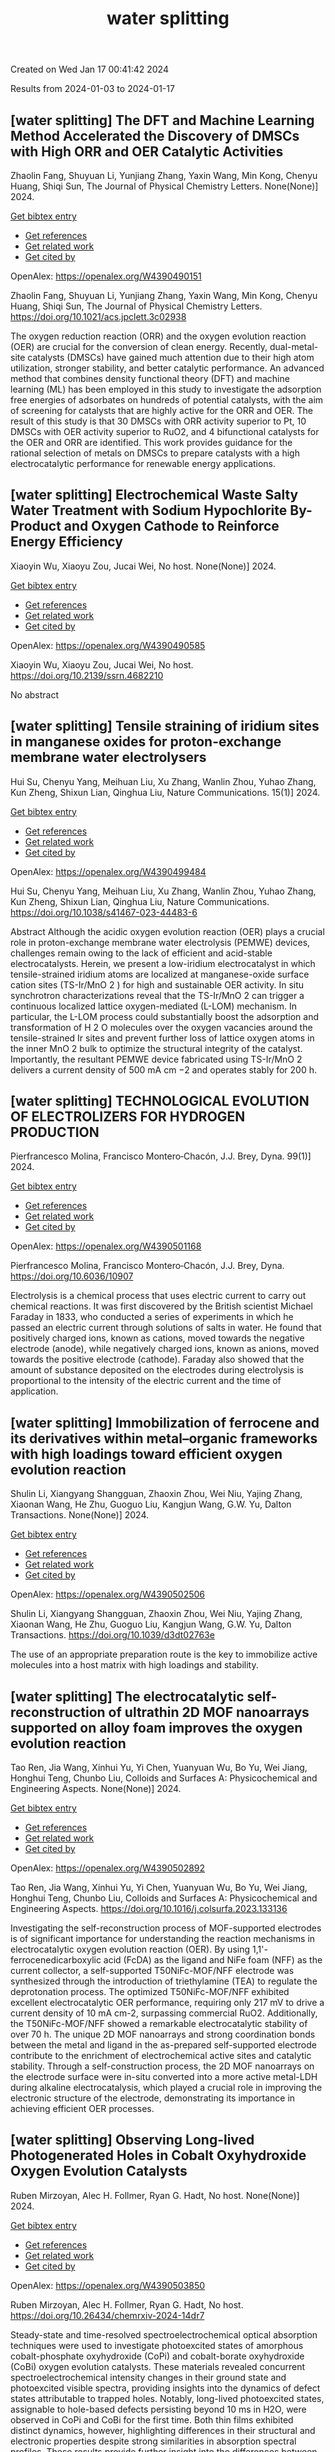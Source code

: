 #+TITLE: water splitting
Created on Wed Jan 17 00:41:42 2024

Results from 2024-01-03 to 2024-01-17
** [water splitting] The DFT and Machine Learning Method Accelerated the Discovery of DMSCs with High ORR and OER Catalytic Activities
:PROPERTIES:
:ID: https://openalex.org/W4390490151
:DOI: https://doi.org/10.1021/acs.jpclett.3c02938
:AUTHORS: Zhaolin Fang, Shuyuan Li, Yunjiang Zhang, Yaxin Wang, Min Kong, Chenyu Huang, Shiqi Sun
:HOST: The Journal of Physical Chemistry Letters
:END:

Zhaolin Fang, Shuyuan Li, Yunjiang Zhang, Yaxin Wang, Min Kong, Chenyu Huang, Shiqi Sun, The Journal of Physical Chemistry Letters. None(None)] 2024.
    
[[elisp:(doi-add-bibtex-entry "https://doi.org/10.1021/acs.jpclett.3c02938")][Get bibtex entry]] 

- [[elisp:(progn (xref--push-markers (current-buffer) (point)) (oa--referenced-works "https://openalex.org/W4390490151"))][Get references]]
- [[elisp:(progn (xref--push-markers (current-buffer) (point)) (oa--related-works "https://openalex.org/W4390490151"))][Get related work]]
- [[elisp:(progn (xref--push-markers (current-buffer) (point)) (oa--cited-by-works "https://openalex.org/W4390490151"))][Get cited by]]

OpenAlex: https://openalex.org/W4390490151
    
Zhaolin Fang, Shuyuan Li, Yunjiang Zhang, Yaxin Wang, Min Kong, Chenyu Huang, Shiqi Sun, The Journal of Physical Chemistry Letters. https://doi.org/10.1021/acs.jpclett.3c02938
    
The oxygen reduction reaction (ORR) and the oxygen evolution reaction (OER) are crucial for the conversion of clean energy. Recently, dual-metal-site catalysts (DMSCs) have gained much attention due to their high atom utilization, stronger stability, and better catalytic performance. An advanced method that combines density functional theory (DFT) and machine learning (ML) has been employed in this study to investigate the adsorption free energies of adsorbates on hundreds of potential catalysts, with the aim of screening for catalysts that are highly active for the ORR and OER. The result of this study is that 30 DMSCs with ORR activity superior to Pt, 10 DMSCs with OER activity superior to RuO2, and 4 bifunctional catalysts for the OER and ORR are identified. This work provides guidance for the rational selection of metals on DMSCs to prepare catalysts with a high electrocatalytic performance for renewable energy applications.    

    

** [water splitting] Electrochemical Waste Salty Water Treatment with Sodium Hypochlorite By-Product and Oxygen Cathode to Reinforce Energy Efficiency
:PROPERTIES:
:ID: https://openalex.org/W4390490585
:DOI: https://doi.org/10.2139/ssrn.4682210
:AUTHORS: Xiaoyin Wu, Xiaoyu Zou, Jucai Wei
:HOST: No host
:END:

Xiaoyin Wu, Xiaoyu Zou, Jucai Wei, No host. None(None)] 2024.
    
[[elisp:(doi-add-bibtex-entry "https://doi.org/10.2139/ssrn.4682210")][Get bibtex entry]] 

- [[elisp:(progn (xref--push-markers (current-buffer) (point)) (oa--referenced-works "https://openalex.org/W4390490585"))][Get references]]
- [[elisp:(progn (xref--push-markers (current-buffer) (point)) (oa--related-works "https://openalex.org/W4390490585"))][Get related work]]
- [[elisp:(progn (xref--push-markers (current-buffer) (point)) (oa--cited-by-works "https://openalex.org/W4390490585"))][Get cited by]]

OpenAlex: https://openalex.org/W4390490585
    
Xiaoyin Wu, Xiaoyu Zou, Jucai Wei, No host. https://doi.org/10.2139/ssrn.4682210
    
No abstract    

    

** [water splitting] Tensile straining of iridium sites in manganese oxides for proton-exchange membrane water electrolysers
:PROPERTIES:
:ID: https://openalex.org/W4390499484
:DOI: https://doi.org/10.1038/s41467-023-44483-6
:AUTHORS: Hui Su, Chenyu Yang, Meihuan Liu, Xu Zhang, Wanlin Zhou, Yuhao Zhang, Kun Zheng, Shixun Lian, Qinghua Liu
:HOST: Nature Communications
:END:

Hui Su, Chenyu Yang, Meihuan Liu, Xu Zhang, Wanlin Zhou, Yuhao Zhang, Kun Zheng, Shixun Lian, Qinghua Liu, Nature Communications. 15(1)] 2024.
    
[[elisp:(doi-add-bibtex-entry "https://doi.org/10.1038/s41467-023-44483-6")][Get bibtex entry]] 

- [[elisp:(progn (xref--push-markers (current-buffer) (point)) (oa--referenced-works "https://openalex.org/W4390499484"))][Get references]]
- [[elisp:(progn (xref--push-markers (current-buffer) (point)) (oa--related-works "https://openalex.org/W4390499484"))][Get related work]]
- [[elisp:(progn (xref--push-markers (current-buffer) (point)) (oa--cited-by-works "https://openalex.org/W4390499484"))][Get cited by]]

OpenAlex: https://openalex.org/W4390499484
    
Hui Su, Chenyu Yang, Meihuan Liu, Xu Zhang, Wanlin Zhou, Yuhao Zhang, Kun Zheng, Shixun Lian, Qinghua Liu, Nature Communications. https://doi.org/10.1038/s41467-023-44483-6
    
Abstract Although the acidic oxygen evolution reaction (OER) plays a crucial role in proton-exchange membrane water electrolysis (PEMWE) devices, challenges remain owing to the lack of efficient and acid-stable electrocatalysts. Herein, we present a low-iridium electrocatalyst in which tensile-strained iridium atoms are localized at manganese-oxide surface cation sites (TS-Ir/MnO 2 ) for high and sustainable OER activity. In situ synchrotron characterizations reveal that the TS-Ir/MnO 2 can trigger a continuous localized lattice oxygen-mediated (L-LOM) mechanism. In particular, the L-LOM process could substantially boost the adsorption and transformation of H 2 O molecules over the oxygen vacancies around the tensile-strained Ir sites and prevent further loss of lattice oxygen atoms in the inner MnO 2 bulk to optimize the structural integrity of the catalyst. Importantly, the resultant PEMWE device fabricated using TS-Ir/MnO 2 delivers a current density of 500 mA cm −2 and operates stably for 200 h.    

    

** [water splitting] TECHNOLOGICAL EVOLUTION OF ELECTROLIZERS FOR HYDROGEN PRODUCTION
:PROPERTIES:
:ID: https://openalex.org/W4390501168
:DOI: https://doi.org/10.6036/10907
:AUTHORS: Pierfrancesco Molina, Francisco Montero‐Chacón, J.J. Brey
:HOST: Dyna
:END:

Pierfrancesco Molina, Francisco Montero‐Chacón, J.J. Brey, Dyna. 99(1)] 2024.
    
[[elisp:(doi-add-bibtex-entry "https://doi.org/10.6036/10907")][Get bibtex entry]] 

- [[elisp:(progn (xref--push-markers (current-buffer) (point)) (oa--referenced-works "https://openalex.org/W4390501168"))][Get references]]
- [[elisp:(progn (xref--push-markers (current-buffer) (point)) (oa--related-works "https://openalex.org/W4390501168"))][Get related work]]
- [[elisp:(progn (xref--push-markers (current-buffer) (point)) (oa--cited-by-works "https://openalex.org/W4390501168"))][Get cited by]]

OpenAlex: https://openalex.org/W4390501168
    
Pierfrancesco Molina, Francisco Montero‐Chacón, J.J. Brey, Dyna. https://doi.org/10.6036/10907
    
Electrolysis is a chemical process that uses electric current to carry out chemical reactions. It was first discovered by the British scientist Michael Faraday in 1833, who conducted a series of experiments in which he passed an electric current through solutions of salts in water. He found that positively charged ions, known as cations, moved towards the negative electrode (anode), while negatively charged ions, known as anions, moved towards the positive electrode (cathode). Faraday also showed that the amount of substance deposited on the electrodes during electrolysis is proportional to the intensity of the electric current and the time of application.    

    

** [water splitting] Immobilization of ferrocene and its derivatives within metal–organic frameworks with high loadings toward efficient oxygen evolution reaction
:PROPERTIES:
:ID: https://openalex.org/W4390502506
:DOI: https://doi.org/10.1039/d3dt02763e
:AUTHORS: Shulin Li, Xiangyang Shangguan, Zhaoxin Zhou, Wei Niu, Yajing Zhang, Xiaonan Wang, He Zhu, Guoguo Liu, Kangjun Wang, G.W. Yu
:HOST: Dalton Transactions
:END:

Shulin Li, Xiangyang Shangguan, Zhaoxin Zhou, Wei Niu, Yajing Zhang, Xiaonan Wang, He Zhu, Guoguo Liu, Kangjun Wang, G.W. Yu, Dalton Transactions. None(None)] 2024.
    
[[elisp:(doi-add-bibtex-entry "https://doi.org/10.1039/d3dt02763e")][Get bibtex entry]] 

- [[elisp:(progn (xref--push-markers (current-buffer) (point)) (oa--referenced-works "https://openalex.org/W4390502506"))][Get references]]
- [[elisp:(progn (xref--push-markers (current-buffer) (point)) (oa--related-works "https://openalex.org/W4390502506"))][Get related work]]
- [[elisp:(progn (xref--push-markers (current-buffer) (point)) (oa--cited-by-works "https://openalex.org/W4390502506"))][Get cited by]]

OpenAlex: https://openalex.org/W4390502506
    
Shulin Li, Xiangyang Shangguan, Zhaoxin Zhou, Wei Niu, Yajing Zhang, Xiaonan Wang, He Zhu, Guoguo Liu, Kangjun Wang, G.W. Yu, Dalton Transactions. https://doi.org/10.1039/d3dt02763e
    
The use of an appropriate preparation route is the key to immobilize active molecules into a host matrix with high loadings and stability.    

    

** [water splitting] The electrocatalytic self-reconstruction of ultrathin 2D MOF nanoarrays supported on alloy foam improves the oxygen evolution reaction
:PROPERTIES:
:ID: https://openalex.org/W4390502892
:DOI: https://doi.org/10.1016/j.colsurfa.2023.133136
:AUTHORS: Tao Ren, Jia Wang, Xinhui Yu, Yi Chen, Yuanyuan Wu, Bo Yu, Wei Jiang, Honghui Teng, Chunbo Liu
:HOST: Colloids and Surfaces A: Physicochemical and Engineering Aspects
:END:

Tao Ren, Jia Wang, Xinhui Yu, Yi Chen, Yuanyuan Wu, Bo Yu, Wei Jiang, Honghui Teng, Chunbo Liu, Colloids and Surfaces A: Physicochemical and Engineering Aspects. None(None)] 2024.
    
[[elisp:(doi-add-bibtex-entry "https://doi.org/10.1016/j.colsurfa.2023.133136")][Get bibtex entry]] 

- [[elisp:(progn (xref--push-markers (current-buffer) (point)) (oa--referenced-works "https://openalex.org/W4390502892"))][Get references]]
- [[elisp:(progn (xref--push-markers (current-buffer) (point)) (oa--related-works "https://openalex.org/W4390502892"))][Get related work]]
- [[elisp:(progn (xref--push-markers (current-buffer) (point)) (oa--cited-by-works "https://openalex.org/W4390502892"))][Get cited by]]

OpenAlex: https://openalex.org/W4390502892
    
Tao Ren, Jia Wang, Xinhui Yu, Yi Chen, Yuanyuan Wu, Bo Yu, Wei Jiang, Honghui Teng, Chunbo Liu, Colloids and Surfaces A: Physicochemical and Engineering Aspects. https://doi.org/10.1016/j.colsurfa.2023.133136
    
Investigating the self-reconstruction process of MOF-supported electrodes is of significant importance for understanding the reaction mechanisms in electrocatalytic oxygen evolution reaction (OER). By using 1,1'-ferrocenedicarboxylic acid (FcDA) as the ligand and NiFe foam (NFF) as the current collector, a self-supported T50NiFc-MOF/NFF electrode was synthesized through the introduction of triethylamine (TEA) to regulate the deprotonation process. The optimized T50NiFc-MOF/NFF exhibited excellent electrocatalytic OER performance, requiring only 217 mV to drive a current density of 10 mA cm-2, surpassing commercial RuO2. Additionally, the T50NiFc-MOF/NFF showed a remarkable electrocatalytic stability of over 70 h. The unique 2D MOF nanoarrays and strong coordination bonds between the metal and ligand in the as-prepared self-supported electrode contribute to the enrichment of electrochemical active sites and catalytic stability. Through a self-construction process, the 2D MOF nanoarrays on the electrode surface were in-situ converted into a more active metal-LDH during alkaline electrocatalysis, which played a crucial role in improving the electronic structure of the electrode, demonstrating its importance in achieving efficient OER processes.    

    

** [water splitting] Observing Long-lived Photogenerated Holes in Cobalt Oxyhydroxide Oxygen Evolution Catalysts
:PROPERTIES:
:ID: https://openalex.org/W4390503850
:DOI: https://doi.org/10.26434/chemrxiv-2024-14dr7
:AUTHORS: Ruben Mirzoyan, Alec H. Follmer, Ryan G. Hadt
:HOST: No host
:END:

Ruben Mirzoyan, Alec H. Follmer, Ryan G. Hadt, No host. None(None)] 2024.
    
[[elisp:(doi-add-bibtex-entry "https://doi.org/10.26434/chemrxiv-2024-14dr7")][Get bibtex entry]] 

- [[elisp:(progn (xref--push-markers (current-buffer) (point)) (oa--referenced-works "https://openalex.org/W4390503850"))][Get references]]
- [[elisp:(progn (xref--push-markers (current-buffer) (point)) (oa--related-works "https://openalex.org/W4390503850"))][Get related work]]
- [[elisp:(progn (xref--push-markers (current-buffer) (point)) (oa--cited-by-works "https://openalex.org/W4390503850"))][Get cited by]]

OpenAlex: https://openalex.org/W4390503850
    
Ruben Mirzoyan, Alec H. Follmer, Ryan G. Hadt, No host. https://doi.org/10.26434/chemrxiv-2024-14dr7
    
Steady-state and time-resolved spectroelectrochemical optical absorption techniques were used to investigate photoexcited states of amorphous cobalt-phosphate oxyhydroxide (CoPi) and cobalt-borate oxyhydroxide (CoBi) oxygen evolution catalysts. These materials revealed concurrent spectroelectrochemical intensity changes in their ground state and photoexcited visible spectra, providing insights into the dynamics of defect states attributable to trapped holes. Notably, long-lived photoexcited states, assignable to hole-based defects persisting beyond 10 ms in H2O, were observed in CoPi and CoBi for the first time. Both thin films exhibited distinct dynamics, however, highlighting differences in their structural and electronic properties despite strong similarities in absorption spectral profiles. These results provide further insight into the differences between the electronic properties and dynamics of CoPi and CoBi, which have been challenging to structurally and electronically characterize due to their amorphous nature.    

    

** [water splitting] Recent advances and perspective on transition metal heterogeneous catalysts for efficient electrochemical water splitting
:PROPERTIES:
:ID: https://openalex.org/W4390504049
:DOI: https://doi.org/10.1002/cnl2.105
:AUTHORS: Yongying Mu, Rongpeng Ma, Shoufeng Xue, Huaifang Shang, Wenbo Lu, Lifang Jiao
:HOST: Carbon Neutralization
:END:

Yongying Mu, Rongpeng Ma, Shoufeng Xue, Huaifang Shang, Wenbo Lu, Lifang Jiao, Carbon Neutralization. None(None)] 2024.
    
[[elisp:(doi-add-bibtex-entry "https://doi.org/10.1002/cnl2.105")][Get bibtex entry]] 

- [[elisp:(progn (xref--push-markers (current-buffer) (point)) (oa--referenced-works "https://openalex.org/W4390504049"))][Get references]]
- [[elisp:(progn (xref--push-markers (current-buffer) (point)) (oa--related-works "https://openalex.org/W4390504049"))][Get related work]]
- [[elisp:(progn (xref--push-markers (current-buffer) (point)) (oa--cited-by-works "https://openalex.org/W4390504049"))][Get cited by]]

OpenAlex: https://openalex.org/W4390504049
    
Yongying Mu, Rongpeng Ma, Shoufeng Xue, Huaifang Shang, Wenbo Lu, Lifang Jiao, Carbon Neutralization. https://doi.org/10.1002/cnl2.105
    
Abstract The development of advanced technology for producing high‐purity and low‐cost hydrogen is crucial for the upcoming hydrogen economy. One of the most promising technologies to achieve carbon peak and carbon neutrality is hydrogen production through water electrolysis coupled with renewable energy. However, the efficiency of water electrolysis is limited by the catalyst material employed, thereby the pursuit of highly efficient catalysts is of paramount scientific significance. In this review, we focus on the synthesis of electrocatalysts for the hydrogen/oxygen evolution reaction (HER/OER) through various strategies such as hydrogen spillover, heterostructure construction, element doping, monatomic construction, LDH structure modification, high entropy alloy, and other approaches. The article also provides a comprehensive overview of the challenges encountered in enhancing the activity, stability, and durability of transition metal heterogeneous catalysts for both HER and OER. Moreover, the mechanisms of HER and OER are illustrated. The electrocatalysts prepared by these strategies have exhibited promising results in terms of water splitting performance. However, there are still unresolved issues that need to be addressed, such as improving long‐term stability and reducing overall cost. Future prospects include exploring new materials and optimizing the preparation methods to further enhance the electrocatalytic activity.    

    

** [water splitting] Plasma‐Engineering of Oxygen Vacancies on NiCo<sub>2</sub>O<sub>4</sub> Nanowires with Enhanced Bifunctional Electrocatalytic Performance for Rechargeable Zinc‐air Battery
:PROPERTIES:
:ID: https://openalex.org/W4390507518
:DOI: https://doi.org/10.1002/smll.202310660
:AUTHORS: He Li, Jihao Wang, Tim Tjardts, Igor Barg, Haoyi Qiu, Martin Müller, Jan Krahmer, Sadegh Askari, Salih Veziroğlu, Cenk Aktas, Lorenz Kienle, Jan Benedikt
:HOST: Small
:END:

He Li, Jihao Wang, Tim Tjardts, Igor Barg, Haoyi Qiu, Martin Müller, Jan Krahmer, Sadegh Askari, Salih Veziroğlu, Cenk Aktas, Lorenz Kienle, Jan Benedikt, Small. None(None)] 2024.
    
[[elisp:(doi-add-bibtex-entry "https://doi.org/10.1002/smll.202310660")][Get bibtex entry]] 

- [[elisp:(progn (xref--push-markers (current-buffer) (point)) (oa--referenced-works "https://openalex.org/W4390507518"))][Get references]]
- [[elisp:(progn (xref--push-markers (current-buffer) (point)) (oa--related-works "https://openalex.org/W4390507518"))][Get related work]]
- [[elisp:(progn (xref--push-markers (current-buffer) (point)) (oa--cited-by-works "https://openalex.org/W4390507518"))][Get cited by]]

OpenAlex: https://openalex.org/W4390507518
    
He Li, Jihao Wang, Tim Tjardts, Igor Barg, Haoyi Qiu, Martin Müller, Jan Krahmer, Sadegh Askari, Salih Veziroğlu, Cenk Aktas, Lorenz Kienle, Jan Benedikt, Small. https://doi.org/10.1002/smll.202310660
    
Designing an efficient, durable, and inexpensive bifunctional electrocatalyst toward oxygen evolution reactions (OER) and oxygen reduction reactions (ORR) remains a significant challenge for the development of rechargeable zinc-air batteries (ZABs). The generation of oxygen vacancies plays a vital role in modifying the surface properties of transition-metal-oxides (TMOs) and thus optimizing their electrocatalytic performances. Herein, a H2 /Ar plasma is employed to generate abundant oxygen vacancies at the surfaces of NiCo2 O4 nanowires. Compared with the Ar plasma, the H2 /Ar plasma generated more oxygen vacancies at the catalyst surface owing to the synergic effect of the Ar-related ions and H-radicals in the plasma. As a result, the NiCo2 O4 catalyst treated for 7.5 min in H2 /Ar plasma exhibited the best bifunctional electrocatalytic activities and its gap potential between Ej = 10 for OER and E1/2 for ORR is even smaller than that of the noble-metal-based catalyst. In situ electrochemical experiments are also conducted to reveal the proposed mechanisms for the enhanced electrocatalytic performance. The rechargeable ZABs, when equipped with cathodes utilizing the aforementioned catalyst, achieved an outstanding charge-discharge gap, as well as superior cycling stability, outperforming batteries employing noble-metal catalyst counterparts.    

    

** [water splitting] Synthesis of 3D CC/NCNF/NiFe LDH composites as highly active oxygen evolution reaction electrocatalysts
:PROPERTIES:
:ID: https://openalex.org/W4390511590
:DOI: https://doi.org/10.1016/j.matlet.2024.135868
:AUTHORS: Zhenghua Yang, Song Yang, Chang Ming Li, Xi Zhou, Sen Zhang, Li Chen, Ting Chen, Qiang Zhang, Xianglong Zhao, Feiyong Chen
:HOST: Materials Letters
:END:

Zhenghua Yang, Song Yang, Chang Ming Li, Xi Zhou, Sen Zhang, Li Chen, Ting Chen, Qiang Zhang, Xianglong Zhao, Feiyong Chen, Materials Letters. None(None)] 2024.
    
[[elisp:(doi-add-bibtex-entry "https://doi.org/10.1016/j.matlet.2024.135868")][Get bibtex entry]] 

- [[elisp:(progn (xref--push-markers (current-buffer) (point)) (oa--referenced-works "https://openalex.org/W4390511590"))][Get references]]
- [[elisp:(progn (xref--push-markers (current-buffer) (point)) (oa--related-works "https://openalex.org/W4390511590"))][Get related work]]
- [[elisp:(progn (xref--push-markers (current-buffer) (point)) (oa--cited-by-works "https://openalex.org/W4390511590"))][Get cited by]]

OpenAlex: https://openalex.org/W4390511590
    
Zhenghua Yang, Song Yang, Chang Ming Li, Xi Zhou, Sen Zhang, Li Chen, Ting Chen, Qiang Zhang, Xianglong Zhao, Feiyong Chen, Materials Letters. https://doi.org/10.1016/j.matlet.2024.135868
    
Nitrogen doped carbon nanofibers (NCNFs), which are grown on carbon cloth (CC) and loaded with NiFe layered double hydroxide (LDH) nanosheets, are synthesized by chemical vapor deposition, ammonia annealing and electrodeposition. The obtained three dimensional CC/NCNF/NiFe LDH composites demonstrate an overpotential of 220 mV at current density of 10 mA cm−2 and a small Tafel slope of 30 mV dec−1 for oxygen evolution reaction (OER), both of which are superior to those of the state-of-the-art iridium oxide catalysts. The excellent OER performances of the CC/NCNF/NiFe LDH composites may be attributed to collective contributions of large surface areas of CNFs, nitrogen doping and synergy between NCNFs and NiFe LDHs.    

    

** [water splitting] Nickel Nanoparticles Protruding from Molybdenum Carbide Micropillars with Carbon Layer-Protected Biphasic 0D/1D Heterostructures for Efficient Water Splitting
:PROPERTIES:
:ID: https://openalex.org/W4390512221
:DOI: https://doi.org/10.1021/acsami.3c15769
:AUTHORS: Jingqiang Wang, Yu Su, Yanjiang Li, Hongwei Li, Juchen Guo, Qi Sun, Haiyan Hu, Yi‐Feng Liu, Xin‐Bei Jia, Zhuang‐Chun Jian, Ling‐Yi Kong, Hanxiao Liu, Jiayang Li, Haibin Chu, Shi Xue Dou, Yao Xiao
:HOST: ACS Applied Materials & Interfaces
:END:

Jingqiang Wang, Yu Su, Yanjiang Li, Hongwei Li, Juchen Guo, Qi Sun, Haiyan Hu, Yi‐Feng Liu, Xin‐Bei Jia, Zhuang‐Chun Jian, Ling‐Yi Kong, Hanxiao Liu, Jiayang Li, Haibin Chu, Shi Xue Dou, Yao Xiao, ACS Applied Materials & Interfaces. None(None)] 2024.
    
[[elisp:(doi-add-bibtex-entry "https://doi.org/10.1021/acsami.3c15769")][Get bibtex entry]] 

- [[elisp:(progn (xref--push-markers (current-buffer) (point)) (oa--referenced-works "https://openalex.org/W4390512221"))][Get references]]
- [[elisp:(progn (xref--push-markers (current-buffer) (point)) (oa--related-works "https://openalex.org/W4390512221"))][Get related work]]
- [[elisp:(progn (xref--push-markers (current-buffer) (point)) (oa--cited-by-works "https://openalex.org/W4390512221"))][Get cited by]]

OpenAlex: https://openalex.org/W4390512221
    
Jingqiang Wang, Yu Su, Yanjiang Li, Hongwei Li, Juchen Guo, Qi Sun, Haiyan Hu, Yi‐Feng Liu, Xin‐Bei Jia, Zhuang‐Chun Jian, Ling‐Yi Kong, Hanxiao Liu, Jiayang Li, Haibin Chu, Shi Xue Dou, Yao Xiao, ACS Applied Materials & Interfaces. https://doi.org/10.1021/acsami.3c15769
    
It remains a tremendous challenge to achieve high-efficiency bifunctional electrocatalysts for both the hydrogen evolution reaction (HER) and the oxygen evolution reaction (OER) for hydrogen production by water splitting. Herein, a novel hybrid of 0D nickel nanoparticles dispersed on the one-dimensional (1D) molybdenum carbide micropillars embedded in the carbon layers (Ni/Mo2C@C) was successfully prepared on nickel foam by a facile pyrolysis strategy. During the synthesis process, the nickel nanoparticles and molybdenum carbide were simultaneously generated under H2 and C2H2 mixed atmospheres and conformally encapsulated in the carbon layers. Benefiting from the distinctive 0D/1D heterostructure and the synergistic effect of the biphasic Mo2C and Ni together with the protective effect of the carbon layer, the reduced activation energy barriers and fast catalytic reaction kinetics can be achieved, resulting in a small overpotential of 96 mV for the HER and 266 mV for the OER at the current density of 10 mA cm–2 together with excellent durability in 1.0 M KOH electrolyte. In addition, using the developed Ni/Mo2C@C as both the cathode and anode, the constructed electrolyzer exhibits a small voltage of 1.55 V for the overall water splitting. The novel designed Ni/Mo2C@C may give inspiration for the development of efficient bifunctional catalysts with low-cost transition metal elements for water splitting.    

    

** [water splitting] Strain‐Modulated Ru‐O Covalency in Ru‐Sn Oxide Enabling Efficient and Stable Water Oxidation in Acidic Solution
:PROPERTIES:
:ID: https://openalex.org/W4390521279
:DOI: https://doi.org/10.1002/ange.202316029
:AUTHORS: Yiming Xu, Z. P. Mao, Jifang Zhang, Jiapeng Ji, Yu Zhang, Mengyang Dong, Bo Fu, Mengqing Hu, Kaidi Zhang, Ziyao Chen, Shan Chen, Huajie Yin, Porun Liu, Huijun Zhao
:HOST: Angewandte Chemie
:END:

Yiming Xu, Z. P. Mao, Jifang Zhang, Jiapeng Ji, Yu Zhang, Mengyang Dong, Bo Fu, Mengqing Hu, Kaidi Zhang, Ziyao Chen, Shan Chen, Huajie Yin, Porun Liu, Huijun Zhao, Angewandte Chemie. None(None)] 2024.
    
[[elisp:(doi-add-bibtex-entry "https://doi.org/10.1002/ange.202316029")][Get bibtex entry]] 

- [[elisp:(progn (xref--push-markers (current-buffer) (point)) (oa--referenced-works "https://openalex.org/W4390521279"))][Get references]]
- [[elisp:(progn (xref--push-markers (current-buffer) (point)) (oa--related-works "https://openalex.org/W4390521279"))][Get related work]]
- [[elisp:(progn (xref--push-markers (current-buffer) (point)) (oa--cited-by-works "https://openalex.org/W4390521279"))][Get cited by]]

OpenAlex: https://openalex.org/W4390521279
    
Yiming Xu, Z. P. Mao, Jifang Zhang, Jiapeng Ji, Yu Zhang, Mengyang Dong, Bo Fu, Mengqing Hu, Kaidi Zhang, Ziyao Chen, Shan Chen, Huajie Yin, Porun Liu, Huijun Zhao, Angewandte Chemie. https://doi.org/10.1002/ange.202316029
    
RuO2 is one of the benchmark electrocatalysts used as the anode material in proton exchange membrane water electrolyser. However, its long‐term stability is compromised due to the participation of lattice oxygen and metal dissolution during oxygen evolution reaction (OER). In this work, weakened covalency of Ru‐O bond was tailored by introducing tensile strain to RuO6 octahedrons in a binary Ru‐Sn oxide matrix, prohibiting the participation of lattice oxygen and the dissolution of Ru, thereby significantly improving the long‐term stability. Moreover, the tensile strain also optimized the adsorption energy of intermediates and boosted the OER activity. Remarkably, the RuSnOx electrocatalyst exhibited excellent OER activity in 0.1 M HClO4 and required merely 184 mV overpotential at a current density of 10 mA cm‐2. Moreover, it delivered a current density of 10 mA cm‐2 for at least 150 h with negligible potential increase. This work exemplifies an effective strategy for engineering Ru‐based catalysts with extraordinary performance toward water splitting.    

    

** [water splitting] Heterostructured NiTe/Ni2P nanoarrays as high-activity electrocatalysts for the oxygen evolution reaction in seawater splitting
:PROPERTIES:
:ID: https://openalex.org/W4390521444
:DOI: https://doi.org/10.1016/j.nxsust.2023.100018
:AUTHORS: Xiaohong Gao, Fangyuan Wang, Ruisong Li, Chenghang You, Yijun Shen, Zhenye Kang, Xinlong Tian, Bao Yu Xia
:HOST: Next Sustainability
:END:

Xiaohong Gao, Fangyuan Wang, Ruisong Li, Chenghang You, Yijun Shen, Zhenye Kang, Xinlong Tian, Bao Yu Xia, Next Sustainability. 3(None)] 2024.
    
[[elisp:(doi-add-bibtex-entry "https://doi.org/10.1016/j.nxsust.2023.100018")][Get bibtex entry]] 

- [[elisp:(progn (xref--push-markers (current-buffer) (point)) (oa--referenced-works "https://openalex.org/W4390521444"))][Get references]]
- [[elisp:(progn (xref--push-markers (current-buffer) (point)) (oa--related-works "https://openalex.org/W4390521444"))][Get related work]]
- [[elisp:(progn (xref--push-markers (current-buffer) (point)) (oa--cited-by-works "https://openalex.org/W4390521444"))][Get cited by]]

OpenAlex: https://openalex.org/W4390521444
    
Xiaohong Gao, Fangyuan Wang, Ruisong Li, Chenghang You, Yijun Shen, Zhenye Kang, Xinlong Tian, Bao Yu Xia, Next Sustainability. https://doi.org/10.1016/j.nxsust.2023.100018
    
Scale-up hydrogen production from natural seawater presents a promising avenue to address the escalating depletion of fossil fuel resources. However, direct seawater splitting (DSS) remains a formidable challenge, primarily due to the deficiency of efficient, stable, and cost-effective catalysts for the oxygen evolution reaction (OER). In this paper, we demonstrate the fabrication of a self-supported heterostructured nanoarray electrocatalyst, namely, NiTe/Ni2P, which exhibits exceptional performance and durability in the OER in alkaline seawater conditions. Remarkably, this innovative catalyst displays an overpotential of merely 312 mV to achieve a current density of 100 mA cm−2. Moreover, the overall seawater splitting (OSS) process can be achieved at a cell voltage of 1.68 V while maintaining a high faradic efficiency (FE) of nearly 100 % for the OER, alongside exceptional stability exceeding 100 h of continuous testing. We have validated the presence of heterostructures and strong interactions between NiTe and Ni2P, as well as the Cl- repelling capability resulting from the incorporation of P, which induces a more negatively charged surface. These aforementioned factors are posited as the fundamental drivers behind the catalyst's extraordinary performance and steadfastness in the OER during DSS. Moreover, this strategic approach harbors tremendous potential for the systematic development of catalysts exhibiting exceptional OER performance within the realm of DSS.    

    

** [water splitting] Synergistic optimization of triple phase junctions and oxygen vacancies over Mn<sub>x</sub>Cd<sub>1-x</sub>S/Ov-WO<sub>3</sub> for boosting photocatalytic hydrogen evolution
:PROPERTIES:
:ID: https://openalex.org/W4390521563
:DOI: https://doi.org/10.1039/d3dt04104b
:AUTHORS: Haitao Zhao, Hongjie Zhu, Min Wei, Heyuan Liu, Xiyou Li
:HOST: Dalton Transactions
:END:

Haitao Zhao, Hongjie Zhu, Min Wei, Heyuan Liu, Xiyou Li, Dalton Transactions. None(None)] 2024.
    
[[elisp:(doi-add-bibtex-entry "https://doi.org/10.1039/d3dt04104b")][Get bibtex entry]] 

- [[elisp:(progn (xref--push-markers (current-buffer) (point)) (oa--referenced-works "https://openalex.org/W4390521563"))][Get references]]
- [[elisp:(progn (xref--push-markers (current-buffer) (point)) (oa--related-works "https://openalex.org/W4390521563"))][Get related work]]
- [[elisp:(progn (xref--push-markers (current-buffer) (point)) (oa--cited-by-works "https://openalex.org/W4390521563"))][Get cited by]]

OpenAlex: https://openalex.org/W4390521563
    
Haitao Zhao, Hongjie Zhu, Min Wei, Heyuan Liu, Xiyou Li, Dalton Transactions. https://doi.org/10.1039/d3dt04104b
    
Strengthening the separation of photogenerated charge carriers is crucial for improving the efficiency of photocatalytic hydrogen evolution. Herein, t-Mn 0.5 Cd 0.5 S/Ov-WO 3 (t-MCSW) triple phase junctions with rich oxygen vacancies were created by...    

    

** [water splitting] Strain‐Modulated Ru‐O Covalency in Ru‐Sn Oxide Enabling Efficient and Stable Water Oxidation in Acidic Solution
:PROPERTIES:
:ID: https://openalex.org/W4390521670
:DOI: https://doi.org/10.1002/anie.202316029
:AUTHORS: Yiming Xu, Z. P. Mao, Jifang Zhang, Jiapeng Ji, Yu Zou, Mengyang Dong, Bo Fu, Mengqing Hu, Kaidi Zhang, Ziyao Chen, Shan Chen, Huajie Yin, Porun Liu, Huijun Zhao
:HOST: Angewandte Chemie International Edition
:END:

Yiming Xu, Z. P. Mao, Jifang Zhang, Jiapeng Ji, Yu Zou, Mengyang Dong, Bo Fu, Mengqing Hu, Kaidi Zhang, Ziyao Chen, Shan Chen, Huajie Yin, Porun Liu, Huijun Zhao, Angewandte Chemie International Edition. None(None)] 2024.
    
[[elisp:(doi-add-bibtex-entry "https://doi.org/10.1002/anie.202316029")][Get bibtex entry]] 

- [[elisp:(progn (xref--push-markers (current-buffer) (point)) (oa--referenced-works "https://openalex.org/W4390521670"))][Get references]]
- [[elisp:(progn (xref--push-markers (current-buffer) (point)) (oa--related-works "https://openalex.org/W4390521670"))][Get related work]]
- [[elisp:(progn (xref--push-markers (current-buffer) (point)) (oa--cited-by-works "https://openalex.org/W4390521670"))][Get cited by]]

OpenAlex: https://openalex.org/W4390521670
    
Yiming Xu, Z. P. Mao, Jifang Zhang, Jiapeng Ji, Yu Zou, Mengyang Dong, Bo Fu, Mengqing Hu, Kaidi Zhang, Ziyao Chen, Shan Chen, Huajie Yin, Porun Liu, Huijun Zhao, Angewandte Chemie International Edition. https://doi.org/10.1002/anie.202316029
    
RuO2 is one of the benchmark electrocatalysts used as the anode material in proton exchange membrane water electrolyser. However, its long‐term stability is compromised due to the participation of lattice oxygen and metal dissolution during oxygen evolution reaction (OER). In this work, weakened covalency of Ru‐O bond was tailored by introducing tensile strain to RuO6 octahedrons in a binary Ru‐Sn oxide matrix, prohibiting the participation of lattice oxygen and the dissolution of Ru, thereby significantly improving the long‐term stability. Moreover, the tensile strain also optimized the adsorption energy of intermediates and boosted the OER activity. Remarkably, the RuSnOx electrocatalyst exhibited excellent OER activity in 0.1 M HClO4 and required merely 184 mV overpotential at a current density of 10 mA cm‐2. Moreover, it delivered a current density of 10 mA cm‐2 for at least 150 h with negligible potential increase. This work exemplifies an effective strategy for engineering Ru‐based catalysts with extraordinary performance toward water splitting.    

    

** [water splitting] Fabrication of a highly active β-PbO2-Co3O4 electrode for zinc electrowinning by pulse electrodeposition: Characterization and catalytic performance analysis
:PROPERTIES:
:ID: https://openalex.org/W4390532166
:DOI: https://doi.org/10.1016/j.apsusc.2024.159296
:AUTHORS: Jianqiang Ye, Buming Chen, J. Guo, Hui Huang, Yapeng He, Shixing Wang
:HOST: Applied Surface Science
:END:

Jianqiang Ye, Buming Chen, J. Guo, Hui Huang, Yapeng He, Shixing Wang, Applied Surface Science. None(None)] 2024.
    
[[elisp:(doi-add-bibtex-entry "https://doi.org/10.1016/j.apsusc.2024.159296")][Get bibtex entry]] 

- [[elisp:(progn (xref--push-markers (current-buffer) (point)) (oa--referenced-works "https://openalex.org/W4390532166"))][Get references]]
- [[elisp:(progn (xref--push-markers (current-buffer) (point)) (oa--related-works "https://openalex.org/W4390532166"))][Get related work]]
- [[elisp:(progn (xref--push-markers (current-buffer) (point)) (oa--cited-by-works "https://openalex.org/W4390532166"))][Get cited by]]

OpenAlex: https://openalex.org/W4390532166
    
Jianqiang Ye, Buming Chen, J. Guo, Hui Huang, Yapeng He, Shixing Wang, Applied Surface Science. https://doi.org/10.1016/j.apsusc.2024.159296
    
High oxygen evolution overpotential and low corrosion resistance are regarded as the main drawbacks of anode materials in zinc electrowinning. To improve the electrocatalytic activity of oxygen evolution reactions (OER) and reduce energy consumption in zinc electrowinning, a Co3O4 nanoparticle-modified PbO2 anode was prepared on a Ti substrate with Sn-SbOX as an interlayer through pulse electrodeposition. The surface morphology, phase composition, and electrochemical properties of the as-prepared anode were systematically investigated. The introduction of Co3O4 nanoparticles refined the crystal size of PbO2 and increased the surface roughness of the anode. Electrochemical tests suggested the excellent electrocatalytic activity of the Co3O4 nanoparticle-modified PbO2 anode. Density functional theory (DFT) calculations revealed that Co3O4 nanoparticles reduced the OER free energy (1.58 eV) and that pulse electrodeposition reduced the PbO2 crystal size and increased the active surface area of the anode. In the simulated zinc electrowinning test, an improved current efficiency (90.6 %) was achieved, and the low energy consumption (2,508.29 kW·h) for zinc production per ton was significantly reduced as compared with that for the conventional Pb-0.75 %Ag anode. The lifetime of the modified electrode is increased by approximately 25.8 %. This provides a reference for the design and development of anode materials with high oxygen evolution activity and strong corrosion resistance in zinc electrowinning systems.    

    

** [water splitting] Oxygen vacancies modulated bifunctional S-NiMoO4 electrocatalyst for efficient alkaline overall water splitting
:PROPERTIES:
:ID: https://openalex.org/W4390535943
:DOI: https://doi.org/10.1039/d3cc05444f
:AUTHORS: Jiarong Mu, Peng Bai, Peng Wang, Zhi Xie, Yihua Zhao, Jianfang Jing, Yiguo Su
:HOST: Chemical Communications
:END:

Jiarong Mu, Peng Bai, Peng Wang, Zhi Xie, Yihua Zhao, Jianfang Jing, Yiguo Su, Chemical Communications. None(None)] 2024.
    
[[elisp:(doi-add-bibtex-entry "https://doi.org/10.1039/d3cc05444f")][Get bibtex entry]] 

- [[elisp:(progn (xref--push-markers (current-buffer) (point)) (oa--referenced-works "https://openalex.org/W4390535943"))][Get references]]
- [[elisp:(progn (xref--push-markers (current-buffer) (point)) (oa--related-works "https://openalex.org/W4390535943"))][Get related work]]
- [[elisp:(progn (xref--push-markers (current-buffer) (point)) (oa--cited-by-works "https://openalex.org/W4390535943"))][Get cited by]]

OpenAlex: https://openalex.org/W4390535943
    
Jiarong Mu, Peng Bai, Peng Wang, Zhi Xie, Yihua Zhao, Jianfang Jing, Yiguo Su, Chemical Communications. https://doi.org/10.1039/d3cc05444f
    
S-doped nickel molybdate nanorods grown on nickel foam (S-NiMoO4/NF) was fabricated by two-step hydrothermal method. The resultant S-NiMoO4/NF exhibited remarkable bifunctional electrocatalytic activity, with overpotentials of 235 mV for hydrogen...    

    

** [water splitting] Nano‐Au‐decorated hierarchical porous cobalt sulfide derived from ZIF‐67 toward optimized oxygen evolution catalysis: Important roles of microstructures and electronic modulation
:PROPERTIES:
:ID: https://openalex.org/W4390536130
:DOI: https://doi.org/10.1002/cey2.432
:AUTHORS: Hongyu Gong, Guanliang Sun, Wei Shi, Dongwei Li, Xiangjun Zheng, Huan Shi, Xiu Liang, Ruizhi Yang, Changzhou Yuan
:HOST: Carbon energy
:END:

Hongyu Gong, Guanliang Sun, Wei Shi, Dongwei Li, Xiangjun Zheng, Huan Shi, Xiu Liang, Ruizhi Yang, Changzhou Yuan, Carbon energy. None(None)] 2024.
    
[[elisp:(doi-add-bibtex-entry "https://doi.org/10.1002/cey2.432")][Get bibtex entry]] 

- [[elisp:(progn (xref--push-markers (current-buffer) (point)) (oa--referenced-works "https://openalex.org/W4390536130"))][Get references]]
- [[elisp:(progn (xref--push-markers (current-buffer) (point)) (oa--related-works "https://openalex.org/W4390536130"))][Get related work]]
- [[elisp:(progn (xref--push-markers (current-buffer) (point)) (oa--cited-by-works "https://openalex.org/W4390536130"))][Get cited by]]

OpenAlex: https://openalex.org/W4390536130
    
Hongyu Gong, Guanliang Sun, Wei Shi, Dongwei Li, Xiangjun Zheng, Huan Shi, Xiu Liang, Ruizhi Yang, Changzhou Yuan, Carbon energy. https://doi.org/10.1002/cey2.432
    
Abstract Enhancing both the number of active sites available and the intrinsic activity of Co‐based electrocatalysts simultaneously is a desirable goal. Herein, a ZIF‐67‐derived hierarchical porous cobalt sulfide decorated by Au nanoparticles (NPs) (denoted as HP‐Au@Co x S y @ZIF‐67) hybrid is synthesized by low‐temperature sulfuration treatment. The well‐defined macroporous–mesoporous–microporous structure is obtained based on the combination of polystyrene spheres, as‐formed Co x S y nanosheets, and ZIF‐67 frameworks. This novel three‐dimensional hierarchical structure significantly enlarges the three‐phase interfaces, accelerating the mass transfer and exposing the active centers for oxygen evolution reaction. The electronic structure of Co is modulated by Au through charge transfer, and a series of experiments, together with theoretical analysis, is performed to ascertain the electronic modulation of Co by Au. Meanwhile, HP‐Au@Co x S y @ZIF‐67 catalysts with different amounts of Au were synthesized, wherein Au and NaBH 4 reductant result in an interesting “competition effect” to regulate the relative ratio of Co 2+ /Co 3+ , and moderate Au assists the electrochemical performance to reach the highest value. Consequently, the optimized HP‐Au@Co x S y @ZIF‐67 exhibits a low overpotential of 340 mV at 10 mA cm –2 and a Tafel slope of 42 mV dec –1 for OER in 0.1 M aqueous KOH, enabling efficient water splitting and Zn–air battery performance. The work here highlights the pivotal roles of both microstructural and electronic modulation in enhancing electrocatalytic activity and presents a feasible strategy for designing and optimizing advanced electrocatalysts.    

    

** [water splitting] A highly efficient MoO<sub><i>x</i></sub>/Fe<sub>2</sub>O<sub>3</sub> photoanode with rich vacancies for photoelectrochemical O<sub>2</sub> evolution from water splitting
:PROPERTIES:
:ID: https://openalex.org/W4390537696
:DOI: https://doi.org/10.1039/d3nj04536f
:AUTHORS: Yiyao Zhu, Lijing Zhang, Rui Ding, Qiuyan Fu, Lei Bi, Xuyan Zhou, Wenning Yan, Weixing Xia, Zuojie Luo
:HOST: New Journal of Chemistry
:END:

Yiyao Zhu, Lijing Zhang, Rui Ding, Qiuyan Fu, Lei Bi, Xuyan Zhou, Wenning Yan, Weixing Xia, Zuojie Luo, New Journal of Chemistry. None(None)] 2024.
    
[[elisp:(doi-add-bibtex-entry "https://doi.org/10.1039/d3nj04536f")][Get bibtex entry]] 

- [[elisp:(progn (xref--push-markers (current-buffer) (point)) (oa--referenced-works "https://openalex.org/W4390537696"))][Get references]]
- [[elisp:(progn (xref--push-markers (current-buffer) (point)) (oa--related-works "https://openalex.org/W4390537696"))][Get related work]]
- [[elisp:(progn (xref--push-markers (current-buffer) (point)) (oa--cited-by-works "https://openalex.org/W4390537696"))][Get cited by]]

OpenAlex: https://openalex.org/W4390537696
    
Yiyao Zhu, Lijing Zhang, Rui Ding, Qiuyan Fu, Lei Bi, Xuyan Zhou, Wenning Yan, Weixing Xia, Zuojie Luo, New Journal of Chemistry. https://doi.org/10.1039/d3nj04536f
    
Highly efficient MoO x /Fe 2 O 3 photoanodes are constructed with rich vacancies for photoelectrochemical O 2 evolution from water splitting. The photocurrent density of MoO x /Fe 2 O 3 -3 reaches 3.3 mA cm −2 at 1.23 V vs. RHE.    

    

** [water splitting] Synthesis of NiFe-layered double hydroxides using triethanolamine-complexed precursors as oxygen evolution reaction catalysts: effects of Fe valence
:PROPERTIES:
:ID: https://openalex.org/W4390538157
:DOI: https://doi.org/10.1039/d3dt03373b
:AUTHORS: Guoqiang Luo, Haoran Feng, Ruizhi Zhang, Y Zheng, Rong Tu, Qiang Shen
:HOST: Dalton Transactions
:END:

Guoqiang Luo, Haoran Feng, Ruizhi Zhang, Y Zheng, Rong Tu, Qiang Shen, Dalton Transactions. None(None)] 2024.
    
[[elisp:(doi-add-bibtex-entry "https://doi.org/10.1039/d3dt03373b")][Get bibtex entry]] 

- [[elisp:(progn (xref--push-markers (current-buffer) (point)) (oa--referenced-works "https://openalex.org/W4390538157"))][Get references]]
- [[elisp:(progn (xref--push-markers (current-buffer) (point)) (oa--related-works "https://openalex.org/W4390538157"))][Get related work]]
- [[elisp:(progn (xref--push-markers (current-buffer) (point)) (oa--cited-by-works "https://openalex.org/W4390538157"))][Get cited by]]

OpenAlex: https://openalex.org/W4390538157
    
Guoqiang Luo, Haoran Feng, Ruizhi Zhang, Y Zheng, Rong Tu, Qiang Shen, Dalton Transactions. https://doi.org/10.1039/d3dt03373b
    
The OER performance of NiFe-LDH-based electrocatalysts prepared using triethanolamine-complexed precursors exhibits significant dependence on the iron valence state in iron sources.    

    

** [water splitting] Iron‐group Metal Compound Electrocatalysts for Efficient Hydrogen Production: Recent Advances and Future Prospects
:PROPERTIES:
:ID: https://openalex.org/W4390539667
:DOI: https://doi.org/10.1002/cctc.202301241
:AUTHORS: Haojing Wang, Rui Su, Yuanyuan Liu, Yun Kong, Zijing Ren, Bin Jiang
:HOST: ChemCatChem
:END:

Haojing Wang, Rui Su, Yuanyuan Liu, Yun Kong, Zijing Ren, Bin Jiang, ChemCatChem. None(None)] 2024.
    
[[elisp:(doi-add-bibtex-entry "https://doi.org/10.1002/cctc.202301241")][Get bibtex entry]] 

- [[elisp:(progn (xref--push-markers (current-buffer) (point)) (oa--referenced-works "https://openalex.org/W4390539667"))][Get references]]
- [[elisp:(progn (xref--push-markers (current-buffer) (point)) (oa--related-works "https://openalex.org/W4390539667"))][Get related work]]
- [[elisp:(progn (xref--push-markers (current-buffer) (point)) (oa--cited-by-works "https://openalex.org/W4390539667"))][Get cited by]]

OpenAlex: https://openalex.org/W4390539667
    
Haojing Wang, Rui Su, Yuanyuan Liu, Yun Kong, Zijing Ren, Bin Jiang, ChemCatChem. https://doi.org/10.1002/cctc.202301241
    
Hydrogen production by electrochemical water splitting is a very potential technology in hydrogen production at present. In particular, iron‐group metal compound electrocatalysts are promising materials for electrochemical water splitting due to high catalytic activity, good electrical conductivity, low cost, and environmental friendliness. However, the practical application of such catalysts was hindered for a long time due to low efficiency and poor long‐term stability. The introduction of metal/non‐metal or the preparation of heterostructures in the catalyst can enhance conductivity, accelerate charge transfer, and improve the stability of the catalyst. In this paper, we summarise recent research progress about iron‐group metal compound electrocatalysts in the hydrogen evolution reaction, oxygen evolution reaction, and overall water‐splitting, briefly discuss the remaining challenges in this field of research, and make suggestions for the preparation of future electrocatalysts.    

    

** [water splitting] In Situ Raman Study of Surface Reconstruction of FeOOH/Ni<sub>3</sub>S<sub>2</sub> Oxygen Evolution Reaction Electrocatalysts
:PROPERTIES:
:ID: https://openalex.org/W4390541310
:DOI: https://doi.org/10.1002/smll.202309371
:AUTHORS: Mengxin Chen, Yuanyuan Zhang, Ji Chen, Qianqian Wang, Bin Zhang, Bo Song, Ping Xu
:HOST: Small
:END:

Mengxin Chen, Yuanyuan Zhang, Ji Chen, Qianqian Wang, Bin Zhang, Bo Song, Ping Xu, Small. None(None)] 2024.
    
[[elisp:(doi-add-bibtex-entry "https://doi.org/10.1002/smll.202309371")][Get bibtex entry]] 

- [[elisp:(progn (xref--push-markers (current-buffer) (point)) (oa--referenced-works "https://openalex.org/W4390541310"))][Get references]]
- [[elisp:(progn (xref--push-markers (current-buffer) (point)) (oa--related-works "https://openalex.org/W4390541310"))][Get related work]]
- [[elisp:(progn (xref--push-markers (current-buffer) (point)) (oa--cited-by-works "https://openalex.org/W4390541310"))][Get cited by]]

OpenAlex: https://openalex.org/W4390541310
    
Mengxin Chen, Yuanyuan Zhang, Ji Chen, Qianqian Wang, Bin Zhang, Bo Song, Ping Xu, Small. https://doi.org/10.1002/smll.202309371
    
Abstract Construction of heterojunctions is an effective strategy to enhanced electrocatalytic oxygen evolution reaction (OER), but the structural evolution of the active phases and synergistic mechanism still lack in‐depth understanding. Here, an FeOOH/Ni 3 S 2 heterostructure supported on nickel foam (NF) through a two‐step hydrothermal‐chemical etching method is reported. In situ Raman spectroscopy study of the surface reconstruction behaviors of FeOOH/Ni 3 S 2 /NF indicates that Ni 3 S 2 can be rapidly converted to NiOOH, accompanied by the phase transition from α ‐FeOOH to β ‐FeOOH during the OER process. Importantly, a deep analysis of Ni─O bond reveals that the phase transition of FeOOH can regulate the lattice disorder of NiOOH for improved catalytic activity. Density functional theory (DFT) calculations further confirm that NiOOH/FeOOH heterostructure possess strengthened adsorption for O‐containing intermediates, as well as lower energy barrier toward the OER. As a result, FeOOH/Ni 3 S 2 /NF exhibits promising OER activity and stability in alkaline conditions, requiring an overpotential of 268 mV @ 100 mA cm −2 and long‐term stability over 200 h at a current density of 200 mA cm −2 . This work provides a new perspective for understanding the synergistic mechanism of heterogeneous electrocatalysts during the OER process.    

    

** [water splitting] Interfacial Electronic Redistribution via Anionic Modulator for Superb and Highly Stable Water/Seawater Oxidation
:PROPERTIES:
:ID: https://openalex.org/W4390543671
:DOI: https://doi.org/10.1021/acssuschemeng.3c07364
:AUTHORS: Jiawen Cui, Junzhi Li, Xu Zhao, Guichen Gao, Ming Ya, Haitong Tang, Mingrui Wang, Dongdong Li, Guangshe Li, Guangshe Li
:HOST: ACS Sustainable Chemistry & Engineering
:END:

Jiawen Cui, Junzhi Li, Xu Zhao, Guichen Gao, Ming Ya, Haitong Tang, Mingrui Wang, Dongdong Li, Guangshe Li, Guangshe Li, ACS Sustainable Chemistry & Engineering. None(None)] 2024.
    
[[elisp:(doi-add-bibtex-entry "https://doi.org/10.1021/acssuschemeng.3c07364")][Get bibtex entry]] 

- [[elisp:(progn (xref--push-markers (current-buffer) (point)) (oa--referenced-works "https://openalex.org/W4390543671"))][Get references]]
- [[elisp:(progn (xref--push-markers (current-buffer) (point)) (oa--related-works "https://openalex.org/W4390543671"))][Get related work]]
- [[elisp:(progn (xref--push-markers (current-buffer) (point)) (oa--cited-by-works "https://openalex.org/W4390543671"))][Get cited by]]

OpenAlex: https://openalex.org/W4390543671
    
Jiawen Cui, Junzhi Li, Xu Zhao, Guichen Gao, Ming Ya, Haitong Tang, Mingrui Wang, Dongdong Li, Guangshe Li, Guangshe Li, ACS Sustainable Chemistry & Engineering. https://doi.org/10.1021/acssuschemeng.3c07364
    
Rational construction of efficient and stable transition-metal (TM)-based electrocatalysts for oxygen evolution reaction (OER) is extraordinarily favored and crucial to water/seawater splitting. Interface and heteroatom engineering are powerful strategies for improving the performance of the OER. Herein, we report a unique hydroxide/oxide heterostructure catalyst with P doping (Ni(OH)2/NiFe2O4–P) by an in situ growth strategy, following low-temperature phosphorylation for boosting water oxidation. The Ni(OH)2/NiFe2O4–P electrode, featuring an abundance of nanosheets, provides a greater number of functional active boundaries and enhances contact with the electrolyte for accelerated charge transfer. The incorporation of a P anionic modulator induces electron redistribution at heterogeneous interfaces, thereby tailoring the strong metal–anion interactions. Detailed electrochemical analysis further demonstrates that the Ni(OH)2/NiFe2O4–P heterostructure is an outstanding OER electrocatalyst, presenting low overpotentials of 224, 253, and 274 mV at 100 mA cm–2 in alkaline solution, alkaline simulated seawater, and alkaline natural seawater, respectively. The cell voltage of the assembled two-electrode electrolyzer (Pt/C ∥ Ni(OH)2/NiFe2O4–P) to deliver 10 mA cm–2 is only 1.62 V and can operate reliably for 150 h in an alkaline electrolyte.    

    

** [water splitting] A motif for B/O-site modulation in LaFeO<sub>3</sub> towards boosted oxygen evolution
:PROPERTIES:
:ID: https://openalex.org/W4390544116
:DOI: https://doi.org/10.1039/d3nr05259a
:AUTHORS: Wenli Kang, Zhishan Li, Jinsong Wang, Shenyi Wu, Yanqin Gai, Guanghao Wang, Zhouhang Li, Xing Zhu, Zhu Tong, Hua Wang, Kongzhai Li, Chundong Wang
:HOST: Nanoscale
:END:

Wenli Kang, Zhishan Li, Jinsong Wang, Shenyi Wu, Yanqin Gai, Guanghao Wang, Zhouhang Li, Xing Zhu, Zhu Tong, Hua Wang, Kongzhai Li, Chundong Wang, Nanoscale. None(None)] 2024.
    
[[elisp:(doi-add-bibtex-entry "https://doi.org/10.1039/d3nr05259a")][Get bibtex entry]] 

- [[elisp:(progn (xref--push-markers (current-buffer) (point)) (oa--referenced-works "https://openalex.org/W4390544116"))][Get references]]
- [[elisp:(progn (xref--push-markers (current-buffer) (point)) (oa--related-works "https://openalex.org/W4390544116"))][Get related work]]
- [[elisp:(progn (xref--push-markers (current-buffer) (point)) (oa--cited-by-works "https://openalex.org/W4390544116"))][Get cited by]]

OpenAlex: https://openalex.org/W4390544116
    
Wenli Kang, Zhishan Li, Jinsong Wang, Shenyi Wu, Yanqin Gai, Guanghao Wang, Zhouhang Li, Xing Zhu, Zhu Tong, Hua Wang, Kongzhai Li, Chundong Wang, Nanoscale. https://doi.org/10.1039/d3nr05259a
    
Here, a series of transition metal (Ni) doped iron-based perovskite oxides LaFe 1− x Ni x O 3− δ ( x = 0, 0.25, 0.5, 0.75, 1) were prepared, and then the perovskite oxide with the optimized nickel–iron ratio was doped with non-metallic elements (N).    

    

** [water splitting] <i>In‐situ</i> Reconstruction of High‐Entropy Heterostructure Catalysts for Stable Oxygen Evolution Electrocatalysis Under Industrial Conditions
:PROPERTIES:
:ID: https://openalex.org/W4390545783
:DOI: https://doi.org/10.1002/adma.202310918
:AUTHORS: Jue Hu, Tianqi Guo, Xinyu Zhong, Jiong Li, Yunjie Mei, Chengxu Zhang, Yang Feng, Mingzi Sun, Meng Li, Zhiyuan Wang, Bolong Huang, Libo Zhang, Zhongchang Wang
:HOST: Advanced Materials
:END:

Jue Hu, Tianqi Guo, Xinyu Zhong, Jiong Li, Yunjie Mei, Chengxu Zhang, Yang Feng, Mingzi Sun, Meng Li, Zhiyuan Wang, Bolong Huang, Libo Zhang, Zhongchang Wang, Advanced Materials. None(None)] 2024.
    
[[elisp:(doi-add-bibtex-entry "https://doi.org/10.1002/adma.202310918")][Get bibtex entry]] 

- [[elisp:(progn (xref--push-markers (current-buffer) (point)) (oa--referenced-works "https://openalex.org/W4390545783"))][Get references]]
- [[elisp:(progn (xref--push-markers (current-buffer) (point)) (oa--related-works "https://openalex.org/W4390545783"))][Get related work]]
- [[elisp:(progn (xref--push-markers (current-buffer) (point)) (oa--cited-by-works "https://openalex.org/W4390545783"))][Get cited by]]

OpenAlex: https://openalex.org/W4390545783
    
Jue Hu, Tianqi Guo, Xinyu Zhong, Jiong Li, Yunjie Mei, Chengxu Zhang, Yang Feng, Mingzi Sun, Meng Li, Zhiyuan Wang, Bolong Huang, Libo Zhang, Zhongchang Wang, Advanced Materials. https://doi.org/10.1002/adma.202310918
    
Abstract Despite of urgent needs for highly stable and efficient electrochemical water‐splitting devices, it remains extremely challenging to acquire highly stable oxygen evolution reaction (OER) electrocatalysts under harsh industrial conditions. Here, w e report a successful in‐situ synthesis of FeCoNiMnCr high‐entropy alloy (HEA) and high‐entropy oxide (HEO) heterocatalysts via a Cr‐induced spontaneous reconstruction strategy, and demonstrate that they deliver excellent ultra‐stable OER electrocatalytic performance with a low overpotential of 320 mV at 500 mA cm –2 and a negligible activity loss after maintaining at 100 mA cm –2 for 240 h. Remarkably, the heterocatalyst holds outstanding long‐term stability under harsh industrial condition of 6 M KOH and 85°C at a current density of as high as 500 mA cm −2 over 500 h. Density functional theory calculations reveal that the formation of the HEA‐HEO heterostructure can provide electroactive sites possessing robust valence states to guarantee long‐term stable OER process, leading to the enhancement of electroactivity. The findings of such highly stable OER heterocatalysts under industrial conditions offer a new perspective for designing and constructing efficient high‐entropy electrocatalysts for practical industrial water splitting. This article is protected by copyright. All rights reserved    

    

** [water splitting] The DFT and Machine Learning Method Accelerated the Discovery of DMSCs with High ORR and OER Catalytic Activities
:PROPERTIES:
:ID: https://openalex.org/W4390490151
:DOI: https://doi.org/10.1021/acs.jpclett.3c02938
:AUTHORS: Zhaolin Fang, Shuyuan Li, Yunjiang Zhang, Yaxin Wang, Min Kong, Chenyu Huang, Shiqi Sun
:HOST: The Journal of Physical Chemistry Letters
:END:

Zhaolin Fang, Shuyuan Li, Yunjiang Zhang, Yaxin Wang, Min Kong, Chenyu Huang, Shiqi Sun, The Journal of Physical Chemistry Letters. None(None)] 2024.
    
[[elisp:(doi-add-bibtex-entry "https://doi.org/10.1021/acs.jpclett.3c02938")][Get bibtex entry]] 

- [[elisp:(progn (xref--push-markers (current-buffer) (point)) (oa--referenced-works "https://openalex.org/W4390490151"))][Get references]]
- [[elisp:(progn (xref--push-markers (current-buffer) (point)) (oa--related-works "https://openalex.org/W4390490151"))][Get related work]]
- [[elisp:(progn (xref--push-markers (current-buffer) (point)) (oa--cited-by-works "https://openalex.org/W4390490151"))][Get cited by]]

OpenAlex: https://openalex.org/W4390490151
    
Zhaolin Fang, Shuyuan Li, Yunjiang Zhang, Yaxin Wang, Min Kong, Chenyu Huang, Shiqi Sun, The Journal of Physical Chemistry Letters. https://doi.org/10.1021/acs.jpclett.3c02938
    
The oxygen reduction reaction (ORR) and the oxygen evolution reaction (OER) are crucial for the conversion of clean energy. Recently, dual-metal-site catalysts (DMSCs) have gained much attention due to their high atom utilization, stronger stability, and better catalytic performance. An advanced method that combines density functional theory (DFT) and machine learning (ML) has been employed in this study to investigate the adsorption free energies of adsorbates on hundreds of potential catalysts, with the aim of screening for catalysts that are highly active for the ORR and OER. The result of this study is that 30 DMSCs with ORR activity superior to Pt, 10 DMSCs with OER activity superior to RuO2, and 4 bifunctional catalysts for the OER and ORR are identified. This work provides guidance for the rational selection of metals on DMSCs to prepare catalysts with a high electrocatalytic performance for renewable energy applications.    

    

** [water splitting] Electrochemical Waste Salty Water Treatment with Sodium Hypochlorite By-Product and Oxygen Cathode to Reinforce Energy Efficiency
:PROPERTIES:
:ID: https://openalex.org/W4390490585
:DOI: https://doi.org/10.2139/ssrn.4682210
:AUTHORS: Xiaoyin Wu, Xiaoyu Zou, Jucai Wei
:HOST: No host
:END:

Xiaoyin Wu, Xiaoyu Zou, Jucai Wei, No host. None(None)] 2024.
    
[[elisp:(doi-add-bibtex-entry "https://doi.org/10.2139/ssrn.4682210")][Get bibtex entry]] 

- [[elisp:(progn (xref--push-markers (current-buffer) (point)) (oa--referenced-works "https://openalex.org/W4390490585"))][Get references]]
- [[elisp:(progn (xref--push-markers (current-buffer) (point)) (oa--related-works "https://openalex.org/W4390490585"))][Get related work]]
- [[elisp:(progn (xref--push-markers (current-buffer) (point)) (oa--cited-by-works "https://openalex.org/W4390490585"))][Get cited by]]

OpenAlex: https://openalex.org/W4390490585
    
Xiaoyin Wu, Xiaoyu Zou, Jucai Wei, No host. https://doi.org/10.2139/ssrn.4682210
    
No abstract    

    

** [water splitting] Tensile straining of iridium sites in manganese oxides for proton-exchange membrane water electrolysers
:PROPERTIES:
:ID: https://openalex.org/W4390499484
:DOI: https://doi.org/10.1038/s41467-023-44483-6
:AUTHORS: Hui Su, Chenyu Yang, Meihuan Liu, Xu Zhang, Wanlin Zhou, Yuhao Zhang, Kun Zheng, Shixun Lian, Qinghua Liu
:HOST: Nature Communications
:END:

Hui Su, Chenyu Yang, Meihuan Liu, Xu Zhang, Wanlin Zhou, Yuhao Zhang, Kun Zheng, Shixun Lian, Qinghua Liu, Nature Communications. 15(1)] 2024.
    
[[elisp:(doi-add-bibtex-entry "https://doi.org/10.1038/s41467-023-44483-6")][Get bibtex entry]] 

- [[elisp:(progn (xref--push-markers (current-buffer) (point)) (oa--referenced-works "https://openalex.org/W4390499484"))][Get references]]
- [[elisp:(progn (xref--push-markers (current-buffer) (point)) (oa--related-works "https://openalex.org/W4390499484"))][Get related work]]
- [[elisp:(progn (xref--push-markers (current-buffer) (point)) (oa--cited-by-works "https://openalex.org/W4390499484"))][Get cited by]]

OpenAlex: https://openalex.org/W4390499484
    
Hui Su, Chenyu Yang, Meihuan Liu, Xu Zhang, Wanlin Zhou, Yuhao Zhang, Kun Zheng, Shixun Lian, Qinghua Liu, Nature Communications. https://doi.org/10.1038/s41467-023-44483-6
    
Abstract Although the acidic oxygen evolution reaction (OER) plays a crucial role in proton-exchange membrane water electrolysis (PEMWE) devices, challenges remain owing to the lack of efficient and acid-stable electrocatalysts. Herein, we present a low-iridium electrocatalyst in which tensile-strained iridium atoms are localized at manganese-oxide surface cation sites (TS-Ir/MnO 2 ) for high and sustainable OER activity. In situ synchrotron characterizations reveal that the TS-Ir/MnO 2 can trigger a continuous localized lattice oxygen-mediated (L-LOM) mechanism. In particular, the L-LOM process could substantially boost the adsorption and transformation of H 2 O molecules over the oxygen vacancies around the tensile-strained Ir sites and prevent further loss of lattice oxygen atoms in the inner MnO 2 bulk to optimize the structural integrity of the catalyst. Importantly, the resultant PEMWE device fabricated using TS-Ir/MnO 2 delivers a current density of 500 mA cm −2 and operates stably for 200 h.    

    

** [water splitting] TECHNOLOGICAL EVOLUTION OF ELECTROLIZERS FOR HYDROGEN PRODUCTION
:PROPERTIES:
:ID: https://openalex.org/W4390501168
:DOI: https://doi.org/10.6036/10907
:AUTHORS: Pierfrancesco Molina, Francisco Montero‐Chacón, J.J. Brey
:HOST: Dyna
:END:

Pierfrancesco Molina, Francisco Montero‐Chacón, J.J. Brey, Dyna. 99(1)] 2024.
    
[[elisp:(doi-add-bibtex-entry "https://doi.org/10.6036/10907")][Get bibtex entry]] 

- [[elisp:(progn (xref--push-markers (current-buffer) (point)) (oa--referenced-works "https://openalex.org/W4390501168"))][Get references]]
- [[elisp:(progn (xref--push-markers (current-buffer) (point)) (oa--related-works "https://openalex.org/W4390501168"))][Get related work]]
- [[elisp:(progn (xref--push-markers (current-buffer) (point)) (oa--cited-by-works "https://openalex.org/W4390501168"))][Get cited by]]

OpenAlex: https://openalex.org/W4390501168
    
Pierfrancesco Molina, Francisco Montero‐Chacón, J.J. Brey, Dyna. https://doi.org/10.6036/10907
    
Electrolysis is a chemical process that uses electric current to carry out chemical reactions. It was first discovered by the British scientist Michael Faraday in 1833, who conducted a series of experiments in which he passed an electric current through solutions of salts in water. He found that positively charged ions, known as cations, moved towards the negative electrode (anode), while negatively charged ions, known as anions, moved towards the positive electrode (cathode). Faraday also showed that the amount of substance deposited on the electrodes during electrolysis is proportional to the intensity of the electric current and the time of application.    

    

** [water splitting] Immobilization of ferrocene and its derivatives within metal–organic frameworks with high loadings toward efficient oxygen evolution reaction
:PROPERTIES:
:ID: https://openalex.org/W4390502506
:DOI: https://doi.org/10.1039/d3dt02763e
:AUTHORS: Shulin Li, Xiangyang Shangguan, Zhaoxin Zhou, Wei Niu, Yajing Zhang, Xiaonan Wang, He Zhu, Guoguo Liu, Kangjun Wang, G.W. Yu
:HOST: Dalton Transactions
:END:

Shulin Li, Xiangyang Shangguan, Zhaoxin Zhou, Wei Niu, Yajing Zhang, Xiaonan Wang, He Zhu, Guoguo Liu, Kangjun Wang, G.W. Yu, Dalton Transactions. None(None)] 2024.
    
[[elisp:(doi-add-bibtex-entry "https://doi.org/10.1039/d3dt02763e")][Get bibtex entry]] 

- [[elisp:(progn (xref--push-markers (current-buffer) (point)) (oa--referenced-works "https://openalex.org/W4390502506"))][Get references]]
- [[elisp:(progn (xref--push-markers (current-buffer) (point)) (oa--related-works "https://openalex.org/W4390502506"))][Get related work]]
- [[elisp:(progn (xref--push-markers (current-buffer) (point)) (oa--cited-by-works "https://openalex.org/W4390502506"))][Get cited by]]

OpenAlex: https://openalex.org/W4390502506
    
Shulin Li, Xiangyang Shangguan, Zhaoxin Zhou, Wei Niu, Yajing Zhang, Xiaonan Wang, He Zhu, Guoguo Liu, Kangjun Wang, G.W. Yu, Dalton Transactions. https://doi.org/10.1039/d3dt02763e
    
The use of an appropriate preparation route is the key to immobilize active molecules into a host matrix with high loadings and stability.    

    

** [water splitting] The electrocatalytic self-reconstruction of ultrathin 2D MOF nanoarrays supported on alloy foam improves the oxygen evolution reaction
:PROPERTIES:
:ID: https://openalex.org/W4390502892
:DOI: https://doi.org/10.1016/j.colsurfa.2023.133136
:AUTHORS: Tao Ren, Jia Wang, Xinhui Yu, Yi Chen, Yuanyuan Wu, Bo Yu, Wei Jiang, Honghui Teng, Chunbo Liu
:HOST: Colloids and Surfaces A: Physicochemical and Engineering Aspects
:END:

Tao Ren, Jia Wang, Xinhui Yu, Yi Chen, Yuanyuan Wu, Bo Yu, Wei Jiang, Honghui Teng, Chunbo Liu, Colloids and Surfaces A: Physicochemical and Engineering Aspects. None(None)] 2024.
    
[[elisp:(doi-add-bibtex-entry "https://doi.org/10.1016/j.colsurfa.2023.133136")][Get bibtex entry]] 

- [[elisp:(progn (xref--push-markers (current-buffer) (point)) (oa--referenced-works "https://openalex.org/W4390502892"))][Get references]]
- [[elisp:(progn (xref--push-markers (current-buffer) (point)) (oa--related-works "https://openalex.org/W4390502892"))][Get related work]]
- [[elisp:(progn (xref--push-markers (current-buffer) (point)) (oa--cited-by-works "https://openalex.org/W4390502892"))][Get cited by]]

OpenAlex: https://openalex.org/W4390502892
    
Tao Ren, Jia Wang, Xinhui Yu, Yi Chen, Yuanyuan Wu, Bo Yu, Wei Jiang, Honghui Teng, Chunbo Liu, Colloids and Surfaces A: Physicochemical and Engineering Aspects. https://doi.org/10.1016/j.colsurfa.2023.133136
    
Investigating the self-reconstruction process of MOF-supported electrodes is of significant importance for understanding the reaction mechanisms in electrocatalytic oxygen evolution reaction (OER). By using 1,1'-ferrocenedicarboxylic acid (FcDA) as the ligand and NiFe foam (NFF) as the current collector, a self-supported T50NiFc-MOF/NFF electrode was synthesized through the introduction of triethylamine (TEA) to regulate the deprotonation process. The optimized T50NiFc-MOF/NFF exhibited excellent electrocatalytic OER performance, requiring only 217 mV to drive a current density of 10 mA cm-2, surpassing commercial RuO2. Additionally, the T50NiFc-MOF/NFF showed a remarkable electrocatalytic stability of over 70 h. The unique 2D MOF nanoarrays and strong coordination bonds between the metal and ligand in the as-prepared self-supported electrode contribute to the enrichment of electrochemical active sites and catalytic stability. Through a self-construction process, the 2D MOF nanoarrays on the electrode surface were in-situ converted into a more active metal-LDH during alkaline electrocatalysis, which played a crucial role in improving the electronic structure of the electrode, demonstrating its importance in achieving efficient OER processes.    

    

** [water splitting] Observing Long-lived Photogenerated Holes in Cobalt Oxyhydroxide Oxygen Evolution Catalysts
:PROPERTIES:
:ID: https://openalex.org/W4390503850
:DOI: https://doi.org/10.26434/chemrxiv-2024-14dr7
:AUTHORS: Ruben Mirzoyan, Alec H. Follmer, Ryan G. Hadt
:HOST: No host
:END:

Ruben Mirzoyan, Alec H. Follmer, Ryan G. Hadt, No host. None(None)] 2024.
    
[[elisp:(doi-add-bibtex-entry "https://doi.org/10.26434/chemrxiv-2024-14dr7")][Get bibtex entry]] 

- [[elisp:(progn (xref--push-markers (current-buffer) (point)) (oa--referenced-works "https://openalex.org/W4390503850"))][Get references]]
- [[elisp:(progn (xref--push-markers (current-buffer) (point)) (oa--related-works "https://openalex.org/W4390503850"))][Get related work]]
- [[elisp:(progn (xref--push-markers (current-buffer) (point)) (oa--cited-by-works "https://openalex.org/W4390503850"))][Get cited by]]

OpenAlex: https://openalex.org/W4390503850
    
Ruben Mirzoyan, Alec H. Follmer, Ryan G. Hadt, No host. https://doi.org/10.26434/chemrxiv-2024-14dr7
    
Steady-state and time-resolved spectroelectrochemical optical absorption techniques were used to investigate photoexcited states of amorphous cobalt-phosphate oxyhydroxide (CoPi) and cobalt-borate oxyhydroxide (CoBi) oxygen evolution catalysts. These materials revealed concurrent spectroelectrochemical intensity changes in their ground state and photoexcited visible spectra, providing insights into the dynamics of defect states attributable to trapped holes. Notably, long-lived photoexcited states, assignable to hole-based defects persisting beyond 10 ms in H2O, were observed in CoPi and CoBi for the first time. Both thin films exhibited distinct dynamics, however, highlighting differences in their structural and electronic properties despite strong similarities in absorption spectral profiles. These results provide further insight into the differences between the electronic properties and dynamics of CoPi and CoBi, which have been challenging to structurally and electronically characterize due to their amorphous nature.    

    

** [water splitting] Recent advances and perspective on transition metal heterogeneous catalysts for efficient electrochemical water splitting
:PROPERTIES:
:ID: https://openalex.org/W4390504049
:DOI: https://doi.org/10.1002/cnl2.105
:AUTHORS: Yongying Mu, Rongpeng Ma, Shoufeng Xue, Huaifang Shang, Wenbo Lu, Lifang Jiao
:HOST: Carbon Neutralization
:END:

Yongying Mu, Rongpeng Ma, Shoufeng Xue, Huaifang Shang, Wenbo Lu, Lifang Jiao, Carbon Neutralization. None(None)] 2024.
    
[[elisp:(doi-add-bibtex-entry "https://doi.org/10.1002/cnl2.105")][Get bibtex entry]] 

- [[elisp:(progn (xref--push-markers (current-buffer) (point)) (oa--referenced-works "https://openalex.org/W4390504049"))][Get references]]
- [[elisp:(progn (xref--push-markers (current-buffer) (point)) (oa--related-works "https://openalex.org/W4390504049"))][Get related work]]
- [[elisp:(progn (xref--push-markers (current-buffer) (point)) (oa--cited-by-works "https://openalex.org/W4390504049"))][Get cited by]]

OpenAlex: https://openalex.org/W4390504049
    
Yongying Mu, Rongpeng Ma, Shoufeng Xue, Huaifang Shang, Wenbo Lu, Lifang Jiao, Carbon Neutralization. https://doi.org/10.1002/cnl2.105
    
Abstract The development of advanced technology for producing high‐purity and low‐cost hydrogen is crucial for the upcoming hydrogen economy. One of the most promising technologies to achieve carbon peak and carbon neutrality is hydrogen production through water electrolysis coupled with renewable energy. However, the efficiency of water electrolysis is limited by the catalyst material employed, thereby the pursuit of highly efficient catalysts is of paramount scientific significance. In this review, we focus on the synthesis of electrocatalysts for the hydrogen/oxygen evolution reaction (HER/OER) through various strategies such as hydrogen spillover, heterostructure construction, element doping, monatomic construction, LDH structure modification, high entropy alloy, and other approaches. The article also provides a comprehensive overview of the challenges encountered in enhancing the activity, stability, and durability of transition metal heterogeneous catalysts for both HER and OER. Moreover, the mechanisms of HER and OER are illustrated. The electrocatalysts prepared by these strategies have exhibited promising results in terms of water splitting performance. However, there are still unresolved issues that need to be addressed, such as improving long‐term stability and reducing overall cost. Future prospects include exploring new materials and optimizing the preparation methods to further enhance the electrocatalytic activity.    

    

** [water splitting] Plasma‐Engineering of Oxygen Vacancies on NiCo<sub>2</sub>O<sub>4</sub> Nanowires with Enhanced Bifunctional Electrocatalytic Performance for Rechargeable Zinc‐air Battery
:PROPERTIES:
:ID: https://openalex.org/W4390507518
:DOI: https://doi.org/10.1002/smll.202310660
:AUTHORS: He Li, Jihao Wang, Tim Tjardts, Igor Barg, Haoyi Qiu, Martin Müller, Jan Krahmer, Sadegh Askari, Salih Veziroğlu, Cenk Aktas, Lorenz Kienle, Jan Benedikt
:HOST: Small
:END:

He Li, Jihao Wang, Tim Tjardts, Igor Barg, Haoyi Qiu, Martin Müller, Jan Krahmer, Sadegh Askari, Salih Veziroğlu, Cenk Aktas, Lorenz Kienle, Jan Benedikt, Small. None(None)] 2024.
    
[[elisp:(doi-add-bibtex-entry "https://doi.org/10.1002/smll.202310660")][Get bibtex entry]] 

- [[elisp:(progn (xref--push-markers (current-buffer) (point)) (oa--referenced-works "https://openalex.org/W4390507518"))][Get references]]
- [[elisp:(progn (xref--push-markers (current-buffer) (point)) (oa--related-works "https://openalex.org/W4390507518"))][Get related work]]
- [[elisp:(progn (xref--push-markers (current-buffer) (point)) (oa--cited-by-works "https://openalex.org/W4390507518"))][Get cited by]]

OpenAlex: https://openalex.org/W4390507518
    
He Li, Jihao Wang, Tim Tjardts, Igor Barg, Haoyi Qiu, Martin Müller, Jan Krahmer, Sadegh Askari, Salih Veziroğlu, Cenk Aktas, Lorenz Kienle, Jan Benedikt, Small. https://doi.org/10.1002/smll.202310660
    
Designing an efficient, durable, and inexpensive bifunctional electrocatalyst toward oxygen evolution reactions (OER) and oxygen reduction reactions (ORR) remains a significant challenge for the development of rechargeable zinc-air batteries (ZABs). The generation of oxygen vacancies plays a vital role in modifying the surface properties of transition-metal-oxides (TMOs) and thus optimizing their electrocatalytic performances. Herein, a H2 /Ar plasma is employed to generate abundant oxygen vacancies at the surfaces of NiCo2 O4 nanowires. Compared with the Ar plasma, the H2 /Ar plasma generated more oxygen vacancies at the catalyst surface owing to the synergic effect of the Ar-related ions and H-radicals in the plasma. As a result, the NiCo2 O4 catalyst treated for 7.5 min in H2 /Ar plasma exhibited the best bifunctional electrocatalytic activities and its gap potential between Ej = 10 for OER and E1/2 for ORR is even smaller than that of the noble-metal-based catalyst. In situ electrochemical experiments are also conducted to reveal the proposed mechanisms for the enhanced electrocatalytic performance. The rechargeable ZABs, when equipped with cathodes utilizing the aforementioned catalyst, achieved an outstanding charge-discharge gap, as well as superior cycling stability, outperforming batteries employing noble-metal catalyst counterparts.    

    

** [water splitting] Synthesis of 3D CC/NCNF/NiFe LDH composites as highly active oxygen evolution reaction electrocatalysts
:PROPERTIES:
:ID: https://openalex.org/W4390511590
:DOI: https://doi.org/10.1016/j.matlet.2024.135868
:AUTHORS: Zhenghua Yang, Song Yang, Chang Ming Li, Xi Zhou, Sen Zhang, Li Chen, Ting Chen, Qiang Zhang, Xianglong Zhao, Feiyong Chen
:HOST: Materials Letters
:END:

Zhenghua Yang, Song Yang, Chang Ming Li, Xi Zhou, Sen Zhang, Li Chen, Ting Chen, Qiang Zhang, Xianglong Zhao, Feiyong Chen, Materials Letters. None(None)] 2024.
    
[[elisp:(doi-add-bibtex-entry "https://doi.org/10.1016/j.matlet.2024.135868")][Get bibtex entry]] 

- [[elisp:(progn (xref--push-markers (current-buffer) (point)) (oa--referenced-works "https://openalex.org/W4390511590"))][Get references]]
- [[elisp:(progn (xref--push-markers (current-buffer) (point)) (oa--related-works "https://openalex.org/W4390511590"))][Get related work]]
- [[elisp:(progn (xref--push-markers (current-buffer) (point)) (oa--cited-by-works "https://openalex.org/W4390511590"))][Get cited by]]

OpenAlex: https://openalex.org/W4390511590
    
Zhenghua Yang, Song Yang, Chang Ming Li, Xi Zhou, Sen Zhang, Li Chen, Ting Chen, Qiang Zhang, Xianglong Zhao, Feiyong Chen, Materials Letters. https://doi.org/10.1016/j.matlet.2024.135868
    
Nitrogen doped carbon nanofibers (NCNFs), which are grown on carbon cloth (CC) and loaded with NiFe layered double hydroxide (LDH) nanosheets, are synthesized by chemical vapor deposition, ammonia annealing and electrodeposition. The obtained three dimensional CC/NCNF/NiFe LDH composites demonstrate an overpotential of 220 mV at current density of 10 mA cm−2 and a small Tafel slope of 30 mV dec−1 for oxygen evolution reaction (OER), both of which are superior to those of the state-of-the-art iridium oxide catalysts. The excellent OER performances of the CC/NCNF/NiFe LDH composites may be attributed to collective contributions of large surface areas of CNFs, nitrogen doping and synergy between NCNFs and NiFe LDHs.    

    

** [water splitting] Nickel Nanoparticles Protruding from Molybdenum Carbide Micropillars with Carbon Layer-Protected Biphasic 0D/1D Heterostructures for Efficient Water Splitting
:PROPERTIES:
:ID: https://openalex.org/W4390512221
:DOI: https://doi.org/10.1021/acsami.3c15769
:AUTHORS: Jingqiang Wang, Yu Su, Yanjiang Li, Hongwei Li, Juchen Guo, Qi Sun, Haiyan Hu, Yi‐Feng Liu, Xin‐Bei Jia, Zhuang‐Chun Jian, Ling‐Yi Kong, Hanxiao Liu, Jiayang Li, Haibin Chu, Shi Xue Dou, Yao Xiao
:HOST: ACS Applied Materials & Interfaces
:END:

Jingqiang Wang, Yu Su, Yanjiang Li, Hongwei Li, Juchen Guo, Qi Sun, Haiyan Hu, Yi‐Feng Liu, Xin‐Bei Jia, Zhuang‐Chun Jian, Ling‐Yi Kong, Hanxiao Liu, Jiayang Li, Haibin Chu, Shi Xue Dou, Yao Xiao, ACS Applied Materials & Interfaces. None(None)] 2024.
    
[[elisp:(doi-add-bibtex-entry "https://doi.org/10.1021/acsami.3c15769")][Get bibtex entry]] 

- [[elisp:(progn (xref--push-markers (current-buffer) (point)) (oa--referenced-works "https://openalex.org/W4390512221"))][Get references]]
- [[elisp:(progn (xref--push-markers (current-buffer) (point)) (oa--related-works "https://openalex.org/W4390512221"))][Get related work]]
- [[elisp:(progn (xref--push-markers (current-buffer) (point)) (oa--cited-by-works "https://openalex.org/W4390512221"))][Get cited by]]

OpenAlex: https://openalex.org/W4390512221
    
Jingqiang Wang, Yu Su, Yanjiang Li, Hongwei Li, Juchen Guo, Qi Sun, Haiyan Hu, Yi‐Feng Liu, Xin‐Bei Jia, Zhuang‐Chun Jian, Ling‐Yi Kong, Hanxiao Liu, Jiayang Li, Haibin Chu, Shi Xue Dou, Yao Xiao, ACS Applied Materials & Interfaces. https://doi.org/10.1021/acsami.3c15769
    
It remains a tremendous challenge to achieve high-efficiency bifunctional electrocatalysts for both the hydrogen evolution reaction (HER) and the oxygen evolution reaction (OER) for hydrogen production by water splitting. Herein, a novel hybrid of 0D nickel nanoparticles dispersed on the one-dimensional (1D) molybdenum carbide micropillars embedded in the carbon layers (Ni/Mo2C@C) was successfully prepared on nickel foam by a facile pyrolysis strategy. During the synthesis process, the nickel nanoparticles and molybdenum carbide were simultaneously generated under H2 and C2H2 mixed atmospheres and conformally encapsulated in the carbon layers. Benefiting from the distinctive 0D/1D heterostructure and the synergistic effect of the biphasic Mo2C and Ni together with the protective effect of the carbon layer, the reduced activation energy barriers and fast catalytic reaction kinetics can be achieved, resulting in a small overpotential of 96 mV for the HER and 266 mV for the OER at the current density of 10 mA cm–2 together with excellent durability in 1.0 M KOH electrolyte. In addition, using the developed Ni/Mo2C@C as both the cathode and anode, the constructed electrolyzer exhibits a small voltage of 1.55 V for the overall water splitting. The novel designed Ni/Mo2C@C may give inspiration for the development of efficient bifunctional catalysts with low-cost transition metal elements for water splitting.    

    

** [water splitting] Strain‐Modulated Ru‐O Covalency in Ru‐Sn Oxide Enabling Efficient and Stable Water Oxidation in Acidic Solution
:PROPERTIES:
:ID: https://openalex.org/W4390521279
:DOI: https://doi.org/10.1002/ange.202316029
:AUTHORS: Yiming Xu, Z. P. Mao, Jifang Zhang, Jiapeng Ji, Yu Zhang, Mengyang Dong, Bo Fu, Mengqing Hu, Kaidi Zhang, Ziyao Chen, Shan Chen, Huajie Yin, Porun Liu, Huijun Zhao
:HOST: Angewandte Chemie
:END:

Yiming Xu, Z. P. Mao, Jifang Zhang, Jiapeng Ji, Yu Zhang, Mengyang Dong, Bo Fu, Mengqing Hu, Kaidi Zhang, Ziyao Chen, Shan Chen, Huajie Yin, Porun Liu, Huijun Zhao, Angewandte Chemie. None(None)] 2024.
    
[[elisp:(doi-add-bibtex-entry "https://doi.org/10.1002/ange.202316029")][Get bibtex entry]] 

- [[elisp:(progn (xref--push-markers (current-buffer) (point)) (oa--referenced-works "https://openalex.org/W4390521279"))][Get references]]
- [[elisp:(progn (xref--push-markers (current-buffer) (point)) (oa--related-works "https://openalex.org/W4390521279"))][Get related work]]
- [[elisp:(progn (xref--push-markers (current-buffer) (point)) (oa--cited-by-works "https://openalex.org/W4390521279"))][Get cited by]]

OpenAlex: https://openalex.org/W4390521279
    
Yiming Xu, Z. P. Mao, Jifang Zhang, Jiapeng Ji, Yu Zhang, Mengyang Dong, Bo Fu, Mengqing Hu, Kaidi Zhang, Ziyao Chen, Shan Chen, Huajie Yin, Porun Liu, Huijun Zhao, Angewandte Chemie. https://doi.org/10.1002/ange.202316029
    
RuO2 is one of the benchmark electrocatalysts used as the anode material in proton exchange membrane water electrolyser. However, its long‐term stability is compromised due to the participation of lattice oxygen and metal dissolution during oxygen evolution reaction (OER). In this work, weakened covalency of Ru‐O bond was tailored by introducing tensile strain to RuO6 octahedrons in a binary Ru‐Sn oxide matrix, prohibiting the participation of lattice oxygen and the dissolution of Ru, thereby significantly improving the long‐term stability. Moreover, the tensile strain also optimized the adsorption energy of intermediates and boosted the OER activity. Remarkably, the RuSnOx electrocatalyst exhibited excellent OER activity in 0.1 M HClO4 and required merely 184 mV overpotential at a current density of 10 mA cm‐2. Moreover, it delivered a current density of 10 mA cm‐2 for at least 150 h with negligible potential increase. This work exemplifies an effective strategy for engineering Ru‐based catalysts with extraordinary performance toward water splitting.    

    

** [water splitting] Heterostructured NiTe/Ni2P nanoarrays as high-activity electrocatalysts for the oxygen evolution reaction in seawater splitting
:PROPERTIES:
:ID: https://openalex.org/W4390521444
:DOI: https://doi.org/10.1016/j.nxsust.2023.100018
:AUTHORS: Xiaohong Gao, Fangyuan Wang, Ruisong Li, Chenghang You, Yijun Shen, Zhenye Kang, Xinlong Tian, Bao Yu Xia
:HOST: Next Sustainability
:END:

Xiaohong Gao, Fangyuan Wang, Ruisong Li, Chenghang You, Yijun Shen, Zhenye Kang, Xinlong Tian, Bao Yu Xia, Next Sustainability. 3(None)] 2024.
    
[[elisp:(doi-add-bibtex-entry "https://doi.org/10.1016/j.nxsust.2023.100018")][Get bibtex entry]] 

- [[elisp:(progn (xref--push-markers (current-buffer) (point)) (oa--referenced-works "https://openalex.org/W4390521444"))][Get references]]
- [[elisp:(progn (xref--push-markers (current-buffer) (point)) (oa--related-works "https://openalex.org/W4390521444"))][Get related work]]
- [[elisp:(progn (xref--push-markers (current-buffer) (point)) (oa--cited-by-works "https://openalex.org/W4390521444"))][Get cited by]]

OpenAlex: https://openalex.org/W4390521444
    
Xiaohong Gao, Fangyuan Wang, Ruisong Li, Chenghang You, Yijun Shen, Zhenye Kang, Xinlong Tian, Bao Yu Xia, Next Sustainability. https://doi.org/10.1016/j.nxsust.2023.100018
    
Scale-up hydrogen production from natural seawater presents a promising avenue to address the escalating depletion of fossil fuel resources. However, direct seawater splitting (DSS) remains a formidable challenge, primarily due to the deficiency of efficient, stable, and cost-effective catalysts for the oxygen evolution reaction (OER). In this paper, we demonstrate the fabrication of a self-supported heterostructured nanoarray electrocatalyst, namely, NiTe/Ni2P, which exhibits exceptional performance and durability in the OER in alkaline seawater conditions. Remarkably, this innovative catalyst displays an overpotential of merely 312 mV to achieve a current density of 100 mA cm−2. Moreover, the overall seawater splitting (OSS) process can be achieved at a cell voltage of 1.68 V while maintaining a high faradic efficiency (FE) of nearly 100 % for the OER, alongside exceptional stability exceeding 100 h of continuous testing. We have validated the presence of heterostructures and strong interactions between NiTe and Ni2P, as well as the Cl- repelling capability resulting from the incorporation of P, which induces a more negatively charged surface. These aforementioned factors are posited as the fundamental drivers behind the catalyst's extraordinary performance and steadfastness in the OER during DSS. Moreover, this strategic approach harbors tremendous potential for the systematic development of catalysts exhibiting exceptional OER performance within the realm of DSS.    

    

** [water splitting] Synergistic optimization of triple phase junctions and oxygen vacancies over Mn<sub>x</sub>Cd<sub>1-x</sub>S/Ov-WO<sub>3</sub> for boosting photocatalytic hydrogen evolution
:PROPERTIES:
:ID: https://openalex.org/W4390521563
:DOI: https://doi.org/10.1039/d3dt04104b
:AUTHORS: Haitao Zhao, Hongjie Zhu, Min Wei, Heyuan Liu, Xiyou Li
:HOST: Dalton Transactions
:END:

Haitao Zhao, Hongjie Zhu, Min Wei, Heyuan Liu, Xiyou Li, Dalton Transactions. None(None)] 2024.
    
[[elisp:(doi-add-bibtex-entry "https://doi.org/10.1039/d3dt04104b")][Get bibtex entry]] 

- [[elisp:(progn (xref--push-markers (current-buffer) (point)) (oa--referenced-works "https://openalex.org/W4390521563"))][Get references]]
- [[elisp:(progn (xref--push-markers (current-buffer) (point)) (oa--related-works "https://openalex.org/W4390521563"))][Get related work]]
- [[elisp:(progn (xref--push-markers (current-buffer) (point)) (oa--cited-by-works "https://openalex.org/W4390521563"))][Get cited by]]

OpenAlex: https://openalex.org/W4390521563
    
Haitao Zhao, Hongjie Zhu, Min Wei, Heyuan Liu, Xiyou Li, Dalton Transactions. https://doi.org/10.1039/d3dt04104b
    
Strengthening the separation of photogenerated charge carriers is crucial for improving the efficiency of photocatalytic hydrogen evolution. Herein, t-Mn 0.5 Cd 0.5 S/Ov-WO 3 (t-MCSW) triple phase junctions with rich oxygen vacancies were created by...    

    

** [water splitting] Strain‐Modulated Ru‐O Covalency in Ru‐Sn Oxide Enabling Efficient and Stable Water Oxidation in Acidic Solution
:PROPERTIES:
:ID: https://openalex.org/W4390521670
:DOI: https://doi.org/10.1002/anie.202316029
:AUTHORS: Yiming Xu, Z. P. Mao, Jifang Zhang, Jiapeng Ji, Yu Zou, Mengyang Dong, Bo Fu, Mengqing Hu, Kaidi Zhang, Ziyao Chen, Shan Chen, Huajie Yin, Porun Liu, Huijun Zhao
:HOST: Angewandte Chemie International Edition
:END:

Yiming Xu, Z. P. Mao, Jifang Zhang, Jiapeng Ji, Yu Zou, Mengyang Dong, Bo Fu, Mengqing Hu, Kaidi Zhang, Ziyao Chen, Shan Chen, Huajie Yin, Porun Liu, Huijun Zhao, Angewandte Chemie International Edition. None(None)] 2024.
    
[[elisp:(doi-add-bibtex-entry "https://doi.org/10.1002/anie.202316029")][Get bibtex entry]] 

- [[elisp:(progn (xref--push-markers (current-buffer) (point)) (oa--referenced-works "https://openalex.org/W4390521670"))][Get references]]
- [[elisp:(progn (xref--push-markers (current-buffer) (point)) (oa--related-works "https://openalex.org/W4390521670"))][Get related work]]
- [[elisp:(progn (xref--push-markers (current-buffer) (point)) (oa--cited-by-works "https://openalex.org/W4390521670"))][Get cited by]]

OpenAlex: https://openalex.org/W4390521670
    
Yiming Xu, Z. P. Mao, Jifang Zhang, Jiapeng Ji, Yu Zou, Mengyang Dong, Bo Fu, Mengqing Hu, Kaidi Zhang, Ziyao Chen, Shan Chen, Huajie Yin, Porun Liu, Huijun Zhao, Angewandte Chemie International Edition. https://doi.org/10.1002/anie.202316029
    
RuO2 is one of the benchmark electrocatalysts used as the anode material in proton exchange membrane water electrolyser. However, its long‐term stability is compromised due to the participation of lattice oxygen and metal dissolution during oxygen evolution reaction (OER). In this work, weakened covalency of Ru‐O bond was tailored by introducing tensile strain to RuO6 octahedrons in a binary Ru‐Sn oxide matrix, prohibiting the participation of lattice oxygen and the dissolution of Ru, thereby significantly improving the long‐term stability. Moreover, the tensile strain also optimized the adsorption energy of intermediates and boosted the OER activity. Remarkably, the RuSnOx electrocatalyst exhibited excellent OER activity in 0.1 M HClO4 and required merely 184 mV overpotential at a current density of 10 mA cm‐2. Moreover, it delivered a current density of 10 mA cm‐2 for at least 150 h with negligible potential increase. This work exemplifies an effective strategy for engineering Ru‐based catalysts with extraordinary performance toward water splitting.    

    

** [water splitting] Fabrication of a highly active β-PbO2-Co3O4 electrode for zinc electrowinning by pulse electrodeposition: Characterization and catalytic performance analysis
:PROPERTIES:
:ID: https://openalex.org/W4390532166
:DOI: https://doi.org/10.1016/j.apsusc.2024.159296
:AUTHORS: Jianqiang Ye, Buming Chen, J. Guo, Hui Huang, Yapeng He, Shixing Wang
:HOST: Applied Surface Science
:END:

Jianqiang Ye, Buming Chen, J. Guo, Hui Huang, Yapeng He, Shixing Wang, Applied Surface Science. None(None)] 2024.
    
[[elisp:(doi-add-bibtex-entry "https://doi.org/10.1016/j.apsusc.2024.159296")][Get bibtex entry]] 

- [[elisp:(progn (xref--push-markers (current-buffer) (point)) (oa--referenced-works "https://openalex.org/W4390532166"))][Get references]]
- [[elisp:(progn (xref--push-markers (current-buffer) (point)) (oa--related-works "https://openalex.org/W4390532166"))][Get related work]]
- [[elisp:(progn (xref--push-markers (current-buffer) (point)) (oa--cited-by-works "https://openalex.org/W4390532166"))][Get cited by]]

OpenAlex: https://openalex.org/W4390532166
    
Jianqiang Ye, Buming Chen, J. Guo, Hui Huang, Yapeng He, Shixing Wang, Applied Surface Science. https://doi.org/10.1016/j.apsusc.2024.159296
    
High oxygen evolution overpotential and low corrosion resistance are regarded as the main drawbacks of anode materials in zinc electrowinning. To improve the electrocatalytic activity of oxygen evolution reactions (OER) and reduce energy consumption in zinc electrowinning, a Co3O4 nanoparticle-modified PbO2 anode was prepared on a Ti substrate with Sn-SbOX as an interlayer through pulse electrodeposition. The surface morphology, phase composition, and electrochemical properties of the as-prepared anode were systematically investigated. The introduction of Co3O4 nanoparticles refined the crystal size of PbO2 and increased the surface roughness of the anode. Electrochemical tests suggested the excellent electrocatalytic activity of the Co3O4 nanoparticle-modified PbO2 anode. Density functional theory (DFT) calculations revealed that Co3O4 nanoparticles reduced the OER free energy (1.58 eV) and that pulse electrodeposition reduced the PbO2 crystal size and increased the active surface area of the anode. In the simulated zinc electrowinning test, an improved current efficiency (90.6 %) was achieved, and the low energy consumption (2,508.29 kW·h) for zinc production per ton was significantly reduced as compared with that for the conventional Pb-0.75 %Ag anode. The lifetime of the modified electrode is increased by approximately 25.8 %. This provides a reference for the design and development of anode materials with high oxygen evolution activity and strong corrosion resistance in zinc electrowinning systems.    

    

** [water splitting] Oxygen vacancies modulated bifunctional S-NiMoO4 electrocatalyst for efficient alkaline overall water splitting
:PROPERTIES:
:ID: https://openalex.org/W4390535943
:DOI: https://doi.org/10.1039/d3cc05444f
:AUTHORS: Jiarong Mu, Peng Bai, Peng Wang, Zhi Xie, Yihua Zhao, Jianfang Jing, Yiguo Su
:HOST: Chemical Communications
:END:

Jiarong Mu, Peng Bai, Peng Wang, Zhi Xie, Yihua Zhao, Jianfang Jing, Yiguo Su, Chemical Communications. None(None)] 2024.
    
[[elisp:(doi-add-bibtex-entry "https://doi.org/10.1039/d3cc05444f")][Get bibtex entry]] 

- [[elisp:(progn (xref--push-markers (current-buffer) (point)) (oa--referenced-works "https://openalex.org/W4390535943"))][Get references]]
- [[elisp:(progn (xref--push-markers (current-buffer) (point)) (oa--related-works "https://openalex.org/W4390535943"))][Get related work]]
- [[elisp:(progn (xref--push-markers (current-buffer) (point)) (oa--cited-by-works "https://openalex.org/W4390535943"))][Get cited by]]

OpenAlex: https://openalex.org/W4390535943
    
Jiarong Mu, Peng Bai, Peng Wang, Zhi Xie, Yihua Zhao, Jianfang Jing, Yiguo Su, Chemical Communications. https://doi.org/10.1039/d3cc05444f
    
S-doped nickel molybdate nanorods grown on nickel foam (S-NiMoO4/NF) was fabricated by two-step hydrothermal method. The resultant S-NiMoO4/NF exhibited remarkable bifunctional electrocatalytic activity, with overpotentials of 235 mV for hydrogen...    

    

** [water splitting] Nano‐Au‐decorated hierarchical porous cobalt sulfide derived from ZIF‐67 toward optimized oxygen evolution catalysis: Important roles of microstructures and electronic modulation
:PROPERTIES:
:ID: https://openalex.org/W4390536130
:DOI: https://doi.org/10.1002/cey2.432
:AUTHORS: Hongyu Gong, Guanliang Sun, Wei Shi, Dongwei Li, Xiangjun Zheng, Huan Shi, Xiu Liang, Ruizhi Yang, Changzhou Yuan
:HOST: Carbon energy
:END:

Hongyu Gong, Guanliang Sun, Wei Shi, Dongwei Li, Xiangjun Zheng, Huan Shi, Xiu Liang, Ruizhi Yang, Changzhou Yuan, Carbon energy. None(None)] 2024.
    
[[elisp:(doi-add-bibtex-entry "https://doi.org/10.1002/cey2.432")][Get bibtex entry]] 

- [[elisp:(progn (xref--push-markers (current-buffer) (point)) (oa--referenced-works "https://openalex.org/W4390536130"))][Get references]]
- [[elisp:(progn (xref--push-markers (current-buffer) (point)) (oa--related-works "https://openalex.org/W4390536130"))][Get related work]]
- [[elisp:(progn (xref--push-markers (current-buffer) (point)) (oa--cited-by-works "https://openalex.org/W4390536130"))][Get cited by]]

OpenAlex: https://openalex.org/W4390536130
    
Hongyu Gong, Guanliang Sun, Wei Shi, Dongwei Li, Xiangjun Zheng, Huan Shi, Xiu Liang, Ruizhi Yang, Changzhou Yuan, Carbon energy. https://doi.org/10.1002/cey2.432
    
Abstract Enhancing both the number of active sites available and the intrinsic activity of Co‐based electrocatalysts simultaneously is a desirable goal. Herein, a ZIF‐67‐derived hierarchical porous cobalt sulfide decorated by Au nanoparticles (NPs) (denoted as HP‐Au@Co x S y @ZIF‐67) hybrid is synthesized by low‐temperature sulfuration treatment. The well‐defined macroporous–mesoporous–microporous structure is obtained based on the combination of polystyrene spheres, as‐formed Co x S y nanosheets, and ZIF‐67 frameworks. This novel three‐dimensional hierarchical structure significantly enlarges the three‐phase interfaces, accelerating the mass transfer and exposing the active centers for oxygen evolution reaction. The electronic structure of Co is modulated by Au through charge transfer, and a series of experiments, together with theoretical analysis, is performed to ascertain the electronic modulation of Co by Au. Meanwhile, HP‐Au@Co x S y @ZIF‐67 catalysts with different amounts of Au were synthesized, wherein Au and NaBH 4 reductant result in an interesting “competition effect” to regulate the relative ratio of Co 2+ /Co 3+ , and moderate Au assists the electrochemical performance to reach the highest value. Consequently, the optimized HP‐Au@Co x S y @ZIF‐67 exhibits a low overpotential of 340 mV at 10 mA cm –2 and a Tafel slope of 42 mV dec –1 for OER in 0.1 M aqueous KOH, enabling efficient water splitting and Zn–air battery performance. The work here highlights the pivotal roles of both microstructural and electronic modulation in enhancing electrocatalytic activity and presents a feasible strategy for designing and optimizing advanced electrocatalysts.    

    

** [water splitting] A highly efficient MoO<sub><i>x</i></sub>/Fe<sub>2</sub>O<sub>3</sub> photoanode with rich vacancies for photoelectrochemical O<sub>2</sub> evolution from water splitting
:PROPERTIES:
:ID: https://openalex.org/W4390537696
:DOI: https://doi.org/10.1039/d3nj04536f
:AUTHORS: Yiyao Zhu, Lijing Zhang, Rui Ding, Qiuyan Fu, Lei Bi, Xuyan Zhou, Wenning Yan, Weixing Xia, Zuojie Luo
:HOST: New Journal of Chemistry
:END:

Yiyao Zhu, Lijing Zhang, Rui Ding, Qiuyan Fu, Lei Bi, Xuyan Zhou, Wenning Yan, Weixing Xia, Zuojie Luo, New Journal of Chemistry. None(None)] 2024.
    
[[elisp:(doi-add-bibtex-entry "https://doi.org/10.1039/d3nj04536f")][Get bibtex entry]] 

- [[elisp:(progn (xref--push-markers (current-buffer) (point)) (oa--referenced-works "https://openalex.org/W4390537696"))][Get references]]
- [[elisp:(progn (xref--push-markers (current-buffer) (point)) (oa--related-works "https://openalex.org/W4390537696"))][Get related work]]
- [[elisp:(progn (xref--push-markers (current-buffer) (point)) (oa--cited-by-works "https://openalex.org/W4390537696"))][Get cited by]]

OpenAlex: https://openalex.org/W4390537696
    
Yiyao Zhu, Lijing Zhang, Rui Ding, Qiuyan Fu, Lei Bi, Xuyan Zhou, Wenning Yan, Weixing Xia, Zuojie Luo, New Journal of Chemistry. https://doi.org/10.1039/d3nj04536f
    
Highly efficient MoO x /Fe 2 O 3 photoanodes are constructed with rich vacancies for photoelectrochemical O 2 evolution from water splitting. The photocurrent density of MoO x /Fe 2 O 3 -3 reaches 3.3 mA cm −2 at 1.23 V vs. RHE.    

    

** [water splitting] Synthesis of NiFe-layered double hydroxides using triethanolamine-complexed precursors as oxygen evolution reaction catalysts: effects of Fe valence
:PROPERTIES:
:ID: https://openalex.org/W4390538157
:DOI: https://doi.org/10.1039/d3dt03373b
:AUTHORS: Guoqiang Luo, Haoran Feng, Ruizhi Zhang, Y Zheng, Rong Tu, Qiang Shen
:HOST: Dalton Transactions
:END:

Guoqiang Luo, Haoran Feng, Ruizhi Zhang, Y Zheng, Rong Tu, Qiang Shen, Dalton Transactions. None(None)] 2024.
    
[[elisp:(doi-add-bibtex-entry "https://doi.org/10.1039/d3dt03373b")][Get bibtex entry]] 

- [[elisp:(progn (xref--push-markers (current-buffer) (point)) (oa--referenced-works "https://openalex.org/W4390538157"))][Get references]]
- [[elisp:(progn (xref--push-markers (current-buffer) (point)) (oa--related-works "https://openalex.org/W4390538157"))][Get related work]]
- [[elisp:(progn (xref--push-markers (current-buffer) (point)) (oa--cited-by-works "https://openalex.org/W4390538157"))][Get cited by]]

OpenAlex: https://openalex.org/W4390538157
    
Guoqiang Luo, Haoran Feng, Ruizhi Zhang, Y Zheng, Rong Tu, Qiang Shen, Dalton Transactions. https://doi.org/10.1039/d3dt03373b
    
The OER performance of NiFe-LDH-based electrocatalysts prepared using triethanolamine-complexed precursors exhibits significant dependence on the iron valence state in iron sources.    

    

** [water splitting] Iron‐group Metal Compound Electrocatalysts for Efficient Hydrogen Production: Recent Advances and Future Prospects
:PROPERTIES:
:ID: https://openalex.org/W4390539667
:DOI: https://doi.org/10.1002/cctc.202301241
:AUTHORS: Haojing Wang, Rui Su, Yuanyuan Liu, Yun Kong, Zijing Ren, Bin Jiang
:HOST: ChemCatChem
:END:

Haojing Wang, Rui Su, Yuanyuan Liu, Yun Kong, Zijing Ren, Bin Jiang, ChemCatChem. None(None)] 2024.
    
[[elisp:(doi-add-bibtex-entry "https://doi.org/10.1002/cctc.202301241")][Get bibtex entry]] 

- [[elisp:(progn (xref--push-markers (current-buffer) (point)) (oa--referenced-works "https://openalex.org/W4390539667"))][Get references]]
- [[elisp:(progn (xref--push-markers (current-buffer) (point)) (oa--related-works "https://openalex.org/W4390539667"))][Get related work]]
- [[elisp:(progn (xref--push-markers (current-buffer) (point)) (oa--cited-by-works "https://openalex.org/W4390539667"))][Get cited by]]

OpenAlex: https://openalex.org/W4390539667
    
Haojing Wang, Rui Su, Yuanyuan Liu, Yun Kong, Zijing Ren, Bin Jiang, ChemCatChem. https://doi.org/10.1002/cctc.202301241
    
Hydrogen production by electrochemical water splitting is a very potential technology in hydrogen production at present. In particular, iron‐group metal compound electrocatalysts are promising materials for electrochemical water splitting due to high catalytic activity, good electrical conductivity, low cost, and environmental friendliness. However, the practical application of such catalysts was hindered for a long time due to low efficiency and poor long‐term stability. The introduction of metal/non‐metal or the preparation of heterostructures in the catalyst can enhance conductivity, accelerate charge transfer, and improve the stability of the catalyst. In this paper, we summarise recent research progress about iron‐group metal compound electrocatalysts in the hydrogen evolution reaction, oxygen evolution reaction, and overall water‐splitting, briefly discuss the remaining challenges in this field of research, and make suggestions for the preparation of future electrocatalysts.    

    

** [water splitting] In Situ Raman Study of Surface Reconstruction of FeOOH/Ni<sub>3</sub>S<sub>2</sub> Oxygen Evolution Reaction Electrocatalysts
:PROPERTIES:
:ID: https://openalex.org/W4390541310
:DOI: https://doi.org/10.1002/smll.202309371
:AUTHORS: Mengxin Chen, Yuanyuan Zhang, Ji Chen, Qianqian Wang, Bin Zhang, Bo Song, Ping Xu
:HOST: Small
:END:

Mengxin Chen, Yuanyuan Zhang, Ji Chen, Qianqian Wang, Bin Zhang, Bo Song, Ping Xu, Small. None(None)] 2024.
    
[[elisp:(doi-add-bibtex-entry "https://doi.org/10.1002/smll.202309371")][Get bibtex entry]] 

- [[elisp:(progn (xref--push-markers (current-buffer) (point)) (oa--referenced-works "https://openalex.org/W4390541310"))][Get references]]
- [[elisp:(progn (xref--push-markers (current-buffer) (point)) (oa--related-works "https://openalex.org/W4390541310"))][Get related work]]
- [[elisp:(progn (xref--push-markers (current-buffer) (point)) (oa--cited-by-works "https://openalex.org/W4390541310"))][Get cited by]]

OpenAlex: https://openalex.org/W4390541310
    
Mengxin Chen, Yuanyuan Zhang, Ji Chen, Qianqian Wang, Bin Zhang, Bo Song, Ping Xu, Small. https://doi.org/10.1002/smll.202309371
    
Abstract Construction of heterojunctions is an effective strategy to enhanced electrocatalytic oxygen evolution reaction (OER), but the structural evolution of the active phases and synergistic mechanism still lack in‐depth understanding. Here, an FeOOH/Ni 3 S 2 heterostructure supported on nickel foam (NF) through a two‐step hydrothermal‐chemical etching method is reported. In situ Raman spectroscopy study of the surface reconstruction behaviors of FeOOH/Ni 3 S 2 /NF indicates that Ni 3 S 2 can be rapidly converted to NiOOH, accompanied by the phase transition from α ‐FeOOH to β ‐FeOOH during the OER process. Importantly, a deep analysis of Ni─O bond reveals that the phase transition of FeOOH can regulate the lattice disorder of NiOOH for improved catalytic activity. Density functional theory (DFT) calculations further confirm that NiOOH/FeOOH heterostructure possess strengthened adsorption for O‐containing intermediates, as well as lower energy barrier toward the OER. As a result, FeOOH/Ni 3 S 2 /NF exhibits promising OER activity and stability in alkaline conditions, requiring an overpotential of 268 mV @ 100 mA cm −2 and long‐term stability over 200 h at a current density of 200 mA cm −2 . This work provides a new perspective for understanding the synergistic mechanism of heterogeneous electrocatalysts during the OER process.    

    

** [water splitting] Interfacial Electronic Redistribution via Anionic Modulator for Superb and Highly Stable Water/Seawater Oxidation
:PROPERTIES:
:ID: https://openalex.org/W4390543671
:DOI: https://doi.org/10.1021/acssuschemeng.3c07364
:AUTHORS: Jiawen Cui, Junzhi Li, Xu Zhao, Guichen Gao, Ming Ya, Haitong Tang, Mingrui Wang, Dongdong Li, Guangshe Li, Guangshe Li
:HOST: ACS Sustainable Chemistry & Engineering
:END:

Jiawen Cui, Junzhi Li, Xu Zhao, Guichen Gao, Ming Ya, Haitong Tang, Mingrui Wang, Dongdong Li, Guangshe Li, Guangshe Li, ACS Sustainable Chemistry & Engineering. None(None)] 2024.
    
[[elisp:(doi-add-bibtex-entry "https://doi.org/10.1021/acssuschemeng.3c07364")][Get bibtex entry]] 

- [[elisp:(progn (xref--push-markers (current-buffer) (point)) (oa--referenced-works "https://openalex.org/W4390543671"))][Get references]]
- [[elisp:(progn (xref--push-markers (current-buffer) (point)) (oa--related-works "https://openalex.org/W4390543671"))][Get related work]]
- [[elisp:(progn (xref--push-markers (current-buffer) (point)) (oa--cited-by-works "https://openalex.org/W4390543671"))][Get cited by]]

OpenAlex: https://openalex.org/W4390543671
    
Jiawen Cui, Junzhi Li, Xu Zhao, Guichen Gao, Ming Ya, Haitong Tang, Mingrui Wang, Dongdong Li, Guangshe Li, Guangshe Li, ACS Sustainable Chemistry & Engineering. https://doi.org/10.1021/acssuschemeng.3c07364
    
Rational construction of efficient and stable transition-metal (TM)-based electrocatalysts for oxygen evolution reaction (OER) is extraordinarily favored and crucial to water/seawater splitting. Interface and heteroatom engineering are powerful strategies for improving the performance of the OER. Herein, we report a unique hydroxide/oxide heterostructure catalyst with P doping (Ni(OH)2/NiFe2O4–P) by an in situ growth strategy, following low-temperature phosphorylation for boosting water oxidation. The Ni(OH)2/NiFe2O4–P electrode, featuring an abundance of nanosheets, provides a greater number of functional active boundaries and enhances contact with the electrolyte for accelerated charge transfer. The incorporation of a P anionic modulator induces electron redistribution at heterogeneous interfaces, thereby tailoring the strong metal–anion interactions. Detailed electrochemical analysis further demonstrates that the Ni(OH)2/NiFe2O4–P heterostructure is an outstanding OER electrocatalyst, presenting low overpotentials of 224, 253, and 274 mV at 100 mA cm–2 in alkaline solution, alkaline simulated seawater, and alkaline natural seawater, respectively. The cell voltage of the assembled two-electrode electrolyzer (Pt/C ∥ Ni(OH)2/NiFe2O4–P) to deliver 10 mA cm–2 is only 1.62 V and can operate reliably for 150 h in an alkaline electrolyte.    

    

** [water splitting] A motif for B/O-site modulation in LaFeO<sub>3</sub> towards boosted oxygen evolution
:PROPERTIES:
:ID: https://openalex.org/W4390544116
:DOI: https://doi.org/10.1039/d3nr05259a
:AUTHORS: Wenli Kang, Zhishan Li, Jinsong Wang, Shenyi Wu, Yanqin Gai, Guanghao Wang, Zhouhang Li, Xing Zhu, Zhu Tong, Hua Wang, Kongzhai Li, Chundong Wang
:HOST: Nanoscale
:END:

Wenli Kang, Zhishan Li, Jinsong Wang, Shenyi Wu, Yanqin Gai, Guanghao Wang, Zhouhang Li, Xing Zhu, Zhu Tong, Hua Wang, Kongzhai Li, Chundong Wang, Nanoscale. None(None)] 2024.
    
[[elisp:(doi-add-bibtex-entry "https://doi.org/10.1039/d3nr05259a")][Get bibtex entry]] 

- [[elisp:(progn (xref--push-markers (current-buffer) (point)) (oa--referenced-works "https://openalex.org/W4390544116"))][Get references]]
- [[elisp:(progn (xref--push-markers (current-buffer) (point)) (oa--related-works "https://openalex.org/W4390544116"))][Get related work]]
- [[elisp:(progn (xref--push-markers (current-buffer) (point)) (oa--cited-by-works "https://openalex.org/W4390544116"))][Get cited by]]

OpenAlex: https://openalex.org/W4390544116
    
Wenli Kang, Zhishan Li, Jinsong Wang, Shenyi Wu, Yanqin Gai, Guanghao Wang, Zhouhang Li, Xing Zhu, Zhu Tong, Hua Wang, Kongzhai Li, Chundong Wang, Nanoscale. https://doi.org/10.1039/d3nr05259a
    
Here, a series of transition metal (Ni) doped iron-based perovskite oxides LaFe 1− x Ni x O 3− δ ( x = 0, 0.25, 0.5, 0.75, 1) were prepared, and then the perovskite oxide with the optimized nickel–iron ratio was doped with non-metallic elements (N).    

    

** [water splitting] <i>In‐situ</i> Reconstruction of High‐Entropy Heterostructure Catalysts for Stable Oxygen Evolution Electrocatalysis Under Industrial Conditions
:PROPERTIES:
:ID: https://openalex.org/W4390545783
:DOI: https://doi.org/10.1002/adma.202310918
:AUTHORS: Jue Hu, Tianqi Guo, Xinyu Zhong, Jiong Li, Yunjie Mei, Chengxu Zhang, Yang Feng, Mingzi Sun, Meng Li, Zhiyuan Wang, Bolong Huang, Libo Zhang, Zhongchang Wang
:HOST: Advanced Materials
:END:

Jue Hu, Tianqi Guo, Xinyu Zhong, Jiong Li, Yunjie Mei, Chengxu Zhang, Yang Feng, Mingzi Sun, Meng Li, Zhiyuan Wang, Bolong Huang, Libo Zhang, Zhongchang Wang, Advanced Materials. None(None)] 2024.
    
[[elisp:(doi-add-bibtex-entry "https://doi.org/10.1002/adma.202310918")][Get bibtex entry]] 

- [[elisp:(progn (xref--push-markers (current-buffer) (point)) (oa--referenced-works "https://openalex.org/W4390545783"))][Get references]]
- [[elisp:(progn (xref--push-markers (current-buffer) (point)) (oa--related-works "https://openalex.org/W4390545783"))][Get related work]]
- [[elisp:(progn (xref--push-markers (current-buffer) (point)) (oa--cited-by-works "https://openalex.org/W4390545783"))][Get cited by]]

OpenAlex: https://openalex.org/W4390545783
    
Jue Hu, Tianqi Guo, Xinyu Zhong, Jiong Li, Yunjie Mei, Chengxu Zhang, Yang Feng, Mingzi Sun, Meng Li, Zhiyuan Wang, Bolong Huang, Libo Zhang, Zhongchang Wang, Advanced Materials. https://doi.org/10.1002/adma.202310918
    
Abstract Despite of urgent needs for highly stable and efficient electrochemical water‐splitting devices, it remains extremely challenging to acquire highly stable oxygen evolution reaction (OER) electrocatalysts under harsh industrial conditions. Here, w e report a successful in‐situ synthesis of FeCoNiMnCr high‐entropy alloy (HEA) and high‐entropy oxide (HEO) heterocatalysts via a Cr‐induced spontaneous reconstruction strategy, and demonstrate that they deliver excellent ultra‐stable OER electrocatalytic performance with a low overpotential of 320 mV at 500 mA cm –2 and a negligible activity loss after maintaining at 100 mA cm –2 for 240 h. Remarkably, the heterocatalyst holds outstanding long‐term stability under harsh industrial condition of 6 M KOH and 85°C at a current density of as high as 500 mA cm −2 over 500 h. Density functional theory calculations reveal that the formation of the HEA‐HEO heterostructure can provide electroactive sites possessing robust valence states to guarantee long‐term stable OER process, leading to the enhancement of electroactivity. The findings of such highly stable OER heterocatalysts under industrial conditions offer a new perspective for designing and constructing efficient high‐entropy electrocatalysts for practical industrial water splitting. This article is protected by copyright. All rights reserved    

    

** [water splitting] The DFT and Machine Learning Method Accelerated the Discovery of DMSCs with High ORR and OER Catalytic Activities
:PROPERTIES:
:ID: https://openalex.org/W4390490151
:DOI: https://doi.org/10.1021/acs.jpclett.3c02938
:AUTHORS: Zhaolin Fang, Shuyuan Li, Yunjiang Zhang, Yaxin Wang, Min Kong, Chenyu Huang, Shiqi Sun
:HOST: The Journal of Physical Chemistry Letters
:END:

Zhaolin Fang, Shuyuan Li, Yunjiang Zhang, Yaxin Wang, Min Kong, Chenyu Huang, Shiqi Sun, The Journal of Physical Chemistry Letters. None(None)] 2024.
    
[[elisp:(doi-add-bibtex-entry "https://doi.org/10.1021/acs.jpclett.3c02938")][Get bibtex entry]] 

- [[elisp:(progn (xref--push-markers (current-buffer) (point)) (oa--referenced-works "https://openalex.org/W4390490151"))][Get references]]
- [[elisp:(progn (xref--push-markers (current-buffer) (point)) (oa--related-works "https://openalex.org/W4390490151"))][Get related work]]
- [[elisp:(progn (xref--push-markers (current-buffer) (point)) (oa--cited-by-works "https://openalex.org/W4390490151"))][Get cited by]]

OpenAlex: https://openalex.org/W4390490151
    
Zhaolin Fang, Shuyuan Li, Yunjiang Zhang, Yaxin Wang, Min Kong, Chenyu Huang, Shiqi Sun, The Journal of Physical Chemistry Letters. https://doi.org/10.1021/acs.jpclett.3c02938
    
The oxygen reduction reaction (ORR) and the oxygen evolution reaction (OER) are crucial for the conversion of clean energy. Recently, dual-metal-site catalysts (DMSCs) have gained much attention due to their high atom utilization, stronger stability, and better catalytic performance. An advanced method that combines density functional theory (DFT) and machine learning (ML) has been employed in this study to investigate the adsorption free energies of adsorbates on hundreds of potential catalysts, with the aim of screening for catalysts that are highly active for the ORR and OER. The result of this study is that 30 DMSCs with ORR activity superior to Pt, 10 DMSCs with OER activity superior to RuO2, and 4 bifunctional catalysts for the OER and ORR are identified. This work provides guidance for the rational selection of metals on DMSCs to prepare catalysts with a high electrocatalytic performance for renewable energy applications.    

    

** [water splitting] Electrochemical Waste Salty Water Treatment with Sodium Hypochlorite By-Product and Oxygen Cathode to Reinforce Energy Efficiency
:PROPERTIES:
:ID: https://openalex.org/W4390490585
:DOI: https://doi.org/10.2139/ssrn.4682210
:AUTHORS: Xiaoyin Wu, Xiaoyu Zou, Jucai Wei
:HOST: No host
:END:

Xiaoyin Wu, Xiaoyu Zou, Jucai Wei, No host. None(None)] 2024.
    
[[elisp:(doi-add-bibtex-entry "https://doi.org/10.2139/ssrn.4682210")][Get bibtex entry]] 

- [[elisp:(progn (xref--push-markers (current-buffer) (point)) (oa--referenced-works "https://openalex.org/W4390490585"))][Get references]]
- [[elisp:(progn (xref--push-markers (current-buffer) (point)) (oa--related-works "https://openalex.org/W4390490585"))][Get related work]]
- [[elisp:(progn (xref--push-markers (current-buffer) (point)) (oa--cited-by-works "https://openalex.org/W4390490585"))][Get cited by]]

OpenAlex: https://openalex.org/W4390490585
    
Xiaoyin Wu, Xiaoyu Zou, Jucai Wei, No host. https://doi.org/10.2139/ssrn.4682210
    
No abstract    

    

** [water splitting] Tensile straining of iridium sites in manganese oxides for proton-exchange membrane water electrolysers
:PROPERTIES:
:ID: https://openalex.org/W4390499484
:DOI: https://doi.org/10.1038/s41467-023-44483-6
:AUTHORS: Hui Su, Chenyu Yang, Meihuan Liu, Xu Zhang, Wanlin Zhou, Yuhao Zhang, Kun Zheng, Shixun Lian, Qinghua Liu
:HOST: Nature Communications
:END:

Hui Su, Chenyu Yang, Meihuan Liu, Xu Zhang, Wanlin Zhou, Yuhao Zhang, Kun Zheng, Shixun Lian, Qinghua Liu, Nature Communications. 15(1)] 2024.
    
[[elisp:(doi-add-bibtex-entry "https://doi.org/10.1038/s41467-023-44483-6")][Get bibtex entry]] 

- [[elisp:(progn (xref--push-markers (current-buffer) (point)) (oa--referenced-works "https://openalex.org/W4390499484"))][Get references]]
- [[elisp:(progn (xref--push-markers (current-buffer) (point)) (oa--related-works "https://openalex.org/W4390499484"))][Get related work]]
- [[elisp:(progn (xref--push-markers (current-buffer) (point)) (oa--cited-by-works "https://openalex.org/W4390499484"))][Get cited by]]

OpenAlex: https://openalex.org/W4390499484
    
Hui Su, Chenyu Yang, Meihuan Liu, Xu Zhang, Wanlin Zhou, Yuhao Zhang, Kun Zheng, Shixun Lian, Qinghua Liu, Nature Communications. https://doi.org/10.1038/s41467-023-44483-6
    
Abstract Although the acidic oxygen evolution reaction (OER) plays a crucial role in proton-exchange membrane water electrolysis (PEMWE) devices, challenges remain owing to the lack of efficient and acid-stable electrocatalysts. Herein, we present a low-iridium electrocatalyst in which tensile-strained iridium atoms are localized at manganese-oxide surface cation sites (TS-Ir/MnO 2 ) for high and sustainable OER activity. In situ synchrotron characterizations reveal that the TS-Ir/MnO 2 can trigger a continuous localized lattice oxygen-mediated (L-LOM) mechanism. In particular, the L-LOM process could substantially boost the adsorption and transformation of H 2 O molecules over the oxygen vacancies around the tensile-strained Ir sites and prevent further loss of lattice oxygen atoms in the inner MnO 2 bulk to optimize the structural integrity of the catalyst. Importantly, the resultant PEMWE device fabricated using TS-Ir/MnO 2 delivers a current density of 500 mA cm −2 and operates stably for 200 h.    

    

** [water splitting] TECHNOLOGICAL EVOLUTION OF ELECTROLIZERS FOR HYDROGEN PRODUCTION
:PROPERTIES:
:ID: https://openalex.org/W4390501168
:DOI: https://doi.org/10.6036/10907
:AUTHORS: Pierfrancesco Molina, Francisco Montero‐Chacón, J.J. Brey
:HOST: Dyna
:END:

Pierfrancesco Molina, Francisco Montero‐Chacón, J.J. Brey, Dyna. 99(1)] 2024.
    
[[elisp:(doi-add-bibtex-entry "https://doi.org/10.6036/10907")][Get bibtex entry]] 

- [[elisp:(progn (xref--push-markers (current-buffer) (point)) (oa--referenced-works "https://openalex.org/W4390501168"))][Get references]]
- [[elisp:(progn (xref--push-markers (current-buffer) (point)) (oa--related-works "https://openalex.org/W4390501168"))][Get related work]]
- [[elisp:(progn (xref--push-markers (current-buffer) (point)) (oa--cited-by-works "https://openalex.org/W4390501168"))][Get cited by]]

OpenAlex: https://openalex.org/W4390501168
    
Pierfrancesco Molina, Francisco Montero‐Chacón, J.J. Brey, Dyna. https://doi.org/10.6036/10907
    
Electrolysis is a chemical process that uses electric current to carry out chemical reactions. It was first discovered by the British scientist Michael Faraday in 1833, who conducted a series of experiments in which he passed an electric current through solutions of salts in water. He found that positively charged ions, known as cations, moved towards the negative electrode (anode), while negatively charged ions, known as anions, moved towards the positive electrode (cathode). Faraday also showed that the amount of substance deposited on the electrodes during electrolysis is proportional to the intensity of the electric current and the time of application.    

    

** [water splitting] Immobilization of ferrocene and its derivatives within metal–organic frameworks with high loadings toward efficient oxygen evolution reaction
:PROPERTIES:
:ID: https://openalex.org/W4390502506
:DOI: https://doi.org/10.1039/d3dt02763e
:AUTHORS: Shulin Li, Xiangyang Shangguan, Zhaoxin Zhou, Wei Niu, Yajing Zhang, Xiaonan Wang, He Zhu, Guoguo Liu, Kangjun Wang, G.W. Yu
:HOST: Dalton Transactions
:END:

Shulin Li, Xiangyang Shangguan, Zhaoxin Zhou, Wei Niu, Yajing Zhang, Xiaonan Wang, He Zhu, Guoguo Liu, Kangjun Wang, G.W. Yu, Dalton Transactions. None(None)] 2024.
    
[[elisp:(doi-add-bibtex-entry "https://doi.org/10.1039/d3dt02763e")][Get bibtex entry]] 

- [[elisp:(progn (xref--push-markers (current-buffer) (point)) (oa--referenced-works "https://openalex.org/W4390502506"))][Get references]]
- [[elisp:(progn (xref--push-markers (current-buffer) (point)) (oa--related-works "https://openalex.org/W4390502506"))][Get related work]]
- [[elisp:(progn (xref--push-markers (current-buffer) (point)) (oa--cited-by-works "https://openalex.org/W4390502506"))][Get cited by]]

OpenAlex: https://openalex.org/W4390502506
    
Shulin Li, Xiangyang Shangguan, Zhaoxin Zhou, Wei Niu, Yajing Zhang, Xiaonan Wang, He Zhu, Guoguo Liu, Kangjun Wang, G.W. Yu, Dalton Transactions. https://doi.org/10.1039/d3dt02763e
    
The use of an appropriate preparation route is the key to immobilize active molecules into a host matrix with high loadings and stability.    

    

** [water splitting] The electrocatalytic self-reconstruction of ultrathin 2D MOF nanoarrays supported on alloy foam improves the oxygen evolution reaction
:PROPERTIES:
:ID: https://openalex.org/W4390502892
:DOI: https://doi.org/10.1016/j.colsurfa.2023.133136
:AUTHORS: Tao Ren, Jia Wang, Xinhui Yu, Yi Chen, Yuanyuan Wu, Bo Yu, Wei Jiang, Honghui Teng, Chunbo Liu
:HOST: Colloids and Surfaces A: Physicochemical and Engineering Aspects
:END:

Tao Ren, Jia Wang, Xinhui Yu, Yi Chen, Yuanyuan Wu, Bo Yu, Wei Jiang, Honghui Teng, Chunbo Liu, Colloids and Surfaces A: Physicochemical and Engineering Aspects. None(None)] 2024.
    
[[elisp:(doi-add-bibtex-entry "https://doi.org/10.1016/j.colsurfa.2023.133136")][Get bibtex entry]] 

- [[elisp:(progn (xref--push-markers (current-buffer) (point)) (oa--referenced-works "https://openalex.org/W4390502892"))][Get references]]
- [[elisp:(progn (xref--push-markers (current-buffer) (point)) (oa--related-works "https://openalex.org/W4390502892"))][Get related work]]
- [[elisp:(progn (xref--push-markers (current-buffer) (point)) (oa--cited-by-works "https://openalex.org/W4390502892"))][Get cited by]]

OpenAlex: https://openalex.org/W4390502892
    
Tao Ren, Jia Wang, Xinhui Yu, Yi Chen, Yuanyuan Wu, Bo Yu, Wei Jiang, Honghui Teng, Chunbo Liu, Colloids and Surfaces A: Physicochemical and Engineering Aspects. https://doi.org/10.1016/j.colsurfa.2023.133136
    
Investigating the self-reconstruction process of MOF-supported electrodes is of significant importance for understanding the reaction mechanisms in electrocatalytic oxygen evolution reaction (OER). By using 1,1'-ferrocenedicarboxylic acid (FcDA) as the ligand and NiFe foam (NFF) as the current collector, a self-supported T50NiFc-MOF/NFF electrode was synthesized through the introduction of triethylamine (TEA) to regulate the deprotonation process. The optimized T50NiFc-MOF/NFF exhibited excellent electrocatalytic OER performance, requiring only 217 mV to drive a current density of 10 mA cm-2, surpassing commercial RuO2. Additionally, the T50NiFc-MOF/NFF showed a remarkable electrocatalytic stability of over 70 h. The unique 2D MOF nanoarrays and strong coordination bonds between the metal and ligand in the as-prepared self-supported electrode contribute to the enrichment of electrochemical active sites and catalytic stability. Through a self-construction process, the 2D MOF nanoarrays on the electrode surface were in-situ converted into a more active metal-LDH during alkaline electrocatalysis, which played a crucial role in improving the electronic structure of the electrode, demonstrating its importance in achieving efficient OER processes.    

    

** [water splitting] Observing Long-lived Photogenerated Holes in Cobalt Oxyhydroxide Oxygen Evolution Catalysts
:PROPERTIES:
:ID: https://openalex.org/W4390503850
:DOI: https://doi.org/10.26434/chemrxiv-2024-14dr7
:AUTHORS: Ruben Mirzoyan, Alec H. Follmer, Ryan G. Hadt
:HOST: No host
:END:

Ruben Mirzoyan, Alec H. Follmer, Ryan G. Hadt, No host. None(None)] 2024.
    
[[elisp:(doi-add-bibtex-entry "https://doi.org/10.26434/chemrxiv-2024-14dr7")][Get bibtex entry]] 

- [[elisp:(progn (xref--push-markers (current-buffer) (point)) (oa--referenced-works "https://openalex.org/W4390503850"))][Get references]]
- [[elisp:(progn (xref--push-markers (current-buffer) (point)) (oa--related-works "https://openalex.org/W4390503850"))][Get related work]]
- [[elisp:(progn (xref--push-markers (current-buffer) (point)) (oa--cited-by-works "https://openalex.org/W4390503850"))][Get cited by]]

OpenAlex: https://openalex.org/W4390503850
    
Ruben Mirzoyan, Alec H. Follmer, Ryan G. Hadt, No host. https://doi.org/10.26434/chemrxiv-2024-14dr7
    
Steady-state and time-resolved spectroelectrochemical optical absorption techniques were used to investigate photoexcited states of amorphous cobalt-phosphate oxyhydroxide (CoPi) and cobalt-borate oxyhydroxide (CoBi) oxygen evolution catalysts. These materials revealed concurrent spectroelectrochemical intensity changes in their ground state and photoexcited visible spectra, providing insights into the dynamics of defect states attributable to trapped holes. Notably, long-lived photoexcited states, assignable to hole-based defects persisting beyond 10 ms in H2O, were observed in CoPi and CoBi for the first time. Both thin films exhibited distinct dynamics, however, highlighting differences in their structural and electronic properties despite strong similarities in absorption spectral profiles. These results provide further insight into the differences between the electronic properties and dynamics of CoPi and CoBi, which have been challenging to structurally and electronically characterize due to their amorphous nature.    

    

** [water splitting] Recent advances and perspective on transition metal heterogeneous catalysts for efficient electrochemical water splitting
:PROPERTIES:
:ID: https://openalex.org/W4390504049
:DOI: https://doi.org/10.1002/cnl2.105
:AUTHORS: Yongying Mu, Rongpeng Ma, Shoufeng Xue, Huaifang Shang, Wenbo Lu, Lifang Jiao
:HOST: Carbon Neutralization
:END:

Yongying Mu, Rongpeng Ma, Shoufeng Xue, Huaifang Shang, Wenbo Lu, Lifang Jiao, Carbon Neutralization. None(None)] 2024.
    
[[elisp:(doi-add-bibtex-entry "https://doi.org/10.1002/cnl2.105")][Get bibtex entry]] 

- [[elisp:(progn (xref--push-markers (current-buffer) (point)) (oa--referenced-works "https://openalex.org/W4390504049"))][Get references]]
- [[elisp:(progn (xref--push-markers (current-buffer) (point)) (oa--related-works "https://openalex.org/W4390504049"))][Get related work]]
- [[elisp:(progn (xref--push-markers (current-buffer) (point)) (oa--cited-by-works "https://openalex.org/W4390504049"))][Get cited by]]

OpenAlex: https://openalex.org/W4390504049
    
Yongying Mu, Rongpeng Ma, Shoufeng Xue, Huaifang Shang, Wenbo Lu, Lifang Jiao, Carbon Neutralization. https://doi.org/10.1002/cnl2.105
    
Abstract The development of advanced technology for producing high‐purity and low‐cost hydrogen is crucial for the upcoming hydrogen economy. One of the most promising technologies to achieve carbon peak and carbon neutrality is hydrogen production through water electrolysis coupled with renewable energy. However, the efficiency of water electrolysis is limited by the catalyst material employed, thereby the pursuit of highly efficient catalysts is of paramount scientific significance. In this review, we focus on the synthesis of electrocatalysts for the hydrogen/oxygen evolution reaction (HER/OER) through various strategies such as hydrogen spillover, heterostructure construction, element doping, monatomic construction, LDH structure modification, high entropy alloy, and other approaches. The article also provides a comprehensive overview of the challenges encountered in enhancing the activity, stability, and durability of transition metal heterogeneous catalysts for both HER and OER. Moreover, the mechanisms of HER and OER are illustrated. The electrocatalysts prepared by these strategies have exhibited promising results in terms of water splitting performance. However, there are still unresolved issues that need to be addressed, such as improving long‐term stability and reducing overall cost. Future prospects include exploring new materials and optimizing the preparation methods to further enhance the electrocatalytic activity.    

    

** [water splitting] Plasma‐Engineering of Oxygen Vacancies on NiCo<sub>2</sub>O<sub>4</sub> Nanowires with Enhanced Bifunctional Electrocatalytic Performance for Rechargeable Zinc‐air Battery
:PROPERTIES:
:ID: https://openalex.org/W4390507518
:DOI: https://doi.org/10.1002/smll.202310660
:AUTHORS: He Li, Jihao Wang, Tim Tjardts, Igor Barg, Haoyi Qiu, Martin Müller, Jan Krahmer, Sadegh Askari, Salih Veziroğlu, Cenk Aktas, Lorenz Kienle, Jan Benedikt
:HOST: Small
:END:

He Li, Jihao Wang, Tim Tjardts, Igor Barg, Haoyi Qiu, Martin Müller, Jan Krahmer, Sadegh Askari, Salih Veziroğlu, Cenk Aktas, Lorenz Kienle, Jan Benedikt, Small. None(None)] 2024.
    
[[elisp:(doi-add-bibtex-entry "https://doi.org/10.1002/smll.202310660")][Get bibtex entry]] 

- [[elisp:(progn (xref--push-markers (current-buffer) (point)) (oa--referenced-works "https://openalex.org/W4390507518"))][Get references]]
- [[elisp:(progn (xref--push-markers (current-buffer) (point)) (oa--related-works "https://openalex.org/W4390507518"))][Get related work]]
- [[elisp:(progn (xref--push-markers (current-buffer) (point)) (oa--cited-by-works "https://openalex.org/W4390507518"))][Get cited by]]

OpenAlex: https://openalex.org/W4390507518
    
He Li, Jihao Wang, Tim Tjardts, Igor Barg, Haoyi Qiu, Martin Müller, Jan Krahmer, Sadegh Askari, Salih Veziroğlu, Cenk Aktas, Lorenz Kienle, Jan Benedikt, Small. https://doi.org/10.1002/smll.202310660
    
Designing an efficient, durable, and inexpensive bifunctional electrocatalyst toward oxygen evolution reactions (OER) and oxygen reduction reactions (ORR) remains a significant challenge for the development of rechargeable zinc-air batteries (ZABs). The generation of oxygen vacancies plays a vital role in modifying the surface properties of transition-metal-oxides (TMOs) and thus optimizing their electrocatalytic performances. Herein, a H2 /Ar plasma is employed to generate abundant oxygen vacancies at the surfaces of NiCo2 O4 nanowires. Compared with the Ar plasma, the H2 /Ar plasma generated more oxygen vacancies at the catalyst surface owing to the synergic effect of the Ar-related ions and H-radicals in the plasma. As a result, the NiCo2 O4 catalyst treated for 7.5 min in H2 /Ar plasma exhibited the best bifunctional electrocatalytic activities and its gap potential between Ej = 10 for OER and E1/2 for ORR is even smaller than that of the noble-metal-based catalyst. In situ electrochemical experiments are also conducted to reveal the proposed mechanisms for the enhanced electrocatalytic performance. The rechargeable ZABs, when equipped with cathodes utilizing the aforementioned catalyst, achieved an outstanding charge-discharge gap, as well as superior cycling stability, outperforming batteries employing noble-metal catalyst counterparts.    

    

** [water splitting] Synthesis of 3D CC/NCNF/NiFe LDH composites as highly active oxygen evolution reaction electrocatalysts
:PROPERTIES:
:ID: https://openalex.org/W4390511590
:DOI: https://doi.org/10.1016/j.matlet.2024.135868
:AUTHORS: Zhenghua Yang, Song Yang, Chang Ming Li, Xi Zhou, Sen Zhang, Li Chen, Ting Chen, Qiang Zhang, Xianglong Zhao, Feiyong Chen
:HOST: Materials Letters
:END:

Zhenghua Yang, Song Yang, Chang Ming Li, Xi Zhou, Sen Zhang, Li Chen, Ting Chen, Qiang Zhang, Xianglong Zhao, Feiyong Chen, Materials Letters. None(None)] 2024.
    
[[elisp:(doi-add-bibtex-entry "https://doi.org/10.1016/j.matlet.2024.135868")][Get bibtex entry]] 

- [[elisp:(progn (xref--push-markers (current-buffer) (point)) (oa--referenced-works "https://openalex.org/W4390511590"))][Get references]]
- [[elisp:(progn (xref--push-markers (current-buffer) (point)) (oa--related-works "https://openalex.org/W4390511590"))][Get related work]]
- [[elisp:(progn (xref--push-markers (current-buffer) (point)) (oa--cited-by-works "https://openalex.org/W4390511590"))][Get cited by]]

OpenAlex: https://openalex.org/W4390511590
    
Zhenghua Yang, Song Yang, Chang Ming Li, Xi Zhou, Sen Zhang, Li Chen, Ting Chen, Qiang Zhang, Xianglong Zhao, Feiyong Chen, Materials Letters. https://doi.org/10.1016/j.matlet.2024.135868
    
Nitrogen doped carbon nanofibers (NCNFs), which are grown on carbon cloth (CC) and loaded with NiFe layered double hydroxide (LDH) nanosheets, are synthesized by chemical vapor deposition, ammonia annealing and electrodeposition. The obtained three dimensional CC/NCNF/NiFe LDH composites demonstrate an overpotential of 220 mV at current density of 10 mA cm−2 and a small Tafel slope of 30 mV dec−1 for oxygen evolution reaction (OER), both of which are superior to those of the state-of-the-art iridium oxide catalysts. The excellent OER performances of the CC/NCNF/NiFe LDH composites may be attributed to collective contributions of large surface areas of CNFs, nitrogen doping and synergy between NCNFs and NiFe LDHs.    

    

** [water splitting] Nickel Nanoparticles Protruding from Molybdenum Carbide Micropillars with Carbon Layer-Protected Biphasic 0D/1D Heterostructures for Efficient Water Splitting
:PROPERTIES:
:ID: https://openalex.org/W4390512221
:DOI: https://doi.org/10.1021/acsami.3c15769
:AUTHORS: Jingqiang Wang, Yu Su, Yanjiang Li, Hongwei Li, Juchen Guo, Qi Sun, Haiyan Hu, Yi‐Feng Liu, Xin‐Bei Jia, Zhuang‐Chun Jian, Ling‐Yi Kong, Hanxiao Liu, Jiayang Li, Haibin Chu, Shi Xue Dou, Yao Xiao
:HOST: ACS Applied Materials & Interfaces
:END:

Jingqiang Wang, Yu Su, Yanjiang Li, Hongwei Li, Juchen Guo, Qi Sun, Haiyan Hu, Yi‐Feng Liu, Xin‐Bei Jia, Zhuang‐Chun Jian, Ling‐Yi Kong, Hanxiao Liu, Jiayang Li, Haibin Chu, Shi Xue Dou, Yao Xiao, ACS Applied Materials & Interfaces. None(None)] 2024.
    
[[elisp:(doi-add-bibtex-entry "https://doi.org/10.1021/acsami.3c15769")][Get bibtex entry]] 

- [[elisp:(progn (xref--push-markers (current-buffer) (point)) (oa--referenced-works "https://openalex.org/W4390512221"))][Get references]]
- [[elisp:(progn (xref--push-markers (current-buffer) (point)) (oa--related-works "https://openalex.org/W4390512221"))][Get related work]]
- [[elisp:(progn (xref--push-markers (current-buffer) (point)) (oa--cited-by-works "https://openalex.org/W4390512221"))][Get cited by]]

OpenAlex: https://openalex.org/W4390512221
    
Jingqiang Wang, Yu Su, Yanjiang Li, Hongwei Li, Juchen Guo, Qi Sun, Haiyan Hu, Yi‐Feng Liu, Xin‐Bei Jia, Zhuang‐Chun Jian, Ling‐Yi Kong, Hanxiao Liu, Jiayang Li, Haibin Chu, Shi Xue Dou, Yao Xiao, ACS Applied Materials & Interfaces. https://doi.org/10.1021/acsami.3c15769
    
It remains a tremendous challenge to achieve high-efficiency bifunctional electrocatalysts for both the hydrogen evolution reaction (HER) and the oxygen evolution reaction (OER) for hydrogen production by water splitting. Herein, a novel hybrid of 0D nickel nanoparticles dispersed on the one-dimensional (1D) molybdenum carbide micropillars embedded in the carbon layers (Ni/Mo2C@C) was successfully prepared on nickel foam by a facile pyrolysis strategy. During the synthesis process, the nickel nanoparticles and molybdenum carbide were simultaneously generated under H2 and C2H2 mixed atmospheres and conformally encapsulated in the carbon layers. Benefiting from the distinctive 0D/1D heterostructure and the synergistic effect of the biphasic Mo2C and Ni together with the protective effect of the carbon layer, the reduced activation energy barriers and fast catalytic reaction kinetics can be achieved, resulting in a small overpotential of 96 mV for the HER and 266 mV for the OER at the current density of 10 mA cm–2 together with excellent durability in 1.0 M KOH electrolyte. In addition, using the developed Ni/Mo2C@C as both the cathode and anode, the constructed electrolyzer exhibits a small voltage of 1.55 V for the overall water splitting. The novel designed Ni/Mo2C@C may give inspiration for the development of efficient bifunctional catalysts with low-cost transition metal elements for water splitting.    

    

** [water splitting] Strain‐Modulated Ru‐O Covalency in Ru‐Sn Oxide Enabling Efficient and Stable Water Oxidation in Acidic Solution
:PROPERTIES:
:ID: https://openalex.org/W4390521279
:DOI: https://doi.org/10.1002/ange.202316029
:AUTHORS: Yiming Xu, Z. P. Mao, Jifang Zhang, Jiapeng Ji, Yu Zhang, Mengyang Dong, Bo Fu, Mengqing Hu, Kaidi Zhang, Ziyao Chen, Shan Chen, Huajie Yin, Porun Liu, Huijun Zhao
:HOST: Angewandte Chemie
:END:

Yiming Xu, Z. P. Mao, Jifang Zhang, Jiapeng Ji, Yu Zhang, Mengyang Dong, Bo Fu, Mengqing Hu, Kaidi Zhang, Ziyao Chen, Shan Chen, Huajie Yin, Porun Liu, Huijun Zhao, Angewandte Chemie. None(None)] 2024.
    
[[elisp:(doi-add-bibtex-entry "https://doi.org/10.1002/ange.202316029")][Get bibtex entry]] 

- [[elisp:(progn (xref--push-markers (current-buffer) (point)) (oa--referenced-works "https://openalex.org/W4390521279"))][Get references]]
- [[elisp:(progn (xref--push-markers (current-buffer) (point)) (oa--related-works "https://openalex.org/W4390521279"))][Get related work]]
- [[elisp:(progn (xref--push-markers (current-buffer) (point)) (oa--cited-by-works "https://openalex.org/W4390521279"))][Get cited by]]

OpenAlex: https://openalex.org/W4390521279
    
Yiming Xu, Z. P. Mao, Jifang Zhang, Jiapeng Ji, Yu Zhang, Mengyang Dong, Bo Fu, Mengqing Hu, Kaidi Zhang, Ziyao Chen, Shan Chen, Huajie Yin, Porun Liu, Huijun Zhao, Angewandte Chemie. https://doi.org/10.1002/ange.202316029
    
RuO2 is one of the benchmark electrocatalysts used as the anode material in proton exchange membrane water electrolyser. However, its long‐term stability is compromised due to the participation of lattice oxygen and metal dissolution during oxygen evolution reaction (OER). In this work, weakened covalency of Ru‐O bond was tailored by introducing tensile strain to RuO6 octahedrons in a binary Ru‐Sn oxide matrix, prohibiting the participation of lattice oxygen and the dissolution of Ru, thereby significantly improving the long‐term stability. Moreover, the tensile strain also optimized the adsorption energy of intermediates and boosted the OER activity. Remarkably, the RuSnOx electrocatalyst exhibited excellent OER activity in 0.1 M HClO4 and required merely 184 mV overpotential at a current density of 10 mA cm‐2. Moreover, it delivered a current density of 10 mA cm‐2 for at least 150 h with negligible potential increase. This work exemplifies an effective strategy for engineering Ru‐based catalysts with extraordinary performance toward water splitting.    

    

** [water splitting] Heterostructured NiTe/Ni2P nanoarrays as high-activity electrocatalysts for the oxygen evolution reaction in seawater splitting
:PROPERTIES:
:ID: https://openalex.org/W4390521444
:DOI: https://doi.org/10.1016/j.nxsust.2023.100018
:AUTHORS: Xiaohong Gao, Fangyuan Wang, Ruisong Li, Chenghang You, Yijun Shen, Zhenye Kang, Xinlong Tian, Bao Yu Xia
:HOST: Next Sustainability
:END:

Xiaohong Gao, Fangyuan Wang, Ruisong Li, Chenghang You, Yijun Shen, Zhenye Kang, Xinlong Tian, Bao Yu Xia, Next Sustainability. 3(None)] 2024.
    
[[elisp:(doi-add-bibtex-entry "https://doi.org/10.1016/j.nxsust.2023.100018")][Get bibtex entry]] 

- [[elisp:(progn (xref--push-markers (current-buffer) (point)) (oa--referenced-works "https://openalex.org/W4390521444"))][Get references]]
- [[elisp:(progn (xref--push-markers (current-buffer) (point)) (oa--related-works "https://openalex.org/W4390521444"))][Get related work]]
- [[elisp:(progn (xref--push-markers (current-buffer) (point)) (oa--cited-by-works "https://openalex.org/W4390521444"))][Get cited by]]

OpenAlex: https://openalex.org/W4390521444
    
Xiaohong Gao, Fangyuan Wang, Ruisong Li, Chenghang You, Yijun Shen, Zhenye Kang, Xinlong Tian, Bao Yu Xia, Next Sustainability. https://doi.org/10.1016/j.nxsust.2023.100018
    
Scale-up hydrogen production from natural seawater presents a promising avenue to address the escalating depletion of fossil fuel resources. However, direct seawater splitting (DSS) remains a formidable challenge, primarily due to the deficiency of efficient, stable, and cost-effective catalysts for the oxygen evolution reaction (OER). In this paper, we demonstrate the fabrication of a self-supported heterostructured nanoarray electrocatalyst, namely, NiTe/Ni2P, which exhibits exceptional performance and durability in the OER in alkaline seawater conditions. Remarkably, this innovative catalyst displays an overpotential of merely 312 mV to achieve a current density of 100 mA cm−2. Moreover, the overall seawater splitting (OSS) process can be achieved at a cell voltage of 1.68 V while maintaining a high faradic efficiency (FE) of nearly 100 % for the OER, alongside exceptional stability exceeding 100 h of continuous testing. We have validated the presence of heterostructures and strong interactions between NiTe and Ni2P, as well as the Cl- repelling capability resulting from the incorporation of P, which induces a more negatively charged surface. These aforementioned factors are posited as the fundamental drivers behind the catalyst's extraordinary performance and steadfastness in the OER during DSS. Moreover, this strategic approach harbors tremendous potential for the systematic development of catalysts exhibiting exceptional OER performance within the realm of DSS.    

    

** [water splitting] Synergistic optimization of triple phase junctions and oxygen vacancies over Mn<sub>x</sub>Cd<sub>1-x</sub>S/Ov-WO<sub>3</sub> for boosting photocatalytic hydrogen evolution
:PROPERTIES:
:ID: https://openalex.org/W4390521563
:DOI: https://doi.org/10.1039/d3dt04104b
:AUTHORS: Haitao Zhao, Hongjie Zhu, Min Wei, Heyuan Liu, Xiyou Li
:HOST: Dalton Transactions
:END:

Haitao Zhao, Hongjie Zhu, Min Wei, Heyuan Liu, Xiyou Li, Dalton Transactions. None(None)] 2024.
    
[[elisp:(doi-add-bibtex-entry "https://doi.org/10.1039/d3dt04104b")][Get bibtex entry]] 

- [[elisp:(progn (xref--push-markers (current-buffer) (point)) (oa--referenced-works "https://openalex.org/W4390521563"))][Get references]]
- [[elisp:(progn (xref--push-markers (current-buffer) (point)) (oa--related-works "https://openalex.org/W4390521563"))][Get related work]]
- [[elisp:(progn (xref--push-markers (current-buffer) (point)) (oa--cited-by-works "https://openalex.org/W4390521563"))][Get cited by]]

OpenAlex: https://openalex.org/W4390521563
    
Haitao Zhao, Hongjie Zhu, Min Wei, Heyuan Liu, Xiyou Li, Dalton Transactions. https://doi.org/10.1039/d3dt04104b
    
Strengthening the separation of photogenerated charge carriers is crucial for improving the efficiency of photocatalytic hydrogen evolution. Herein, t-Mn 0.5 Cd 0.5 S/Ov-WO 3 (t-MCSW) triple phase junctions with rich oxygen vacancies were created by...    

    

** [water splitting] Strain‐Modulated Ru‐O Covalency in Ru‐Sn Oxide Enabling Efficient and Stable Water Oxidation in Acidic Solution
:PROPERTIES:
:ID: https://openalex.org/W4390521670
:DOI: https://doi.org/10.1002/anie.202316029
:AUTHORS: Yiming Xu, Z. P. Mao, Jifang Zhang, Jiapeng Ji, Yu Zou, Mengyang Dong, Bo Fu, Mengqing Hu, Kaidi Zhang, Ziyao Chen, Shan Chen, Huajie Yin, Porun Liu, Huijun Zhao
:HOST: Angewandte Chemie International Edition
:END:

Yiming Xu, Z. P. Mao, Jifang Zhang, Jiapeng Ji, Yu Zou, Mengyang Dong, Bo Fu, Mengqing Hu, Kaidi Zhang, Ziyao Chen, Shan Chen, Huajie Yin, Porun Liu, Huijun Zhao, Angewandte Chemie International Edition. None(None)] 2024.
    
[[elisp:(doi-add-bibtex-entry "https://doi.org/10.1002/anie.202316029")][Get bibtex entry]] 

- [[elisp:(progn (xref--push-markers (current-buffer) (point)) (oa--referenced-works "https://openalex.org/W4390521670"))][Get references]]
- [[elisp:(progn (xref--push-markers (current-buffer) (point)) (oa--related-works "https://openalex.org/W4390521670"))][Get related work]]
- [[elisp:(progn (xref--push-markers (current-buffer) (point)) (oa--cited-by-works "https://openalex.org/W4390521670"))][Get cited by]]

OpenAlex: https://openalex.org/W4390521670
    
Yiming Xu, Z. P. Mao, Jifang Zhang, Jiapeng Ji, Yu Zou, Mengyang Dong, Bo Fu, Mengqing Hu, Kaidi Zhang, Ziyao Chen, Shan Chen, Huajie Yin, Porun Liu, Huijun Zhao, Angewandte Chemie International Edition. https://doi.org/10.1002/anie.202316029
    
RuO2 is one of the benchmark electrocatalysts used as the anode material in proton exchange membrane water electrolyser. However, its long‐term stability is compromised due to the participation of lattice oxygen and metal dissolution during oxygen evolution reaction (OER). In this work, weakened covalency of Ru‐O bond was tailored by introducing tensile strain to RuO6 octahedrons in a binary Ru‐Sn oxide matrix, prohibiting the participation of lattice oxygen and the dissolution of Ru, thereby significantly improving the long‐term stability. Moreover, the tensile strain also optimized the adsorption energy of intermediates and boosted the OER activity. Remarkably, the RuSnOx electrocatalyst exhibited excellent OER activity in 0.1 M HClO4 and required merely 184 mV overpotential at a current density of 10 mA cm‐2. Moreover, it delivered a current density of 10 mA cm‐2 for at least 150 h with negligible potential increase. This work exemplifies an effective strategy for engineering Ru‐based catalysts with extraordinary performance toward water splitting.    

    

** [water splitting] Fabrication of a highly active β-PbO2-Co3O4 electrode for zinc electrowinning by pulse electrodeposition: Characterization and catalytic performance analysis
:PROPERTIES:
:ID: https://openalex.org/W4390532166
:DOI: https://doi.org/10.1016/j.apsusc.2024.159296
:AUTHORS: Jianqiang Ye, Buming Chen, J. Guo, Hui Huang, Yapeng He, Shixing Wang
:HOST: Applied Surface Science
:END:

Jianqiang Ye, Buming Chen, J. Guo, Hui Huang, Yapeng He, Shixing Wang, Applied Surface Science. None(None)] 2024.
    
[[elisp:(doi-add-bibtex-entry "https://doi.org/10.1016/j.apsusc.2024.159296")][Get bibtex entry]] 

- [[elisp:(progn (xref--push-markers (current-buffer) (point)) (oa--referenced-works "https://openalex.org/W4390532166"))][Get references]]
- [[elisp:(progn (xref--push-markers (current-buffer) (point)) (oa--related-works "https://openalex.org/W4390532166"))][Get related work]]
- [[elisp:(progn (xref--push-markers (current-buffer) (point)) (oa--cited-by-works "https://openalex.org/W4390532166"))][Get cited by]]

OpenAlex: https://openalex.org/W4390532166
    
Jianqiang Ye, Buming Chen, J. Guo, Hui Huang, Yapeng He, Shixing Wang, Applied Surface Science. https://doi.org/10.1016/j.apsusc.2024.159296
    
High oxygen evolution overpotential and low corrosion resistance are regarded as the main drawbacks of anode materials in zinc electrowinning. To improve the electrocatalytic activity of oxygen evolution reactions (OER) and reduce energy consumption in zinc electrowinning, a Co3O4 nanoparticle-modified PbO2 anode was prepared on a Ti substrate with Sn-SbOX as an interlayer through pulse electrodeposition. The surface morphology, phase composition, and electrochemical properties of the as-prepared anode were systematically investigated. The introduction of Co3O4 nanoparticles refined the crystal size of PbO2 and increased the surface roughness of the anode. Electrochemical tests suggested the excellent electrocatalytic activity of the Co3O4 nanoparticle-modified PbO2 anode. Density functional theory (DFT) calculations revealed that Co3O4 nanoparticles reduced the OER free energy (1.58 eV) and that pulse electrodeposition reduced the PbO2 crystal size and increased the active surface area of the anode. In the simulated zinc electrowinning test, an improved current efficiency (90.6 %) was achieved, and the low energy consumption (2,508.29 kW·h) for zinc production per ton was significantly reduced as compared with that for the conventional Pb-0.75 %Ag anode. The lifetime of the modified electrode is increased by approximately 25.8 %. This provides a reference for the design and development of anode materials with high oxygen evolution activity and strong corrosion resistance in zinc electrowinning systems.    

    

** [water splitting] Oxygen vacancies modulated bifunctional S-NiMoO4 electrocatalyst for efficient alkaline overall water splitting
:PROPERTIES:
:ID: https://openalex.org/W4390535943
:DOI: https://doi.org/10.1039/d3cc05444f
:AUTHORS: Jiarong Mu, Peng Bai, Peng Wang, Zhi Xie, Yihua Zhao, Jianfang Jing, Yiguo Su
:HOST: Chemical Communications
:END:

Jiarong Mu, Peng Bai, Peng Wang, Zhi Xie, Yihua Zhao, Jianfang Jing, Yiguo Su, Chemical Communications. None(None)] 2024.
    
[[elisp:(doi-add-bibtex-entry "https://doi.org/10.1039/d3cc05444f")][Get bibtex entry]] 

- [[elisp:(progn (xref--push-markers (current-buffer) (point)) (oa--referenced-works "https://openalex.org/W4390535943"))][Get references]]
- [[elisp:(progn (xref--push-markers (current-buffer) (point)) (oa--related-works "https://openalex.org/W4390535943"))][Get related work]]
- [[elisp:(progn (xref--push-markers (current-buffer) (point)) (oa--cited-by-works "https://openalex.org/W4390535943"))][Get cited by]]

OpenAlex: https://openalex.org/W4390535943
    
Jiarong Mu, Peng Bai, Peng Wang, Zhi Xie, Yihua Zhao, Jianfang Jing, Yiguo Su, Chemical Communications. https://doi.org/10.1039/d3cc05444f
    
S-doped nickel molybdate nanorods grown on nickel foam (S-NiMoO4/NF) was fabricated by two-step hydrothermal method. The resultant S-NiMoO4/NF exhibited remarkable bifunctional electrocatalytic activity, with overpotentials of 235 mV for hydrogen...    

    

** [water splitting] Nano‐Au‐decorated hierarchical porous cobalt sulfide derived from ZIF‐67 toward optimized oxygen evolution catalysis: Important roles of microstructures and electronic modulation
:PROPERTIES:
:ID: https://openalex.org/W4390536130
:DOI: https://doi.org/10.1002/cey2.432
:AUTHORS: Hongyu Gong, Guanliang Sun, Wei Shi, Dongwei Li, Xiangjun Zheng, Huan Shi, Xiu Liang, Ruizhi Yang, Changzhou Yuan
:HOST: Carbon energy
:END:

Hongyu Gong, Guanliang Sun, Wei Shi, Dongwei Li, Xiangjun Zheng, Huan Shi, Xiu Liang, Ruizhi Yang, Changzhou Yuan, Carbon energy. None(None)] 2024.
    
[[elisp:(doi-add-bibtex-entry "https://doi.org/10.1002/cey2.432")][Get bibtex entry]] 

- [[elisp:(progn (xref--push-markers (current-buffer) (point)) (oa--referenced-works "https://openalex.org/W4390536130"))][Get references]]
- [[elisp:(progn (xref--push-markers (current-buffer) (point)) (oa--related-works "https://openalex.org/W4390536130"))][Get related work]]
- [[elisp:(progn (xref--push-markers (current-buffer) (point)) (oa--cited-by-works "https://openalex.org/W4390536130"))][Get cited by]]

OpenAlex: https://openalex.org/W4390536130
    
Hongyu Gong, Guanliang Sun, Wei Shi, Dongwei Li, Xiangjun Zheng, Huan Shi, Xiu Liang, Ruizhi Yang, Changzhou Yuan, Carbon energy. https://doi.org/10.1002/cey2.432
    
Abstract Enhancing both the number of active sites available and the intrinsic activity of Co‐based electrocatalysts simultaneously is a desirable goal. Herein, a ZIF‐67‐derived hierarchical porous cobalt sulfide decorated by Au nanoparticles (NPs) (denoted as HP‐Au@Co x S y @ZIF‐67) hybrid is synthesized by low‐temperature sulfuration treatment. The well‐defined macroporous–mesoporous–microporous structure is obtained based on the combination of polystyrene spheres, as‐formed Co x S y nanosheets, and ZIF‐67 frameworks. This novel three‐dimensional hierarchical structure significantly enlarges the three‐phase interfaces, accelerating the mass transfer and exposing the active centers for oxygen evolution reaction. The electronic structure of Co is modulated by Au through charge transfer, and a series of experiments, together with theoretical analysis, is performed to ascertain the electronic modulation of Co by Au. Meanwhile, HP‐Au@Co x S y @ZIF‐67 catalysts with different amounts of Au were synthesized, wherein Au and NaBH 4 reductant result in an interesting “competition effect” to regulate the relative ratio of Co 2+ /Co 3+ , and moderate Au assists the electrochemical performance to reach the highest value. Consequently, the optimized HP‐Au@Co x S y @ZIF‐67 exhibits a low overpotential of 340 mV at 10 mA cm –2 and a Tafel slope of 42 mV dec –1 for OER in 0.1 M aqueous KOH, enabling efficient water splitting and Zn–air battery performance. The work here highlights the pivotal roles of both microstructural and electronic modulation in enhancing electrocatalytic activity and presents a feasible strategy for designing and optimizing advanced electrocatalysts.    

    

** [water splitting] A highly efficient MoO<sub><i>x</i></sub>/Fe<sub>2</sub>O<sub>3</sub> photoanode with rich vacancies for photoelectrochemical O<sub>2</sub> evolution from water splitting
:PROPERTIES:
:ID: https://openalex.org/W4390537696
:DOI: https://doi.org/10.1039/d3nj04536f
:AUTHORS: Yiyao Zhu, Lijing Zhang, Rui Ding, Qiuyan Fu, Lei Bi, Xuyan Zhou, Wenning Yan, Weixing Xia, Zuojie Luo
:HOST: New Journal of Chemistry
:END:

Yiyao Zhu, Lijing Zhang, Rui Ding, Qiuyan Fu, Lei Bi, Xuyan Zhou, Wenning Yan, Weixing Xia, Zuojie Luo, New Journal of Chemistry. None(None)] 2024.
    
[[elisp:(doi-add-bibtex-entry "https://doi.org/10.1039/d3nj04536f")][Get bibtex entry]] 

- [[elisp:(progn (xref--push-markers (current-buffer) (point)) (oa--referenced-works "https://openalex.org/W4390537696"))][Get references]]
- [[elisp:(progn (xref--push-markers (current-buffer) (point)) (oa--related-works "https://openalex.org/W4390537696"))][Get related work]]
- [[elisp:(progn (xref--push-markers (current-buffer) (point)) (oa--cited-by-works "https://openalex.org/W4390537696"))][Get cited by]]

OpenAlex: https://openalex.org/W4390537696
    
Yiyao Zhu, Lijing Zhang, Rui Ding, Qiuyan Fu, Lei Bi, Xuyan Zhou, Wenning Yan, Weixing Xia, Zuojie Luo, New Journal of Chemistry. https://doi.org/10.1039/d3nj04536f
    
Highly efficient MoO x /Fe 2 O 3 photoanodes are constructed with rich vacancies for photoelectrochemical O 2 evolution from water splitting. The photocurrent density of MoO x /Fe 2 O 3 -3 reaches 3.3 mA cm −2 at 1.23 V vs. RHE.    

    

** [water splitting] Synthesis of NiFe-layered double hydroxides using triethanolamine-complexed precursors as oxygen evolution reaction catalysts: effects of Fe valence
:PROPERTIES:
:ID: https://openalex.org/W4390538157
:DOI: https://doi.org/10.1039/d3dt03373b
:AUTHORS: Guoqiang Luo, Haoran Feng, Ruizhi Zhang, Y Zheng, Rong Tu, Qiang Shen
:HOST: Dalton Transactions
:END:

Guoqiang Luo, Haoran Feng, Ruizhi Zhang, Y Zheng, Rong Tu, Qiang Shen, Dalton Transactions. None(None)] 2024.
    
[[elisp:(doi-add-bibtex-entry "https://doi.org/10.1039/d3dt03373b")][Get bibtex entry]] 

- [[elisp:(progn (xref--push-markers (current-buffer) (point)) (oa--referenced-works "https://openalex.org/W4390538157"))][Get references]]
- [[elisp:(progn (xref--push-markers (current-buffer) (point)) (oa--related-works "https://openalex.org/W4390538157"))][Get related work]]
- [[elisp:(progn (xref--push-markers (current-buffer) (point)) (oa--cited-by-works "https://openalex.org/W4390538157"))][Get cited by]]

OpenAlex: https://openalex.org/W4390538157
    
Guoqiang Luo, Haoran Feng, Ruizhi Zhang, Y Zheng, Rong Tu, Qiang Shen, Dalton Transactions. https://doi.org/10.1039/d3dt03373b
    
The OER performance of NiFe-LDH-based electrocatalysts prepared using triethanolamine-complexed precursors exhibits significant dependence on the iron valence state in iron sources.    

    

** [water splitting] Iron‐group Metal Compound Electrocatalysts for Efficient Hydrogen Production: Recent Advances and Future Prospects
:PROPERTIES:
:ID: https://openalex.org/W4390539667
:DOI: https://doi.org/10.1002/cctc.202301241
:AUTHORS: Haojing Wang, Rui Su, Yuanyuan Liu, Yun Kong, Zijing Ren, Bin Jiang
:HOST: ChemCatChem
:END:

Haojing Wang, Rui Su, Yuanyuan Liu, Yun Kong, Zijing Ren, Bin Jiang, ChemCatChem. None(None)] 2024.
    
[[elisp:(doi-add-bibtex-entry "https://doi.org/10.1002/cctc.202301241")][Get bibtex entry]] 

- [[elisp:(progn (xref--push-markers (current-buffer) (point)) (oa--referenced-works "https://openalex.org/W4390539667"))][Get references]]
- [[elisp:(progn (xref--push-markers (current-buffer) (point)) (oa--related-works "https://openalex.org/W4390539667"))][Get related work]]
- [[elisp:(progn (xref--push-markers (current-buffer) (point)) (oa--cited-by-works "https://openalex.org/W4390539667"))][Get cited by]]

OpenAlex: https://openalex.org/W4390539667
    
Haojing Wang, Rui Su, Yuanyuan Liu, Yun Kong, Zijing Ren, Bin Jiang, ChemCatChem. https://doi.org/10.1002/cctc.202301241
    
Hydrogen production by electrochemical water splitting is a very potential technology in hydrogen production at present. In particular, iron‐group metal compound electrocatalysts are promising materials for electrochemical water splitting due to high catalytic activity, good electrical conductivity, low cost, and environmental friendliness. However, the practical application of such catalysts was hindered for a long time due to low efficiency and poor long‐term stability. The introduction of metal/non‐metal or the preparation of heterostructures in the catalyst can enhance conductivity, accelerate charge transfer, and improve the stability of the catalyst. In this paper, we summarise recent research progress about iron‐group metal compound electrocatalysts in the hydrogen evolution reaction, oxygen evolution reaction, and overall water‐splitting, briefly discuss the remaining challenges in this field of research, and make suggestions for the preparation of future electrocatalysts.    

    

** [water splitting] In Situ Raman Study of Surface Reconstruction of FeOOH/Ni<sub>3</sub>S<sub>2</sub> Oxygen Evolution Reaction Electrocatalysts
:PROPERTIES:
:ID: https://openalex.org/W4390541310
:DOI: https://doi.org/10.1002/smll.202309371
:AUTHORS: Mengxin Chen, Yuanyuan Zhang, Ji Chen, Qianqian Wang, Bin Zhang, Bo Song, Ping Xu
:HOST: Small
:END:

Mengxin Chen, Yuanyuan Zhang, Ji Chen, Qianqian Wang, Bin Zhang, Bo Song, Ping Xu, Small. None(None)] 2024.
    
[[elisp:(doi-add-bibtex-entry "https://doi.org/10.1002/smll.202309371")][Get bibtex entry]] 

- [[elisp:(progn (xref--push-markers (current-buffer) (point)) (oa--referenced-works "https://openalex.org/W4390541310"))][Get references]]
- [[elisp:(progn (xref--push-markers (current-buffer) (point)) (oa--related-works "https://openalex.org/W4390541310"))][Get related work]]
- [[elisp:(progn (xref--push-markers (current-buffer) (point)) (oa--cited-by-works "https://openalex.org/W4390541310"))][Get cited by]]

OpenAlex: https://openalex.org/W4390541310
    
Mengxin Chen, Yuanyuan Zhang, Ji Chen, Qianqian Wang, Bin Zhang, Bo Song, Ping Xu, Small. https://doi.org/10.1002/smll.202309371
    
Abstract Construction of heterojunctions is an effective strategy to enhanced electrocatalytic oxygen evolution reaction (OER), but the structural evolution of the active phases and synergistic mechanism still lack in‐depth understanding. Here, an FeOOH/Ni 3 S 2 heterostructure supported on nickel foam (NF) through a two‐step hydrothermal‐chemical etching method is reported. In situ Raman spectroscopy study of the surface reconstruction behaviors of FeOOH/Ni 3 S 2 /NF indicates that Ni 3 S 2 can be rapidly converted to NiOOH, accompanied by the phase transition from α ‐FeOOH to β ‐FeOOH during the OER process. Importantly, a deep analysis of Ni─O bond reveals that the phase transition of FeOOH can regulate the lattice disorder of NiOOH for improved catalytic activity. Density functional theory (DFT) calculations further confirm that NiOOH/FeOOH heterostructure possess strengthened adsorption for O‐containing intermediates, as well as lower energy barrier toward the OER. As a result, FeOOH/Ni 3 S 2 /NF exhibits promising OER activity and stability in alkaline conditions, requiring an overpotential of 268 mV @ 100 mA cm −2 and long‐term stability over 200 h at a current density of 200 mA cm −2 . This work provides a new perspective for understanding the synergistic mechanism of heterogeneous electrocatalysts during the OER process.    

    

** [water splitting] Interfacial Electronic Redistribution via Anionic Modulator for Superb and Highly Stable Water/Seawater Oxidation
:PROPERTIES:
:ID: https://openalex.org/W4390543671
:DOI: https://doi.org/10.1021/acssuschemeng.3c07364
:AUTHORS: Jiawen Cui, Junzhi Li, Xu Zhao, Guichen Gao, Ming Ya, Haitong Tang, Mingrui Wang, Dongdong Li, Guangshe Li, Guangshe Li
:HOST: ACS Sustainable Chemistry & Engineering
:END:

Jiawen Cui, Junzhi Li, Xu Zhao, Guichen Gao, Ming Ya, Haitong Tang, Mingrui Wang, Dongdong Li, Guangshe Li, Guangshe Li, ACS Sustainable Chemistry & Engineering. None(None)] 2024.
    
[[elisp:(doi-add-bibtex-entry "https://doi.org/10.1021/acssuschemeng.3c07364")][Get bibtex entry]] 

- [[elisp:(progn (xref--push-markers (current-buffer) (point)) (oa--referenced-works "https://openalex.org/W4390543671"))][Get references]]
- [[elisp:(progn (xref--push-markers (current-buffer) (point)) (oa--related-works "https://openalex.org/W4390543671"))][Get related work]]
- [[elisp:(progn (xref--push-markers (current-buffer) (point)) (oa--cited-by-works "https://openalex.org/W4390543671"))][Get cited by]]

OpenAlex: https://openalex.org/W4390543671
    
Jiawen Cui, Junzhi Li, Xu Zhao, Guichen Gao, Ming Ya, Haitong Tang, Mingrui Wang, Dongdong Li, Guangshe Li, Guangshe Li, ACS Sustainable Chemistry & Engineering. https://doi.org/10.1021/acssuschemeng.3c07364
    
Rational construction of efficient and stable transition-metal (TM)-based electrocatalysts for oxygen evolution reaction (OER) is extraordinarily favored and crucial to water/seawater splitting. Interface and heteroatom engineering are powerful strategies for improving the performance of the OER. Herein, we report a unique hydroxide/oxide heterostructure catalyst with P doping (Ni(OH)2/NiFe2O4–P) by an in situ growth strategy, following low-temperature phosphorylation for boosting water oxidation. The Ni(OH)2/NiFe2O4–P electrode, featuring an abundance of nanosheets, provides a greater number of functional active boundaries and enhances contact with the electrolyte for accelerated charge transfer. The incorporation of a P anionic modulator induces electron redistribution at heterogeneous interfaces, thereby tailoring the strong metal–anion interactions. Detailed electrochemical analysis further demonstrates that the Ni(OH)2/NiFe2O4–P heterostructure is an outstanding OER electrocatalyst, presenting low overpotentials of 224, 253, and 274 mV at 100 mA cm–2 in alkaline solution, alkaline simulated seawater, and alkaline natural seawater, respectively. The cell voltage of the assembled two-electrode electrolyzer (Pt/C ∥ Ni(OH)2/NiFe2O4–P) to deliver 10 mA cm–2 is only 1.62 V and can operate reliably for 150 h in an alkaline electrolyte.    

    

** [water splitting] A motif for B/O-site modulation in LaFeO<sub>3</sub> towards boosted oxygen evolution
:PROPERTIES:
:ID: https://openalex.org/W4390544116
:DOI: https://doi.org/10.1039/d3nr05259a
:AUTHORS: Wenli Kang, Zhishan Li, Jinsong Wang, Shenyi Wu, Yanqin Gai, Guanghao Wang, Zhouhang Li, Xing Zhu, Zhu Tong, Hua Wang, Kongzhai Li, Chundong Wang
:HOST: Nanoscale
:END:

Wenli Kang, Zhishan Li, Jinsong Wang, Shenyi Wu, Yanqin Gai, Guanghao Wang, Zhouhang Li, Xing Zhu, Zhu Tong, Hua Wang, Kongzhai Li, Chundong Wang, Nanoscale. None(None)] 2024.
    
[[elisp:(doi-add-bibtex-entry "https://doi.org/10.1039/d3nr05259a")][Get bibtex entry]] 

- [[elisp:(progn (xref--push-markers (current-buffer) (point)) (oa--referenced-works "https://openalex.org/W4390544116"))][Get references]]
- [[elisp:(progn (xref--push-markers (current-buffer) (point)) (oa--related-works "https://openalex.org/W4390544116"))][Get related work]]
- [[elisp:(progn (xref--push-markers (current-buffer) (point)) (oa--cited-by-works "https://openalex.org/W4390544116"))][Get cited by]]

OpenAlex: https://openalex.org/W4390544116
    
Wenli Kang, Zhishan Li, Jinsong Wang, Shenyi Wu, Yanqin Gai, Guanghao Wang, Zhouhang Li, Xing Zhu, Zhu Tong, Hua Wang, Kongzhai Li, Chundong Wang, Nanoscale. https://doi.org/10.1039/d3nr05259a
    
Here, a series of transition metal (Ni) doped iron-based perovskite oxides LaFe 1− x Ni x O 3− δ ( x = 0, 0.25, 0.5, 0.75, 1) were prepared, and then the perovskite oxide with the optimized nickel–iron ratio was doped with non-metallic elements (N).    

    

** [water splitting] <i>In‐situ</i> Reconstruction of High‐Entropy Heterostructure Catalysts for Stable Oxygen Evolution Electrocatalysis Under Industrial Conditions
:PROPERTIES:
:ID: https://openalex.org/W4390545783
:DOI: https://doi.org/10.1002/adma.202310918
:AUTHORS: Jue Hu, Tianqi Guo, Xinyu Zhong, Jiong Li, Yunjie Mei, Chengxu Zhang, Yang Feng, Mingzi Sun, Meng Li, Zhiyuan Wang, Bolong Huang, Libo Zhang, Zhongchang Wang
:HOST: Advanced Materials
:END:

Jue Hu, Tianqi Guo, Xinyu Zhong, Jiong Li, Yunjie Mei, Chengxu Zhang, Yang Feng, Mingzi Sun, Meng Li, Zhiyuan Wang, Bolong Huang, Libo Zhang, Zhongchang Wang, Advanced Materials. None(None)] 2024.
    
[[elisp:(doi-add-bibtex-entry "https://doi.org/10.1002/adma.202310918")][Get bibtex entry]] 

- [[elisp:(progn (xref--push-markers (current-buffer) (point)) (oa--referenced-works "https://openalex.org/W4390545783"))][Get references]]
- [[elisp:(progn (xref--push-markers (current-buffer) (point)) (oa--related-works "https://openalex.org/W4390545783"))][Get related work]]
- [[elisp:(progn (xref--push-markers (current-buffer) (point)) (oa--cited-by-works "https://openalex.org/W4390545783"))][Get cited by]]

OpenAlex: https://openalex.org/W4390545783
    
Jue Hu, Tianqi Guo, Xinyu Zhong, Jiong Li, Yunjie Mei, Chengxu Zhang, Yang Feng, Mingzi Sun, Meng Li, Zhiyuan Wang, Bolong Huang, Libo Zhang, Zhongchang Wang, Advanced Materials. https://doi.org/10.1002/adma.202310918
    
Abstract Despite of urgent needs for highly stable and efficient electrochemical water‐splitting devices, it remains extremely challenging to acquire highly stable oxygen evolution reaction (OER) electrocatalysts under harsh industrial conditions. Here, w e report a successful in‐situ synthesis of FeCoNiMnCr high‐entropy alloy (HEA) and high‐entropy oxide (HEO) heterocatalysts via a Cr‐induced spontaneous reconstruction strategy, and demonstrate that they deliver excellent ultra‐stable OER electrocatalytic performance with a low overpotential of 320 mV at 500 mA cm –2 and a negligible activity loss after maintaining at 100 mA cm –2 for 240 h. Remarkably, the heterocatalyst holds outstanding long‐term stability under harsh industrial condition of 6 M KOH and 85°C at a current density of as high as 500 mA cm −2 over 500 h. Density functional theory calculations reveal that the formation of the HEA‐HEO heterostructure can provide electroactive sites possessing robust valence states to guarantee long‐term stable OER process, leading to the enhancement of electroactivity. The findings of such highly stable OER heterocatalysts under industrial conditions offer a new perspective for designing and constructing efficient high‐entropy electrocatalysts for practical industrial water splitting. This article is protected by copyright. All rights reserved    

    

** [water splitting] Interface Effect of Mxene@Cop2 on Oxygen Evolution Reaction
:PROPERTIES:
:ID: https://openalex.org/W4390581925
:DOI: https://doi.org/10.2139/ssrn.4683573
:AUTHORS: Xiongming Du, Yan Wang, Zicong Ye, Wei Wang, Yuqiao Wang
:HOST: No host
:END:

Xiongming Du, Yan Wang, Zicong Ye, Wei Wang, Yuqiao Wang, No host. None(None)] 2024.
    
[[elisp:(doi-add-bibtex-entry "https://doi.org/10.2139/ssrn.4683573")][Get bibtex entry]] 

- [[elisp:(progn (xref--push-markers (current-buffer) (point)) (oa--referenced-works "https://openalex.org/W4390581925"))][Get references]]
- [[elisp:(progn (xref--push-markers (current-buffer) (point)) (oa--related-works "https://openalex.org/W4390581925"))][Get related work]]
- [[elisp:(progn (xref--push-markers (current-buffer) (point)) (oa--cited-by-works "https://openalex.org/W4390581925"))][Get cited by]]

OpenAlex: https://openalex.org/W4390581925
    
Xiongming Du, Yan Wang, Zicong Ye, Wei Wang, Yuqiao Wang, No host. https://doi.org/10.2139/ssrn.4683573
    
0D/2D MXene@CoP2 was fabricated by hydrothermal and chemical vapor deposition phosphate methods. MXene nanosheets were employed as substrate to increase dispersion and stability of the multicomponent catalyst. The morphology of CoP2 was regulated by the addtion of Co precursor in hydrothermal process. MXene@CoP2-0.5 showed a uniform growth of CoP2 and formed aboundant reaction sites. The interfacial electron transfer between MXene and CoP2 modulated the electron structure of CoP2 and stimulated the oxygen evolution reaction (OER) activity. The optimized MXene@CoP2-0.5 exhibited the OER overpotential of 263 mV and a long-term stability over 16 h. Modulating the interfacial electron transfer of multicomponent catalysts provided a guidance for electrocatalyst design and synthesis.    

    

** [water splitting] Unraveling oxygen vacancy changes of WO3 photoanodes for promoting oxygen evolution reaction
:PROPERTIES:
:ID: https://openalex.org/W4390578149
:DOI: https://doi.org/10.1016/j.apcatb.2023.123682
:AUTHORS: Lianglin Yan, Guojun Dong, Xiaojuan Huang, Yun Zhang, Yingpu Bi
:HOST: Applied Catalysis B: Environmental
:END:

Lianglin Yan, Guojun Dong, Xiaojuan Huang, Yun Zhang, Yingpu Bi, Applied Catalysis B: Environmental. None(None)] 2024.
    
[[elisp:(doi-add-bibtex-entry "https://doi.org/10.1016/j.apcatb.2023.123682")][Get bibtex entry]] 

- [[elisp:(progn (xref--push-markers (current-buffer) (point)) (oa--referenced-works "https://openalex.org/W4390578149"))][Get references]]
- [[elisp:(progn (xref--push-markers (current-buffer) (point)) (oa--related-works "https://openalex.org/W4390578149"))][Get related work]]
- [[elisp:(progn (xref--push-markers (current-buffer) (point)) (oa--cited-by-works "https://openalex.org/W4390578149"))][Get cited by]]

OpenAlex: https://openalex.org/W4390578149
    
Lianglin Yan, Guojun Dong, Xiaojuan Huang, Yun Zhang, Yingpu Bi, Applied Catalysis B: Environmental. https://doi.org/10.1016/j.apcatb.2023.123682
    
Oxygen vacancy (VO) on semiconductor photoanode plays an important role in enhancing photoelectrochemical water oxidation performances. Nonetheless, there is still a lack of definitive elucidation regarding the structural changes and their impact on charge transport during the oxygen evolution reaction (OER). Herein, oxygen vacancies were rationally introduced on WO3 nanoflake photoanodes via Ar-plasma engraving, resulting in a threefold increase in the photocurrent density of 2.76 mA cm-2 at 1.23 VRHE under AM 1.5 G solar irradiation compared to the pristine WO3 photoanode. Comprehensive experiments and theoretical calculations reveal that the self-healing process of surface oxygen vacancies on WO3 photoanodes should be more easily achieved by capturing oxygen atoms from adsorbed H2O molecules. However, some survived oxygen vacancies in the subsurface could effectively increase the charge carrier density and provide the additional driving force to accelerate the interfacial charge transport, leading to enhanced photoelectrochemical (PEC) activities. More importantly, the oxygen vacancy self-healing on metal-oxide semiconductors is a universal phenomenon, which might bring new insights for design and construction of highly efficient photoanodes for PEC water oxidation.    

    

** [water splitting] Investigation of the effects of solvent on oxygen evolution reactions on the surface of magnesium oxide
:PROPERTIES:
:ID: https://openalex.org/W4390563400
:DOI: https://doi.org/10.1016/j.rinma.2024.100527
:AUTHORS: Parisa Taherpoor, Farzaneh Farzad, Ameneh Zaboli
:HOST: Results in Materials
:END:

Parisa Taherpoor, Farzaneh Farzad, Ameneh Zaboli, Results in Materials. None(None)] 2024.
    
[[elisp:(doi-add-bibtex-entry "https://doi.org/10.1016/j.rinma.2024.100527")][Get bibtex entry]] 

- [[elisp:(progn (xref--push-markers (current-buffer) (point)) (oa--referenced-works "https://openalex.org/W4390563400"))][Get references]]
- [[elisp:(progn (xref--push-markers (current-buffer) (point)) (oa--related-works "https://openalex.org/W4390563400"))][Get related work]]
- [[elisp:(progn (xref--push-markers (current-buffer) (point)) (oa--cited-by-works "https://openalex.org/W4390563400"))][Get cited by]]

OpenAlex: https://openalex.org/W4390563400
    
Parisa Taherpoor, Farzaneh Farzad, Ameneh Zaboli, Results in Materials. https://doi.org/10.1016/j.rinma.2024.100527
    
In this research, due to the importance of oxygen evolution reactions (OER) in the production of hydrogen gas, the effects of the solvent on the OER steps on the magnesium oxide surface have been studied. For this purpose, the difference in free energy value in OER steps on the Magnesium oxide surface for two systems (in the presence and the absence of solvent) have been investigated using molecular dynamics (MD) simulation and thermodynamic integration (TI). These results are in perfect agreement with the results obtained from ab initio molecular dynamics simulations and quantum mechanics calculations. Our findings show that the presence of water solvent around the surface of magnesium oxide has a crucial role on OER and leads to an increase more than twofold in the free energy of all steps. Also, the presence of the solvent has the most effect on the third step of OER, and its ΔG increases by about 1.9 eV. This fact can be attributed to the approach of the water molecules to the substrate spontaneously, which increases the probability of forming hydrogen bonds and the number of contacts, leading to more favorable thermodynamic reactions. Close inspection of the calculated binding energies between the substrate and the intermediates confirms that the binding energy of OER's second step is significantly higher than the other steps and is the velocity determining step.    

    

** [water splitting] Observing Long-lived Photogenerated Holes in Cobalt Oxyhydroxide Oxygen Evolution Catalysts
:PROPERTIES:
:ID: https://openalex.org/W4390503850
:DOI: https://doi.org/10.26434/chemrxiv-2024-14dr7
:AUTHORS: Ruben Mirzoyan, Alec H. Follmer, Ryan G. Hadt
:HOST: No host
:END:

Ruben Mirzoyan, Alec H. Follmer, Ryan G. Hadt, No host. None(None)] 2024.
    
[[elisp:(doi-add-bibtex-entry "https://doi.org/10.26434/chemrxiv-2024-14dr7")][Get bibtex entry]] 

- [[elisp:(progn (xref--push-markers (current-buffer) (point)) (oa--referenced-works "https://openalex.org/W4390503850"))][Get references]]
- [[elisp:(progn (xref--push-markers (current-buffer) (point)) (oa--related-works "https://openalex.org/W4390503850"))][Get related work]]
- [[elisp:(progn (xref--push-markers (current-buffer) (point)) (oa--cited-by-works "https://openalex.org/W4390503850"))][Get cited by]]

OpenAlex: https://openalex.org/W4390503850
    
Ruben Mirzoyan, Alec H. Follmer, Ryan G. Hadt, No host. https://doi.org/10.26434/chemrxiv-2024-14dr7
    
Steady-state and time-resolved spectroelectrochemical optical absorption techniques were used to investigate photoexcited states of amorphous cobalt-phosphate oxyhydroxide (CoPi) and cobalt-borate oxyhydroxide (CoBi) oxygen evolution catalysts. These materials revealed concurrent spectroelectrochemical intensity changes in their ground state and photoexcited visible spectra, providing insights into the dynamics of defect states attributable to trapped holes. Notably, long-lived photoexcited states, assignable to hole-based defects persisting beyond 10 ms in H2O, were observed in CoPi and CoBi for the first time. Both thin films exhibited distinct dynamics, however, highlighting differences in their structural and electronic properties despite strong similarities in absorption spectral profiles. These results provide further insight into the differences between the electronic properties and dynamics of CoPi and CoBi, which have been challenging to structurally and electronically characterize due to their amorphous nature.    

    

** [water splitting] Research and strategies for efficient electrocatalysts towards anodic oxygen evolution reaction in seawater electrolysis system
:PROPERTIES:
:ID: https://openalex.org/W4390585721
:DOI: https://doi.org/10.1016/j.jmst.2023.11.020
:AUTHORS: Han-Ming Zhang, Liang Zuo, Jiakang Li, Shaofei Zhang, Guo Jun, Xiaopu Li, Gang Lei, Peng Wang, J. Sun
:HOST: Journal of Materials Science & Technology
:END:

Han-Ming Zhang, Liang Zuo, Jiakang Li, Shaofei Zhang, Guo Jun, Xiaopu Li, Gang Lei, Peng Wang, J. Sun, Journal of Materials Science & Technology. None(None)] 2024.
    
[[elisp:(doi-add-bibtex-entry "https://doi.org/10.1016/j.jmst.2023.11.020")][Get bibtex entry]] 

- [[elisp:(progn (xref--push-markers (current-buffer) (point)) (oa--referenced-works "https://openalex.org/W4390585721"))][Get references]]
- [[elisp:(progn (xref--push-markers (current-buffer) (point)) (oa--related-works "https://openalex.org/W4390585721"))][Get related work]]
- [[elisp:(progn (xref--push-markers (current-buffer) (point)) (oa--cited-by-works "https://openalex.org/W4390585721"))][Get cited by]]

OpenAlex: https://openalex.org/W4390585721
    
Han-Ming Zhang, Liang Zuo, Jiakang Li, Shaofei Zhang, Guo Jun, Xiaopu Li, Gang Lei, Peng Wang, J. Sun, Journal of Materials Science & Technology. https://doi.org/10.1016/j.jmst.2023.11.020
    
Seawater electrolysis is one most promising development directions for future hydrogen energy. However, big challenges of active site poisoning, chloride oxidation (ClOR), and chloride corrosion on anode electrocatalysts, seriously impede seawater electrolysis development. Therefore, developing efficient anodic oxygen evolution reaction (OER) electrocatalysts is an urgent task for seawater electrolysis. The advanced strategies of improving OER kinetics, lowering ClOR kinetics, strengthening corrosion resistance, and recombining multifunction are summarized and analyzed to help researchers quickly grasp the recent progress on seawater oxidation. The outlooks for future research are put forward. The future research directions are proposed as internal and external cultivation, giving full play to the physicochemical properties of electrocatalysts, making sense of structure evolution and OER mechanism, and elucidating the electrical double layer of electrocatalysts. A lot of room for scalable application of seawater electrolysis calls for persistent effort and devotion of related researchers to boost seawater electrolysis development and universal hydrogen energy application.    

    

** [water splitting] Cobalt-based CoSe/CoO heterostructure: A catalyst for efficient oxygen evolution reaction
:PROPERTIES:
:ID: https://openalex.org/W4390580498
:DOI: https://doi.org/10.1016/j.ijhydene.2023.12.278
:AUTHORS: Muhammad Sohail, Muhammad Ayyob, Anjie Wang, Zhichao Sun, Asad Syed, Abdallah M. Elgorban, Ali H. Bahkali, Rustem Zairov, Iqbal Ahmad
:HOST: International Journal of Hydrogen Energy
:END:

Muhammad Sohail, Muhammad Ayyob, Anjie Wang, Zhichao Sun, Asad Syed, Abdallah M. Elgorban, Ali H. Bahkali, Rustem Zairov, Iqbal Ahmad, International Journal of Hydrogen Energy. None(None)] 2024.
    
[[elisp:(doi-add-bibtex-entry "https://doi.org/10.1016/j.ijhydene.2023.12.278")][Get bibtex entry]] 

- [[elisp:(progn (xref--push-markers (current-buffer) (point)) (oa--referenced-works "https://openalex.org/W4390580498"))][Get references]]
- [[elisp:(progn (xref--push-markers (current-buffer) (point)) (oa--related-works "https://openalex.org/W4390580498"))][Get related work]]
- [[elisp:(progn (xref--push-markers (current-buffer) (point)) (oa--cited-by-works "https://openalex.org/W4390580498"))][Get cited by]]

OpenAlex: https://openalex.org/W4390580498
    
Muhammad Sohail, Muhammad Ayyob, Anjie Wang, Zhichao Sun, Asad Syed, Abdallah M. Elgorban, Ali H. Bahkali, Rustem Zairov, Iqbal Ahmad, International Journal of Hydrogen Energy. https://doi.org/10.1016/j.ijhydene.2023.12.278
    
No abstract    

    

** [water splitting] Regulating Ru‐O Bonding Interactions by Ir Doping Boosts the Acid Oxygen Evolution Performance
:PROPERTIES:
:ID: https://openalex.org/W4390615127
:DOI: https://doi.org/10.1002/cctc.202301222
:AUTHORS: Jianxin Zeng, Zhengxin Qian, Qing-Na Zheng, Jing‐Hua Tian, Hua Zhang, Jianfeng Li
:HOST: ChemCatChem
:END:

Jianxin Zeng, Zhengxin Qian, Qing-Na Zheng, Jing‐Hua Tian, Hua Zhang, Jianfeng Li, ChemCatChem. None(None)] 2024.
    
[[elisp:(doi-add-bibtex-entry "https://doi.org/10.1002/cctc.202301222")][Get bibtex entry]] 

- [[elisp:(progn (xref--push-markers (current-buffer) (point)) (oa--referenced-works "https://openalex.org/W4390615127"))][Get references]]
- [[elisp:(progn (xref--push-markers (current-buffer) (point)) (oa--related-works "https://openalex.org/W4390615127"))][Get related work]]
- [[elisp:(progn (xref--push-markers (current-buffer) (point)) (oa--cited-by-works "https://openalex.org/W4390615127"))][Get cited by]]

OpenAlex: https://openalex.org/W4390615127
    
Jianxin Zeng, Zhengxin Qian, Qing-Na Zheng, Jing‐Hua Tian, Hua Zhang, Jianfeng Li, ChemCatChem. https://doi.org/10.1002/cctc.202301222
    
Highly active and stable oxygen evolution reaction (OER) catalysts are crucial for the large‐scale application of proton exchange membrane water electrolyzers. However, the dynamic reconfiguration of the catalyst surface structure and active centers is still undefined, which greatly hinders the development and application of efficient OER catalysts. Herein, we report an IrRuOx/C catalyst with a facile low‐temperature synthesis route, which can reach 10 mA cm‐2 at an overpotential of 217 mV with a Tafel slope as low as 39.4 mV dec‐1, and yields a mass activity 61 times that of commercial IrO2/C at an overpotential of 300 mV. The lattice oxygen structure of RuOx is stabilized by the introduction of Ir species, thus greatly promoting the OER activity and durability. Further in situ Raman reveals that RuOx emerges as the active species at high potentials, and Ru‐O bonding interactions are enhanced with Ir regulation, stabilizing the solvation of Ru at high potentials and accelerating the nucleophilic attack of water molecules, leading to the improved OER performance. This work deepens the fundamental understanding of OER and offers an effective way to advance the utilization of Ru‐based OER catalysts.    

    

** [water splitting] Heterostructured NiTe/Ni2P nanoarrays as high-activity electrocatalysts for the oxygen evolution reaction in seawater splitting
:PROPERTIES:
:ID: https://openalex.org/W4390521444
:DOI: https://doi.org/10.1016/j.nxsust.2023.100018
:AUTHORS: Xiaohong Gao, Fangyuan Wang, Ruisong Li, Chenghang You, Yijun Shen, Zhenye Kang, Xinlong Tian, Bao Yu Xia
:HOST: Next Sustainability
:END:

Xiaohong Gao, Fangyuan Wang, Ruisong Li, Chenghang You, Yijun Shen, Zhenye Kang, Xinlong Tian, Bao Yu Xia, Next Sustainability. 3(None)] 2024.
    
[[elisp:(doi-add-bibtex-entry "https://doi.org/10.1016/j.nxsust.2023.100018")][Get bibtex entry]] 

- [[elisp:(progn (xref--push-markers (current-buffer) (point)) (oa--referenced-works "https://openalex.org/W4390521444"))][Get references]]
- [[elisp:(progn (xref--push-markers (current-buffer) (point)) (oa--related-works "https://openalex.org/W4390521444"))][Get related work]]
- [[elisp:(progn (xref--push-markers (current-buffer) (point)) (oa--cited-by-works "https://openalex.org/W4390521444"))][Get cited by]]

OpenAlex: https://openalex.org/W4390521444
    
Xiaohong Gao, Fangyuan Wang, Ruisong Li, Chenghang You, Yijun Shen, Zhenye Kang, Xinlong Tian, Bao Yu Xia, Next Sustainability. https://doi.org/10.1016/j.nxsust.2023.100018
    
Scale-up hydrogen production from natural seawater presents a promising avenue to address the escalating depletion of fossil fuel resources. However, direct seawater splitting (DSS) remains a formidable challenge, primarily due to the deficiency of efficient, stable, and cost-effective catalysts for the oxygen evolution reaction (OER). In this paper, we demonstrate the fabrication of a self-supported heterostructured nanoarray electrocatalyst, namely, NiTe/Ni2P, which exhibits exceptional performance and durability in the OER in alkaline seawater conditions. Remarkably, this innovative catalyst displays an overpotential of merely 312 mV to achieve a current density of 100 mA cm−2. Moreover, the overall seawater splitting (OSS) process can be achieved at a cell voltage of 1.68 V while maintaining a high faradic efficiency (FE) of nearly 100 % for the OER, alongside exceptional stability exceeding 100 h of continuous testing. We have validated the presence of heterostructures and strong interactions between NiTe and Ni2P, as well as the Cl- repelling capability resulting from the incorporation of P, which induces a more negatively charged surface. These aforementioned factors are posited as the fundamental drivers behind the catalyst's extraordinary performance and steadfastness in the OER during DSS. Moreover, this strategic approach harbors tremendous potential for the systematic development of catalysts exhibiting exceptional OER performance within the realm of DSS.    

    

** [water splitting] Synthesis of 3D CC/NCNF/NiFe LDH composites as highly active oxygen evolution reaction electrocatalysts
:PROPERTIES:
:ID: https://openalex.org/W4390511590
:DOI: https://doi.org/10.1016/j.matlet.2024.135868
:AUTHORS: Zhenghua Yang, Song Yang, Chang Ming Li, Xi Zhou, Sen Zhang, Li Chen, Ting Chen, Qiang Zhang, Xianglong Zhao, Feiyong Chen
:HOST: Materials Letters
:END:

Zhenghua Yang, Song Yang, Chang Ming Li, Xi Zhou, Sen Zhang, Li Chen, Ting Chen, Qiang Zhang, Xianglong Zhao, Feiyong Chen, Materials Letters. None(None)] 2024.
    
[[elisp:(doi-add-bibtex-entry "https://doi.org/10.1016/j.matlet.2024.135868")][Get bibtex entry]] 

- [[elisp:(progn (xref--push-markers (current-buffer) (point)) (oa--referenced-works "https://openalex.org/W4390511590"))][Get references]]
- [[elisp:(progn (xref--push-markers (current-buffer) (point)) (oa--related-works "https://openalex.org/W4390511590"))][Get related work]]
- [[elisp:(progn (xref--push-markers (current-buffer) (point)) (oa--cited-by-works "https://openalex.org/W4390511590"))][Get cited by]]

OpenAlex: https://openalex.org/W4390511590
    
Zhenghua Yang, Song Yang, Chang Ming Li, Xi Zhou, Sen Zhang, Li Chen, Ting Chen, Qiang Zhang, Xianglong Zhao, Feiyong Chen, Materials Letters. https://doi.org/10.1016/j.matlet.2024.135868
    
Nitrogen doped carbon nanofibers (NCNFs), which are grown on carbon cloth (CC) and loaded with NiFe layered double hydroxide (LDH) nanosheets, are synthesized by chemical vapor deposition, ammonia annealing and electrodeposition. The obtained three dimensional CC/NCNF/NiFe LDH composites demonstrate an overpotential of 220 mV at current density of 10 mA cm−2 and a small Tafel slope of 30 mV dec−1 for oxygen evolution reaction (OER), both of which are superior to those of the state-of-the-art iridium oxide catalysts. The excellent OER performances of the CC/NCNF/NiFe LDH composites may be attributed to collective contributions of large surface areas of CNFs, nitrogen doping and synergy between NCNFs and NiFe LDHs.    

    

** [water splitting] Facile fabrication of bismuth vanadate grafted carbon nanotubes composite for enhanced oxygen evolution reaction
:PROPERTIES:
:ID: https://openalex.org/W4390581550
:DOI: https://doi.org/10.1016/j.jelechem.2024.118025
:AUTHORS: Razan A. Alshgari, Syed Imran Abbas Shah, Nosheen Blouch, Sumaira Manzoor, Mehar Un Nisa, Muhammad Naeem Ashiq, Muhammad Yousaf ur Rehman, S. Noor Mohammad, Muhammad Fahad Ehsan
:HOST: Journal of Electroanalytical Chemistry
:END:

Razan A. Alshgari, Syed Imran Abbas Shah, Nosheen Blouch, Sumaira Manzoor, Mehar Un Nisa, Muhammad Naeem Ashiq, Muhammad Yousaf ur Rehman, S. Noor Mohammad, Muhammad Fahad Ehsan, Journal of Electroanalytical Chemistry. None(None)] 2024.
    
[[elisp:(doi-add-bibtex-entry "https://doi.org/10.1016/j.jelechem.2024.118025")][Get bibtex entry]] 

- [[elisp:(progn (xref--push-markers (current-buffer) (point)) (oa--referenced-works "https://openalex.org/W4390581550"))][Get references]]
- [[elisp:(progn (xref--push-markers (current-buffer) (point)) (oa--related-works "https://openalex.org/W4390581550"))][Get related work]]
- [[elisp:(progn (xref--push-markers (current-buffer) (point)) (oa--cited-by-works "https://openalex.org/W4390581550"))][Get cited by]]

OpenAlex: https://openalex.org/W4390581550
    
Razan A. Alshgari, Syed Imran Abbas Shah, Nosheen Blouch, Sumaira Manzoor, Mehar Un Nisa, Muhammad Naeem Ashiq, Muhammad Yousaf ur Rehman, S. Noor Mohammad, Muhammad Fahad Ehsan, Journal of Electroanalytical Chemistry. https://doi.org/10.1016/j.jelechem.2024.118025
    
No abstract    

    

** [water splitting] The electrocatalytic self-reconstruction of ultrathin 2D MOF nanoarrays supported on alloy foam improves the oxygen evolution reaction
:PROPERTIES:
:ID: https://openalex.org/W4390502892
:DOI: https://doi.org/10.1016/j.colsurfa.2023.133136
:AUTHORS: Tao Ren, Jia Wang, Xinhui Yu, Yi Chen, Yuanyuan Wu, Bo Yu, Wei Jiang, Honghui Teng, Chunbo Liu
:HOST: Colloids and Surfaces A: Physicochemical and Engineering Aspects
:END:

Tao Ren, Jia Wang, Xinhui Yu, Yi Chen, Yuanyuan Wu, Bo Yu, Wei Jiang, Honghui Teng, Chunbo Liu, Colloids and Surfaces A: Physicochemical and Engineering Aspects. None(None)] 2024.
    
[[elisp:(doi-add-bibtex-entry "https://doi.org/10.1016/j.colsurfa.2023.133136")][Get bibtex entry]] 

- [[elisp:(progn (xref--push-markers (current-buffer) (point)) (oa--referenced-works "https://openalex.org/W4390502892"))][Get references]]
- [[elisp:(progn (xref--push-markers (current-buffer) (point)) (oa--related-works "https://openalex.org/W4390502892"))][Get related work]]
- [[elisp:(progn (xref--push-markers (current-buffer) (point)) (oa--cited-by-works "https://openalex.org/W4390502892"))][Get cited by]]

OpenAlex: https://openalex.org/W4390502892
    
Tao Ren, Jia Wang, Xinhui Yu, Yi Chen, Yuanyuan Wu, Bo Yu, Wei Jiang, Honghui Teng, Chunbo Liu, Colloids and Surfaces A: Physicochemical and Engineering Aspects. https://doi.org/10.1016/j.colsurfa.2023.133136
    
Investigating the self-reconstruction process of MOF-supported electrodes is of significant importance for understanding the reaction mechanisms in electrocatalytic oxygen evolution reaction (OER). By using 1,1'-ferrocenedicarboxylic acid (FcDA) as the ligand and NiFe foam (NFF) as the current collector, a self-supported T50NiFc-MOF/NFF electrode was synthesized through the introduction of triethylamine (TEA) to regulate the deprotonation process. The optimized T50NiFc-MOF/NFF exhibited excellent electrocatalytic OER performance, requiring only 217 mV to drive a current density of 10 mA cm-2, surpassing commercial RuO2. Additionally, the T50NiFc-MOF/NFF showed a remarkable electrocatalytic stability of over 70 h. The unique 2D MOF nanoarrays and strong coordination bonds between the metal and ligand in the as-prepared self-supported electrode contribute to the enrichment of electrochemical active sites and catalytic stability. Through a self-construction process, the 2D MOF nanoarrays on the electrode surface were in-situ converted into a more active metal-LDH during alkaline electrocatalysis, which played a crucial role in improving the electronic structure of the electrode, demonstrating its importance in achieving efficient OER processes.    

    

** [water splitting] Heterojunction construction via Fe-doped Ni0.85Se coupled with g-C3N4 for enhancing oxygen evolution reaction performance
:PROPERTIES:
:ID: https://openalex.org/W4390629226
:DOI: https://doi.org/10.1016/j.ijhydene.2024.01.012
:AUTHORS: Suyue Pan, Xu Fang, Hairong Wang, Zhou Zhu, Ren‐De Sun, Chen Gong, Zhi Yang, Jingfei Yu, Jiang Wu, Xiaoxun Ma, Jia Lin
:HOST: International Journal of Hydrogen Energy
:END:

Suyue Pan, Xu Fang, Hairong Wang, Zhou Zhu, Ren‐De Sun, Chen Gong, Zhi Yang, Jingfei Yu, Jiang Wu, Xiaoxun Ma, Jia Lin, International Journal of Hydrogen Energy. 57(None)] 2024.
    
[[elisp:(doi-add-bibtex-entry "https://doi.org/10.1016/j.ijhydene.2024.01.012")][Get bibtex entry]] 

- [[elisp:(progn (xref--push-markers (current-buffer) (point)) (oa--referenced-works "https://openalex.org/W4390629226"))][Get references]]
- [[elisp:(progn (xref--push-markers (current-buffer) (point)) (oa--related-works "https://openalex.org/W4390629226"))][Get related work]]
- [[elisp:(progn (xref--push-markers (current-buffer) (point)) (oa--cited-by-works "https://openalex.org/W4390629226"))][Get cited by]]

OpenAlex: https://openalex.org/W4390629226
    
Suyue Pan, Xu Fang, Hairong Wang, Zhou Zhu, Ren‐De Sun, Chen Gong, Zhi Yang, Jingfei Yu, Jiang Wu, Xiaoxun Ma, Jia Lin, International Journal of Hydrogen Energy. https://doi.org/10.1016/j.ijhydene.2024.01.012
    
Comprehensive previous studies on electrocatalysts have found that increasing the active area of the catalyst as well as increasing the conductivity are effective methods to enhance the catalytic activity of oxygen evolution reaction (OER). In this work, we hydrothermally synthesized an innovative coral-acicular core-shell heterojunction nanomaterial with an overpotential of ∼150 mV and a Tafel slope of ∼78.6 mV dec−1 at a current density of 10 mA cm−2 by doping appropriate amounts of Fe and coupling g-C3N4. It is found that the specific surface area is 13 times higher than that of precursor Ni0.85Se, and the catalytic performance is increased by 200 %. The heterostructure of this material is demonstrated to improve the electron transport properties through energy band analysis and density functional theory (DFT) simulations, and it is found to have the best theoretical overpotential. The coral-acicular core-shell heterostructure in this work provides a valuable theoretical and practical basis for the design and development of efficient catalysts in terms of morphology and structure.    

    

** [water splitting] A motif for B/O-site modulation in LaFeO<sub>3</sub> towards boosted oxygen evolution
:PROPERTIES:
:ID: https://openalex.org/W4390544116
:DOI: https://doi.org/10.1039/d3nr05259a
:AUTHORS: Wenli Kang, Zhishan Li, Jinsong Wang, Shenyi Wu, Yanqin Gai, Guanghao Wang, Zhouhang Li, Xing Zhu, Zhu Tong, Hua Wang, Kongzhai Li, Chundong Wang
:HOST: Nanoscale
:END:

Wenli Kang, Zhishan Li, Jinsong Wang, Shenyi Wu, Yanqin Gai, Guanghao Wang, Zhouhang Li, Xing Zhu, Zhu Tong, Hua Wang, Kongzhai Li, Chundong Wang, Nanoscale. None(None)] 2024.
    
[[elisp:(doi-add-bibtex-entry "https://doi.org/10.1039/d3nr05259a")][Get bibtex entry]] 

- [[elisp:(progn (xref--push-markers (current-buffer) (point)) (oa--referenced-works "https://openalex.org/W4390544116"))][Get references]]
- [[elisp:(progn (xref--push-markers (current-buffer) (point)) (oa--related-works "https://openalex.org/W4390544116"))][Get related work]]
- [[elisp:(progn (xref--push-markers (current-buffer) (point)) (oa--cited-by-works "https://openalex.org/W4390544116"))][Get cited by]]

OpenAlex: https://openalex.org/W4390544116
    
Wenli Kang, Zhishan Li, Jinsong Wang, Shenyi Wu, Yanqin Gai, Guanghao Wang, Zhouhang Li, Xing Zhu, Zhu Tong, Hua Wang, Kongzhai Li, Chundong Wang, Nanoscale. https://doi.org/10.1039/d3nr05259a
    
Here, a series of transition metal (Ni) doped iron-based perovskite oxides LaFe 1− x Ni x O 3− δ ( x = 0, 0.25, 0.5, 0.75, 1) were prepared, and then the perovskite oxide with the optimized nickel–iron ratio was doped with non-metallic elements (N).    

    

** [water splitting] Single-Atom Catalysts Supported on Two-Dimensional Tetragonal Transition Metal Chalcogenides for Hydrogen and Oxygen Evolution
:PROPERTIES:
:ID: https://openalex.org/W4390577928
:DOI: https://doi.org/10.1016/j.isci.2024.108788
:AUTHORS: Yumeng Cheng, Jia Zhou
:HOST: iScience
:END:

Yumeng Cheng, Jia Zhou, iScience. None(None)] 2024.
    
[[elisp:(doi-add-bibtex-entry "https://doi.org/10.1016/j.isci.2024.108788")][Get bibtex entry]] 

- [[elisp:(progn (xref--push-markers (current-buffer) (point)) (oa--referenced-works "https://openalex.org/W4390577928"))][Get references]]
- [[elisp:(progn (xref--push-markers (current-buffer) (point)) (oa--related-works "https://openalex.org/W4390577928"))][Get related work]]
- [[elisp:(progn (xref--push-markers (current-buffer) (point)) (oa--cited-by-works "https://openalex.org/W4390577928"))][Get cited by]]

OpenAlex: https://openalex.org/W4390577928
    
Yumeng Cheng, Jia Zhou, iScience. https://doi.org/10.1016/j.isci.2024.108788
    
No abstract    

    

** [water splitting] <i>In‐situ</i> Reconstruction of High‐Entropy Heterostructure Catalysts for Stable Oxygen Evolution Electrocatalysis Under Industrial Conditions
:PROPERTIES:
:ID: https://openalex.org/W4390545783
:DOI: https://doi.org/10.1002/adma.202310918
:AUTHORS: Jue Hu, Tianqi Guo, Xinyu Zhong, Jiong Li, Yunjie Mei, Chengxu Zhang, Yang Feng, Mingzi Sun, Meng Li, Zhiyuan Wang, Bolong Huang, Libo Zhang, Zhongchang Wang
:HOST: Advanced Materials
:END:

Jue Hu, Tianqi Guo, Xinyu Zhong, Jiong Li, Yunjie Mei, Chengxu Zhang, Yang Feng, Mingzi Sun, Meng Li, Zhiyuan Wang, Bolong Huang, Libo Zhang, Zhongchang Wang, Advanced Materials. None(None)] 2024.
    
[[elisp:(doi-add-bibtex-entry "https://doi.org/10.1002/adma.202310918")][Get bibtex entry]] 

- [[elisp:(progn (xref--push-markers (current-buffer) (point)) (oa--referenced-works "https://openalex.org/W4390545783"))][Get references]]
- [[elisp:(progn (xref--push-markers (current-buffer) (point)) (oa--related-works "https://openalex.org/W4390545783"))][Get related work]]
- [[elisp:(progn (xref--push-markers (current-buffer) (point)) (oa--cited-by-works "https://openalex.org/W4390545783"))][Get cited by]]

OpenAlex: https://openalex.org/W4390545783
    
Jue Hu, Tianqi Guo, Xinyu Zhong, Jiong Li, Yunjie Mei, Chengxu Zhang, Yang Feng, Mingzi Sun, Meng Li, Zhiyuan Wang, Bolong Huang, Libo Zhang, Zhongchang Wang, Advanced Materials. https://doi.org/10.1002/adma.202310918
    
Abstract Despite of urgent needs for highly stable and efficient electrochemical water‐splitting devices, it remains extremely challenging to acquire highly stable oxygen evolution reaction (OER) electrocatalysts under harsh industrial conditions. Here, w e report a successful in‐situ synthesis of FeCoNiMnCr high‐entropy alloy (HEA) and high‐entropy oxide (HEO) heterocatalysts via a Cr‐induced spontaneous reconstruction strategy, and demonstrate that they deliver excellent ultra‐stable OER electrocatalytic performance with a low overpotential of 320 mV at 500 mA cm –2 and a negligible activity loss after maintaining at 100 mA cm –2 for 240 h. Remarkably, the heterocatalyst holds outstanding long‐term stability under harsh industrial condition of 6 M KOH and 85°C at a current density of as high as 500 mA cm −2 over 500 h. Density functional theory calculations reveal that the formation of the HEA‐HEO heterostructure can provide electroactive sites possessing robust valence states to guarantee long‐term stable OER process, leading to the enhancement of electroactivity. The findings of such highly stable OER heterocatalysts under industrial conditions offer a new perspective for designing and constructing efficient high‐entropy electrocatalysts for practical industrial water splitting. This article is protected by copyright. All rights reserved    

    

** [water splitting] CoO supported NiFe layered double hydroxide sandwich‐like nanosheets on hierarchical carbon framework for efficient electrocatalytic oxygen evolution
:PROPERTIES:
:ID: https://openalex.org/W4390618047
:DOI: https://doi.org/10.1002/cssc.202301703
:AUTHORS: Changshui Wang, Qian Zhang, Zhenlu Liu, Bei Li, Wei Zhao, Chunmei Zhang, Feng Wang, Jun Wang, Kunming Liu, Shuijian He
:HOST: ChemSusChem
:END:

Changshui Wang, Qian Zhang, Zhenlu Liu, Bei Li, Wei Zhao, Chunmei Zhang, Feng Wang, Jun Wang, Kunming Liu, Shuijian He, ChemSusChem. None(None)] 2024.
    
[[elisp:(doi-add-bibtex-entry "https://doi.org/10.1002/cssc.202301703")][Get bibtex entry]] 

- [[elisp:(progn (xref--push-markers (current-buffer) (point)) (oa--referenced-works "https://openalex.org/W4390618047"))][Get references]]
- [[elisp:(progn (xref--push-markers (current-buffer) (point)) (oa--related-works "https://openalex.org/W4390618047"))][Get related work]]
- [[elisp:(progn (xref--push-markers (current-buffer) (point)) (oa--cited-by-works "https://openalex.org/W4390618047"))][Get cited by]]

OpenAlex: https://openalex.org/W4390618047
    
Changshui Wang, Qian Zhang, Zhenlu Liu, Bei Li, Wei Zhao, Chunmei Zhang, Feng Wang, Jun Wang, Kunming Liu, Shuijian He, ChemSusChem. https://doi.org/10.1002/cssc.202301703
    
Exploration of greatly efficient and steady non‐noble oxygen evolution reaction (OER) electrocatalysts is of great significance in improving the overall efficiency of energy density systems such as regenerative fuel cells, water electrolyzes, and metal‐air batteries. Herein, inspired by hierarchical 3D porous structures with open microchannels of natural wood, CoO@NiFe LDH sandwich‐like nanosheets were anchored on the carbonized wood (CW) via electrodeposition and calcination strategies. The strong interactions between CoO nanosheets and NiFe LDH nanosheets endow CoO@NiFe LDH/CW electrocatalyst with high catalytic properties toward the OER comparable to CoO/CW and NiFe LDH/CW. The optimized CoO@NiFe LDH/CW electrocatalyst demonstrates good OER catalytic performance with an overpotential of 230 mV at 100 mA cm‐2. This work presents an innovative approach to utilize renewable resources for constructing advanced free‐standing catalysts.    

    

** [water splitting] Co-Ni Co-Sputter Deposited Bimetallic Thin Film Catalysts for Alkaline Hydrogen and Oxygen Evolution Reactions
:PROPERTIES:
:ID: https://openalex.org/W4390490605
:DOI: https://doi.org/10.2139/ssrn.4682213
:AUTHORS: Chandrani Nayak, A. Biswas, Ravi Kumar, Sudip Kumar Sarkar, D. Bhattacharyya
:HOST: No host
:END:

Chandrani Nayak, A. Biswas, Ravi Kumar, Sudip Kumar Sarkar, D. Bhattacharyya, No host. None(None)] 2024.
    
[[elisp:(doi-add-bibtex-entry "https://doi.org/10.2139/ssrn.4682213")][Get bibtex entry]] 

- [[elisp:(progn (xref--push-markers (current-buffer) (point)) (oa--referenced-works "https://openalex.org/W4390490605"))][Get references]]
- [[elisp:(progn (xref--push-markers (current-buffer) (point)) (oa--related-works "https://openalex.org/W4390490605"))][Get related work]]
- [[elisp:(progn (xref--push-markers (current-buffer) (point)) (oa--cited-by-works "https://openalex.org/W4390490605"))][Get cited by]]

OpenAlex: https://openalex.org/W4390490605
    
Chandrani Nayak, A. Biswas, Ravi Kumar, Sudip Kumar Sarkar, D. Bhattacharyya, No host. https://doi.org/10.2139/ssrn.4682213
    
No abstract    

    

** [water splitting] Atomically dispersed catalysts toward the oxygen evolution reaction in electrochemical water splitting: from catalyst design, performance to catalytic mechanism
:PROPERTIES:
:ID: https://openalex.org/W4390604654
:DOI: https://doi.org/10.1016/j.nxsust.2023.100023
:AUTHORS: Xinzhang Lin, Junyuan Xu, Zhangquan Peng
:HOST: Next Sustainability
:END:

Xinzhang Lin, Junyuan Xu, Zhangquan Peng, Next Sustainability. 3(None)] 2024.
    
[[elisp:(doi-add-bibtex-entry "https://doi.org/10.1016/j.nxsust.2023.100023")][Get bibtex entry]] 

- [[elisp:(progn (xref--push-markers (current-buffer) (point)) (oa--referenced-works "https://openalex.org/W4390604654"))][Get references]]
- [[elisp:(progn (xref--push-markers (current-buffer) (point)) (oa--related-works "https://openalex.org/W4390604654"))][Get related work]]
- [[elisp:(progn (xref--push-markers (current-buffer) (point)) (oa--cited-by-works "https://openalex.org/W4390604654"))][Get cited by]]

OpenAlex: https://openalex.org/W4390604654
    
Xinzhang Lin, Junyuan Xu, Zhangquan Peng, Next Sustainability. https://doi.org/10.1016/j.nxsust.2023.100023
    
Electrochemical water splitting driven by renewable energy is a sustainable and environmentally friendly way to produce clean hydrogen fuel. Due to the slow reaction kinetics, the oxygen evolution reaction (OER) occurring in the anode side is regarded as the bottleneck of the overall water splitting and can only take place at a decent rate in the presence of efficient catalysts containing transition or noble metals. Given the huge demand for green hydrogen to decarbonize the energy sector and chemical industry, the global supply of metal catalysts has become a large concern. In this context, atomically dispersed catalysts (ADCs) have been proposed to be a promising alternative to the conventional nanoparticulate catalysts, enabling maximal utilization of metals and in the meantime good OER performance in the aqueous solutions of both alkali and acid. In view of huge potential application in the OER as well as water splitting, well-designed ADCs composing of transition metals (iron, cobalt or nickel) or noble metals (ruthenium or iridium) as active sites are summarized firstly in the current review. Next, the powerful tools in the investigation of structure-performance relationship and OER catalytic mechanism have been elaborated, including various in-situ characterizations and theoretical calculation. Finally, some challenges and perspectives for future development of ADCs are also listed, such as increasing the apparent activity, operation stability as well as possible device performance verification. The purpose of this review is to provide recent process in this field and our understanding in the future research of ADCs toward OER and to promote the further application in OER and water splitting.    

    

** [water splitting] Immobilization of ferrocene and its derivatives within metal–organic frameworks with high loadings toward efficient oxygen evolution reaction
:PROPERTIES:
:ID: https://openalex.org/W4390502506
:DOI: https://doi.org/10.1039/d3dt02763e
:AUTHORS: Shulin Li, Xiangyang Shangguan, Zhaoxin Zhou, Wei Niu, Yajing Zhang, Xiaonan Wang, He Zhu, Guoguo Liu, Kangjun Wang, G.W. Yu
:HOST: Dalton Transactions
:END:

Shulin Li, Xiangyang Shangguan, Zhaoxin Zhou, Wei Niu, Yajing Zhang, Xiaonan Wang, He Zhu, Guoguo Liu, Kangjun Wang, G.W. Yu, Dalton Transactions. None(None)] 2024.
    
[[elisp:(doi-add-bibtex-entry "https://doi.org/10.1039/d3dt02763e")][Get bibtex entry]] 

- [[elisp:(progn (xref--push-markers (current-buffer) (point)) (oa--referenced-works "https://openalex.org/W4390502506"))][Get references]]
- [[elisp:(progn (xref--push-markers (current-buffer) (point)) (oa--related-works "https://openalex.org/W4390502506"))][Get related work]]
- [[elisp:(progn (xref--push-markers (current-buffer) (point)) (oa--cited-by-works "https://openalex.org/W4390502506"))][Get cited by]]

OpenAlex: https://openalex.org/W4390502506
    
Shulin Li, Xiangyang Shangguan, Zhaoxin Zhou, Wei Niu, Yajing Zhang, Xiaonan Wang, He Zhu, Guoguo Liu, Kangjun Wang, G.W. Yu, Dalton Transactions. https://doi.org/10.1039/d3dt02763e
    
The use of an appropriate preparation route is the key to immobilize active molecules into a host matrix with high loadings and stability.    

    

** [water splitting] In Situ Raman Study of Surface Reconstruction of FeOOH/Ni<sub>3</sub>S<sub>2</sub> Oxygen Evolution Reaction Electrocatalysts
:PROPERTIES:
:ID: https://openalex.org/W4390541310
:DOI: https://doi.org/10.1002/smll.202309371
:AUTHORS: Mengxin Chen, Yuanyuan Zhang, Ji Chen, Qianqian Wang, Bin Zhang, Bo Song, Ping Xu
:HOST: Small
:END:

Mengxin Chen, Yuanyuan Zhang, Ji Chen, Qianqian Wang, Bin Zhang, Bo Song, Ping Xu, Small. None(None)] 2024.
    
[[elisp:(doi-add-bibtex-entry "https://doi.org/10.1002/smll.202309371")][Get bibtex entry]] 

- [[elisp:(progn (xref--push-markers (current-buffer) (point)) (oa--referenced-works "https://openalex.org/W4390541310"))][Get references]]
- [[elisp:(progn (xref--push-markers (current-buffer) (point)) (oa--related-works "https://openalex.org/W4390541310"))][Get related work]]
- [[elisp:(progn (xref--push-markers (current-buffer) (point)) (oa--cited-by-works "https://openalex.org/W4390541310"))][Get cited by]]

OpenAlex: https://openalex.org/W4390541310
    
Mengxin Chen, Yuanyuan Zhang, Ji Chen, Qianqian Wang, Bin Zhang, Bo Song, Ping Xu, Small. https://doi.org/10.1002/smll.202309371
    
Abstract Construction of heterojunctions is an effective strategy to enhanced electrocatalytic oxygen evolution reaction (OER), but the structural evolution of the active phases and synergistic mechanism still lack in‐depth understanding. Here, an FeOOH/Ni 3 S 2 heterostructure supported on nickel foam (NF) through a two‐step hydrothermal‐chemical etching method is reported. In situ Raman spectroscopy study of the surface reconstruction behaviors of FeOOH/Ni 3 S 2 /NF indicates that Ni 3 S 2 can be rapidly converted to NiOOH, accompanied by the phase transition from α ‐FeOOH to β ‐FeOOH during the OER process. Importantly, a deep analysis of Ni─O bond reveals that the phase transition of FeOOH can regulate the lattice disorder of NiOOH for improved catalytic activity. Density functional theory (DFT) calculations further confirm that NiOOH/FeOOH heterostructure possess strengthened adsorption for O‐containing intermediates, as well as lower energy barrier toward the OER. As a result, FeOOH/Ni 3 S 2 /NF exhibits promising OER activity and stability in alkaline conditions, requiring an overpotential of 268 mV @ 100 mA cm −2 and long‐term stability over 200 h at a current density of 200 mA cm −2 . This work provides a new perspective for understanding the synergistic mechanism of heterogeneous electrocatalysts during the OER process.    

    

** [water splitting] Synthesis of NiFe-layered double hydroxides using triethanolamine-complexed precursors as oxygen evolution reaction catalysts: effects of Fe valence
:PROPERTIES:
:ID: https://openalex.org/W4390538157
:DOI: https://doi.org/10.1039/d3dt03373b
:AUTHORS: Guoqiang Luo, Haoran Feng, Ruizhi Zhang, Y Zheng, Rong Tu, Qiang Shen
:HOST: Dalton Transactions
:END:

Guoqiang Luo, Haoran Feng, Ruizhi Zhang, Y Zheng, Rong Tu, Qiang Shen, Dalton Transactions. None(None)] 2024.
    
[[elisp:(doi-add-bibtex-entry "https://doi.org/10.1039/d3dt03373b")][Get bibtex entry]] 

- [[elisp:(progn (xref--push-markers (current-buffer) (point)) (oa--referenced-works "https://openalex.org/W4390538157"))][Get references]]
- [[elisp:(progn (xref--push-markers (current-buffer) (point)) (oa--related-works "https://openalex.org/W4390538157"))][Get related work]]
- [[elisp:(progn (xref--push-markers (current-buffer) (point)) (oa--cited-by-works "https://openalex.org/W4390538157"))][Get cited by]]

OpenAlex: https://openalex.org/W4390538157
    
Guoqiang Luo, Haoran Feng, Ruizhi Zhang, Y Zheng, Rong Tu, Qiang Shen, Dalton Transactions. https://doi.org/10.1039/d3dt03373b
    
The OER performance of NiFe-LDH-based electrocatalysts prepared using triethanolamine-complexed precursors exhibits significant dependence on the iron valence state in iron sources.    

    

** [water splitting] Dynamically Adaptive Bubbling for Upgrading Oxygen Evolution Reaction Using Lamellar Fern‐Like Alloy Aerogel Self‐Standing Electrodes (Adv. Mater. 1/2024)
:PROPERTIES:
:ID: https://openalex.org/W4390582915
:DOI: https://doi.org/10.1002/adma.202470001
:AUTHORS: Juan Wang, Caiwu Liang, Xinxue Ma, Peng Liu, Weisheng Pan, Haojie Zhu, Zhen Guo, Yiming Sui, Hongjie Liu, Le Liu, Cheng Yang
:HOST: Advanced Materials
:END:

Juan Wang, Caiwu Liang, Xinxue Ma, Peng Liu, Weisheng Pan, Haojie Zhu, Zhen Guo, Yiming Sui, Hongjie Liu, Le Liu, Cheng Yang, Advanced Materials. 36(1)] 2024.
    
[[elisp:(doi-add-bibtex-entry "https://doi.org/10.1002/adma.202470001")][Get bibtex entry]] 

- [[elisp:(progn (xref--push-markers (current-buffer) (point)) (oa--referenced-works "https://openalex.org/W4390582915"))][Get references]]
- [[elisp:(progn (xref--push-markers (current-buffer) (point)) (oa--related-works "https://openalex.org/W4390582915"))][Get related work]]
- [[elisp:(progn (xref--push-markers (current-buffer) (point)) (oa--cited-by-works "https://openalex.org/W4390582915"))][Get cited by]]

OpenAlex: https://openalex.org/W4390582915
    
Juan Wang, Caiwu Liang, Xinxue Ma, Peng Liu, Weisheng Pan, Haojie Zhu, Zhen Guo, Yiming Sui, Hongjie Liu, Le Liu, Cheng Yang, Advanced Materials. https://doi.org/10.1002/adma.202470001
    
Oxygen Evolution Reaction In article number 2307925, Cheng Yang and co-workers develop a unique lamellar fern-like aerogel electrode, showing dynamically adaptive bubbling capability, which can effectively avoid stress concentration caused by bubble aggregation. Such a method features potentially major advances in nanostructured electrodes for high-performance alkaline hydrolysis membrane electrodes under industrial working conditions.    

    

** [water splitting] Co3(hexaamino dipyrazinoquinoxaline)2: Highly conductive and robust two-dimensional Aza-based cobalt metal-organic framework as an efficient electrocatalyst for acidic oxygen evolution
:PROPERTIES:
:ID: https://openalex.org/W4390570762
:DOI: https://doi.org/10.1016/j.jpowsour.2023.233903
:AUTHORS: Rashid Iqbal, Muhammad Naeem, Muhammad Ahmad, Abir Hussain, Abdul Rehman Akbar, Maryam Kiani, M. Zeeshan Ashfaq, Sajid Rauf, Kareem Yusuf, Muhammad K. Majeed, Adil Saleem
:HOST: Journal of Power Sources
:END:

Rashid Iqbal, Muhammad Naeem, Muhammad Ahmad, Abir Hussain, Abdul Rehman Akbar, Maryam Kiani, M. Zeeshan Ashfaq, Sajid Rauf, Kareem Yusuf, Muhammad K. Majeed, Adil Saleem, Journal of Power Sources. 594(None)] 2024.
    
[[elisp:(doi-add-bibtex-entry "https://doi.org/10.1016/j.jpowsour.2023.233903")][Get bibtex entry]] 

- [[elisp:(progn (xref--push-markers (current-buffer) (point)) (oa--referenced-works "https://openalex.org/W4390570762"))][Get references]]
- [[elisp:(progn (xref--push-markers (current-buffer) (point)) (oa--related-works "https://openalex.org/W4390570762"))][Get related work]]
- [[elisp:(progn (xref--push-markers (current-buffer) (point)) (oa--cited-by-works "https://openalex.org/W4390570762"))][Get cited by]]

OpenAlex: https://openalex.org/W4390570762
    
Rashid Iqbal, Muhammad Naeem, Muhammad Ahmad, Abir Hussain, Abdul Rehman Akbar, Maryam Kiani, M. Zeeshan Ashfaq, Sajid Rauf, Kareem Yusuf, Muhammad K. Majeed, Adil Saleem, Journal of Power Sources. https://doi.org/10.1016/j.jpowsour.2023.233903
    
Highly active and durable electrocatalysts for acidic oxygen evolution reaction (OER) are highly desired for the application of proton exchange membrane (PEM) water electrolysis. Herein, a robust 2D Aza-based Co3(HADQ = 2,3,6,7,10,11-hexaamine dipyrazino quinoxaline)2 metal-organic framework (MOF) with high catalytic activity and durability for the acidic OER with significant advancement in clean energy technology is demonstrated which opens up the new possibilities for improving the efficiency and sustainability of various electrochemical processes, contributing to the broader goal of reducing our reliance on fossil fuels and promoting the use of renewable energy sources. This novel 2D Aza-base MOF displays an extremely high conductivity of 8385.7 S/m with a vertically sharp increase in anodic current observed at an onset potential (Eonset) of 1434 mV at a current density of 10 mA cm−2, demonstrating an outstanding performance in the acidic medium (pH < 2). The as-prepared Co3(HADQ)2 MOF is highly stable in acidic conditions and can act as a model catalyst to gain a deep understand the deep mechanism of acidic OER due to its well-defined and tunable structure, which is also confirmed by using density functional theory (DFT).    

    

** [water splitting] A Self-Supporting Electrode Material (NiS/NF) as a Stable and Efficient Electrocatalyst for Oxygen Evolution: <i>In Situ</i> Surface Activation of Nickel Sulfide to Nickel Oxide/(Oxy)hydroxide
:PROPERTIES:
:ID: https://openalex.org/W4390577487
:DOI: https://doi.org/10.1021/acs.energyfuels.3c04545
:AUTHORS: Murugan Vijayarangan, A. Gayathri, Venkatachalam Ashok, Muthukumaran Sangamithirai, Jayaraman Jayabharathi, V. Thanikachalam
:HOST: Energy & Fuels
:END:

Murugan Vijayarangan, A. Gayathri, Venkatachalam Ashok, Muthukumaran Sangamithirai, Jayaraman Jayabharathi, V. Thanikachalam, Energy & Fuels. None(None)] 2024.
    
[[elisp:(doi-add-bibtex-entry "https://doi.org/10.1021/acs.energyfuels.3c04545")][Get bibtex entry]] 

- [[elisp:(progn (xref--push-markers (current-buffer) (point)) (oa--referenced-works "https://openalex.org/W4390577487"))][Get references]]
- [[elisp:(progn (xref--push-markers (current-buffer) (point)) (oa--related-works "https://openalex.org/W4390577487"))][Get related work]]
- [[elisp:(progn (xref--push-markers (current-buffer) (point)) (oa--cited-by-works "https://openalex.org/W4390577487"))][Get cited by]]

OpenAlex: https://openalex.org/W4390577487
    
Murugan Vijayarangan, A. Gayathri, Venkatachalam Ashok, Muthukumaran Sangamithirai, Jayaraman Jayabharathi, V. Thanikachalam, Energy & Fuels. https://doi.org/10.1021/acs.energyfuels.3c04545
    
Binder-free nickel sulfide material grown on NF (NiS/NF) by a basic thermal sulfur growth mechanic was employed as both the electrode material and electrode substrate for water oxidation in 1.0 M KOH. In NiS/NF, sulfur was found to be an activator to transform nickel sulfide to nickel oxide/(oxy)hydroxide. A transmission electron microscopy image of NiS/NF inferred that the oxide/(oxy)hydroxyl layer was found to be amorphous in nature. The energized NiS/NF electrocatalyst showed superior activity in oxygen evolution (OER) at 1.0 M KOH with a minimum overpotential (η) of 290 mV @ 10 mA cm−2. Moreover, a water-splitting device was fabricated by using a photovoltaic solar panel to split water at 1.54 V. Our observation could offer important insight into metal-chalcogenide (M-S) electrocatalysts for low-cost oxygen evolution.    

    

** [water splitting] Nano‐Au‐decorated hierarchical porous cobalt sulfide derived from ZIF‐67 toward optimized oxygen evolution catalysis: Important roles of microstructures and electronic modulation
:PROPERTIES:
:ID: https://openalex.org/W4390536130
:DOI: https://doi.org/10.1002/cey2.432
:AUTHORS: Hongyu Gong, Guanliang Sun, Wei Shi, Dongwei Li, Xiangjun Zheng, Huan Shi, Xiu Liang, Ruizhi Yang, Changzhou Yuan
:HOST: Carbon energy
:END:

Hongyu Gong, Guanliang Sun, Wei Shi, Dongwei Li, Xiangjun Zheng, Huan Shi, Xiu Liang, Ruizhi Yang, Changzhou Yuan, Carbon energy. None(None)] 2024.
    
[[elisp:(doi-add-bibtex-entry "https://doi.org/10.1002/cey2.432")][Get bibtex entry]] 

- [[elisp:(progn (xref--push-markers (current-buffer) (point)) (oa--referenced-works "https://openalex.org/W4390536130"))][Get references]]
- [[elisp:(progn (xref--push-markers (current-buffer) (point)) (oa--related-works "https://openalex.org/W4390536130"))][Get related work]]
- [[elisp:(progn (xref--push-markers (current-buffer) (point)) (oa--cited-by-works "https://openalex.org/W4390536130"))][Get cited by]]

OpenAlex: https://openalex.org/W4390536130
    
Hongyu Gong, Guanliang Sun, Wei Shi, Dongwei Li, Xiangjun Zheng, Huan Shi, Xiu Liang, Ruizhi Yang, Changzhou Yuan, Carbon energy. https://doi.org/10.1002/cey2.432
    
Abstract Enhancing both the number of active sites available and the intrinsic activity of Co‐based electrocatalysts simultaneously is a desirable goal. Herein, a ZIF‐67‐derived hierarchical porous cobalt sulfide decorated by Au nanoparticles (NPs) (denoted as HP‐Au@Co x S y @ZIF‐67) hybrid is synthesized by low‐temperature sulfuration treatment. The well‐defined macroporous–mesoporous–microporous structure is obtained based on the combination of polystyrene spheres, as‐formed Co x S y nanosheets, and ZIF‐67 frameworks. This novel three‐dimensional hierarchical structure significantly enlarges the three‐phase interfaces, accelerating the mass transfer and exposing the active centers for oxygen evolution reaction. The electronic structure of Co is modulated by Au through charge transfer, and a series of experiments, together with theoretical analysis, is performed to ascertain the electronic modulation of Co by Au. Meanwhile, HP‐Au@Co x S y @ZIF‐67 catalysts with different amounts of Au were synthesized, wherein Au and NaBH 4 reductant result in an interesting “competition effect” to regulate the relative ratio of Co 2+ /Co 3+ , and moderate Au assists the electrochemical performance to reach the highest value. Consequently, the optimized HP‐Au@Co x S y @ZIF‐67 exhibits a low overpotential of 340 mV at 10 mA cm –2 and a Tafel slope of 42 mV dec –1 for OER in 0.1 M aqueous KOH, enabling efficient water splitting and Zn–air battery performance. The work here highlights the pivotal roles of both microstructural and electronic modulation in enhancing electrocatalytic activity and presents a feasible strategy for designing and optimizing advanced electrocatalysts.    

    

** [water splitting] Interface Effect of Mxene@Cop2 on Oxygen Evolution Reaction
:PROPERTIES:
:ID: https://openalex.org/W4390581925
:DOI: https://doi.org/10.2139/ssrn.4683573
:AUTHORS: Xiongming Du, Yan Wang, Zicong Ye, Wei Wang, Yuqiao Wang
:HOST: No host
:END:

Xiongming Du, Yan Wang, Zicong Ye, Wei Wang, Yuqiao Wang, No host. None(None)] 2024.
    
[[elisp:(doi-add-bibtex-entry "https://doi.org/10.2139/ssrn.4683573")][Get bibtex entry]] 

- [[elisp:(progn (xref--push-markers (current-buffer) (point)) (oa--referenced-works "https://openalex.org/W4390581925"))][Get references]]
- [[elisp:(progn (xref--push-markers (current-buffer) (point)) (oa--related-works "https://openalex.org/W4390581925"))][Get related work]]
- [[elisp:(progn (xref--push-markers (current-buffer) (point)) (oa--cited-by-works "https://openalex.org/W4390581925"))][Get cited by]]

OpenAlex: https://openalex.org/W4390581925
    
Xiongming Du, Yan Wang, Zicong Ye, Wei Wang, Yuqiao Wang, No host. https://doi.org/10.2139/ssrn.4683573
    
0D/2D MXene@CoP2 was fabricated by hydrothermal and chemical vapor deposition phosphate methods. MXene nanosheets were employed as substrate to increase dispersion and stability of the multicomponent catalyst. The morphology of CoP2 was regulated by the addtion of Co precursor in hydrothermal process. MXene@CoP2-0.5 showed a uniform growth of CoP2 and formed aboundant reaction sites. The interfacial electron transfer between MXene and CoP2 modulated the electron structure of CoP2 and stimulated the oxygen evolution reaction (OER) activity. The optimized MXene@CoP2-0.5 exhibited the OER overpotential of 263 mV and a long-term stability over 16 h. Modulating the interfacial electron transfer of multicomponent catalysts provided a guidance for electrocatalyst design and synthesis.    

    

** [water splitting] Unraveling oxygen vacancy changes of WO3 photoanodes for promoting oxygen evolution reaction
:PROPERTIES:
:ID: https://openalex.org/W4390578149
:DOI: https://doi.org/10.1016/j.apcatb.2023.123682
:AUTHORS: Lianglin Yan, Guojun Dong, Xiaojuan Huang, Yun Zhang, Yingpu Bi
:HOST: Applied Catalysis B: Environmental
:END:

Lianglin Yan, Guojun Dong, Xiaojuan Huang, Yun Zhang, Yingpu Bi, Applied Catalysis B: Environmental. None(None)] 2024.
    
[[elisp:(doi-add-bibtex-entry "https://doi.org/10.1016/j.apcatb.2023.123682")][Get bibtex entry]] 

- [[elisp:(progn (xref--push-markers (current-buffer) (point)) (oa--referenced-works "https://openalex.org/W4390578149"))][Get references]]
- [[elisp:(progn (xref--push-markers (current-buffer) (point)) (oa--related-works "https://openalex.org/W4390578149"))][Get related work]]
- [[elisp:(progn (xref--push-markers (current-buffer) (point)) (oa--cited-by-works "https://openalex.org/W4390578149"))][Get cited by]]

OpenAlex: https://openalex.org/W4390578149
    
Lianglin Yan, Guojun Dong, Xiaojuan Huang, Yun Zhang, Yingpu Bi, Applied Catalysis B: Environmental. https://doi.org/10.1016/j.apcatb.2023.123682
    
Oxygen vacancy (VO) on semiconductor photoanode plays an important role in enhancing photoelectrochemical water oxidation performances. Nonetheless, there is still a lack of definitive elucidation regarding the structural changes and their impact on charge transport during the oxygen evolution reaction (OER). Herein, oxygen vacancies were rationally introduced on WO3 nanoflake photoanodes via Ar-plasma engraving, resulting in a threefold increase in the photocurrent density of 2.76 mA cm-2 at 1.23 VRHE under AM 1.5 G solar irradiation compared to the pristine WO3 photoanode. Comprehensive experiments and theoretical calculations reveal that the self-healing process of surface oxygen vacancies on WO3 photoanodes should be more easily achieved by capturing oxygen atoms from adsorbed H2O molecules. However, some survived oxygen vacancies in the subsurface could effectively increase the charge carrier density and provide the additional driving force to accelerate the interfacial charge transport, leading to enhanced photoelectrochemical (PEC) activities. More importantly, the oxygen vacancy self-healing on metal-oxide semiconductors is a universal phenomenon, which might bring new insights for design and construction of highly efficient photoanodes for PEC water oxidation.    

    

** [water splitting] Investigation of the effects of solvent on oxygen evolution reactions on the surface of magnesium oxide
:PROPERTIES:
:ID: https://openalex.org/W4390563400
:DOI: https://doi.org/10.1016/j.rinma.2024.100527
:AUTHORS: Parisa Taherpoor, Farzaneh Farzad, Ameneh Zaboli
:HOST: Results in Materials
:END:

Parisa Taherpoor, Farzaneh Farzad, Ameneh Zaboli, Results in Materials. None(None)] 2024.
    
[[elisp:(doi-add-bibtex-entry "https://doi.org/10.1016/j.rinma.2024.100527")][Get bibtex entry]] 

- [[elisp:(progn (xref--push-markers (current-buffer) (point)) (oa--referenced-works "https://openalex.org/W4390563400"))][Get references]]
- [[elisp:(progn (xref--push-markers (current-buffer) (point)) (oa--related-works "https://openalex.org/W4390563400"))][Get related work]]
- [[elisp:(progn (xref--push-markers (current-buffer) (point)) (oa--cited-by-works "https://openalex.org/W4390563400"))][Get cited by]]

OpenAlex: https://openalex.org/W4390563400
    
Parisa Taherpoor, Farzaneh Farzad, Ameneh Zaboli, Results in Materials. https://doi.org/10.1016/j.rinma.2024.100527
    
In this research, due to the importance of oxygen evolution reactions (OER) in the production of hydrogen gas, the effects of the solvent on the OER steps on the magnesium oxide surface have been studied. For this purpose, the difference in free energy value in OER steps on the Magnesium oxide surface for two systems (in the presence and the absence of solvent) have been investigated using molecular dynamics (MD) simulation and thermodynamic integration (TI). These results are in perfect agreement with the results obtained from ab initio molecular dynamics simulations and quantum mechanics calculations. Our findings show that the presence of water solvent around the surface of magnesium oxide has a crucial role on OER and leads to an increase more than twofold in the free energy of all steps. Also, the presence of the solvent has the most effect on the third step of OER, and its ΔG increases by about 1.9 eV. This fact can be attributed to the approach of the water molecules to the substrate spontaneously, which increases the probability of forming hydrogen bonds and the number of contacts, leading to more favorable thermodynamic reactions. Close inspection of the calculated binding energies between the substrate and the intermediates confirms that the binding energy of OER's second step is significantly higher than the other steps and is the velocity determining step.    

    

** [water splitting] Observing Long-lived Photogenerated Holes in Cobalt Oxyhydroxide Oxygen Evolution Catalysts
:PROPERTIES:
:ID: https://openalex.org/W4390503850
:DOI: https://doi.org/10.26434/chemrxiv-2024-14dr7
:AUTHORS: Ruben Mirzoyan, Alec H. Follmer, Ryan G. Hadt
:HOST: No host
:END:

Ruben Mirzoyan, Alec H. Follmer, Ryan G. Hadt, No host. None(None)] 2024.
    
[[elisp:(doi-add-bibtex-entry "https://doi.org/10.26434/chemrxiv-2024-14dr7")][Get bibtex entry]] 

- [[elisp:(progn (xref--push-markers (current-buffer) (point)) (oa--referenced-works "https://openalex.org/W4390503850"))][Get references]]
- [[elisp:(progn (xref--push-markers (current-buffer) (point)) (oa--related-works "https://openalex.org/W4390503850"))][Get related work]]
- [[elisp:(progn (xref--push-markers (current-buffer) (point)) (oa--cited-by-works "https://openalex.org/W4390503850"))][Get cited by]]

OpenAlex: https://openalex.org/W4390503850
    
Ruben Mirzoyan, Alec H. Follmer, Ryan G. Hadt, No host. https://doi.org/10.26434/chemrxiv-2024-14dr7
    
Steady-state and time-resolved spectroelectrochemical optical absorption techniques were used to investigate photoexcited states of amorphous cobalt-phosphate oxyhydroxide (CoPi) and cobalt-borate oxyhydroxide (CoBi) oxygen evolution catalysts. These materials revealed concurrent spectroelectrochemical intensity changes in their ground state and photoexcited visible spectra, providing insights into the dynamics of defect states attributable to trapped holes. Notably, long-lived photoexcited states, assignable to hole-based defects persisting beyond 10 ms in H2O, were observed in CoPi and CoBi for the first time. Both thin films exhibited distinct dynamics, however, highlighting differences in their structural and electronic properties despite strong similarities in absorption spectral profiles. These results provide further insight into the differences between the electronic properties and dynamics of CoPi and CoBi, which have been challenging to structurally and electronically characterize due to their amorphous nature.    

    

** [water splitting] Research and strategies for efficient electrocatalysts towards anodic oxygen evolution reaction in seawater electrolysis system
:PROPERTIES:
:ID: https://openalex.org/W4390585721
:DOI: https://doi.org/10.1016/j.jmst.2023.11.020
:AUTHORS: Han-Ming Zhang, Liang Zuo, Jiakang Li, Shaofei Zhang, Guo Jun, Xiaopu Li, Gang Lei, Peng Wang, J. Sun
:HOST: Journal of Materials Science & Technology
:END:

Han-Ming Zhang, Liang Zuo, Jiakang Li, Shaofei Zhang, Guo Jun, Xiaopu Li, Gang Lei, Peng Wang, J. Sun, Journal of Materials Science & Technology. None(None)] 2024.
    
[[elisp:(doi-add-bibtex-entry "https://doi.org/10.1016/j.jmst.2023.11.020")][Get bibtex entry]] 

- [[elisp:(progn (xref--push-markers (current-buffer) (point)) (oa--referenced-works "https://openalex.org/W4390585721"))][Get references]]
- [[elisp:(progn (xref--push-markers (current-buffer) (point)) (oa--related-works "https://openalex.org/W4390585721"))][Get related work]]
- [[elisp:(progn (xref--push-markers (current-buffer) (point)) (oa--cited-by-works "https://openalex.org/W4390585721"))][Get cited by]]

OpenAlex: https://openalex.org/W4390585721
    
Han-Ming Zhang, Liang Zuo, Jiakang Li, Shaofei Zhang, Guo Jun, Xiaopu Li, Gang Lei, Peng Wang, J. Sun, Journal of Materials Science & Technology. https://doi.org/10.1016/j.jmst.2023.11.020
    
Seawater electrolysis is one most promising development directions for future hydrogen energy. However, big challenges of active site poisoning, chloride oxidation (ClOR), and chloride corrosion on anode electrocatalysts, seriously impede seawater electrolysis development. Therefore, developing efficient anodic oxygen evolution reaction (OER) electrocatalysts is an urgent task for seawater electrolysis. The advanced strategies of improving OER kinetics, lowering ClOR kinetics, strengthening corrosion resistance, and recombining multifunction are summarized and analyzed to help researchers quickly grasp the recent progress on seawater oxidation. The outlooks for future research are put forward. The future research directions are proposed as internal and external cultivation, giving full play to the physicochemical properties of electrocatalysts, making sense of structure evolution and OER mechanism, and elucidating the electrical double layer of electrocatalysts. A lot of room for scalable application of seawater electrolysis calls for persistent effort and devotion of related researchers to boost seawater electrolysis development and universal hydrogen energy application.    

    

** [water splitting] Cobalt-based CoSe/CoO heterostructure: A catalyst for efficient oxygen evolution reaction
:PROPERTIES:
:ID: https://openalex.org/W4390580498
:DOI: https://doi.org/10.1016/j.ijhydene.2023.12.278
:AUTHORS: Muhammad Sohail, Muhammad Ayyob, Anjie Wang, Zhichao Sun, Asad Syed, Abdallah M. Elgorban, Ali H. Bahkali, Rustem Zairov, Iqbal Ahmad
:HOST: International Journal of Hydrogen Energy
:END:

Muhammad Sohail, Muhammad Ayyob, Anjie Wang, Zhichao Sun, Asad Syed, Abdallah M. Elgorban, Ali H. Bahkali, Rustem Zairov, Iqbal Ahmad, International Journal of Hydrogen Energy. None(None)] 2024.
    
[[elisp:(doi-add-bibtex-entry "https://doi.org/10.1016/j.ijhydene.2023.12.278")][Get bibtex entry]] 

- [[elisp:(progn (xref--push-markers (current-buffer) (point)) (oa--referenced-works "https://openalex.org/W4390580498"))][Get references]]
- [[elisp:(progn (xref--push-markers (current-buffer) (point)) (oa--related-works "https://openalex.org/W4390580498"))][Get related work]]
- [[elisp:(progn (xref--push-markers (current-buffer) (point)) (oa--cited-by-works "https://openalex.org/W4390580498"))][Get cited by]]

OpenAlex: https://openalex.org/W4390580498
    
Muhammad Sohail, Muhammad Ayyob, Anjie Wang, Zhichao Sun, Asad Syed, Abdallah M. Elgorban, Ali H. Bahkali, Rustem Zairov, Iqbal Ahmad, International Journal of Hydrogen Energy. https://doi.org/10.1016/j.ijhydene.2023.12.278
    
No abstract    

    

** [water splitting] Regulating Ru‐O Bonding Interactions by Ir Doping Boosts the Acid Oxygen Evolution Performance
:PROPERTIES:
:ID: https://openalex.org/W4390615127
:DOI: https://doi.org/10.1002/cctc.202301222
:AUTHORS: Jianxin Zeng, Zhengxin Qian, Qing-Na Zheng, Jing‐Hua Tian, Hua Zhang, Jianfeng Li
:HOST: ChemCatChem
:END:

Jianxin Zeng, Zhengxin Qian, Qing-Na Zheng, Jing‐Hua Tian, Hua Zhang, Jianfeng Li, ChemCatChem. None(None)] 2024.
    
[[elisp:(doi-add-bibtex-entry "https://doi.org/10.1002/cctc.202301222")][Get bibtex entry]] 

- [[elisp:(progn (xref--push-markers (current-buffer) (point)) (oa--referenced-works "https://openalex.org/W4390615127"))][Get references]]
- [[elisp:(progn (xref--push-markers (current-buffer) (point)) (oa--related-works "https://openalex.org/W4390615127"))][Get related work]]
- [[elisp:(progn (xref--push-markers (current-buffer) (point)) (oa--cited-by-works "https://openalex.org/W4390615127"))][Get cited by]]

OpenAlex: https://openalex.org/W4390615127
    
Jianxin Zeng, Zhengxin Qian, Qing-Na Zheng, Jing‐Hua Tian, Hua Zhang, Jianfeng Li, ChemCatChem. https://doi.org/10.1002/cctc.202301222
    
Highly active and stable oxygen evolution reaction (OER) catalysts are crucial for the large‐scale application of proton exchange membrane water electrolyzers. However, the dynamic reconfiguration of the catalyst surface structure and active centers is still undefined, which greatly hinders the development and application of efficient OER catalysts. Herein, we report an IrRuOx/C catalyst with a facile low‐temperature synthesis route, which can reach 10 mA cm‐2 at an overpotential of 217 mV with a Tafel slope as low as 39.4 mV dec‐1, and yields a mass activity 61 times that of commercial IrO2/C at an overpotential of 300 mV. The lattice oxygen structure of RuOx is stabilized by the introduction of Ir species, thus greatly promoting the OER activity and durability. Further in situ Raman reveals that RuOx emerges as the active species at high potentials, and Ru‐O bonding interactions are enhanced with Ir regulation, stabilizing the solvation of Ru at high potentials and accelerating the nucleophilic attack of water molecules, leading to the improved OER performance. This work deepens the fundamental understanding of OER and offers an effective way to advance the utilization of Ru‐based OER catalysts.    

    

** [water splitting] Heterostructured NiTe/Ni2P nanoarrays as high-activity electrocatalysts for the oxygen evolution reaction in seawater splitting
:PROPERTIES:
:ID: https://openalex.org/W4390521444
:DOI: https://doi.org/10.1016/j.nxsust.2023.100018
:AUTHORS: Xiaohong Gao, Fangyuan Wang, Ruisong Li, Chenghang You, Yijun Shen, Zhenye Kang, Xinlong Tian, Bao Yu Xia
:HOST: Next Sustainability
:END:

Xiaohong Gao, Fangyuan Wang, Ruisong Li, Chenghang You, Yijun Shen, Zhenye Kang, Xinlong Tian, Bao Yu Xia, Next Sustainability. 3(None)] 2024.
    
[[elisp:(doi-add-bibtex-entry "https://doi.org/10.1016/j.nxsust.2023.100018")][Get bibtex entry]] 

- [[elisp:(progn (xref--push-markers (current-buffer) (point)) (oa--referenced-works "https://openalex.org/W4390521444"))][Get references]]
- [[elisp:(progn (xref--push-markers (current-buffer) (point)) (oa--related-works "https://openalex.org/W4390521444"))][Get related work]]
- [[elisp:(progn (xref--push-markers (current-buffer) (point)) (oa--cited-by-works "https://openalex.org/W4390521444"))][Get cited by]]

OpenAlex: https://openalex.org/W4390521444
    
Xiaohong Gao, Fangyuan Wang, Ruisong Li, Chenghang You, Yijun Shen, Zhenye Kang, Xinlong Tian, Bao Yu Xia, Next Sustainability. https://doi.org/10.1016/j.nxsust.2023.100018
    
Scale-up hydrogen production from natural seawater presents a promising avenue to address the escalating depletion of fossil fuel resources. However, direct seawater splitting (DSS) remains a formidable challenge, primarily due to the deficiency of efficient, stable, and cost-effective catalysts for the oxygen evolution reaction (OER). In this paper, we demonstrate the fabrication of a self-supported heterostructured nanoarray electrocatalyst, namely, NiTe/Ni2P, which exhibits exceptional performance and durability in the OER in alkaline seawater conditions. Remarkably, this innovative catalyst displays an overpotential of merely 312 mV to achieve a current density of 100 mA cm−2. Moreover, the overall seawater splitting (OSS) process can be achieved at a cell voltage of 1.68 V while maintaining a high faradic efficiency (FE) of nearly 100 % for the OER, alongside exceptional stability exceeding 100 h of continuous testing. We have validated the presence of heterostructures and strong interactions between NiTe and Ni2P, as well as the Cl- repelling capability resulting from the incorporation of P, which induces a more negatively charged surface. These aforementioned factors are posited as the fundamental drivers behind the catalyst's extraordinary performance and steadfastness in the OER during DSS. Moreover, this strategic approach harbors tremendous potential for the systematic development of catalysts exhibiting exceptional OER performance within the realm of DSS.    

    

** [water splitting] Synthesis of 3D CC/NCNF/NiFe LDH composites as highly active oxygen evolution reaction electrocatalysts
:PROPERTIES:
:ID: https://openalex.org/W4390511590
:DOI: https://doi.org/10.1016/j.matlet.2024.135868
:AUTHORS: Zhenghua Yang, Song Yang, Chang Ming Li, Xi Zhou, Sen Zhang, Li Chen, Ting Chen, Qiang Zhang, Xianglong Zhao, Feiyong Chen
:HOST: Materials Letters
:END:

Zhenghua Yang, Song Yang, Chang Ming Li, Xi Zhou, Sen Zhang, Li Chen, Ting Chen, Qiang Zhang, Xianglong Zhao, Feiyong Chen, Materials Letters. None(None)] 2024.
    
[[elisp:(doi-add-bibtex-entry "https://doi.org/10.1016/j.matlet.2024.135868")][Get bibtex entry]] 

- [[elisp:(progn (xref--push-markers (current-buffer) (point)) (oa--referenced-works "https://openalex.org/W4390511590"))][Get references]]
- [[elisp:(progn (xref--push-markers (current-buffer) (point)) (oa--related-works "https://openalex.org/W4390511590"))][Get related work]]
- [[elisp:(progn (xref--push-markers (current-buffer) (point)) (oa--cited-by-works "https://openalex.org/W4390511590"))][Get cited by]]

OpenAlex: https://openalex.org/W4390511590
    
Zhenghua Yang, Song Yang, Chang Ming Li, Xi Zhou, Sen Zhang, Li Chen, Ting Chen, Qiang Zhang, Xianglong Zhao, Feiyong Chen, Materials Letters. https://doi.org/10.1016/j.matlet.2024.135868
    
Nitrogen doped carbon nanofibers (NCNFs), which are grown on carbon cloth (CC) and loaded with NiFe layered double hydroxide (LDH) nanosheets, are synthesized by chemical vapor deposition, ammonia annealing and electrodeposition. The obtained three dimensional CC/NCNF/NiFe LDH composites demonstrate an overpotential of 220 mV at current density of 10 mA cm−2 and a small Tafel slope of 30 mV dec−1 for oxygen evolution reaction (OER), both of which are superior to those of the state-of-the-art iridium oxide catalysts. The excellent OER performances of the CC/NCNF/NiFe LDH composites may be attributed to collective contributions of large surface areas of CNFs, nitrogen doping and synergy between NCNFs and NiFe LDHs.    

    

** [water splitting] Facile fabrication of bismuth vanadate grafted carbon nanotubes composite for enhanced oxygen evolution reaction
:PROPERTIES:
:ID: https://openalex.org/W4390581550
:DOI: https://doi.org/10.1016/j.jelechem.2024.118025
:AUTHORS: Razan A. Alshgari, Syed Imran Abbas Shah, Nosheen Blouch, Sumaira Manzoor, Mehar Un Nisa, Muhammad Naeem Ashiq, Muhammad Yousaf ur Rehman, S. Noor Mohammad, Muhammad Fahad Ehsan
:HOST: Journal of Electroanalytical Chemistry
:END:

Razan A. Alshgari, Syed Imran Abbas Shah, Nosheen Blouch, Sumaira Manzoor, Mehar Un Nisa, Muhammad Naeem Ashiq, Muhammad Yousaf ur Rehman, S. Noor Mohammad, Muhammad Fahad Ehsan, Journal of Electroanalytical Chemistry. None(None)] 2024.
    
[[elisp:(doi-add-bibtex-entry "https://doi.org/10.1016/j.jelechem.2024.118025")][Get bibtex entry]] 

- [[elisp:(progn (xref--push-markers (current-buffer) (point)) (oa--referenced-works "https://openalex.org/W4390581550"))][Get references]]
- [[elisp:(progn (xref--push-markers (current-buffer) (point)) (oa--related-works "https://openalex.org/W4390581550"))][Get related work]]
- [[elisp:(progn (xref--push-markers (current-buffer) (point)) (oa--cited-by-works "https://openalex.org/W4390581550"))][Get cited by]]

OpenAlex: https://openalex.org/W4390581550
    
Razan A. Alshgari, Syed Imran Abbas Shah, Nosheen Blouch, Sumaira Manzoor, Mehar Un Nisa, Muhammad Naeem Ashiq, Muhammad Yousaf ur Rehman, S. Noor Mohammad, Muhammad Fahad Ehsan, Journal of Electroanalytical Chemistry. https://doi.org/10.1016/j.jelechem.2024.118025
    
No abstract    

    

** [water splitting] The electrocatalytic self-reconstruction of ultrathin 2D MOF nanoarrays supported on alloy foam improves the oxygen evolution reaction
:PROPERTIES:
:ID: https://openalex.org/W4390502892
:DOI: https://doi.org/10.1016/j.colsurfa.2023.133136
:AUTHORS: Tao Ren, Jia Wang, Xinhui Yu, Yi Chen, Yuanyuan Wu, Bo Yu, Wei Jiang, Honghui Teng, Chunbo Liu
:HOST: Colloids and Surfaces A: Physicochemical and Engineering Aspects
:END:

Tao Ren, Jia Wang, Xinhui Yu, Yi Chen, Yuanyuan Wu, Bo Yu, Wei Jiang, Honghui Teng, Chunbo Liu, Colloids and Surfaces A: Physicochemical and Engineering Aspects. None(None)] 2024.
    
[[elisp:(doi-add-bibtex-entry "https://doi.org/10.1016/j.colsurfa.2023.133136")][Get bibtex entry]] 

- [[elisp:(progn (xref--push-markers (current-buffer) (point)) (oa--referenced-works "https://openalex.org/W4390502892"))][Get references]]
- [[elisp:(progn (xref--push-markers (current-buffer) (point)) (oa--related-works "https://openalex.org/W4390502892"))][Get related work]]
- [[elisp:(progn (xref--push-markers (current-buffer) (point)) (oa--cited-by-works "https://openalex.org/W4390502892"))][Get cited by]]

OpenAlex: https://openalex.org/W4390502892
    
Tao Ren, Jia Wang, Xinhui Yu, Yi Chen, Yuanyuan Wu, Bo Yu, Wei Jiang, Honghui Teng, Chunbo Liu, Colloids and Surfaces A: Physicochemical and Engineering Aspects. https://doi.org/10.1016/j.colsurfa.2023.133136
    
Investigating the self-reconstruction process of MOF-supported electrodes is of significant importance for understanding the reaction mechanisms in electrocatalytic oxygen evolution reaction (OER). By using 1,1'-ferrocenedicarboxylic acid (FcDA) as the ligand and NiFe foam (NFF) as the current collector, a self-supported T50NiFc-MOF/NFF electrode was synthesized through the introduction of triethylamine (TEA) to regulate the deprotonation process. The optimized T50NiFc-MOF/NFF exhibited excellent electrocatalytic OER performance, requiring only 217 mV to drive a current density of 10 mA cm-2, surpassing commercial RuO2. Additionally, the T50NiFc-MOF/NFF showed a remarkable electrocatalytic stability of over 70 h. The unique 2D MOF nanoarrays and strong coordination bonds between the metal and ligand in the as-prepared self-supported electrode contribute to the enrichment of electrochemical active sites and catalytic stability. Through a self-construction process, the 2D MOF nanoarrays on the electrode surface were in-situ converted into a more active metal-LDH during alkaline electrocatalysis, which played a crucial role in improving the electronic structure of the electrode, demonstrating its importance in achieving efficient OER processes.    

    

** [water splitting] Heterojunction construction via Fe-doped Ni0.85Se coupled with g-C3N4 for enhancing oxygen evolution reaction performance
:PROPERTIES:
:ID: https://openalex.org/W4390629226
:DOI: https://doi.org/10.1016/j.ijhydene.2024.01.012
:AUTHORS: Suyue Pan, Xu Fang, Hairong Wang, Zhou Zhu, Ren‐De Sun, Chen Gong, Zhi Yang, Jingfei Yu, Jiang Wu, Xiaoxun Ma, Jia Lin
:HOST: International Journal of Hydrogen Energy
:END:

Suyue Pan, Xu Fang, Hairong Wang, Zhou Zhu, Ren‐De Sun, Chen Gong, Zhi Yang, Jingfei Yu, Jiang Wu, Xiaoxun Ma, Jia Lin, International Journal of Hydrogen Energy. 57(None)] 2024.
    
[[elisp:(doi-add-bibtex-entry "https://doi.org/10.1016/j.ijhydene.2024.01.012")][Get bibtex entry]] 

- [[elisp:(progn (xref--push-markers (current-buffer) (point)) (oa--referenced-works "https://openalex.org/W4390629226"))][Get references]]
- [[elisp:(progn (xref--push-markers (current-buffer) (point)) (oa--related-works "https://openalex.org/W4390629226"))][Get related work]]
- [[elisp:(progn (xref--push-markers (current-buffer) (point)) (oa--cited-by-works "https://openalex.org/W4390629226"))][Get cited by]]

OpenAlex: https://openalex.org/W4390629226
    
Suyue Pan, Xu Fang, Hairong Wang, Zhou Zhu, Ren‐De Sun, Chen Gong, Zhi Yang, Jingfei Yu, Jiang Wu, Xiaoxun Ma, Jia Lin, International Journal of Hydrogen Energy. https://doi.org/10.1016/j.ijhydene.2024.01.012
    
Comprehensive previous studies on electrocatalysts have found that increasing the active area of the catalyst as well as increasing the conductivity are effective methods to enhance the catalytic activity of oxygen evolution reaction (OER). In this work, we hydrothermally synthesized an innovative coral-acicular core-shell heterojunction nanomaterial with an overpotential of ∼150 mV and a Tafel slope of ∼78.6 mV dec−1 at a current density of 10 mA cm−2 by doping appropriate amounts of Fe and coupling g-C3N4. It is found that the specific surface area is 13 times higher than that of precursor Ni0.85Se, and the catalytic performance is increased by 200 %. The heterostructure of this material is demonstrated to improve the electron transport properties through energy band analysis and density functional theory (DFT) simulations, and it is found to have the best theoretical overpotential. The coral-acicular core-shell heterostructure in this work provides a valuable theoretical and practical basis for the design and development of efficient catalysts in terms of morphology and structure.    

    

** [water splitting] A motif for B/O-site modulation in LaFeO<sub>3</sub> towards boosted oxygen evolution
:PROPERTIES:
:ID: https://openalex.org/W4390544116
:DOI: https://doi.org/10.1039/d3nr05259a
:AUTHORS: Wenli Kang, Zhishan Li, Jinsong Wang, Shenyi Wu, Yanqin Gai, Guanghao Wang, Zhouhang Li, Xing Zhu, Zhu Tong, Hua Wang, Kongzhai Li, Chundong Wang
:HOST: Nanoscale
:END:

Wenli Kang, Zhishan Li, Jinsong Wang, Shenyi Wu, Yanqin Gai, Guanghao Wang, Zhouhang Li, Xing Zhu, Zhu Tong, Hua Wang, Kongzhai Li, Chundong Wang, Nanoscale. None(None)] 2024.
    
[[elisp:(doi-add-bibtex-entry "https://doi.org/10.1039/d3nr05259a")][Get bibtex entry]] 

- [[elisp:(progn (xref--push-markers (current-buffer) (point)) (oa--referenced-works "https://openalex.org/W4390544116"))][Get references]]
- [[elisp:(progn (xref--push-markers (current-buffer) (point)) (oa--related-works "https://openalex.org/W4390544116"))][Get related work]]
- [[elisp:(progn (xref--push-markers (current-buffer) (point)) (oa--cited-by-works "https://openalex.org/W4390544116"))][Get cited by]]

OpenAlex: https://openalex.org/W4390544116
    
Wenli Kang, Zhishan Li, Jinsong Wang, Shenyi Wu, Yanqin Gai, Guanghao Wang, Zhouhang Li, Xing Zhu, Zhu Tong, Hua Wang, Kongzhai Li, Chundong Wang, Nanoscale. https://doi.org/10.1039/d3nr05259a
    
Here, a series of transition metal (Ni) doped iron-based perovskite oxides LaFe 1− x Ni x O 3− δ ( x = 0, 0.25, 0.5, 0.75, 1) were prepared, and then the perovskite oxide with the optimized nickel–iron ratio was doped with non-metallic elements (N).    

    

** [water splitting] Single-Atom Catalysts Supported on Two-Dimensional Tetragonal Transition Metal Chalcogenides for Hydrogen and Oxygen Evolution
:PROPERTIES:
:ID: https://openalex.org/W4390577928
:DOI: https://doi.org/10.1016/j.isci.2024.108788
:AUTHORS: Yumeng Cheng, Jia Zhou
:HOST: iScience
:END:

Yumeng Cheng, Jia Zhou, iScience. None(None)] 2024.
    
[[elisp:(doi-add-bibtex-entry "https://doi.org/10.1016/j.isci.2024.108788")][Get bibtex entry]] 

- [[elisp:(progn (xref--push-markers (current-buffer) (point)) (oa--referenced-works "https://openalex.org/W4390577928"))][Get references]]
- [[elisp:(progn (xref--push-markers (current-buffer) (point)) (oa--related-works "https://openalex.org/W4390577928"))][Get related work]]
- [[elisp:(progn (xref--push-markers (current-buffer) (point)) (oa--cited-by-works "https://openalex.org/W4390577928"))][Get cited by]]

OpenAlex: https://openalex.org/W4390577928
    
Yumeng Cheng, Jia Zhou, iScience. https://doi.org/10.1016/j.isci.2024.108788
    
No abstract    

    

** [water splitting] <i>In‐situ</i> Reconstruction of High‐Entropy Heterostructure Catalysts for Stable Oxygen Evolution Electrocatalysis Under Industrial Conditions
:PROPERTIES:
:ID: https://openalex.org/W4390545783
:DOI: https://doi.org/10.1002/adma.202310918
:AUTHORS: Jue Hu, Tianqi Guo, Xinyu Zhong, Jiong Li, Yunjie Mei, Chengxu Zhang, Yang Feng, Mingzi Sun, Meng Li, Zhiyuan Wang, Bolong Huang, Libo Zhang, Zhongchang Wang
:HOST: Advanced Materials
:END:

Jue Hu, Tianqi Guo, Xinyu Zhong, Jiong Li, Yunjie Mei, Chengxu Zhang, Yang Feng, Mingzi Sun, Meng Li, Zhiyuan Wang, Bolong Huang, Libo Zhang, Zhongchang Wang, Advanced Materials. None(None)] 2024.
    
[[elisp:(doi-add-bibtex-entry "https://doi.org/10.1002/adma.202310918")][Get bibtex entry]] 

- [[elisp:(progn (xref--push-markers (current-buffer) (point)) (oa--referenced-works "https://openalex.org/W4390545783"))][Get references]]
- [[elisp:(progn (xref--push-markers (current-buffer) (point)) (oa--related-works "https://openalex.org/W4390545783"))][Get related work]]
- [[elisp:(progn (xref--push-markers (current-buffer) (point)) (oa--cited-by-works "https://openalex.org/W4390545783"))][Get cited by]]

OpenAlex: https://openalex.org/W4390545783
    
Jue Hu, Tianqi Guo, Xinyu Zhong, Jiong Li, Yunjie Mei, Chengxu Zhang, Yang Feng, Mingzi Sun, Meng Li, Zhiyuan Wang, Bolong Huang, Libo Zhang, Zhongchang Wang, Advanced Materials. https://doi.org/10.1002/adma.202310918
    
Abstract Despite of urgent needs for highly stable and efficient electrochemical water‐splitting devices, it remains extremely challenging to acquire highly stable oxygen evolution reaction (OER) electrocatalysts under harsh industrial conditions. Here, w e report a successful in‐situ synthesis of FeCoNiMnCr high‐entropy alloy (HEA) and high‐entropy oxide (HEO) heterocatalysts via a Cr‐induced spontaneous reconstruction strategy, and demonstrate that they deliver excellent ultra‐stable OER electrocatalytic performance with a low overpotential of 320 mV at 500 mA cm –2 and a negligible activity loss after maintaining at 100 mA cm –2 for 240 h. Remarkably, the heterocatalyst holds outstanding long‐term stability under harsh industrial condition of 6 M KOH and 85°C at a current density of as high as 500 mA cm −2 over 500 h. Density functional theory calculations reveal that the formation of the HEA‐HEO heterostructure can provide electroactive sites possessing robust valence states to guarantee long‐term stable OER process, leading to the enhancement of electroactivity. The findings of such highly stable OER heterocatalysts under industrial conditions offer a new perspective for designing and constructing efficient high‐entropy electrocatalysts for practical industrial water splitting. This article is protected by copyright. All rights reserved    

    

** [water splitting] CoO supported NiFe layered double hydroxide sandwich‐like nanosheets on hierarchical carbon framework for efficient electrocatalytic oxygen evolution
:PROPERTIES:
:ID: https://openalex.org/W4390618047
:DOI: https://doi.org/10.1002/cssc.202301703
:AUTHORS: Changshui Wang, Qian Zhang, Zhenlu Liu, Bei Li, Wei Zhao, Chunmei Zhang, Feng Wang, Jun Wang, Kunming Liu, Shuijian He
:HOST: ChemSusChem
:END:

Changshui Wang, Qian Zhang, Zhenlu Liu, Bei Li, Wei Zhao, Chunmei Zhang, Feng Wang, Jun Wang, Kunming Liu, Shuijian He, ChemSusChem. None(None)] 2024.
    
[[elisp:(doi-add-bibtex-entry "https://doi.org/10.1002/cssc.202301703")][Get bibtex entry]] 

- [[elisp:(progn (xref--push-markers (current-buffer) (point)) (oa--referenced-works "https://openalex.org/W4390618047"))][Get references]]
- [[elisp:(progn (xref--push-markers (current-buffer) (point)) (oa--related-works "https://openalex.org/W4390618047"))][Get related work]]
- [[elisp:(progn (xref--push-markers (current-buffer) (point)) (oa--cited-by-works "https://openalex.org/W4390618047"))][Get cited by]]

OpenAlex: https://openalex.org/W4390618047
    
Changshui Wang, Qian Zhang, Zhenlu Liu, Bei Li, Wei Zhao, Chunmei Zhang, Feng Wang, Jun Wang, Kunming Liu, Shuijian He, ChemSusChem. https://doi.org/10.1002/cssc.202301703
    
Exploration of greatly efficient and steady non‐noble oxygen evolution reaction (OER) electrocatalysts is of great significance in improving the overall efficiency of energy density systems such as regenerative fuel cells, water electrolyzes, and metal‐air batteries. Herein, inspired by hierarchical 3D porous structures with open microchannels of natural wood, CoO@NiFe LDH sandwich‐like nanosheets were anchored on the carbonized wood (CW) via electrodeposition and calcination strategies. The strong interactions between CoO nanosheets and NiFe LDH nanosheets endow CoO@NiFe LDH/CW electrocatalyst with high catalytic properties toward the OER comparable to CoO/CW and NiFe LDH/CW. The optimized CoO@NiFe LDH/CW electrocatalyst demonstrates good OER catalytic performance with an overpotential of 230 mV at 100 mA cm‐2. This work presents an innovative approach to utilize renewable resources for constructing advanced free‐standing catalysts.    

    

** [water splitting] Co-Ni Co-Sputter Deposited Bimetallic Thin Film Catalysts for Alkaline Hydrogen and Oxygen Evolution Reactions
:PROPERTIES:
:ID: https://openalex.org/W4390490605
:DOI: https://doi.org/10.2139/ssrn.4682213
:AUTHORS: Chandrani Nayak, A. Biswas, Ravi Kumar, Sudip Kumar Sarkar, D. Bhattacharyya
:HOST: No host
:END:

Chandrani Nayak, A. Biswas, Ravi Kumar, Sudip Kumar Sarkar, D. Bhattacharyya, No host. None(None)] 2024.
    
[[elisp:(doi-add-bibtex-entry "https://doi.org/10.2139/ssrn.4682213")][Get bibtex entry]] 

- [[elisp:(progn (xref--push-markers (current-buffer) (point)) (oa--referenced-works "https://openalex.org/W4390490605"))][Get references]]
- [[elisp:(progn (xref--push-markers (current-buffer) (point)) (oa--related-works "https://openalex.org/W4390490605"))][Get related work]]
- [[elisp:(progn (xref--push-markers (current-buffer) (point)) (oa--cited-by-works "https://openalex.org/W4390490605"))][Get cited by]]

OpenAlex: https://openalex.org/W4390490605
    
Chandrani Nayak, A. Biswas, Ravi Kumar, Sudip Kumar Sarkar, D. Bhattacharyya, No host. https://doi.org/10.2139/ssrn.4682213
    
No abstract    

    

** [water splitting] Atomically dispersed catalysts toward the oxygen evolution reaction in electrochemical water splitting: from catalyst design, performance to catalytic mechanism
:PROPERTIES:
:ID: https://openalex.org/W4390604654
:DOI: https://doi.org/10.1016/j.nxsust.2023.100023
:AUTHORS: Xinzhang Lin, Junyuan Xu, Zhangquan Peng
:HOST: Next Sustainability
:END:

Xinzhang Lin, Junyuan Xu, Zhangquan Peng, Next Sustainability. 3(None)] 2024.
    
[[elisp:(doi-add-bibtex-entry "https://doi.org/10.1016/j.nxsust.2023.100023")][Get bibtex entry]] 

- [[elisp:(progn (xref--push-markers (current-buffer) (point)) (oa--referenced-works "https://openalex.org/W4390604654"))][Get references]]
- [[elisp:(progn (xref--push-markers (current-buffer) (point)) (oa--related-works "https://openalex.org/W4390604654"))][Get related work]]
- [[elisp:(progn (xref--push-markers (current-buffer) (point)) (oa--cited-by-works "https://openalex.org/W4390604654"))][Get cited by]]

OpenAlex: https://openalex.org/W4390604654
    
Xinzhang Lin, Junyuan Xu, Zhangquan Peng, Next Sustainability. https://doi.org/10.1016/j.nxsust.2023.100023
    
Electrochemical water splitting driven by renewable energy is a sustainable and environmentally friendly way to produce clean hydrogen fuel. Due to the slow reaction kinetics, the oxygen evolution reaction (OER) occurring in the anode side is regarded as the bottleneck of the overall water splitting and can only take place at a decent rate in the presence of efficient catalysts containing transition or noble metals. Given the huge demand for green hydrogen to decarbonize the energy sector and chemical industry, the global supply of metal catalysts has become a large concern. In this context, atomically dispersed catalysts (ADCs) have been proposed to be a promising alternative to the conventional nanoparticulate catalysts, enabling maximal utilization of metals and in the meantime good OER performance in the aqueous solutions of both alkali and acid. In view of huge potential application in the OER as well as water splitting, well-designed ADCs composing of transition metals (iron, cobalt or nickel) or noble metals (ruthenium or iridium) as active sites are summarized firstly in the current review. Next, the powerful tools in the investigation of structure-performance relationship and OER catalytic mechanism have been elaborated, including various in-situ characterizations and theoretical calculation. Finally, some challenges and perspectives for future development of ADCs are also listed, such as increasing the apparent activity, operation stability as well as possible device performance verification. The purpose of this review is to provide recent process in this field and our understanding in the future research of ADCs toward OER and to promote the further application in OER and water splitting.    

    

** [water splitting] Immobilization of ferrocene and its derivatives within metal–organic frameworks with high loadings toward efficient oxygen evolution reaction
:PROPERTIES:
:ID: https://openalex.org/W4390502506
:DOI: https://doi.org/10.1039/d3dt02763e
:AUTHORS: Shulin Li, Xiangyang Shangguan, Zhaoxin Zhou, Wei Niu, Yajing Zhang, Xiaonan Wang, He Zhu, Guoguo Liu, Kangjun Wang, G.W. Yu
:HOST: Dalton Transactions
:END:

Shulin Li, Xiangyang Shangguan, Zhaoxin Zhou, Wei Niu, Yajing Zhang, Xiaonan Wang, He Zhu, Guoguo Liu, Kangjun Wang, G.W. Yu, Dalton Transactions. None(None)] 2024.
    
[[elisp:(doi-add-bibtex-entry "https://doi.org/10.1039/d3dt02763e")][Get bibtex entry]] 

- [[elisp:(progn (xref--push-markers (current-buffer) (point)) (oa--referenced-works "https://openalex.org/W4390502506"))][Get references]]
- [[elisp:(progn (xref--push-markers (current-buffer) (point)) (oa--related-works "https://openalex.org/W4390502506"))][Get related work]]
- [[elisp:(progn (xref--push-markers (current-buffer) (point)) (oa--cited-by-works "https://openalex.org/W4390502506"))][Get cited by]]

OpenAlex: https://openalex.org/W4390502506
    
Shulin Li, Xiangyang Shangguan, Zhaoxin Zhou, Wei Niu, Yajing Zhang, Xiaonan Wang, He Zhu, Guoguo Liu, Kangjun Wang, G.W. Yu, Dalton Transactions. https://doi.org/10.1039/d3dt02763e
    
The use of an appropriate preparation route is the key to immobilize active molecules into a host matrix with high loadings and stability.    

    

** [water splitting] In Situ Raman Study of Surface Reconstruction of FeOOH/Ni<sub>3</sub>S<sub>2</sub> Oxygen Evolution Reaction Electrocatalysts
:PROPERTIES:
:ID: https://openalex.org/W4390541310
:DOI: https://doi.org/10.1002/smll.202309371
:AUTHORS: Mengxin Chen, Yuanyuan Zhang, Ji Chen, Qianqian Wang, Bin Zhang, Bo Song, Ping Xu
:HOST: Small
:END:

Mengxin Chen, Yuanyuan Zhang, Ji Chen, Qianqian Wang, Bin Zhang, Bo Song, Ping Xu, Small. None(None)] 2024.
    
[[elisp:(doi-add-bibtex-entry "https://doi.org/10.1002/smll.202309371")][Get bibtex entry]] 

- [[elisp:(progn (xref--push-markers (current-buffer) (point)) (oa--referenced-works "https://openalex.org/W4390541310"))][Get references]]
- [[elisp:(progn (xref--push-markers (current-buffer) (point)) (oa--related-works "https://openalex.org/W4390541310"))][Get related work]]
- [[elisp:(progn (xref--push-markers (current-buffer) (point)) (oa--cited-by-works "https://openalex.org/W4390541310"))][Get cited by]]

OpenAlex: https://openalex.org/W4390541310
    
Mengxin Chen, Yuanyuan Zhang, Ji Chen, Qianqian Wang, Bin Zhang, Bo Song, Ping Xu, Small. https://doi.org/10.1002/smll.202309371
    
Abstract Construction of heterojunctions is an effective strategy to enhanced electrocatalytic oxygen evolution reaction (OER), but the structural evolution of the active phases and synergistic mechanism still lack in‐depth understanding. Here, an FeOOH/Ni 3 S 2 heterostructure supported on nickel foam (NF) through a two‐step hydrothermal‐chemical etching method is reported. In situ Raman spectroscopy study of the surface reconstruction behaviors of FeOOH/Ni 3 S 2 /NF indicates that Ni 3 S 2 can be rapidly converted to NiOOH, accompanied by the phase transition from α ‐FeOOH to β ‐FeOOH during the OER process. Importantly, a deep analysis of Ni─O bond reveals that the phase transition of FeOOH can regulate the lattice disorder of NiOOH for improved catalytic activity. Density functional theory (DFT) calculations further confirm that NiOOH/FeOOH heterostructure possess strengthened adsorption for O‐containing intermediates, as well as lower energy barrier toward the OER. As a result, FeOOH/Ni 3 S 2 /NF exhibits promising OER activity and stability in alkaline conditions, requiring an overpotential of 268 mV @ 100 mA cm −2 and long‐term stability over 200 h at a current density of 200 mA cm −2 . This work provides a new perspective for understanding the synergistic mechanism of heterogeneous electrocatalysts during the OER process.    

    

** [water splitting] Synthesis of NiFe-layered double hydroxides using triethanolamine-complexed precursors as oxygen evolution reaction catalysts: effects of Fe valence
:PROPERTIES:
:ID: https://openalex.org/W4390538157
:DOI: https://doi.org/10.1039/d3dt03373b
:AUTHORS: Guoqiang Luo, Haoran Feng, Ruizhi Zhang, Y Zheng, Rong Tu, Qiang Shen
:HOST: Dalton Transactions
:END:

Guoqiang Luo, Haoran Feng, Ruizhi Zhang, Y Zheng, Rong Tu, Qiang Shen, Dalton Transactions. None(None)] 2024.
    
[[elisp:(doi-add-bibtex-entry "https://doi.org/10.1039/d3dt03373b")][Get bibtex entry]] 

- [[elisp:(progn (xref--push-markers (current-buffer) (point)) (oa--referenced-works "https://openalex.org/W4390538157"))][Get references]]
- [[elisp:(progn (xref--push-markers (current-buffer) (point)) (oa--related-works "https://openalex.org/W4390538157"))][Get related work]]
- [[elisp:(progn (xref--push-markers (current-buffer) (point)) (oa--cited-by-works "https://openalex.org/W4390538157"))][Get cited by]]

OpenAlex: https://openalex.org/W4390538157
    
Guoqiang Luo, Haoran Feng, Ruizhi Zhang, Y Zheng, Rong Tu, Qiang Shen, Dalton Transactions. https://doi.org/10.1039/d3dt03373b
    
The OER performance of NiFe-LDH-based electrocatalysts prepared using triethanolamine-complexed precursors exhibits significant dependence on the iron valence state in iron sources.    

    

** [water splitting] Dynamically Adaptive Bubbling for Upgrading Oxygen Evolution Reaction Using Lamellar Fern‐Like Alloy Aerogel Self‐Standing Electrodes (Adv. Mater. 1/2024)
:PROPERTIES:
:ID: https://openalex.org/W4390582915
:DOI: https://doi.org/10.1002/adma.202470001
:AUTHORS: Juan Wang, Caiwu Liang, Xinxue Ma, Peng Liu, Weisheng Pan, Haojie Zhu, Zhen Guo, Yiming Sui, Hongjie Liu, Le Liu, Cheng Yang
:HOST: Advanced Materials
:END:

Juan Wang, Caiwu Liang, Xinxue Ma, Peng Liu, Weisheng Pan, Haojie Zhu, Zhen Guo, Yiming Sui, Hongjie Liu, Le Liu, Cheng Yang, Advanced Materials. 36(1)] 2024.
    
[[elisp:(doi-add-bibtex-entry "https://doi.org/10.1002/adma.202470001")][Get bibtex entry]] 

- [[elisp:(progn (xref--push-markers (current-buffer) (point)) (oa--referenced-works "https://openalex.org/W4390582915"))][Get references]]
- [[elisp:(progn (xref--push-markers (current-buffer) (point)) (oa--related-works "https://openalex.org/W4390582915"))][Get related work]]
- [[elisp:(progn (xref--push-markers (current-buffer) (point)) (oa--cited-by-works "https://openalex.org/W4390582915"))][Get cited by]]

OpenAlex: https://openalex.org/W4390582915
    
Juan Wang, Caiwu Liang, Xinxue Ma, Peng Liu, Weisheng Pan, Haojie Zhu, Zhen Guo, Yiming Sui, Hongjie Liu, Le Liu, Cheng Yang, Advanced Materials. https://doi.org/10.1002/adma.202470001
    
Oxygen Evolution Reaction In article number 2307925, Cheng Yang and co-workers develop a unique lamellar fern-like aerogel electrode, showing dynamically adaptive bubbling capability, which can effectively avoid stress concentration caused by bubble aggregation. Such a method features potentially major advances in nanostructured electrodes for high-performance alkaline hydrolysis membrane electrodes under industrial working conditions.    

    

** [water splitting] Co3(hexaamino dipyrazinoquinoxaline)2: Highly conductive and robust two-dimensional Aza-based cobalt metal-organic framework as an efficient electrocatalyst for acidic oxygen evolution
:PROPERTIES:
:ID: https://openalex.org/W4390570762
:DOI: https://doi.org/10.1016/j.jpowsour.2023.233903
:AUTHORS: Rashid Iqbal, Muhammad Naeem, Muhammad Ahmad, Abir Hussain, Abdul Rehman Akbar, Maryam Kiani, M. Zeeshan Ashfaq, Sajid Rauf, Kareem Yusuf, Muhammad K. Majeed, Adil Saleem
:HOST: Journal of Power Sources
:END:

Rashid Iqbal, Muhammad Naeem, Muhammad Ahmad, Abir Hussain, Abdul Rehman Akbar, Maryam Kiani, M. Zeeshan Ashfaq, Sajid Rauf, Kareem Yusuf, Muhammad K. Majeed, Adil Saleem, Journal of Power Sources. 594(None)] 2024.
    
[[elisp:(doi-add-bibtex-entry "https://doi.org/10.1016/j.jpowsour.2023.233903")][Get bibtex entry]] 

- [[elisp:(progn (xref--push-markers (current-buffer) (point)) (oa--referenced-works "https://openalex.org/W4390570762"))][Get references]]
- [[elisp:(progn (xref--push-markers (current-buffer) (point)) (oa--related-works "https://openalex.org/W4390570762"))][Get related work]]
- [[elisp:(progn (xref--push-markers (current-buffer) (point)) (oa--cited-by-works "https://openalex.org/W4390570762"))][Get cited by]]

OpenAlex: https://openalex.org/W4390570762
    
Rashid Iqbal, Muhammad Naeem, Muhammad Ahmad, Abir Hussain, Abdul Rehman Akbar, Maryam Kiani, M. Zeeshan Ashfaq, Sajid Rauf, Kareem Yusuf, Muhammad K. Majeed, Adil Saleem, Journal of Power Sources. https://doi.org/10.1016/j.jpowsour.2023.233903
    
Highly active and durable electrocatalysts for acidic oxygen evolution reaction (OER) are highly desired for the application of proton exchange membrane (PEM) water electrolysis. Herein, a robust 2D Aza-based Co3(HADQ = 2,3,6,7,10,11-hexaamine dipyrazino quinoxaline)2 metal-organic framework (MOF) with high catalytic activity and durability for the acidic OER with significant advancement in clean energy technology is demonstrated which opens up the new possibilities for improving the efficiency and sustainability of various electrochemical processes, contributing to the broader goal of reducing our reliance on fossil fuels and promoting the use of renewable energy sources. This novel 2D Aza-base MOF displays an extremely high conductivity of 8385.7 S/m with a vertically sharp increase in anodic current observed at an onset potential (Eonset) of 1434 mV at a current density of 10 mA cm−2, demonstrating an outstanding performance in the acidic medium (pH < 2). The as-prepared Co3(HADQ)2 MOF is highly stable in acidic conditions and can act as a model catalyst to gain a deep understand the deep mechanism of acidic OER due to its well-defined and tunable structure, which is also confirmed by using density functional theory (DFT).    

    

** [water splitting] A Self-Supporting Electrode Material (NiS/NF) as a Stable and Efficient Electrocatalyst for Oxygen Evolution: <i>In Situ</i> Surface Activation of Nickel Sulfide to Nickel Oxide/(Oxy)hydroxide
:PROPERTIES:
:ID: https://openalex.org/W4390577487
:DOI: https://doi.org/10.1021/acs.energyfuels.3c04545
:AUTHORS: Murugan Vijayarangan, A. Gayathri, Venkatachalam Ashok, Muthukumaran Sangamithirai, Jayaraman Jayabharathi, V. Thanikachalam
:HOST: Energy & Fuels
:END:

Murugan Vijayarangan, A. Gayathri, Venkatachalam Ashok, Muthukumaran Sangamithirai, Jayaraman Jayabharathi, V. Thanikachalam, Energy & Fuels. None(None)] 2024.
    
[[elisp:(doi-add-bibtex-entry "https://doi.org/10.1021/acs.energyfuels.3c04545")][Get bibtex entry]] 

- [[elisp:(progn (xref--push-markers (current-buffer) (point)) (oa--referenced-works "https://openalex.org/W4390577487"))][Get references]]
- [[elisp:(progn (xref--push-markers (current-buffer) (point)) (oa--related-works "https://openalex.org/W4390577487"))][Get related work]]
- [[elisp:(progn (xref--push-markers (current-buffer) (point)) (oa--cited-by-works "https://openalex.org/W4390577487"))][Get cited by]]

OpenAlex: https://openalex.org/W4390577487
    
Murugan Vijayarangan, A. Gayathri, Venkatachalam Ashok, Muthukumaran Sangamithirai, Jayaraman Jayabharathi, V. Thanikachalam, Energy & Fuels. https://doi.org/10.1021/acs.energyfuels.3c04545
    
Binder-free nickel sulfide material grown on NF (NiS/NF) by a basic thermal sulfur growth mechanic was employed as both the electrode material and electrode substrate for water oxidation in 1.0 M KOH. In NiS/NF, sulfur was found to be an activator to transform nickel sulfide to nickel oxide/(oxy)hydroxide. A transmission electron microscopy image of NiS/NF inferred that the oxide/(oxy)hydroxyl layer was found to be amorphous in nature. The energized NiS/NF electrocatalyst showed superior activity in oxygen evolution (OER) at 1.0 M KOH with a minimum overpotential (η) of 290 mV @ 10 mA cm−2. Moreover, a water-splitting device was fabricated by using a photovoltaic solar panel to split water at 1.54 V. Our observation could offer important insight into metal-chalcogenide (M-S) electrocatalysts for low-cost oxygen evolution.    

    

** [water splitting] Nano‐Au‐decorated hierarchical porous cobalt sulfide derived from ZIF‐67 toward optimized oxygen evolution catalysis: Important roles of microstructures and electronic modulation
:PROPERTIES:
:ID: https://openalex.org/W4390536130
:DOI: https://doi.org/10.1002/cey2.432
:AUTHORS: Hongyu Gong, Guanliang Sun, Wei Shi, Dongwei Li, Xiangjun Zheng, Huan Shi, Xiu Liang, Ruizhi Yang, Changzhou Yuan
:HOST: Carbon energy
:END:

Hongyu Gong, Guanliang Sun, Wei Shi, Dongwei Li, Xiangjun Zheng, Huan Shi, Xiu Liang, Ruizhi Yang, Changzhou Yuan, Carbon energy. None(None)] 2024.
    
[[elisp:(doi-add-bibtex-entry "https://doi.org/10.1002/cey2.432")][Get bibtex entry]] 

- [[elisp:(progn (xref--push-markers (current-buffer) (point)) (oa--referenced-works "https://openalex.org/W4390536130"))][Get references]]
- [[elisp:(progn (xref--push-markers (current-buffer) (point)) (oa--related-works "https://openalex.org/W4390536130"))][Get related work]]
- [[elisp:(progn (xref--push-markers (current-buffer) (point)) (oa--cited-by-works "https://openalex.org/W4390536130"))][Get cited by]]

OpenAlex: https://openalex.org/W4390536130
    
Hongyu Gong, Guanliang Sun, Wei Shi, Dongwei Li, Xiangjun Zheng, Huan Shi, Xiu Liang, Ruizhi Yang, Changzhou Yuan, Carbon energy. https://doi.org/10.1002/cey2.432
    
Abstract Enhancing both the number of active sites available and the intrinsic activity of Co‐based electrocatalysts simultaneously is a desirable goal. Herein, a ZIF‐67‐derived hierarchical porous cobalt sulfide decorated by Au nanoparticles (NPs) (denoted as HP‐Au@Co x S y @ZIF‐67) hybrid is synthesized by low‐temperature sulfuration treatment. The well‐defined macroporous–mesoporous–microporous structure is obtained based on the combination of polystyrene spheres, as‐formed Co x S y nanosheets, and ZIF‐67 frameworks. This novel three‐dimensional hierarchical structure significantly enlarges the three‐phase interfaces, accelerating the mass transfer and exposing the active centers for oxygen evolution reaction. The electronic structure of Co is modulated by Au through charge transfer, and a series of experiments, together with theoretical analysis, is performed to ascertain the electronic modulation of Co by Au. Meanwhile, HP‐Au@Co x S y @ZIF‐67 catalysts with different amounts of Au were synthesized, wherein Au and NaBH 4 reductant result in an interesting “competition effect” to regulate the relative ratio of Co 2+ /Co 3+ , and moderate Au assists the electrochemical performance to reach the highest value. Consequently, the optimized HP‐Au@Co x S y @ZIF‐67 exhibits a low overpotential of 340 mV at 10 mA cm –2 and a Tafel slope of 42 mV dec –1 for OER in 0.1 M aqueous KOH, enabling efficient water splitting and Zn–air battery performance. The work here highlights the pivotal roles of both microstructural and electronic modulation in enhancing electrocatalytic activity and presents a feasible strategy for designing and optimizing advanced electrocatalysts.    

    

** [water splitting] Interface Effect of Mxene@Cop2 on Oxygen Evolution Reaction
:PROPERTIES:
:ID: https://openalex.org/W4390581925
:DOI: https://doi.org/10.2139/ssrn.4683573
:AUTHORS: Xiongming Du, Yan Wang, Zicong Ye, Wei Wang, Yuqiao Wang
:HOST: No host
:END:

Xiongming Du, Yan Wang, Zicong Ye, Wei Wang, Yuqiao Wang, No host. None(None)] 2024.
    
[[elisp:(doi-add-bibtex-entry "https://doi.org/10.2139/ssrn.4683573")][Get bibtex entry]] 

- [[elisp:(progn (xref--push-markers (current-buffer) (point)) (oa--referenced-works "https://openalex.org/W4390581925"))][Get references]]
- [[elisp:(progn (xref--push-markers (current-buffer) (point)) (oa--related-works "https://openalex.org/W4390581925"))][Get related work]]
- [[elisp:(progn (xref--push-markers (current-buffer) (point)) (oa--cited-by-works "https://openalex.org/W4390581925"))][Get cited by]]

OpenAlex: https://openalex.org/W4390581925
    
Xiongming Du, Yan Wang, Zicong Ye, Wei Wang, Yuqiao Wang, No host. https://doi.org/10.2139/ssrn.4683573
    
0D/2D MXene@CoP2 was fabricated by hydrothermal and chemical vapor deposition phosphate methods. MXene nanosheets were employed as substrate to increase dispersion and stability of the multicomponent catalyst. The morphology of CoP2 was regulated by the addtion of Co precursor in hydrothermal process. MXene@CoP2-0.5 showed a uniform growth of CoP2 and formed aboundant reaction sites. The interfacial electron transfer between MXene and CoP2 modulated the electron structure of CoP2 and stimulated the oxygen evolution reaction (OER) activity. The optimized MXene@CoP2-0.5 exhibited the OER overpotential of 263 mV and a long-term stability over 16 h. Modulating the interfacial electron transfer of multicomponent catalysts provided a guidance for electrocatalyst design and synthesis.    

    

** [water splitting] Unraveling oxygen vacancy changes of WO3 photoanodes for promoting oxygen evolution reaction
:PROPERTIES:
:ID: https://openalex.org/W4390578149
:DOI: https://doi.org/10.1016/j.apcatb.2023.123682
:AUTHORS: Lianglin Yan, Guojun Dong, Xiaojuan Huang, Yun Zhang, Yingpu Bi
:HOST: Applied Catalysis B: Environmental
:END:

Lianglin Yan, Guojun Dong, Xiaojuan Huang, Yun Zhang, Yingpu Bi, Applied Catalysis B: Environmental. None(None)] 2024.
    
[[elisp:(doi-add-bibtex-entry "https://doi.org/10.1016/j.apcatb.2023.123682")][Get bibtex entry]] 

- [[elisp:(progn (xref--push-markers (current-buffer) (point)) (oa--referenced-works "https://openalex.org/W4390578149"))][Get references]]
- [[elisp:(progn (xref--push-markers (current-buffer) (point)) (oa--related-works "https://openalex.org/W4390578149"))][Get related work]]
- [[elisp:(progn (xref--push-markers (current-buffer) (point)) (oa--cited-by-works "https://openalex.org/W4390578149"))][Get cited by]]

OpenAlex: https://openalex.org/W4390578149
    
Lianglin Yan, Guojun Dong, Xiaojuan Huang, Yun Zhang, Yingpu Bi, Applied Catalysis B: Environmental. https://doi.org/10.1016/j.apcatb.2023.123682
    
Oxygen vacancy (VO) on semiconductor photoanode plays an important role in enhancing photoelectrochemical water oxidation performances. Nonetheless, there is still a lack of definitive elucidation regarding the structural changes and their impact on charge transport during the oxygen evolution reaction (OER). Herein, oxygen vacancies were rationally introduced on WO3 nanoflake photoanodes via Ar-plasma engraving, resulting in a threefold increase in the photocurrent density of 2.76 mA cm-2 at 1.23 VRHE under AM 1.5 G solar irradiation compared to the pristine WO3 photoanode. Comprehensive experiments and theoretical calculations reveal that the self-healing process of surface oxygen vacancies on WO3 photoanodes should be more easily achieved by capturing oxygen atoms from adsorbed H2O molecules. However, some survived oxygen vacancies in the subsurface could effectively increase the charge carrier density and provide the additional driving force to accelerate the interfacial charge transport, leading to enhanced photoelectrochemical (PEC) activities. More importantly, the oxygen vacancy self-healing on metal-oxide semiconductors is a universal phenomenon, which might bring new insights for design and construction of highly efficient photoanodes for PEC water oxidation.    

    

** [water splitting] Investigation of the effects of solvent on oxygen evolution reactions on the surface of magnesium oxide
:PROPERTIES:
:ID: https://openalex.org/W4390563400
:DOI: https://doi.org/10.1016/j.rinma.2024.100527
:AUTHORS: Parisa Taherpoor, Farzaneh Farzad, Ameneh Zaboli
:HOST: Results in Materials
:END:

Parisa Taherpoor, Farzaneh Farzad, Ameneh Zaboli, Results in Materials. None(None)] 2024.
    
[[elisp:(doi-add-bibtex-entry "https://doi.org/10.1016/j.rinma.2024.100527")][Get bibtex entry]] 

- [[elisp:(progn (xref--push-markers (current-buffer) (point)) (oa--referenced-works "https://openalex.org/W4390563400"))][Get references]]
- [[elisp:(progn (xref--push-markers (current-buffer) (point)) (oa--related-works "https://openalex.org/W4390563400"))][Get related work]]
- [[elisp:(progn (xref--push-markers (current-buffer) (point)) (oa--cited-by-works "https://openalex.org/W4390563400"))][Get cited by]]

OpenAlex: https://openalex.org/W4390563400
    
Parisa Taherpoor, Farzaneh Farzad, Ameneh Zaboli, Results in Materials. https://doi.org/10.1016/j.rinma.2024.100527
    
In this research, due to the importance of oxygen evolution reactions (OER) in the production of hydrogen gas, the effects of the solvent on the OER steps on the magnesium oxide surface have been studied. For this purpose, the difference in free energy value in OER steps on the Magnesium oxide surface for two systems (in the presence and the absence of solvent) have been investigated using molecular dynamics (MD) simulation and thermodynamic integration (TI). These results are in perfect agreement with the results obtained from ab initio molecular dynamics simulations and quantum mechanics calculations. Our findings show that the presence of water solvent around the surface of magnesium oxide has a crucial role on OER and leads to an increase more than twofold in the free energy of all steps. Also, the presence of the solvent has the most effect on the third step of OER, and its ΔG increases by about 1.9 eV. This fact can be attributed to the approach of the water molecules to the substrate spontaneously, which increases the probability of forming hydrogen bonds and the number of contacts, leading to more favorable thermodynamic reactions. Close inspection of the calculated binding energies between the substrate and the intermediates confirms that the binding energy of OER's second step is significantly higher than the other steps and is the velocity determining step.    

    

** [water splitting] Observing Long-lived Photogenerated Holes in Cobalt Oxyhydroxide Oxygen Evolution Catalysts
:PROPERTIES:
:ID: https://openalex.org/W4390503850
:DOI: https://doi.org/10.26434/chemrxiv-2024-14dr7
:AUTHORS: Ruben Mirzoyan, Alec H. Follmer, Ryan G. Hadt
:HOST: No host
:END:

Ruben Mirzoyan, Alec H. Follmer, Ryan G. Hadt, No host. None(None)] 2024.
    
[[elisp:(doi-add-bibtex-entry "https://doi.org/10.26434/chemrxiv-2024-14dr7")][Get bibtex entry]] 

- [[elisp:(progn (xref--push-markers (current-buffer) (point)) (oa--referenced-works "https://openalex.org/W4390503850"))][Get references]]
- [[elisp:(progn (xref--push-markers (current-buffer) (point)) (oa--related-works "https://openalex.org/W4390503850"))][Get related work]]
- [[elisp:(progn (xref--push-markers (current-buffer) (point)) (oa--cited-by-works "https://openalex.org/W4390503850"))][Get cited by]]

OpenAlex: https://openalex.org/W4390503850
    
Ruben Mirzoyan, Alec H. Follmer, Ryan G. Hadt, No host. https://doi.org/10.26434/chemrxiv-2024-14dr7
    
Steady-state and time-resolved spectroelectrochemical optical absorption techniques were used to investigate photoexcited states of amorphous cobalt-phosphate oxyhydroxide (CoPi) and cobalt-borate oxyhydroxide (CoBi) oxygen evolution catalysts. These materials revealed concurrent spectroelectrochemical intensity changes in their ground state and photoexcited visible spectra, providing insights into the dynamics of defect states attributable to trapped holes. Notably, long-lived photoexcited states, assignable to hole-based defects persisting beyond 10 ms in H2O, were observed in CoPi and CoBi for the first time. Both thin films exhibited distinct dynamics, however, highlighting differences in their structural and electronic properties despite strong similarities in absorption spectral profiles. These results provide further insight into the differences between the electronic properties and dynamics of CoPi and CoBi, which have been challenging to structurally and electronically characterize due to their amorphous nature.    

    

** [water splitting] Research and strategies for efficient electrocatalysts towards anodic oxygen evolution reaction in seawater electrolysis system
:PROPERTIES:
:ID: https://openalex.org/W4390585721
:DOI: https://doi.org/10.1016/j.jmst.2023.11.020
:AUTHORS: Han-Ming Zhang, Liang Zuo, Jiakang Li, Shaofei Zhang, Guo Jun, Xiaopu Li, Gang Lei, Peng Wang, J. Sun
:HOST: Journal of Materials Science & Technology
:END:

Han-Ming Zhang, Liang Zuo, Jiakang Li, Shaofei Zhang, Guo Jun, Xiaopu Li, Gang Lei, Peng Wang, J. Sun, Journal of Materials Science & Technology. None(None)] 2024.
    
[[elisp:(doi-add-bibtex-entry "https://doi.org/10.1016/j.jmst.2023.11.020")][Get bibtex entry]] 

- [[elisp:(progn (xref--push-markers (current-buffer) (point)) (oa--referenced-works "https://openalex.org/W4390585721"))][Get references]]
- [[elisp:(progn (xref--push-markers (current-buffer) (point)) (oa--related-works "https://openalex.org/W4390585721"))][Get related work]]
- [[elisp:(progn (xref--push-markers (current-buffer) (point)) (oa--cited-by-works "https://openalex.org/W4390585721"))][Get cited by]]

OpenAlex: https://openalex.org/W4390585721
    
Han-Ming Zhang, Liang Zuo, Jiakang Li, Shaofei Zhang, Guo Jun, Xiaopu Li, Gang Lei, Peng Wang, J. Sun, Journal of Materials Science & Technology. https://doi.org/10.1016/j.jmst.2023.11.020
    
Seawater electrolysis is one most promising development directions for future hydrogen energy. However, big challenges of active site poisoning, chloride oxidation (ClOR), and chloride corrosion on anode electrocatalysts, seriously impede seawater electrolysis development. Therefore, developing efficient anodic oxygen evolution reaction (OER) electrocatalysts is an urgent task for seawater electrolysis. The advanced strategies of improving OER kinetics, lowering ClOR kinetics, strengthening corrosion resistance, and recombining multifunction are summarized and analyzed to help researchers quickly grasp the recent progress on seawater oxidation. The outlooks for future research are put forward. The future research directions are proposed as internal and external cultivation, giving full play to the physicochemical properties of electrocatalysts, making sense of structure evolution and OER mechanism, and elucidating the electrical double layer of electrocatalysts. A lot of room for scalable application of seawater electrolysis calls for persistent effort and devotion of related researchers to boost seawater electrolysis development and universal hydrogen energy application.    

    

** [water splitting] Cobalt-based CoSe/CoO heterostructure: A catalyst for efficient oxygen evolution reaction
:PROPERTIES:
:ID: https://openalex.org/W4390580498
:DOI: https://doi.org/10.1016/j.ijhydene.2023.12.278
:AUTHORS: Muhammad Sohail, Muhammad Ayyob, Anjie Wang, Zhichao Sun, Asad Syed, Abdallah M. Elgorban, Ali H. Bahkali, Rustem Zairov, Iqbal Ahmad
:HOST: International Journal of Hydrogen Energy
:END:

Muhammad Sohail, Muhammad Ayyob, Anjie Wang, Zhichao Sun, Asad Syed, Abdallah M. Elgorban, Ali H. Bahkali, Rustem Zairov, Iqbal Ahmad, International Journal of Hydrogen Energy. None(None)] 2024.
    
[[elisp:(doi-add-bibtex-entry "https://doi.org/10.1016/j.ijhydene.2023.12.278")][Get bibtex entry]] 

- [[elisp:(progn (xref--push-markers (current-buffer) (point)) (oa--referenced-works "https://openalex.org/W4390580498"))][Get references]]
- [[elisp:(progn (xref--push-markers (current-buffer) (point)) (oa--related-works "https://openalex.org/W4390580498"))][Get related work]]
- [[elisp:(progn (xref--push-markers (current-buffer) (point)) (oa--cited-by-works "https://openalex.org/W4390580498"))][Get cited by]]

OpenAlex: https://openalex.org/W4390580498
    
Muhammad Sohail, Muhammad Ayyob, Anjie Wang, Zhichao Sun, Asad Syed, Abdallah M. Elgorban, Ali H. Bahkali, Rustem Zairov, Iqbal Ahmad, International Journal of Hydrogen Energy. https://doi.org/10.1016/j.ijhydene.2023.12.278
    
No abstract    

    

** [water splitting] Regulating Ru‐O Bonding Interactions by Ir Doping Boosts the Acid Oxygen Evolution Performance
:PROPERTIES:
:ID: https://openalex.org/W4390615127
:DOI: https://doi.org/10.1002/cctc.202301222
:AUTHORS: Jianxin Zeng, Zhengxin Qian, Qing-Na Zheng, Jing‐Hua Tian, Hua Zhang, Jianfeng Li
:HOST: ChemCatChem
:END:

Jianxin Zeng, Zhengxin Qian, Qing-Na Zheng, Jing‐Hua Tian, Hua Zhang, Jianfeng Li, ChemCatChem. None(None)] 2024.
    
[[elisp:(doi-add-bibtex-entry "https://doi.org/10.1002/cctc.202301222")][Get bibtex entry]] 

- [[elisp:(progn (xref--push-markers (current-buffer) (point)) (oa--referenced-works "https://openalex.org/W4390615127"))][Get references]]
- [[elisp:(progn (xref--push-markers (current-buffer) (point)) (oa--related-works "https://openalex.org/W4390615127"))][Get related work]]
- [[elisp:(progn (xref--push-markers (current-buffer) (point)) (oa--cited-by-works "https://openalex.org/W4390615127"))][Get cited by]]

OpenAlex: https://openalex.org/W4390615127
    
Jianxin Zeng, Zhengxin Qian, Qing-Na Zheng, Jing‐Hua Tian, Hua Zhang, Jianfeng Li, ChemCatChem. https://doi.org/10.1002/cctc.202301222
    
Highly active and stable oxygen evolution reaction (OER) catalysts are crucial for the large‐scale application of proton exchange membrane water electrolyzers. However, the dynamic reconfiguration of the catalyst surface structure and active centers is still undefined, which greatly hinders the development and application of efficient OER catalysts. Herein, we report an IrRuOx/C catalyst with a facile low‐temperature synthesis route, which can reach 10 mA cm‐2 at an overpotential of 217 mV with a Tafel slope as low as 39.4 mV dec‐1, and yields a mass activity 61 times that of commercial IrO2/C at an overpotential of 300 mV. The lattice oxygen structure of RuOx is stabilized by the introduction of Ir species, thus greatly promoting the OER activity and durability. Further in situ Raman reveals that RuOx emerges as the active species at high potentials, and Ru‐O bonding interactions are enhanced with Ir regulation, stabilizing the solvation of Ru at high potentials and accelerating the nucleophilic attack of water molecules, leading to the improved OER performance. This work deepens the fundamental understanding of OER and offers an effective way to advance the utilization of Ru‐based OER catalysts.    

    

** [water splitting] Heterostructured NiTe/Ni2P nanoarrays as high-activity electrocatalysts for the oxygen evolution reaction in seawater splitting
:PROPERTIES:
:ID: https://openalex.org/W4390521444
:DOI: https://doi.org/10.1016/j.nxsust.2023.100018
:AUTHORS: Xiaohong Gao, Fangyuan Wang, Ruisong Li, Chenghang You, Yijun Shen, Zhenye Kang, Xinlong Tian, Bao Yu Xia
:HOST: Next Sustainability
:END:

Xiaohong Gao, Fangyuan Wang, Ruisong Li, Chenghang You, Yijun Shen, Zhenye Kang, Xinlong Tian, Bao Yu Xia, Next Sustainability. 3(None)] 2024.
    
[[elisp:(doi-add-bibtex-entry "https://doi.org/10.1016/j.nxsust.2023.100018")][Get bibtex entry]] 

- [[elisp:(progn (xref--push-markers (current-buffer) (point)) (oa--referenced-works "https://openalex.org/W4390521444"))][Get references]]
- [[elisp:(progn (xref--push-markers (current-buffer) (point)) (oa--related-works "https://openalex.org/W4390521444"))][Get related work]]
- [[elisp:(progn (xref--push-markers (current-buffer) (point)) (oa--cited-by-works "https://openalex.org/W4390521444"))][Get cited by]]

OpenAlex: https://openalex.org/W4390521444
    
Xiaohong Gao, Fangyuan Wang, Ruisong Li, Chenghang You, Yijun Shen, Zhenye Kang, Xinlong Tian, Bao Yu Xia, Next Sustainability. https://doi.org/10.1016/j.nxsust.2023.100018
    
Scale-up hydrogen production from natural seawater presents a promising avenue to address the escalating depletion of fossil fuel resources. However, direct seawater splitting (DSS) remains a formidable challenge, primarily due to the deficiency of efficient, stable, and cost-effective catalysts for the oxygen evolution reaction (OER). In this paper, we demonstrate the fabrication of a self-supported heterostructured nanoarray electrocatalyst, namely, NiTe/Ni2P, which exhibits exceptional performance and durability in the OER in alkaline seawater conditions. Remarkably, this innovative catalyst displays an overpotential of merely 312 mV to achieve a current density of 100 mA cm−2. Moreover, the overall seawater splitting (OSS) process can be achieved at a cell voltage of 1.68 V while maintaining a high faradic efficiency (FE) of nearly 100 % for the OER, alongside exceptional stability exceeding 100 h of continuous testing. We have validated the presence of heterostructures and strong interactions between NiTe and Ni2P, as well as the Cl- repelling capability resulting from the incorporation of P, which induces a more negatively charged surface. These aforementioned factors are posited as the fundamental drivers behind the catalyst's extraordinary performance and steadfastness in the OER during DSS. Moreover, this strategic approach harbors tremendous potential for the systematic development of catalysts exhibiting exceptional OER performance within the realm of DSS.    

    

** [water splitting] Synthesis of 3D CC/NCNF/NiFe LDH composites as highly active oxygen evolution reaction electrocatalysts
:PROPERTIES:
:ID: https://openalex.org/W4390511590
:DOI: https://doi.org/10.1016/j.matlet.2024.135868
:AUTHORS: Zhenghua Yang, Song Yang, Chang Ming Li, Xi Zhou, Sen Zhang, Li Chen, Ting Chen, Qiang Zhang, Xianglong Zhao, Feiyong Chen
:HOST: Materials Letters
:END:

Zhenghua Yang, Song Yang, Chang Ming Li, Xi Zhou, Sen Zhang, Li Chen, Ting Chen, Qiang Zhang, Xianglong Zhao, Feiyong Chen, Materials Letters. None(None)] 2024.
    
[[elisp:(doi-add-bibtex-entry "https://doi.org/10.1016/j.matlet.2024.135868")][Get bibtex entry]] 

- [[elisp:(progn (xref--push-markers (current-buffer) (point)) (oa--referenced-works "https://openalex.org/W4390511590"))][Get references]]
- [[elisp:(progn (xref--push-markers (current-buffer) (point)) (oa--related-works "https://openalex.org/W4390511590"))][Get related work]]
- [[elisp:(progn (xref--push-markers (current-buffer) (point)) (oa--cited-by-works "https://openalex.org/W4390511590"))][Get cited by]]

OpenAlex: https://openalex.org/W4390511590
    
Zhenghua Yang, Song Yang, Chang Ming Li, Xi Zhou, Sen Zhang, Li Chen, Ting Chen, Qiang Zhang, Xianglong Zhao, Feiyong Chen, Materials Letters. https://doi.org/10.1016/j.matlet.2024.135868
    
Nitrogen doped carbon nanofibers (NCNFs), which are grown on carbon cloth (CC) and loaded with NiFe layered double hydroxide (LDH) nanosheets, are synthesized by chemical vapor deposition, ammonia annealing and electrodeposition. The obtained three dimensional CC/NCNF/NiFe LDH composites demonstrate an overpotential of 220 mV at current density of 10 mA cm−2 and a small Tafel slope of 30 mV dec−1 for oxygen evolution reaction (OER), both of which are superior to those of the state-of-the-art iridium oxide catalysts. The excellent OER performances of the CC/NCNF/NiFe LDH composites may be attributed to collective contributions of large surface areas of CNFs, nitrogen doping and synergy between NCNFs and NiFe LDHs.    

    

** [water splitting] Facile fabrication of bismuth vanadate grafted carbon nanotubes composite for enhanced oxygen evolution reaction
:PROPERTIES:
:ID: https://openalex.org/W4390581550
:DOI: https://doi.org/10.1016/j.jelechem.2024.118025
:AUTHORS: Razan A. Alshgari, Syed Imran Abbas Shah, Nosheen Blouch, Sumaira Manzoor, Mehar Un Nisa, Muhammad Naeem Ashiq, Muhammad Yousaf ur Rehman, S. Noor Mohammad, Muhammad Fahad Ehsan
:HOST: Journal of Electroanalytical Chemistry
:END:

Razan A. Alshgari, Syed Imran Abbas Shah, Nosheen Blouch, Sumaira Manzoor, Mehar Un Nisa, Muhammad Naeem Ashiq, Muhammad Yousaf ur Rehman, S. Noor Mohammad, Muhammad Fahad Ehsan, Journal of Electroanalytical Chemistry. None(None)] 2024.
    
[[elisp:(doi-add-bibtex-entry "https://doi.org/10.1016/j.jelechem.2024.118025")][Get bibtex entry]] 

- [[elisp:(progn (xref--push-markers (current-buffer) (point)) (oa--referenced-works "https://openalex.org/W4390581550"))][Get references]]
- [[elisp:(progn (xref--push-markers (current-buffer) (point)) (oa--related-works "https://openalex.org/W4390581550"))][Get related work]]
- [[elisp:(progn (xref--push-markers (current-buffer) (point)) (oa--cited-by-works "https://openalex.org/W4390581550"))][Get cited by]]

OpenAlex: https://openalex.org/W4390581550
    
Razan A. Alshgari, Syed Imran Abbas Shah, Nosheen Blouch, Sumaira Manzoor, Mehar Un Nisa, Muhammad Naeem Ashiq, Muhammad Yousaf ur Rehman, S. Noor Mohammad, Muhammad Fahad Ehsan, Journal of Electroanalytical Chemistry. https://doi.org/10.1016/j.jelechem.2024.118025
    
No abstract    

    

** [water splitting] The electrocatalytic self-reconstruction of ultrathin 2D MOF nanoarrays supported on alloy foam improves the oxygen evolution reaction
:PROPERTIES:
:ID: https://openalex.org/W4390502892
:DOI: https://doi.org/10.1016/j.colsurfa.2023.133136
:AUTHORS: Tao Ren, Jia Wang, Xinhui Yu, Yi Chen, Yuanyuan Wu, Bo Yu, Wei Jiang, Honghui Teng, Chunbo Liu
:HOST: Colloids and Surfaces A: Physicochemical and Engineering Aspects
:END:

Tao Ren, Jia Wang, Xinhui Yu, Yi Chen, Yuanyuan Wu, Bo Yu, Wei Jiang, Honghui Teng, Chunbo Liu, Colloids and Surfaces A: Physicochemical and Engineering Aspects. None(None)] 2024.
    
[[elisp:(doi-add-bibtex-entry "https://doi.org/10.1016/j.colsurfa.2023.133136")][Get bibtex entry]] 

- [[elisp:(progn (xref--push-markers (current-buffer) (point)) (oa--referenced-works "https://openalex.org/W4390502892"))][Get references]]
- [[elisp:(progn (xref--push-markers (current-buffer) (point)) (oa--related-works "https://openalex.org/W4390502892"))][Get related work]]
- [[elisp:(progn (xref--push-markers (current-buffer) (point)) (oa--cited-by-works "https://openalex.org/W4390502892"))][Get cited by]]

OpenAlex: https://openalex.org/W4390502892
    
Tao Ren, Jia Wang, Xinhui Yu, Yi Chen, Yuanyuan Wu, Bo Yu, Wei Jiang, Honghui Teng, Chunbo Liu, Colloids and Surfaces A: Physicochemical and Engineering Aspects. https://doi.org/10.1016/j.colsurfa.2023.133136
    
Investigating the self-reconstruction process of MOF-supported electrodes is of significant importance for understanding the reaction mechanisms in electrocatalytic oxygen evolution reaction (OER). By using 1,1'-ferrocenedicarboxylic acid (FcDA) as the ligand and NiFe foam (NFF) as the current collector, a self-supported T50NiFc-MOF/NFF electrode was synthesized through the introduction of triethylamine (TEA) to regulate the deprotonation process. The optimized T50NiFc-MOF/NFF exhibited excellent electrocatalytic OER performance, requiring only 217 mV to drive a current density of 10 mA cm-2, surpassing commercial RuO2. Additionally, the T50NiFc-MOF/NFF showed a remarkable electrocatalytic stability of over 70 h. The unique 2D MOF nanoarrays and strong coordination bonds between the metal and ligand in the as-prepared self-supported electrode contribute to the enrichment of electrochemical active sites and catalytic stability. Through a self-construction process, the 2D MOF nanoarrays on the electrode surface were in-situ converted into a more active metal-LDH during alkaline electrocatalysis, which played a crucial role in improving the electronic structure of the electrode, demonstrating its importance in achieving efficient OER processes.    

    

** [water splitting] Heterojunction construction via Fe-doped Ni0.85Se coupled with g-C3N4 for enhancing oxygen evolution reaction performance
:PROPERTIES:
:ID: https://openalex.org/W4390629226
:DOI: https://doi.org/10.1016/j.ijhydene.2024.01.012
:AUTHORS: Suyue Pan, Xu Fang, Hairong Wang, Zhou Zhu, Ren‐De Sun, Chen Gong, Zhi Yang, Jingfei Yu, Jiang Wu, Xiaoxun Ma, Jia Lin
:HOST: International Journal of Hydrogen Energy
:END:

Suyue Pan, Xu Fang, Hairong Wang, Zhou Zhu, Ren‐De Sun, Chen Gong, Zhi Yang, Jingfei Yu, Jiang Wu, Xiaoxun Ma, Jia Lin, International Journal of Hydrogen Energy. 57(None)] 2024.
    
[[elisp:(doi-add-bibtex-entry "https://doi.org/10.1016/j.ijhydene.2024.01.012")][Get bibtex entry]] 

- [[elisp:(progn (xref--push-markers (current-buffer) (point)) (oa--referenced-works "https://openalex.org/W4390629226"))][Get references]]
- [[elisp:(progn (xref--push-markers (current-buffer) (point)) (oa--related-works "https://openalex.org/W4390629226"))][Get related work]]
- [[elisp:(progn (xref--push-markers (current-buffer) (point)) (oa--cited-by-works "https://openalex.org/W4390629226"))][Get cited by]]

OpenAlex: https://openalex.org/W4390629226
    
Suyue Pan, Xu Fang, Hairong Wang, Zhou Zhu, Ren‐De Sun, Chen Gong, Zhi Yang, Jingfei Yu, Jiang Wu, Xiaoxun Ma, Jia Lin, International Journal of Hydrogen Energy. https://doi.org/10.1016/j.ijhydene.2024.01.012
    
Comprehensive previous studies on electrocatalysts have found that increasing the active area of the catalyst as well as increasing the conductivity are effective methods to enhance the catalytic activity of oxygen evolution reaction (OER). In this work, we hydrothermally synthesized an innovative coral-acicular core-shell heterojunction nanomaterial with an overpotential of ∼150 mV and a Tafel slope of ∼78.6 mV dec−1 at a current density of 10 mA cm−2 by doping appropriate amounts of Fe and coupling g-C3N4. It is found that the specific surface area is 13 times higher than that of precursor Ni0.85Se, and the catalytic performance is increased by 200 %. The heterostructure of this material is demonstrated to improve the electron transport properties through energy band analysis and density functional theory (DFT) simulations, and it is found to have the best theoretical overpotential. The coral-acicular core-shell heterostructure in this work provides a valuable theoretical and practical basis for the design and development of efficient catalysts in terms of morphology and structure.    

    

** [water splitting] A motif for B/O-site modulation in LaFeO<sub>3</sub> towards boosted oxygen evolution
:PROPERTIES:
:ID: https://openalex.org/W4390544116
:DOI: https://doi.org/10.1039/d3nr05259a
:AUTHORS: Wenli Kang, Zhishan Li, Jinsong Wang, Shenyi Wu, Yanqin Gai, Guanghao Wang, Zhouhang Li, Xing Zhu, Zhu Tong, Hua Wang, Kongzhai Li, Chundong Wang
:HOST: Nanoscale
:END:

Wenli Kang, Zhishan Li, Jinsong Wang, Shenyi Wu, Yanqin Gai, Guanghao Wang, Zhouhang Li, Xing Zhu, Zhu Tong, Hua Wang, Kongzhai Li, Chundong Wang, Nanoscale. None(None)] 2024.
    
[[elisp:(doi-add-bibtex-entry "https://doi.org/10.1039/d3nr05259a")][Get bibtex entry]] 

- [[elisp:(progn (xref--push-markers (current-buffer) (point)) (oa--referenced-works "https://openalex.org/W4390544116"))][Get references]]
- [[elisp:(progn (xref--push-markers (current-buffer) (point)) (oa--related-works "https://openalex.org/W4390544116"))][Get related work]]
- [[elisp:(progn (xref--push-markers (current-buffer) (point)) (oa--cited-by-works "https://openalex.org/W4390544116"))][Get cited by]]

OpenAlex: https://openalex.org/W4390544116
    
Wenli Kang, Zhishan Li, Jinsong Wang, Shenyi Wu, Yanqin Gai, Guanghao Wang, Zhouhang Li, Xing Zhu, Zhu Tong, Hua Wang, Kongzhai Li, Chundong Wang, Nanoscale. https://doi.org/10.1039/d3nr05259a
    
Here, a series of transition metal (Ni) doped iron-based perovskite oxides LaFe 1− x Ni x O 3− δ ( x = 0, 0.25, 0.5, 0.75, 1) were prepared, and then the perovskite oxide with the optimized nickel–iron ratio was doped with non-metallic elements (N).    

    

** [water splitting] Single-Atom Catalysts Supported on Two-Dimensional Tetragonal Transition Metal Chalcogenides for Hydrogen and Oxygen Evolution
:PROPERTIES:
:ID: https://openalex.org/W4390577928
:DOI: https://doi.org/10.1016/j.isci.2024.108788
:AUTHORS: Yumeng Cheng, Jia Zhou
:HOST: iScience
:END:

Yumeng Cheng, Jia Zhou, iScience. None(None)] 2024.
    
[[elisp:(doi-add-bibtex-entry "https://doi.org/10.1016/j.isci.2024.108788")][Get bibtex entry]] 

- [[elisp:(progn (xref--push-markers (current-buffer) (point)) (oa--referenced-works "https://openalex.org/W4390577928"))][Get references]]
- [[elisp:(progn (xref--push-markers (current-buffer) (point)) (oa--related-works "https://openalex.org/W4390577928"))][Get related work]]
- [[elisp:(progn (xref--push-markers (current-buffer) (point)) (oa--cited-by-works "https://openalex.org/W4390577928"))][Get cited by]]

OpenAlex: https://openalex.org/W4390577928
    
Yumeng Cheng, Jia Zhou, iScience. https://doi.org/10.1016/j.isci.2024.108788
    
No abstract    

    

** [water splitting] <i>In‐situ</i> Reconstruction of High‐Entropy Heterostructure Catalysts for Stable Oxygen Evolution Electrocatalysis Under Industrial Conditions
:PROPERTIES:
:ID: https://openalex.org/W4390545783
:DOI: https://doi.org/10.1002/adma.202310918
:AUTHORS: Jue Hu, Tianqi Guo, Xinyu Zhong, Jiong Li, Yunjie Mei, Chengxu Zhang, Yang Feng, Mingzi Sun, Meng Li, Zhiyuan Wang, Bolong Huang, Libo Zhang, Zhongchang Wang
:HOST: Advanced Materials
:END:

Jue Hu, Tianqi Guo, Xinyu Zhong, Jiong Li, Yunjie Mei, Chengxu Zhang, Yang Feng, Mingzi Sun, Meng Li, Zhiyuan Wang, Bolong Huang, Libo Zhang, Zhongchang Wang, Advanced Materials. None(None)] 2024.
    
[[elisp:(doi-add-bibtex-entry "https://doi.org/10.1002/adma.202310918")][Get bibtex entry]] 

- [[elisp:(progn (xref--push-markers (current-buffer) (point)) (oa--referenced-works "https://openalex.org/W4390545783"))][Get references]]
- [[elisp:(progn (xref--push-markers (current-buffer) (point)) (oa--related-works "https://openalex.org/W4390545783"))][Get related work]]
- [[elisp:(progn (xref--push-markers (current-buffer) (point)) (oa--cited-by-works "https://openalex.org/W4390545783"))][Get cited by]]

OpenAlex: https://openalex.org/W4390545783
    
Jue Hu, Tianqi Guo, Xinyu Zhong, Jiong Li, Yunjie Mei, Chengxu Zhang, Yang Feng, Mingzi Sun, Meng Li, Zhiyuan Wang, Bolong Huang, Libo Zhang, Zhongchang Wang, Advanced Materials. https://doi.org/10.1002/adma.202310918
    
Abstract Despite of urgent needs for highly stable and efficient electrochemical water‐splitting devices, it remains extremely challenging to acquire highly stable oxygen evolution reaction (OER) electrocatalysts under harsh industrial conditions. Here, w e report a successful in‐situ synthesis of FeCoNiMnCr high‐entropy alloy (HEA) and high‐entropy oxide (HEO) heterocatalysts via a Cr‐induced spontaneous reconstruction strategy, and demonstrate that they deliver excellent ultra‐stable OER electrocatalytic performance with a low overpotential of 320 mV at 500 mA cm –2 and a negligible activity loss after maintaining at 100 mA cm –2 for 240 h. Remarkably, the heterocatalyst holds outstanding long‐term stability under harsh industrial condition of 6 M KOH and 85°C at a current density of as high as 500 mA cm −2 over 500 h. Density functional theory calculations reveal that the formation of the HEA‐HEO heterostructure can provide electroactive sites possessing robust valence states to guarantee long‐term stable OER process, leading to the enhancement of electroactivity. The findings of such highly stable OER heterocatalysts under industrial conditions offer a new perspective for designing and constructing efficient high‐entropy electrocatalysts for practical industrial water splitting. This article is protected by copyright. All rights reserved    

    

** [water splitting] CoO supported NiFe layered double hydroxide sandwich‐like nanosheets on hierarchical carbon framework for efficient electrocatalytic oxygen evolution
:PROPERTIES:
:ID: https://openalex.org/W4390618047
:DOI: https://doi.org/10.1002/cssc.202301703
:AUTHORS: Changshui Wang, Qian Zhang, Zhenlu Liu, Bei Li, Wei Zhao, Chunmei Zhang, Feng Wang, Jun Wang, Kunming Liu, Shuijian He
:HOST: ChemSusChem
:END:

Changshui Wang, Qian Zhang, Zhenlu Liu, Bei Li, Wei Zhao, Chunmei Zhang, Feng Wang, Jun Wang, Kunming Liu, Shuijian He, ChemSusChem. None(None)] 2024.
    
[[elisp:(doi-add-bibtex-entry "https://doi.org/10.1002/cssc.202301703")][Get bibtex entry]] 

- [[elisp:(progn (xref--push-markers (current-buffer) (point)) (oa--referenced-works "https://openalex.org/W4390618047"))][Get references]]
- [[elisp:(progn (xref--push-markers (current-buffer) (point)) (oa--related-works "https://openalex.org/W4390618047"))][Get related work]]
- [[elisp:(progn (xref--push-markers (current-buffer) (point)) (oa--cited-by-works "https://openalex.org/W4390618047"))][Get cited by]]

OpenAlex: https://openalex.org/W4390618047
    
Changshui Wang, Qian Zhang, Zhenlu Liu, Bei Li, Wei Zhao, Chunmei Zhang, Feng Wang, Jun Wang, Kunming Liu, Shuijian He, ChemSusChem. https://doi.org/10.1002/cssc.202301703
    
Exploration of greatly efficient and steady non‐noble oxygen evolution reaction (OER) electrocatalysts is of great significance in improving the overall efficiency of energy density systems such as regenerative fuel cells, water electrolyzes, and metal‐air batteries. Herein, inspired by hierarchical 3D porous structures with open microchannels of natural wood, CoO@NiFe LDH sandwich‐like nanosheets were anchored on the carbonized wood (CW) via electrodeposition and calcination strategies. The strong interactions between CoO nanosheets and NiFe LDH nanosheets endow CoO@NiFe LDH/CW electrocatalyst with high catalytic properties toward the OER comparable to CoO/CW and NiFe LDH/CW. The optimized CoO@NiFe LDH/CW electrocatalyst demonstrates good OER catalytic performance with an overpotential of 230 mV at 100 mA cm‐2. This work presents an innovative approach to utilize renewable resources for constructing advanced free‐standing catalysts.    

    

** [water splitting] Co-Ni Co-Sputter Deposited Bimetallic Thin Film Catalysts for Alkaline Hydrogen and Oxygen Evolution Reactions
:PROPERTIES:
:ID: https://openalex.org/W4390490605
:DOI: https://doi.org/10.2139/ssrn.4682213
:AUTHORS: Chandrani Nayak, A. Biswas, Ravi Kumar, Sudip Kumar Sarkar, D. Bhattacharyya
:HOST: No host
:END:

Chandrani Nayak, A. Biswas, Ravi Kumar, Sudip Kumar Sarkar, D. Bhattacharyya, No host. None(None)] 2024.
    
[[elisp:(doi-add-bibtex-entry "https://doi.org/10.2139/ssrn.4682213")][Get bibtex entry]] 

- [[elisp:(progn (xref--push-markers (current-buffer) (point)) (oa--referenced-works "https://openalex.org/W4390490605"))][Get references]]
- [[elisp:(progn (xref--push-markers (current-buffer) (point)) (oa--related-works "https://openalex.org/W4390490605"))][Get related work]]
- [[elisp:(progn (xref--push-markers (current-buffer) (point)) (oa--cited-by-works "https://openalex.org/W4390490605"))][Get cited by]]

OpenAlex: https://openalex.org/W4390490605
    
Chandrani Nayak, A. Biswas, Ravi Kumar, Sudip Kumar Sarkar, D. Bhattacharyya, No host. https://doi.org/10.2139/ssrn.4682213
    
No abstract    

    

** [water splitting] Atomically dispersed catalysts toward the oxygen evolution reaction in electrochemical water splitting: from catalyst design, performance to catalytic mechanism
:PROPERTIES:
:ID: https://openalex.org/W4390604654
:DOI: https://doi.org/10.1016/j.nxsust.2023.100023
:AUTHORS: Xinzhang Lin, Junyuan Xu, Zhangquan Peng
:HOST: Next Sustainability
:END:

Xinzhang Lin, Junyuan Xu, Zhangquan Peng, Next Sustainability. 3(None)] 2024.
    
[[elisp:(doi-add-bibtex-entry "https://doi.org/10.1016/j.nxsust.2023.100023")][Get bibtex entry]] 

- [[elisp:(progn (xref--push-markers (current-buffer) (point)) (oa--referenced-works "https://openalex.org/W4390604654"))][Get references]]
- [[elisp:(progn (xref--push-markers (current-buffer) (point)) (oa--related-works "https://openalex.org/W4390604654"))][Get related work]]
- [[elisp:(progn (xref--push-markers (current-buffer) (point)) (oa--cited-by-works "https://openalex.org/W4390604654"))][Get cited by]]

OpenAlex: https://openalex.org/W4390604654
    
Xinzhang Lin, Junyuan Xu, Zhangquan Peng, Next Sustainability. https://doi.org/10.1016/j.nxsust.2023.100023
    
Electrochemical water splitting driven by renewable energy is a sustainable and environmentally friendly way to produce clean hydrogen fuel. Due to the slow reaction kinetics, the oxygen evolution reaction (OER) occurring in the anode side is regarded as the bottleneck of the overall water splitting and can only take place at a decent rate in the presence of efficient catalysts containing transition or noble metals. Given the huge demand for green hydrogen to decarbonize the energy sector and chemical industry, the global supply of metal catalysts has become a large concern. In this context, atomically dispersed catalysts (ADCs) have been proposed to be a promising alternative to the conventional nanoparticulate catalysts, enabling maximal utilization of metals and in the meantime good OER performance in the aqueous solutions of both alkali and acid. In view of huge potential application in the OER as well as water splitting, well-designed ADCs composing of transition metals (iron, cobalt or nickel) or noble metals (ruthenium or iridium) as active sites are summarized firstly in the current review. Next, the powerful tools in the investigation of structure-performance relationship and OER catalytic mechanism have been elaborated, including various in-situ characterizations and theoretical calculation. Finally, some challenges and perspectives for future development of ADCs are also listed, such as increasing the apparent activity, operation stability as well as possible device performance verification. The purpose of this review is to provide recent process in this field and our understanding in the future research of ADCs toward OER and to promote the further application in OER and water splitting.    

    

** [water splitting] Immobilization of ferrocene and its derivatives within metal–organic frameworks with high loadings toward efficient oxygen evolution reaction
:PROPERTIES:
:ID: https://openalex.org/W4390502506
:DOI: https://doi.org/10.1039/d3dt02763e
:AUTHORS: Shulin Li, Xiangyang Shangguan, Zhaoxin Zhou, Wei Niu, Yajing Zhang, Xiaonan Wang, He Zhu, Guoguo Liu, Kangjun Wang, G.W. Yu
:HOST: Dalton Transactions
:END:

Shulin Li, Xiangyang Shangguan, Zhaoxin Zhou, Wei Niu, Yajing Zhang, Xiaonan Wang, He Zhu, Guoguo Liu, Kangjun Wang, G.W. Yu, Dalton Transactions. None(None)] 2024.
    
[[elisp:(doi-add-bibtex-entry "https://doi.org/10.1039/d3dt02763e")][Get bibtex entry]] 

- [[elisp:(progn (xref--push-markers (current-buffer) (point)) (oa--referenced-works "https://openalex.org/W4390502506"))][Get references]]
- [[elisp:(progn (xref--push-markers (current-buffer) (point)) (oa--related-works "https://openalex.org/W4390502506"))][Get related work]]
- [[elisp:(progn (xref--push-markers (current-buffer) (point)) (oa--cited-by-works "https://openalex.org/W4390502506"))][Get cited by]]

OpenAlex: https://openalex.org/W4390502506
    
Shulin Li, Xiangyang Shangguan, Zhaoxin Zhou, Wei Niu, Yajing Zhang, Xiaonan Wang, He Zhu, Guoguo Liu, Kangjun Wang, G.W. Yu, Dalton Transactions. https://doi.org/10.1039/d3dt02763e
    
The use of an appropriate preparation route is the key to immobilize active molecules into a host matrix with high loadings and stability.    

    

** [water splitting] In Situ Raman Study of Surface Reconstruction of FeOOH/Ni<sub>3</sub>S<sub>2</sub> Oxygen Evolution Reaction Electrocatalysts
:PROPERTIES:
:ID: https://openalex.org/W4390541310
:DOI: https://doi.org/10.1002/smll.202309371
:AUTHORS: Mengxin Chen, Yuanyuan Zhang, Ji Chen, Qianqian Wang, Bin Zhang, Bo Song, Ping Xu
:HOST: Small
:END:

Mengxin Chen, Yuanyuan Zhang, Ji Chen, Qianqian Wang, Bin Zhang, Bo Song, Ping Xu, Small. None(None)] 2024.
    
[[elisp:(doi-add-bibtex-entry "https://doi.org/10.1002/smll.202309371")][Get bibtex entry]] 

- [[elisp:(progn (xref--push-markers (current-buffer) (point)) (oa--referenced-works "https://openalex.org/W4390541310"))][Get references]]
- [[elisp:(progn (xref--push-markers (current-buffer) (point)) (oa--related-works "https://openalex.org/W4390541310"))][Get related work]]
- [[elisp:(progn (xref--push-markers (current-buffer) (point)) (oa--cited-by-works "https://openalex.org/W4390541310"))][Get cited by]]

OpenAlex: https://openalex.org/W4390541310
    
Mengxin Chen, Yuanyuan Zhang, Ji Chen, Qianqian Wang, Bin Zhang, Bo Song, Ping Xu, Small. https://doi.org/10.1002/smll.202309371
    
Abstract Construction of heterojunctions is an effective strategy to enhanced electrocatalytic oxygen evolution reaction (OER), but the structural evolution of the active phases and synergistic mechanism still lack in‐depth understanding. Here, an FeOOH/Ni 3 S 2 heterostructure supported on nickel foam (NF) through a two‐step hydrothermal‐chemical etching method is reported. In situ Raman spectroscopy study of the surface reconstruction behaviors of FeOOH/Ni 3 S 2 /NF indicates that Ni 3 S 2 can be rapidly converted to NiOOH, accompanied by the phase transition from α ‐FeOOH to β ‐FeOOH during the OER process. Importantly, a deep analysis of Ni─O bond reveals that the phase transition of FeOOH can regulate the lattice disorder of NiOOH for improved catalytic activity. Density functional theory (DFT) calculations further confirm that NiOOH/FeOOH heterostructure possess strengthened adsorption for O‐containing intermediates, as well as lower energy barrier toward the OER. As a result, FeOOH/Ni 3 S 2 /NF exhibits promising OER activity and stability in alkaline conditions, requiring an overpotential of 268 mV @ 100 mA cm −2 and long‐term stability over 200 h at a current density of 200 mA cm −2 . This work provides a new perspective for understanding the synergistic mechanism of heterogeneous electrocatalysts during the OER process.    

    

** [water splitting] Synthesis of NiFe-layered double hydroxides using triethanolamine-complexed precursors as oxygen evolution reaction catalysts: effects of Fe valence
:PROPERTIES:
:ID: https://openalex.org/W4390538157
:DOI: https://doi.org/10.1039/d3dt03373b
:AUTHORS: Guoqiang Luo, Haoran Feng, Ruizhi Zhang, Y Zheng, Rong Tu, Qiang Shen
:HOST: Dalton Transactions
:END:

Guoqiang Luo, Haoran Feng, Ruizhi Zhang, Y Zheng, Rong Tu, Qiang Shen, Dalton Transactions. None(None)] 2024.
    
[[elisp:(doi-add-bibtex-entry "https://doi.org/10.1039/d3dt03373b")][Get bibtex entry]] 

- [[elisp:(progn (xref--push-markers (current-buffer) (point)) (oa--referenced-works "https://openalex.org/W4390538157"))][Get references]]
- [[elisp:(progn (xref--push-markers (current-buffer) (point)) (oa--related-works "https://openalex.org/W4390538157"))][Get related work]]
- [[elisp:(progn (xref--push-markers (current-buffer) (point)) (oa--cited-by-works "https://openalex.org/W4390538157"))][Get cited by]]

OpenAlex: https://openalex.org/W4390538157
    
Guoqiang Luo, Haoran Feng, Ruizhi Zhang, Y Zheng, Rong Tu, Qiang Shen, Dalton Transactions. https://doi.org/10.1039/d3dt03373b
    
The OER performance of NiFe-LDH-based electrocatalysts prepared using triethanolamine-complexed precursors exhibits significant dependence on the iron valence state in iron sources.    

    

** [water splitting] Dynamically Adaptive Bubbling for Upgrading Oxygen Evolution Reaction Using Lamellar Fern‐Like Alloy Aerogel Self‐Standing Electrodes (Adv. Mater. 1/2024)
:PROPERTIES:
:ID: https://openalex.org/W4390582915
:DOI: https://doi.org/10.1002/adma.202470001
:AUTHORS: Juan Wang, Caiwu Liang, Xinxue Ma, Peng Liu, Weisheng Pan, Haojie Zhu, Zhen Guo, Yiming Sui, Hongjie Liu, Le Liu, Cheng Yang
:HOST: Advanced Materials
:END:

Juan Wang, Caiwu Liang, Xinxue Ma, Peng Liu, Weisheng Pan, Haojie Zhu, Zhen Guo, Yiming Sui, Hongjie Liu, Le Liu, Cheng Yang, Advanced Materials. 36(1)] 2024.
    
[[elisp:(doi-add-bibtex-entry "https://doi.org/10.1002/adma.202470001")][Get bibtex entry]] 

- [[elisp:(progn (xref--push-markers (current-buffer) (point)) (oa--referenced-works "https://openalex.org/W4390582915"))][Get references]]
- [[elisp:(progn (xref--push-markers (current-buffer) (point)) (oa--related-works "https://openalex.org/W4390582915"))][Get related work]]
- [[elisp:(progn (xref--push-markers (current-buffer) (point)) (oa--cited-by-works "https://openalex.org/W4390582915"))][Get cited by]]

OpenAlex: https://openalex.org/W4390582915
    
Juan Wang, Caiwu Liang, Xinxue Ma, Peng Liu, Weisheng Pan, Haojie Zhu, Zhen Guo, Yiming Sui, Hongjie Liu, Le Liu, Cheng Yang, Advanced Materials. https://doi.org/10.1002/adma.202470001
    
Oxygen Evolution Reaction In article number 2307925, Cheng Yang and co-workers develop a unique lamellar fern-like aerogel electrode, showing dynamically adaptive bubbling capability, which can effectively avoid stress concentration caused by bubble aggregation. Such a method features potentially major advances in nanostructured electrodes for high-performance alkaline hydrolysis membrane electrodes under industrial working conditions.    

    

** [water splitting] Co3(hexaamino dipyrazinoquinoxaline)2: Highly conductive and robust two-dimensional Aza-based cobalt metal-organic framework as an efficient electrocatalyst for acidic oxygen evolution
:PROPERTIES:
:ID: https://openalex.org/W4390570762
:DOI: https://doi.org/10.1016/j.jpowsour.2023.233903
:AUTHORS: Rashid Iqbal, Muhammad Naeem, Muhammad Ahmad, Abir Hussain, Abdul Rehman Akbar, Maryam Kiani, M. Zeeshan Ashfaq, Sajid Rauf, Kareem Yusuf, Muhammad K. Majeed, Adil Saleem
:HOST: Journal of Power Sources
:END:

Rashid Iqbal, Muhammad Naeem, Muhammad Ahmad, Abir Hussain, Abdul Rehman Akbar, Maryam Kiani, M. Zeeshan Ashfaq, Sajid Rauf, Kareem Yusuf, Muhammad K. Majeed, Adil Saleem, Journal of Power Sources. 594(None)] 2024.
    
[[elisp:(doi-add-bibtex-entry "https://doi.org/10.1016/j.jpowsour.2023.233903")][Get bibtex entry]] 

- [[elisp:(progn (xref--push-markers (current-buffer) (point)) (oa--referenced-works "https://openalex.org/W4390570762"))][Get references]]
- [[elisp:(progn (xref--push-markers (current-buffer) (point)) (oa--related-works "https://openalex.org/W4390570762"))][Get related work]]
- [[elisp:(progn (xref--push-markers (current-buffer) (point)) (oa--cited-by-works "https://openalex.org/W4390570762"))][Get cited by]]

OpenAlex: https://openalex.org/W4390570762
    
Rashid Iqbal, Muhammad Naeem, Muhammad Ahmad, Abir Hussain, Abdul Rehman Akbar, Maryam Kiani, M. Zeeshan Ashfaq, Sajid Rauf, Kareem Yusuf, Muhammad K. Majeed, Adil Saleem, Journal of Power Sources. https://doi.org/10.1016/j.jpowsour.2023.233903
    
Highly active and durable electrocatalysts for acidic oxygen evolution reaction (OER) are highly desired for the application of proton exchange membrane (PEM) water electrolysis. Herein, a robust 2D Aza-based Co3(HADQ = 2,3,6,7,10,11-hexaamine dipyrazino quinoxaline)2 metal-organic framework (MOF) with high catalytic activity and durability for the acidic OER with significant advancement in clean energy technology is demonstrated which opens up the new possibilities for improving the efficiency and sustainability of various electrochemical processes, contributing to the broader goal of reducing our reliance on fossil fuels and promoting the use of renewable energy sources. This novel 2D Aza-base MOF displays an extremely high conductivity of 8385.7 S/m with a vertically sharp increase in anodic current observed at an onset potential (Eonset) of 1434 mV at a current density of 10 mA cm−2, demonstrating an outstanding performance in the acidic medium (pH < 2). The as-prepared Co3(HADQ)2 MOF is highly stable in acidic conditions and can act as a model catalyst to gain a deep understand the deep mechanism of acidic OER due to its well-defined and tunable structure, which is also confirmed by using density functional theory (DFT).    

    

** [water splitting] A Self-Supporting Electrode Material (NiS/NF) as a Stable and Efficient Electrocatalyst for Oxygen Evolution: <i>In Situ</i> Surface Activation of Nickel Sulfide to Nickel Oxide/(Oxy)hydroxide
:PROPERTIES:
:ID: https://openalex.org/W4390577487
:DOI: https://doi.org/10.1021/acs.energyfuels.3c04545
:AUTHORS: Murugan Vijayarangan, A. Gayathri, Venkatachalam Ashok, Muthukumaran Sangamithirai, Jayaraman Jayabharathi, V. Thanikachalam
:HOST: Energy & Fuels
:END:

Murugan Vijayarangan, A. Gayathri, Venkatachalam Ashok, Muthukumaran Sangamithirai, Jayaraman Jayabharathi, V. Thanikachalam, Energy & Fuels. None(None)] 2024.
    
[[elisp:(doi-add-bibtex-entry "https://doi.org/10.1021/acs.energyfuels.3c04545")][Get bibtex entry]] 

- [[elisp:(progn (xref--push-markers (current-buffer) (point)) (oa--referenced-works "https://openalex.org/W4390577487"))][Get references]]
- [[elisp:(progn (xref--push-markers (current-buffer) (point)) (oa--related-works "https://openalex.org/W4390577487"))][Get related work]]
- [[elisp:(progn (xref--push-markers (current-buffer) (point)) (oa--cited-by-works "https://openalex.org/W4390577487"))][Get cited by]]

OpenAlex: https://openalex.org/W4390577487
    
Murugan Vijayarangan, A. Gayathri, Venkatachalam Ashok, Muthukumaran Sangamithirai, Jayaraman Jayabharathi, V. Thanikachalam, Energy & Fuels. https://doi.org/10.1021/acs.energyfuels.3c04545
    
Binder-free nickel sulfide material grown on NF (NiS/NF) by a basic thermal sulfur growth mechanic was employed as both the electrode material and electrode substrate for water oxidation in 1.0 M KOH. In NiS/NF, sulfur was found to be an activator to transform nickel sulfide to nickel oxide/(oxy)hydroxide. A transmission electron microscopy image of NiS/NF inferred that the oxide/(oxy)hydroxyl layer was found to be amorphous in nature. The energized NiS/NF electrocatalyst showed superior activity in oxygen evolution (OER) at 1.0 M KOH with a minimum overpotential (η) of 290 mV @ 10 mA cm−2. Moreover, a water-splitting device was fabricated by using a photovoltaic solar panel to split water at 1.54 V. Our observation could offer important insight into metal-chalcogenide (M-S) electrocatalysts for low-cost oxygen evolution.    

    

** [water splitting] Nano‐Au‐decorated hierarchical porous cobalt sulfide derived from ZIF‐67 toward optimized oxygen evolution catalysis: Important roles of microstructures and electronic modulation
:PROPERTIES:
:ID: https://openalex.org/W4390536130
:DOI: https://doi.org/10.1002/cey2.432
:AUTHORS: Hongyu Gong, Guanliang Sun, Wei Shi, Dongwei Li, Xiangjun Zheng, Huan Shi, Xiu Liang, Ruizhi Yang, Changzhou Yuan
:HOST: Carbon energy
:END:

Hongyu Gong, Guanliang Sun, Wei Shi, Dongwei Li, Xiangjun Zheng, Huan Shi, Xiu Liang, Ruizhi Yang, Changzhou Yuan, Carbon energy. None(None)] 2024.
    
[[elisp:(doi-add-bibtex-entry "https://doi.org/10.1002/cey2.432")][Get bibtex entry]] 

- [[elisp:(progn (xref--push-markers (current-buffer) (point)) (oa--referenced-works "https://openalex.org/W4390536130"))][Get references]]
- [[elisp:(progn (xref--push-markers (current-buffer) (point)) (oa--related-works "https://openalex.org/W4390536130"))][Get related work]]
- [[elisp:(progn (xref--push-markers (current-buffer) (point)) (oa--cited-by-works "https://openalex.org/W4390536130"))][Get cited by]]

OpenAlex: https://openalex.org/W4390536130
    
Hongyu Gong, Guanliang Sun, Wei Shi, Dongwei Li, Xiangjun Zheng, Huan Shi, Xiu Liang, Ruizhi Yang, Changzhou Yuan, Carbon energy. https://doi.org/10.1002/cey2.432
    
Abstract Enhancing both the number of active sites available and the intrinsic activity of Co‐based electrocatalysts simultaneously is a desirable goal. Herein, a ZIF‐67‐derived hierarchical porous cobalt sulfide decorated by Au nanoparticles (NPs) (denoted as HP‐Au@Co x S y @ZIF‐67) hybrid is synthesized by low‐temperature sulfuration treatment. The well‐defined macroporous–mesoporous–microporous structure is obtained based on the combination of polystyrene spheres, as‐formed Co x S y nanosheets, and ZIF‐67 frameworks. This novel three‐dimensional hierarchical structure significantly enlarges the three‐phase interfaces, accelerating the mass transfer and exposing the active centers for oxygen evolution reaction. The electronic structure of Co is modulated by Au through charge transfer, and a series of experiments, together with theoretical analysis, is performed to ascertain the electronic modulation of Co by Au. Meanwhile, HP‐Au@Co x S y @ZIF‐67 catalysts with different amounts of Au were synthesized, wherein Au and NaBH 4 reductant result in an interesting “competition effect” to regulate the relative ratio of Co 2+ /Co 3+ , and moderate Au assists the electrochemical performance to reach the highest value. Consequently, the optimized HP‐Au@Co x S y @ZIF‐67 exhibits a low overpotential of 340 mV at 10 mA cm –2 and a Tafel slope of 42 mV dec –1 for OER in 0.1 M aqueous KOH, enabling efficient water splitting and Zn–air battery performance. The work here highlights the pivotal roles of both microstructural and electronic modulation in enhancing electrocatalytic activity and presents a feasible strategy for designing and optimizing advanced electrocatalysts.    

    

** [water splitting] Interface Effect of Mxene@Cop2 on Oxygen Evolution Reaction
:PROPERTIES:
:ID: https://openalex.org/W4390581925
:DOI: https://doi.org/10.2139/ssrn.4683573
:AUTHORS: Xiongming Du, Yan Wang, Zicong Ye, Wei Wang, Yuqiao Wang
:HOST: No host
:END:

Xiongming Du, Yan Wang, Zicong Ye, Wei Wang, Yuqiao Wang, No host. None(None)] 2024.
    
[[elisp:(doi-add-bibtex-entry "https://doi.org/10.2139/ssrn.4683573")][Get bibtex entry]] 

- [[elisp:(progn (xref--push-markers (current-buffer) (point)) (oa--referenced-works "https://openalex.org/W4390581925"))][Get references]]
- [[elisp:(progn (xref--push-markers (current-buffer) (point)) (oa--related-works "https://openalex.org/W4390581925"))][Get related work]]
- [[elisp:(progn (xref--push-markers (current-buffer) (point)) (oa--cited-by-works "https://openalex.org/W4390581925"))][Get cited by]]

OpenAlex: https://openalex.org/W4390581925
    
Xiongming Du, Yan Wang, Zicong Ye, Wei Wang, Yuqiao Wang, No host. https://doi.org/10.2139/ssrn.4683573
    
0D/2D MXene@CoP2 was fabricated by hydrothermal and chemical vapor deposition phosphate methods. MXene nanosheets were employed as substrate to increase dispersion and stability of the multicomponent catalyst. The morphology of CoP2 was regulated by the addtion of Co precursor in hydrothermal process. MXene@CoP2-0.5 showed a uniform growth of CoP2 and formed aboundant reaction sites. The interfacial electron transfer between MXene and CoP2 modulated the electron structure of CoP2 and stimulated the oxygen evolution reaction (OER) activity. The optimized MXene@CoP2-0.5 exhibited the OER overpotential of 263 mV and a long-term stability over 16 h. Modulating the interfacial electron transfer of multicomponent catalysts provided a guidance for electrocatalyst design and synthesis.    

    

** [water splitting] Unraveling oxygen vacancy changes of WO3 photoanodes for promoting oxygen evolution reaction
:PROPERTIES:
:ID: https://openalex.org/W4390578149
:DOI: https://doi.org/10.1016/j.apcatb.2023.123682
:AUTHORS: Lianglin Yan, Guojun Dong, Xiaojuan Huang, Yun Zhang, Yingpu Bi
:HOST: Applied Catalysis B: Environmental
:END:

Lianglin Yan, Guojun Dong, Xiaojuan Huang, Yun Zhang, Yingpu Bi, Applied Catalysis B: Environmental. None(None)] 2024.
    
[[elisp:(doi-add-bibtex-entry "https://doi.org/10.1016/j.apcatb.2023.123682")][Get bibtex entry]] 

- [[elisp:(progn (xref--push-markers (current-buffer) (point)) (oa--referenced-works "https://openalex.org/W4390578149"))][Get references]]
- [[elisp:(progn (xref--push-markers (current-buffer) (point)) (oa--related-works "https://openalex.org/W4390578149"))][Get related work]]
- [[elisp:(progn (xref--push-markers (current-buffer) (point)) (oa--cited-by-works "https://openalex.org/W4390578149"))][Get cited by]]

OpenAlex: https://openalex.org/W4390578149
    
Lianglin Yan, Guojun Dong, Xiaojuan Huang, Yun Zhang, Yingpu Bi, Applied Catalysis B: Environmental. https://doi.org/10.1016/j.apcatb.2023.123682
    
Oxygen vacancy (VO) on semiconductor photoanode plays an important role in enhancing photoelectrochemical water oxidation performances. Nonetheless, there is still a lack of definitive elucidation regarding the structural changes and their impact on charge transport during the oxygen evolution reaction (OER). Herein, oxygen vacancies were rationally introduced on WO3 nanoflake photoanodes via Ar-plasma engraving, resulting in a threefold increase in the photocurrent density of 2.76 mA cm-2 at 1.23 VRHE under AM 1.5 G solar irradiation compared to the pristine WO3 photoanode. Comprehensive experiments and theoretical calculations reveal that the self-healing process of surface oxygen vacancies on WO3 photoanodes should be more easily achieved by capturing oxygen atoms from adsorbed H2O molecules. However, some survived oxygen vacancies in the subsurface could effectively increase the charge carrier density and provide the additional driving force to accelerate the interfacial charge transport, leading to enhanced photoelectrochemical (PEC) activities. More importantly, the oxygen vacancy self-healing on metal-oxide semiconductors is a universal phenomenon, which might bring new insights for design and construction of highly efficient photoanodes for PEC water oxidation.    

    

** [water splitting] Investigation of the effects of solvent on oxygen evolution reactions on the surface of magnesium oxide
:PROPERTIES:
:ID: https://openalex.org/W4390563400
:DOI: https://doi.org/10.1016/j.rinma.2024.100527
:AUTHORS: Parisa Taherpoor, Farzaneh Farzad, Ameneh Zaboli
:HOST: Results in Materials
:END:

Parisa Taherpoor, Farzaneh Farzad, Ameneh Zaboli, Results in Materials. None(None)] 2024.
    
[[elisp:(doi-add-bibtex-entry "https://doi.org/10.1016/j.rinma.2024.100527")][Get bibtex entry]] 

- [[elisp:(progn (xref--push-markers (current-buffer) (point)) (oa--referenced-works "https://openalex.org/W4390563400"))][Get references]]
- [[elisp:(progn (xref--push-markers (current-buffer) (point)) (oa--related-works "https://openalex.org/W4390563400"))][Get related work]]
- [[elisp:(progn (xref--push-markers (current-buffer) (point)) (oa--cited-by-works "https://openalex.org/W4390563400"))][Get cited by]]

OpenAlex: https://openalex.org/W4390563400
    
Parisa Taherpoor, Farzaneh Farzad, Ameneh Zaboli, Results in Materials. https://doi.org/10.1016/j.rinma.2024.100527
    
In this research, due to the importance of oxygen evolution reactions (OER) in the production of hydrogen gas, the effects of the solvent on the OER steps on the magnesium oxide surface have been studied. For this purpose, the difference in free energy value in OER steps on the Magnesium oxide surface for two systems (in the presence and the absence of solvent) have been investigated using molecular dynamics (MD) simulation and thermodynamic integration (TI). These results are in perfect agreement with the results obtained from ab initio molecular dynamics simulations and quantum mechanics calculations. Our findings show that the presence of water solvent around the surface of magnesium oxide has a crucial role on OER and leads to an increase more than twofold in the free energy of all steps. Also, the presence of the solvent has the most effect on the third step of OER, and its ΔG increases by about 1.9 eV. This fact can be attributed to the approach of the water molecules to the substrate spontaneously, which increases the probability of forming hydrogen bonds and the number of contacts, leading to more favorable thermodynamic reactions. Close inspection of the calculated binding energies between the substrate and the intermediates confirms that the binding energy of OER's second step is significantly higher than the other steps and is the velocity determining step.    

    

** [water splitting] Observing Long-lived Photogenerated Holes in Cobalt Oxyhydroxide Oxygen Evolution Catalysts
:PROPERTIES:
:ID: https://openalex.org/W4390503850
:DOI: https://doi.org/10.26434/chemrxiv-2024-14dr7
:AUTHORS: Ruben Mirzoyan, Alec H. Follmer, Ryan G. Hadt
:HOST: No host
:END:

Ruben Mirzoyan, Alec H. Follmer, Ryan G. Hadt, No host. None(None)] 2024.
    
[[elisp:(doi-add-bibtex-entry "https://doi.org/10.26434/chemrxiv-2024-14dr7")][Get bibtex entry]] 

- [[elisp:(progn (xref--push-markers (current-buffer) (point)) (oa--referenced-works "https://openalex.org/W4390503850"))][Get references]]
- [[elisp:(progn (xref--push-markers (current-buffer) (point)) (oa--related-works "https://openalex.org/W4390503850"))][Get related work]]
- [[elisp:(progn (xref--push-markers (current-buffer) (point)) (oa--cited-by-works "https://openalex.org/W4390503850"))][Get cited by]]

OpenAlex: https://openalex.org/W4390503850
    
Ruben Mirzoyan, Alec H. Follmer, Ryan G. Hadt, No host. https://doi.org/10.26434/chemrxiv-2024-14dr7
    
Steady-state and time-resolved spectroelectrochemical optical absorption techniques were used to investigate photoexcited states of amorphous cobalt-phosphate oxyhydroxide (CoPi) and cobalt-borate oxyhydroxide (CoBi) oxygen evolution catalysts. These materials revealed concurrent spectroelectrochemical intensity changes in their ground state and photoexcited visible spectra, providing insights into the dynamics of defect states attributable to trapped holes. Notably, long-lived photoexcited states, assignable to hole-based defects persisting beyond 10 ms in H2O, were observed in CoPi and CoBi for the first time. Both thin films exhibited distinct dynamics, however, highlighting differences in their structural and electronic properties despite strong similarities in absorption spectral profiles. These results provide further insight into the differences between the electronic properties and dynamics of CoPi and CoBi, which have been challenging to structurally and electronically characterize due to their amorphous nature.    

    

** [water splitting] Research and strategies for efficient electrocatalysts towards anodic oxygen evolution reaction in seawater electrolysis system
:PROPERTIES:
:ID: https://openalex.org/W4390585721
:DOI: https://doi.org/10.1016/j.jmst.2023.11.020
:AUTHORS: Han-Ming Zhang, Liang Zuo, Jiakang Li, Shaofei Zhang, Guo Jun, Xiaopu Li, Gang Lei, Peng Wang, J. Sun
:HOST: Journal of Materials Science & Technology
:END:

Han-Ming Zhang, Liang Zuo, Jiakang Li, Shaofei Zhang, Guo Jun, Xiaopu Li, Gang Lei, Peng Wang, J. Sun, Journal of Materials Science & Technology. None(None)] 2024.
    
[[elisp:(doi-add-bibtex-entry "https://doi.org/10.1016/j.jmst.2023.11.020")][Get bibtex entry]] 

- [[elisp:(progn (xref--push-markers (current-buffer) (point)) (oa--referenced-works "https://openalex.org/W4390585721"))][Get references]]
- [[elisp:(progn (xref--push-markers (current-buffer) (point)) (oa--related-works "https://openalex.org/W4390585721"))][Get related work]]
- [[elisp:(progn (xref--push-markers (current-buffer) (point)) (oa--cited-by-works "https://openalex.org/W4390585721"))][Get cited by]]

OpenAlex: https://openalex.org/W4390585721
    
Han-Ming Zhang, Liang Zuo, Jiakang Li, Shaofei Zhang, Guo Jun, Xiaopu Li, Gang Lei, Peng Wang, J. Sun, Journal of Materials Science & Technology. https://doi.org/10.1016/j.jmst.2023.11.020
    
Seawater electrolysis is one most promising development directions for future hydrogen energy. However, big challenges of active site poisoning, chloride oxidation (ClOR), and chloride corrosion on anode electrocatalysts, seriously impede seawater electrolysis development. Therefore, developing efficient anodic oxygen evolution reaction (OER) electrocatalysts is an urgent task for seawater electrolysis. The advanced strategies of improving OER kinetics, lowering ClOR kinetics, strengthening corrosion resistance, and recombining multifunction are summarized and analyzed to help researchers quickly grasp the recent progress on seawater oxidation. The outlooks for future research are put forward. The future research directions are proposed as internal and external cultivation, giving full play to the physicochemical properties of electrocatalysts, making sense of structure evolution and OER mechanism, and elucidating the electrical double layer of electrocatalysts. A lot of room for scalable application of seawater electrolysis calls for persistent effort and devotion of related researchers to boost seawater electrolysis development and universal hydrogen energy application.    

    

** [water splitting] Cobalt-based CoSe/CoO heterostructure: A catalyst for efficient oxygen evolution reaction
:PROPERTIES:
:ID: https://openalex.org/W4390580498
:DOI: https://doi.org/10.1016/j.ijhydene.2023.12.278
:AUTHORS: Muhammad Sohail, Muhammad Ayyob, Anjie Wang, Zhichao Sun, Asad Syed, Abdallah M. Elgorban, Ali H. Bahkali, Rustem Zairov, Iqbal Ahmad
:HOST: International Journal of Hydrogen Energy
:END:

Muhammad Sohail, Muhammad Ayyob, Anjie Wang, Zhichao Sun, Asad Syed, Abdallah M. Elgorban, Ali H. Bahkali, Rustem Zairov, Iqbal Ahmad, International Journal of Hydrogen Energy. None(None)] 2024.
    
[[elisp:(doi-add-bibtex-entry "https://doi.org/10.1016/j.ijhydene.2023.12.278")][Get bibtex entry]] 

- [[elisp:(progn (xref--push-markers (current-buffer) (point)) (oa--referenced-works "https://openalex.org/W4390580498"))][Get references]]
- [[elisp:(progn (xref--push-markers (current-buffer) (point)) (oa--related-works "https://openalex.org/W4390580498"))][Get related work]]
- [[elisp:(progn (xref--push-markers (current-buffer) (point)) (oa--cited-by-works "https://openalex.org/W4390580498"))][Get cited by]]

OpenAlex: https://openalex.org/W4390580498
    
Muhammad Sohail, Muhammad Ayyob, Anjie Wang, Zhichao Sun, Asad Syed, Abdallah M. Elgorban, Ali H. Bahkali, Rustem Zairov, Iqbal Ahmad, International Journal of Hydrogen Energy. https://doi.org/10.1016/j.ijhydene.2023.12.278
    
No abstract    

    

** [water splitting] Regulating Ru‐O Bonding Interactions by Ir Doping Boosts the Acid Oxygen Evolution Performance
:PROPERTIES:
:ID: https://openalex.org/W4390615127
:DOI: https://doi.org/10.1002/cctc.202301222
:AUTHORS: Jianxin Zeng, Zhengxin Qian, Qing-Na Zheng, Jing‐Hua Tian, Hua Zhang, Jianfeng Li
:HOST: ChemCatChem
:END:

Jianxin Zeng, Zhengxin Qian, Qing-Na Zheng, Jing‐Hua Tian, Hua Zhang, Jianfeng Li, ChemCatChem. None(None)] 2024.
    
[[elisp:(doi-add-bibtex-entry "https://doi.org/10.1002/cctc.202301222")][Get bibtex entry]] 

- [[elisp:(progn (xref--push-markers (current-buffer) (point)) (oa--referenced-works "https://openalex.org/W4390615127"))][Get references]]
- [[elisp:(progn (xref--push-markers (current-buffer) (point)) (oa--related-works "https://openalex.org/W4390615127"))][Get related work]]
- [[elisp:(progn (xref--push-markers (current-buffer) (point)) (oa--cited-by-works "https://openalex.org/W4390615127"))][Get cited by]]

OpenAlex: https://openalex.org/W4390615127
    
Jianxin Zeng, Zhengxin Qian, Qing-Na Zheng, Jing‐Hua Tian, Hua Zhang, Jianfeng Li, ChemCatChem. https://doi.org/10.1002/cctc.202301222
    
Highly active and stable oxygen evolution reaction (OER) catalysts are crucial for the large‐scale application of proton exchange membrane water electrolyzers. However, the dynamic reconfiguration of the catalyst surface structure and active centers is still undefined, which greatly hinders the development and application of efficient OER catalysts. Herein, we report an IrRuOx/C catalyst with a facile low‐temperature synthesis route, which can reach 10 mA cm‐2 at an overpotential of 217 mV with a Tafel slope as low as 39.4 mV dec‐1, and yields a mass activity 61 times that of commercial IrO2/C at an overpotential of 300 mV. The lattice oxygen structure of RuOx is stabilized by the introduction of Ir species, thus greatly promoting the OER activity and durability. Further in situ Raman reveals that RuOx emerges as the active species at high potentials, and Ru‐O bonding interactions are enhanced with Ir regulation, stabilizing the solvation of Ru at high potentials and accelerating the nucleophilic attack of water molecules, leading to the improved OER performance. This work deepens the fundamental understanding of OER and offers an effective way to advance the utilization of Ru‐based OER catalysts.    

    

** [water splitting] Heterostructured NiTe/Ni2P nanoarrays as high-activity electrocatalysts for the oxygen evolution reaction in seawater splitting
:PROPERTIES:
:ID: https://openalex.org/W4390521444
:DOI: https://doi.org/10.1016/j.nxsust.2023.100018
:AUTHORS: Xiaohong Gao, Fangyuan Wang, Ruisong Li, Chenghang You, Yijun Shen, Zhenye Kang, Xinlong Tian, Bao Yu Xia
:HOST: Next Sustainability
:END:

Xiaohong Gao, Fangyuan Wang, Ruisong Li, Chenghang You, Yijun Shen, Zhenye Kang, Xinlong Tian, Bao Yu Xia, Next Sustainability. 3(None)] 2024.
    
[[elisp:(doi-add-bibtex-entry "https://doi.org/10.1016/j.nxsust.2023.100018")][Get bibtex entry]] 

- [[elisp:(progn (xref--push-markers (current-buffer) (point)) (oa--referenced-works "https://openalex.org/W4390521444"))][Get references]]
- [[elisp:(progn (xref--push-markers (current-buffer) (point)) (oa--related-works "https://openalex.org/W4390521444"))][Get related work]]
- [[elisp:(progn (xref--push-markers (current-buffer) (point)) (oa--cited-by-works "https://openalex.org/W4390521444"))][Get cited by]]

OpenAlex: https://openalex.org/W4390521444
    
Xiaohong Gao, Fangyuan Wang, Ruisong Li, Chenghang You, Yijun Shen, Zhenye Kang, Xinlong Tian, Bao Yu Xia, Next Sustainability. https://doi.org/10.1016/j.nxsust.2023.100018
    
Scale-up hydrogen production from natural seawater presents a promising avenue to address the escalating depletion of fossil fuel resources. However, direct seawater splitting (DSS) remains a formidable challenge, primarily due to the deficiency of efficient, stable, and cost-effective catalysts for the oxygen evolution reaction (OER). In this paper, we demonstrate the fabrication of a self-supported heterostructured nanoarray electrocatalyst, namely, NiTe/Ni2P, which exhibits exceptional performance and durability in the OER in alkaline seawater conditions. Remarkably, this innovative catalyst displays an overpotential of merely 312 mV to achieve a current density of 100 mA cm−2. Moreover, the overall seawater splitting (OSS) process can be achieved at a cell voltage of 1.68 V while maintaining a high faradic efficiency (FE) of nearly 100 % for the OER, alongside exceptional stability exceeding 100 h of continuous testing. We have validated the presence of heterostructures and strong interactions between NiTe and Ni2P, as well as the Cl- repelling capability resulting from the incorporation of P, which induces a more negatively charged surface. These aforementioned factors are posited as the fundamental drivers behind the catalyst's extraordinary performance and steadfastness in the OER during DSS. Moreover, this strategic approach harbors tremendous potential for the systematic development of catalysts exhibiting exceptional OER performance within the realm of DSS.    

    

** [water splitting] Synthesis of 3D CC/NCNF/NiFe LDH composites as highly active oxygen evolution reaction electrocatalysts
:PROPERTIES:
:ID: https://openalex.org/W4390511590
:DOI: https://doi.org/10.1016/j.matlet.2024.135868
:AUTHORS: Zhenghua Yang, Song Yang, Chang Ming Li, Xi Zhou, Sen Zhang, Li Chen, Ting Chen, Qiang Zhang, Xianglong Zhao, Feiyong Chen
:HOST: Materials Letters
:END:

Zhenghua Yang, Song Yang, Chang Ming Li, Xi Zhou, Sen Zhang, Li Chen, Ting Chen, Qiang Zhang, Xianglong Zhao, Feiyong Chen, Materials Letters. None(None)] 2024.
    
[[elisp:(doi-add-bibtex-entry "https://doi.org/10.1016/j.matlet.2024.135868")][Get bibtex entry]] 

- [[elisp:(progn (xref--push-markers (current-buffer) (point)) (oa--referenced-works "https://openalex.org/W4390511590"))][Get references]]
- [[elisp:(progn (xref--push-markers (current-buffer) (point)) (oa--related-works "https://openalex.org/W4390511590"))][Get related work]]
- [[elisp:(progn (xref--push-markers (current-buffer) (point)) (oa--cited-by-works "https://openalex.org/W4390511590"))][Get cited by]]

OpenAlex: https://openalex.org/W4390511590
    
Zhenghua Yang, Song Yang, Chang Ming Li, Xi Zhou, Sen Zhang, Li Chen, Ting Chen, Qiang Zhang, Xianglong Zhao, Feiyong Chen, Materials Letters. https://doi.org/10.1016/j.matlet.2024.135868
    
Nitrogen doped carbon nanofibers (NCNFs), which are grown on carbon cloth (CC) and loaded with NiFe layered double hydroxide (LDH) nanosheets, are synthesized by chemical vapor deposition, ammonia annealing and electrodeposition. The obtained three dimensional CC/NCNF/NiFe LDH composites demonstrate an overpotential of 220 mV at current density of 10 mA cm−2 and a small Tafel slope of 30 mV dec−1 for oxygen evolution reaction (OER), both of which are superior to those of the state-of-the-art iridium oxide catalysts. The excellent OER performances of the CC/NCNF/NiFe LDH composites may be attributed to collective contributions of large surface areas of CNFs, nitrogen doping and synergy between NCNFs and NiFe LDHs.    

    

** [water splitting] Facile fabrication of bismuth vanadate grafted carbon nanotubes composite for enhanced oxygen evolution reaction
:PROPERTIES:
:ID: https://openalex.org/W4390581550
:DOI: https://doi.org/10.1016/j.jelechem.2024.118025
:AUTHORS: Razan A. Alshgari, Syed Imran Abbas Shah, Nosheen Blouch, Sumaira Manzoor, Mehar Un Nisa, Muhammad Naeem Ashiq, Muhammad Yousaf ur Rehman, S. Noor Mohammad, Muhammad Fahad Ehsan
:HOST: Journal of Electroanalytical Chemistry
:END:

Razan A. Alshgari, Syed Imran Abbas Shah, Nosheen Blouch, Sumaira Manzoor, Mehar Un Nisa, Muhammad Naeem Ashiq, Muhammad Yousaf ur Rehman, S. Noor Mohammad, Muhammad Fahad Ehsan, Journal of Electroanalytical Chemistry. None(None)] 2024.
    
[[elisp:(doi-add-bibtex-entry "https://doi.org/10.1016/j.jelechem.2024.118025")][Get bibtex entry]] 

- [[elisp:(progn (xref--push-markers (current-buffer) (point)) (oa--referenced-works "https://openalex.org/W4390581550"))][Get references]]
- [[elisp:(progn (xref--push-markers (current-buffer) (point)) (oa--related-works "https://openalex.org/W4390581550"))][Get related work]]
- [[elisp:(progn (xref--push-markers (current-buffer) (point)) (oa--cited-by-works "https://openalex.org/W4390581550"))][Get cited by]]

OpenAlex: https://openalex.org/W4390581550
    
Razan A. Alshgari, Syed Imran Abbas Shah, Nosheen Blouch, Sumaira Manzoor, Mehar Un Nisa, Muhammad Naeem Ashiq, Muhammad Yousaf ur Rehman, S. Noor Mohammad, Muhammad Fahad Ehsan, Journal of Electroanalytical Chemistry. https://doi.org/10.1016/j.jelechem.2024.118025
    
No abstract    

    

** [water splitting] The electrocatalytic self-reconstruction of ultrathin 2D MOF nanoarrays supported on alloy foam improves the oxygen evolution reaction
:PROPERTIES:
:ID: https://openalex.org/W4390502892
:DOI: https://doi.org/10.1016/j.colsurfa.2023.133136
:AUTHORS: Tao Ren, Jia Wang, Xinhui Yu, Yi Chen, Yuanyuan Wu, Bo Yu, Wei Jiang, Honghui Teng, Chunbo Liu
:HOST: Colloids and Surfaces A: Physicochemical and Engineering Aspects
:END:

Tao Ren, Jia Wang, Xinhui Yu, Yi Chen, Yuanyuan Wu, Bo Yu, Wei Jiang, Honghui Teng, Chunbo Liu, Colloids and Surfaces A: Physicochemical and Engineering Aspects. None(None)] 2024.
    
[[elisp:(doi-add-bibtex-entry "https://doi.org/10.1016/j.colsurfa.2023.133136")][Get bibtex entry]] 

- [[elisp:(progn (xref--push-markers (current-buffer) (point)) (oa--referenced-works "https://openalex.org/W4390502892"))][Get references]]
- [[elisp:(progn (xref--push-markers (current-buffer) (point)) (oa--related-works "https://openalex.org/W4390502892"))][Get related work]]
- [[elisp:(progn (xref--push-markers (current-buffer) (point)) (oa--cited-by-works "https://openalex.org/W4390502892"))][Get cited by]]

OpenAlex: https://openalex.org/W4390502892
    
Tao Ren, Jia Wang, Xinhui Yu, Yi Chen, Yuanyuan Wu, Bo Yu, Wei Jiang, Honghui Teng, Chunbo Liu, Colloids and Surfaces A: Physicochemical and Engineering Aspects. https://doi.org/10.1016/j.colsurfa.2023.133136
    
Investigating the self-reconstruction process of MOF-supported electrodes is of significant importance for understanding the reaction mechanisms in electrocatalytic oxygen evolution reaction (OER). By using 1,1'-ferrocenedicarboxylic acid (FcDA) as the ligand and NiFe foam (NFF) as the current collector, a self-supported T50NiFc-MOF/NFF electrode was synthesized through the introduction of triethylamine (TEA) to regulate the deprotonation process. The optimized T50NiFc-MOF/NFF exhibited excellent electrocatalytic OER performance, requiring only 217 mV to drive a current density of 10 mA cm-2, surpassing commercial RuO2. Additionally, the T50NiFc-MOF/NFF showed a remarkable electrocatalytic stability of over 70 h. The unique 2D MOF nanoarrays and strong coordination bonds between the metal and ligand in the as-prepared self-supported electrode contribute to the enrichment of electrochemical active sites and catalytic stability. Through a self-construction process, the 2D MOF nanoarrays on the electrode surface were in-situ converted into a more active metal-LDH during alkaline electrocatalysis, which played a crucial role in improving the electronic structure of the electrode, demonstrating its importance in achieving efficient OER processes.    

    

** [water splitting] Heterojunction construction via Fe-doped Ni0.85Se coupled with g-C3N4 for enhancing oxygen evolution reaction performance
:PROPERTIES:
:ID: https://openalex.org/W4390629226
:DOI: https://doi.org/10.1016/j.ijhydene.2024.01.012
:AUTHORS: Suyue Pan, Xu Fang, Hairong Wang, Zhou Zhu, Ren‐De Sun, Chen Gong, Zhi Yang, Jingfei Yu, Jiang Wu, Xiaoxun Ma, Jia Lin
:HOST: International Journal of Hydrogen Energy
:END:

Suyue Pan, Xu Fang, Hairong Wang, Zhou Zhu, Ren‐De Sun, Chen Gong, Zhi Yang, Jingfei Yu, Jiang Wu, Xiaoxun Ma, Jia Lin, International Journal of Hydrogen Energy. 57(None)] 2024.
    
[[elisp:(doi-add-bibtex-entry "https://doi.org/10.1016/j.ijhydene.2024.01.012")][Get bibtex entry]] 

- [[elisp:(progn (xref--push-markers (current-buffer) (point)) (oa--referenced-works "https://openalex.org/W4390629226"))][Get references]]
- [[elisp:(progn (xref--push-markers (current-buffer) (point)) (oa--related-works "https://openalex.org/W4390629226"))][Get related work]]
- [[elisp:(progn (xref--push-markers (current-buffer) (point)) (oa--cited-by-works "https://openalex.org/W4390629226"))][Get cited by]]

OpenAlex: https://openalex.org/W4390629226
    
Suyue Pan, Xu Fang, Hairong Wang, Zhou Zhu, Ren‐De Sun, Chen Gong, Zhi Yang, Jingfei Yu, Jiang Wu, Xiaoxun Ma, Jia Lin, International Journal of Hydrogen Energy. https://doi.org/10.1016/j.ijhydene.2024.01.012
    
Comprehensive previous studies on electrocatalysts have found that increasing the active area of the catalyst as well as increasing the conductivity are effective methods to enhance the catalytic activity of oxygen evolution reaction (OER). In this work, we hydrothermally synthesized an innovative coral-acicular core-shell heterojunction nanomaterial with an overpotential of ∼150 mV and a Tafel slope of ∼78.6 mV dec−1 at a current density of 10 mA cm−2 by doping appropriate amounts of Fe and coupling g-C3N4. It is found that the specific surface area is 13 times higher than that of precursor Ni0.85Se, and the catalytic performance is increased by 200 %. The heterostructure of this material is demonstrated to improve the electron transport properties through energy band analysis and density functional theory (DFT) simulations, and it is found to have the best theoretical overpotential. The coral-acicular core-shell heterostructure in this work provides a valuable theoretical and practical basis for the design and development of efficient catalysts in terms of morphology and structure.    

    

** [water splitting] A motif for B/O-site modulation in LaFeO<sub>3</sub> towards boosted oxygen evolution
:PROPERTIES:
:ID: https://openalex.org/W4390544116
:DOI: https://doi.org/10.1039/d3nr05259a
:AUTHORS: Wenli Kang, Zhishan Li, Jinsong Wang, Shenyi Wu, Yanqin Gai, Guanghao Wang, Zhouhang Li, Xing Zhu, Zhu Tong, Hua Wang, Kongzhai Li, Chundong Wang
:HOST: Nanoscale
:END:

Wenli Kang, Zhishan Li, Jinsong Wang, Shenyi Wu, Yanqin Gai, Guanghao Wang, Zhouhang Li, Xing Zhu, Zhu Tong, Hua Wang, Kongzhai Li, Chundong Wang, Nanoscale. None(None)] 2024.
    
[[elisp:(doi-add-bibtex-entry "https://doi.org/10.1039/d3nr05259a")][Get bibtex entry]] 

- [[elisp:(progn (xref--push-markers (current-buffer) (point)) (oa--referenced-works "https://openalex.org/W4390544116"))][Get references]]
- [[elisp:(progn (xref--push-markers (current-buffer) (point)) (oa--related-works "https://openalex.org/W4390544116"))][Get related work]]
- [[elisp:(progn (xref--push-markers (current-buffer) (point)) (oa--cited-by-works "https://openalex.org/W4390544116"))][Get cited by]]

OpenAlex: https://openalex.org/W4390544116
    
Wenli Kang, Zhishan Li, Jinsong Wang, Shenyi Wu, Yanqin Gai, Guanghao Wang, Zhouhang Li, Xing Zhu, Zhu Tong, Hua Wang, Kongzhai Li, Chundong Wang, Nanoscale. https://doi.org/10.1039/d3nr05259a
    
Here, a series of transition metal (Ni) doped iron-based perovskite oxides LaFe 1− x Ni x O 3− δ ( x = 0, 0.25, 0.5, 0.75, 1) were prepared, and then the perovskite oxide with the optimized nickel–iron ratio was doped with non-metallic elements (N).    

    

** [water splitting] Single-Atom Catalysts Supported on Two-Dimensional Tetragonal Transition Metal Chalcogenides for Hydrogen and Oxygen Evolution
:PROPERTIES:
:ID: https://openalex.org/W4390577928
:DOI: https://doi.org/10.1016/j.isci.2024.108788
:AUTHORS: Yumeng Cheng, Jia Zhou
:HOST: iScience
:END:

Yumeng Cheng, Jia Zhou, iScience. None(None)] 2024.
    
[[elisp:(doi-add-bibtex-entry "https://doi.org/10.1016/j.isci.2024.108788")][Get bibtex entry]] 

- [[elisp:(progn (xref--push-markers (current-buffer) (point)) (oa--referenced-works "https://openalex.org/W4390577928"))][Get references]]
- [[elisp:(progn (xref--push-markers (current-buffer) (point)) (oa--related-works "https://openalex.org/W4390577928"))][Get related work]]
- [[elisp:(progn (xref--push-markers (current-buffer) (point)) (oa--cited-by-works "https://openalex.org/W4390577928"))][Get cited by]]

OpenAlex: https://openalex.org/W4390577928
    
Yumeng Cheng, Jia Zhou, iScience. https://doi.org/10.1016/j.isci.2024.108788
    
No abstract    

    

** [water splitting] <i>In‐situ</i> Reconstruction of High‐Entropy Heterostructure Catalysts for Stable Oxygen Evolution Electrocatalysis Under Industrial Conditions
:PROPERTIES:
:ID: https://openalex.org/W4390545783
:DOI: https://doi.org/10.1002/adma.202310918
:AUTHORS: Jue Hu, Tianqi Guo, Xinyu Zhong, Jiong Li, Yunjie Mei, Chengxu Zhang, Yang Feng, Mingzi Sun, Meng Li, Zhiyuan Wang, Bolong Huang, Libo Zhang, Zhongchang Wang
:HOST: Advanced Materials
:END:

Jue Hu, Tianqi Guo, Xinyu Zhong, Jiong Li, Yunjie Mei, Chengxu Zhang, Yang Feng, Mingzi Sun, Meng Li, Zhiyuan Wang, Bolong Huang, Libo Zhang, Zhongchang Wang, Advanced Materials. None(None)] 2024.
    
[[elisp:(doi-add-bibtex-entry "https://doi.org/10.1002/adma.202310918")][Get bibtex entry]] 

- [[elisp:(progn (xref--push-markers (current-buffer) (point)) (oa--referenced-works "https://openalex.org/W4390545783"))][Get references]]
- [[elisp:(progn (xref--push-markers (current-buffer) (point)) (oa--related-works "https://openalex.org/W4390545783"))][Get related work]]
- [[elisp:(progn (xref--push-markers (current-buffer) (point)) (oa--cited-by-works "https://openalex.org/W4390545783"))][Get cited by]]

OpenAlex: https://openalex.org/W4390545783
    
Jue Hu, Tianqi Guo, Xinyu Zhong, Jiong Li, Yunjie Mei, Chengxu Zhang, Yang Feng, Mingzi Sun, Meng Li, Zhiyuan Wang, Bolong Huang, Libo Zhang, Zhongchang Wang, Advanced Materials. https://doi.org/10.1002/adma.202310918
    
Abstract Despite of urgent needs for highly stable and efficient electrochemical water‐splitting devices, it remains extremely challenging to acquire highly stable oxygen evolution reaction (OER) electrocatalysts under harsh industrial conditions. Here, w e report a successful in‐situ synthesis of FeCoNiMnCr high‐entropy alloy (HEA) and high‐entropy oxide (HEO) heterocatalysts via a Cr‐induced spontaneous reconstruction strategy, and demonstrate that they deliver excellent ultra‐stable OER electrocatalytic performance with a low overpotential of 320 mV at 500 mA cm –2 and a negligible activity loss after maintaining at 100 mA cm –2 for 240 h. Remarkably, the heterocatalyst holds outstanding long‐term stability under harsh industrial condition of 6 M KOH and 85°C at a current density of as high as 500 mA cm −2 over 500 h. Density functional theory calculations reveal that the formation of the HEA‐HEO heterostructure can provide electroactive sites possessing robust valence states to guarantee long‐term stable OER process, leading to the enhancement of electroactivity. The findings of such highly stable OER heterocatalysts under industrial conditions offer a new perspective for designing and constructing efficient high‐entropy electrocatalysts for practical industrial water splitting. This article is protected by copyright. All rights reserved    

    

** [water splitting] CoO supported NiFe layered double hydroxide sandwich‐like nanosheets on hierarchical carbon framework for efficient electrocatalytic oxygen evolution
:PROPERTIES:
:ID: https://openalex.org/W4390618047
:DOI: https://doi.org/10.1002/cssc.202301703
:AUTHORS: Changshui Wang, Qian Zhang, Zhenlu Liu, Bei Li, Wei Zhao, Chunmei Zhang, Feng Wang, Jun Wang, Kunming Liu, Shuijian He
:HOST: ChemSusChem
:END:

Changshui Wang, Qian Zhang, Zhenlu Liu, Bei Li, Wei Zhao, Chunmei Zhang, Feng Wang, Jun Wang, Kunming Liu, Shuijian He, ChemSusChem. None(None)] 2024.
    
[[elisp:(doi-add-bibtex-entry "https://doi.org/10.1002/cssc.202301703")][Get bibtex entry]] 

- [[elisp:(progn (xref--push-markers (current-buffer) (point)) (oa--referenced-works "https://openalex.org/W4390618047"))][Get references]]
- [[elisp:(progn (xref--push-markers (current-buffer) (point)) (oa--related-works "https://openalex.org/W4390618047"))][Get related work]]
- [[elisp:(progn (xref--push-markers (current-buffer) (point)) (oa--cited-by-works "https://openalex.org/W4390618047"))][Get cited by]]

OpenAlex: https://openalex.org/W4390618047
    
Changshui Wang, Qian Zhang, Zhenlu Liu, Bei Li, Wei Zhao, Chunmei Zhang, Feng Wang, Jun Wang, Kunming Liu, Shuijian He, ChemSusChem. https://doi.org/10.1002/cssc.202301703
    
Exploration of greatly efficient and steady non‐noble oxygen evolution reaction (OER) electrocatalysts is of great significance in improving the overall efficiency of energy density systems such as regenerative fuel cells, water electrolyzes, and metal‐air batteries. Herein, inspired by hierarchical 3D porous structures with open microchannels of natural wood, CoO@NiFe LDH sandwich‐like nanosheets were anchored on the carbonized wood (CW) via electrodeposition and calcination strategies. The strong interactions between CoO nanosheets and NiFe LDH nanosheets endow CoO@NiFe LDH/CW electrocatalyst with high catalytic properties toward the OER comparable to CoO/CW and NiFe LDH/CW. The optimized CoO@NiFe LDH/CW electrocatalyst demonstrates good OER catalytic performance with an overpotential of 230 mV at 100 mA cm‐2. This work presents an innovative approach to utilize renewable resources for constructing advanced free‐standing catalysts.    

    

** [water splitting] Co-Ni Co-Sputter Deposited Bimetallic Thin Film Catalysts for Alkaline Hydrogen and Oxygen Evolution Reactions
:PROPERTIES:
:ID: https://openalex.org/W4390490605
:DOI: https://doi.org/10.2139/ssrn.4682213
:AUTHORS: Chandrani Nayak, A. Biswas, Ravi Kumar, Sudip Kumar Sarkar, D. Bhattacharyya
:HOST: No host
:END:

Chandrani Nayak, A. Biswas, Ravi Kumar, Sudip Kumar Sarkar, D. Bhattacharyya, No host. None(None)] 2024.
    
[[elisp:(doi-add-bibtex-entry "https://doi.org/10.2139/ssrn.4682213")][Get bibtex entry]] 

- [[elisp:(progn (xref--push-markers (current-buffer) (point)) (oa--referenced-works "https://openalex.org/W4390490605"))][Get references]]
- [[elisp:(progn (xref--push-markers (current-buffer) (point)) (oa--related-works "https://openalex.org/W4390490605"))][Get related work]]
- [[elisp:(progn (xref--push-markers (current-buffer) (point)) (oa--cited-by-works "https://openalex.org/W4390490605"))][Get cited by]]

OpenAlex: https://openalex.org/W4390490605
    
Chandrani Nayak, A. Biswas, Ravi Kumar, Sudip Kumar Sarkar, D. Bhattacharyya, No host. https://doi.org/10.2139/ssrn.4682213
    
No abstract    

    

** [water splitting] Atomically dispersed catalysts toward the oxygen evolution reaction in electrochemical water splitting: from catalyst design, performance to catalytic mechanism
:PROPERTIES:
:ID: https://openalex.org/W4390604654
:DOI: https://doi.org/10.1016/j.nxsust.2023.100023
:AUTHORS: Xinzhang Lin, Junyuan Xu, Zhangquan Peng
:HOST: Next Sustainability
:END:

Xinzhang Lin, Junyuan Xu, Zhangquan Peng, Next Sustainability. 3(None)] 2024.
    
[[elisp:(doi-add-bibtex-entry "https://doi.org/10.1016/j.nxsust.2023.100023")][Get bibtex entry]] 

- [[elisp:(progn (xref--push-markers (current-buffer) (point)) (oa--referenced-works "https://openalex.org/W4390604654"))][Get references]]
- [[elisp:(progn (xref--push-markers (current-buffer) (point)) (oa--related-works "https://openalex.org/W4390604654"))][Get related work]]
- [[elisp:(progn (xref--push-markers (current-buffer) (point)) (oa--cited-by-works "https://openalex.org/W4390604654"))][Get cited by]]

OpenAlex: https://openalex.org/W4390604654
    
Xinzhang Lin, Junyuan Xu, Zhangquan Peng, Next Sustainability. https://doi.org/10.1016/j.nxsust.2023.100023
    
Electrochemical water splitting driven by renewable energy is a sustainable and environmentally friendly way to produce clean hydrogen fuel. Due to the slow reaction kinetics, the oxygen evolution reaction (OER) occurring in the anode side is regarded as the bottleneck of the overall water splitting and can only take place at a decent rate in the presence of efficient catalysts containing transition or noble metals. Given the huge demand for green hydrogen to decarbonize the energy sector and chemical industry, the global supply of metal catalysts has become a large concern. In this context, atomically dispersed catalysts (ADCs) have been proposed to be a promising alternative to the conventional nanoparticulate catalysts, enabling maximal utilization of metals and in the meantime good OER performance in the aqueous solutions of both alkali and acid. In view of huge potential application in the OER as well as water splitting, well-designed ADCs composing of transition metals (iron, cobalt or nickel) or noble metals (ruthenium or iridium) as active sites are summarized firstly in the current review. Next, the powerful tools in the investigation of structure-performance relationship and OER catalytic mechanism have been elaborated, including various in-situ characterizations and theoretical calculation. Finally, some challenges and perspectives for future development of ADCs are also listed, such as increasing the apparent activity, operation stability as well as possible device performance verification. The purpose of this review is to provide recent process in this field and our understanding in the future research of ADCs toward OER and to promote the further application in OER and water splitting.    

    

** [water splitting] Immobilization of ferrocene and its derivatives within metal–organic frameworks with high loadings toward efficient oxygen evolution reaction
:PROPERTIES:
:ID: https://openalex.org/W4390502506
:DOI: https://doi.org/10.1039/d3dt02763e
:AUTHORS: Shulin Li, Xiangyang Shangguan, Zhaoxin Zhou, Wei Niu, Yajing Zhang, Xiaonan Wang, He Zhu, Guoguo Liu, Kangjun Wang, G.W. Yu
:HOST: Dalton Transactions
:END:

Shulin Li, Xiangyang Shangguan, Zhaoxin Zhou, Wei Niu, Yajing Zhang, Xiaonan Wang, He Zhu, Guoguo Liu, Kangjun Wang, G.W. Yu, Dalton Transactions. None(None)] 2024.
    
[[elisp:(doi-add-bibtex-entry "https://doi.org/10.1039/d3dt02763e")][Get bibtex entry]] 

- [[elisp:(progn (xref--push-markers (current-buffer) (point)) (oa--referenced-works "https://openalex.org/W4390502506"))][Get references]]
- [[elisp:(progn (xref--push-markers (current-buffer) (point)) (oa--related-works "https://openalex.org/W4390502506"))][Get related work]]
- [[elisp:(progn (xref--push-markers (current-buffer) (point)) (oa--cited-by-works "https://openalex.org/W4390502506"))][Get cited by]]

OpenAlex: https://openalex.org/W4390502506
    
Shulin Li, Xiangyang Shangguan, Zhaoxin Zhou, Wei Niu, Yajing Zhang, Xiaonan Wang, He Zhu, Guoguo Liu, Kangjun Wang, G.W. Yu, Dalton Transactions. https://doi.org/10.1039/d3dt02763e
    
The use of an appropriate preparation route is the key to immobilize active molecules into a host matrix with high loadings and stability.    

    

** [water splitting] In Situ Raman Study of Surface Reconstruction of FeOOH/Ni<sub>3</sub>S<sub>2</sub> Oxygen Evolution Reaction Electrocatalysts
:PROPERTIES:
:ID: https://openalex.org/W4390541310
:DOI: https://doi.org/10.1002/smll.202309371
:AUTHORS: Mengxin Chen, Yuanyuan Zhang, Ji Chen, Qianqian Wang, Bin Zhang, Bo Song, Ping Xu
:HOST: Small
:END:

Mengxin Chen, Yuanyuan Zhang, Ji Chen, Qianqian Wang, Bin Zhang, Bo Song, Ping Xu, Small. None(None)] 2024.
    
[[elisp:(doi-add-bibtex-entry "https://doi.org/10.1002/smll.202309371")][Get bibtex entry]] 

- [[elisp:(progn (xref--push-markers (current-buffer) (point)) (oa--referenced-works "https://openalex.org/W4390541310"))][Get references]]
- [[elisp:(progn (xref--push-markers (current-buffer) (point)) (oa--related-works "https://openalex.org/W4390541310"))][Get related work]]
- [[elisp:(progn (xref--push-markers (current-buffer) (point)) (oa--cited-by-works "https://openalex.org/W4390541310"))][Get cited by]]

OpenAlex: https://openalex.org/W4390541310
    
Mengxin Chen, Yuanyuan Zhang, Ji Chen, Qianqian Wang, Bin Zhang, Bo Song, Ping Xu, Small. https://doi.org/10.1002/smll.202309371
    
Abstract Construction of heterojunctions is an effective strategy to enhanced electrocatalytic oxygen evolution reaction (OER), but the structural evolution of the active phases and synergistic mechanism still lack in‐depth understanding. Here, an FeOOH/Ni 3 S 2 heterostructure supported on nickel foam (NF) through a two‐step hydrothermal‐chemical etching method is reported. In situ Raman spectroscopy study of the surface reconstruction behaviors of FeOOH/Ni 3 S 2 /NF indicates that Ni 3 S 2 can be rapidly converted to NiOOH, accompanied by the phase transition from α ‐FeOOH to β ‐FeOOH during the OER process. Importantly, a deep analysis of Ni─O bond reveals that the phase transition of FeOOH can regulate the lattice disorder of NiOOH for improved catalytic activity. Density functional theory (DFT) calculations further confirm that NiOOH/FeOOH heterostructure possess strengthened adsorption for O‐containing intermediates, as well as lower energy barrier toward the OER. As a result, FeOOH/Ni 3 S 2 /NF exhibits promising OER activity and stability in alkaline conditions, requiring an overpotential of 268 mV @ 100 mA cm −2 and long‐term stability over 200 h at a current density of 200 mA cm −2 . This work provides a new perspective for understanding the synergistic mechanism of heterogeneous electrocatalysts during the OER process.    

    

** [water splitting] Synthesis of NiFe-layered double hydroxides using triethanolamine-complexed precursors as oxygen evolution reaction catalysts: effects of Fe valence
:PROPERTIES:
:ID: https://openalex.org/W4390538157
:DOI: https://doi.org/10.1039/d3dt03373b
:AUTHORS: Guoqiang Luo, Haoran Feng, Ruizhi Zhang, Y Zheng, Rong Tu, Qiang Shen
:HOST: Dalton Transactions
:END:

Guoqiang Luo, Haoran Feng, Ruizhi Zhang, Y Zheng, Rong Tu, Qiang Shen, Dalton Transactions. None(None)] 2024.
    
[[elisp:(doi-add-bibtex-entry "https://doi.org/10.1039/d3dt03373b")][Get bibtex entry]] 

- [[elisp:(progn (xref--push-markers (current-buffer) (point)) (oa--referenced-works "https://openalex.org/W4390538157"))][Get references]]
- [[elisp:(progn (xref--push-markers (current-buffer) (point)) (oa--related-works "https://openalex.org/W4390538157"))][Get related work]]
- [[elisp:(progn (xref--push-markers (current-buffer) (point)) (oa--cited-by-works "https://openalex.org/W4390538157"))][Get cited by]]

OpenAlex: https://openalex.org/W4390538157
    
Guoqiang Luo, Haoran Feng, Ruizhi Zhang, Y Zheng, Rong Tu, Qiang Shen, Dalton Transactions. https://doi.org/10.1039/d3dt03373b
    
The OER performance of NiFe-LDH-based electrocatalysts prepared using triethanolamine-complexed precursors exhibits significant dependence on the iron valence state in iron sources.    

    

** [water splitting] Dynamically Adaptive Bubbling for Upgrading Oxygen Evolution Reaction Using Lamellar Fern‐Like Alloy Aerogel Self‐Standing Electrodes (Adv. Mater. 1/2024)
:PROPERTIES:
:ID: https://openalex.org/W4390582915
:DOI: https://doi.org/10.1002/adma.202470001
:AUTHORS: Juan Wang, Caiwu Liang, Xinxue Ma, Peng Liu, Weisheng Pan, Haojie Zhu, Zhen Guo, Yiming Sui, Hongjie Liu, Le Liu, Cheng Yang
:HOST: Advanced Materials
:END:

Juan Wang, Caiwu Liang, Xinxue Ma, Peng Liu, Weisheng Pan, Haojie Zhu, Zhen Guo, Yiming Sui, Hongjie Liu, Le Liu, Cheng Yang, Advanced Materials. 36(1)] 2024.
    
[[elisp:(doi-add-bibtex-entry "https://doi.org/10.1002/adma.202470001")][Get bibtex entry]] 

- [[elisp:(progn (xref--push-markers (current-buffer) (point)) (oa--referenced-works "https://openalex.org/W4390582915"))][Get references]]
- [[elisp:(progn (xref--push-markers (current-buffer) (point)) (oa--related-works "https://openalex.org/W4390582915"))][Get related work]]
- [[elisp:(progn (xref--push-markers (current-buffer) (point)) (oa--cited-by-works "https://openalex.org/W4390582915"))][Get cited by]]

OpenAlex: https://openalex.org/W4390582915
    
Juan Wang, Caiwu Liang, Xinxue Ma, Peng Liu, Weisheng Pan, Haojie Zhu, Zhen Guo, Yiming Sui, Hongjie Liu, Le Liu, Cheng Yang, Advanced Materials. https://doi.org/10.1002/adma.202470001
    
Oxygen Evolution Reaction In article number 2307925, Cheng Yang and co-workers develop a unique lamellar fern-like aerogel electrode, showing dynamically adaptive bubbling capability, which can effectively avoid stress concentration caused by bubble aggregation. Such a method features potentially major advances in nanostructured electrodes for high-performance alkaline hydrolysis membrane electrodes under industrial working conditions.    

    

** [water splitting] Co3(hexaamino dipyrazinoquinoxaline)2: Highly conductive and robust two-dimensional Aza-based cobalt metal-organic framework as an efficient electrocatalyst for acidic oxygen evolution
:PROPERTIES:
:ID: https://openalex.org/W4390570762
:DOI: https://doi.org/10.1016/j.jpowsour.2023.233903
:AUTHORS: Rashid Iqbal, Muhammad Naeem, Muhammad Ahmad, Abir Hussain, Abdul Rehman Akbar, Maryam Kiani, M. Zeeshan Ashfaq, Sajid Rauf, Kareem Yusuf, Muhammad K. Majeed, Adil Saleem
:HOST: Journal of Power Sources
:END:

Rashid Iqbal, Muhammad Naeem, Muhammad Ahmad, Abir Hussain, Abdul Rehman Akbar, Maryam Kiani, M. Zeeshan Ashfaq, Sajid Rauf, Kareem Yusuf, Muhammad K. Majeed, Adil Saleem, Journal of Power Sources. 594(None)] 2024.
    
[[elisp:(doi-add-bibtex-entry "https://doi.org/10.1016/j.jpowsour.2023.233903")][Get bibtex entry]] 

- [[elisp:(progn (xref--push-markers (current-buffer) (point)) (oa--referenced-works "https://openalex.org/W4390570762"))][Get references]]
- [[elisp:(progn (xref--push-markers (current-buffer) (point)) (oa--related-works "https://openalex.org/W4390570762"))][Get related work]]
- [[elisp:(progn (xref--push-markers (current-buffer) (point)) (oa--cited-by-works "https://openalex.org/W4390570762"))][Get cited by]]

OpenAlex: https://openalex.org/W4390570762
    
Rashid Iqbal, Muhammad Naeem, Muhammad Ahmad, Abir Hussain, Abdul Rehman Akbar, Maryam Kiani, M. Zeeshan Ashfaq, Sajid Rauf, Kareem Yusuf, Muhammad K. Majeed, Adil Saleem, Journal of Power Sources. https://doi.org/10.1016/j.jpowsour.2023.233903
    
Highly active and durable electrocatalysts for acidic oxygen evolution reaction (OER) are highly desired for the application of proton exchange membrane (PEM) water electrolysis. Herein, a robust 2D Aza-based Co3(HADQ = 2,3,6,7,10,11-hexaamine dipyrazino quinoxaline)2 metal-organic framework (MOF) with high catalytic activity and durability for the acidic OER with significant advancement in clean energy technology is demonstrated which opens up the new possibilities for improving the efficiency and sustainability of various electrochemical processes, contributing to the broader goal of reducing our reliance on fossil fuels and promoting the use of renewable energy sources. This novel 2D Aza-base MOF displays an extremely high conductivity of 8385.7 S/m with a vertically sharp increase in anodic current observed at an onset potential (Eonset) of 1434 mV at a current density of 10 mA cm−2, demonstrating an outstanding performance in the acidic medium (pH < 2). The as-prepared Co3(HADQ)2 MOF is highly stable in acidic conditions and can act as a model catalyst to gain a deep understand the deep mechanism of acidic OER due to its well-defined and tunable structure, which is also confirmed by using density functional theory (DFT).    

    

** [water splitting] A Self-Supporting Electrode Material (NiS/NF) as a Stable and Efficient Electrocatalyst for Oxygen Evolution: <i>In Situ</i> Surface Activation of Nickel Sulfide to Nickel Oxide/(Oxy)hydroxide
:PROPERTIES:
:ID: https://openalex.org/W4390577487
:DOI: https://doi.org/10.1021/acs.energyfuels.3c04545
:AUTHORS: Murugan Vijayarangan, A. Gayathri, Venkatachalam Ashok, Muthukumaran Sangamithirai, Jayaraman Jayabharathi, V. Thanikachalam
:HOST: Energy & Fuels
:END:

Murugan Vijayarangan, A. Gayathri, Venkatachalam Ashok, Muthukumaran Sangamithirai, Jayaraman Jayabharathi, V. Thanikachalam, Energy & Fuels. None(None)] 2024.
    
[[elisp:(doi-add-bibtex-entry "https://doi.org/10.1021/acs.energyfuels.3c04545")][Get bibtex entry]] 

- [[elisp:(progn (xref--push-markers (current-buffer) (point)) (oa--referenced-works "https://openalex.org/W4390577487"))][Get references]]
- [[elisp:(progn (xref--push-markers (current-buffer) (point)) (oa--related-works "https://openalex.org/W4390577487"))][Get related work]]
- [[elisp:(progn (xref--push-markers (current-buffer) (point)) (oa--cited-by-works "https://openalex.org/W4390577487"))][Get cited by]]

OpenAlex: https://openalex.org/W4390577487
    
Murugan Vijayarangan, A. Gayathri, Venkatachalam Ashok, Muthukumaran Sangamithirai, Jayaraman Jayabharathi, V. Thanikachalam, Energy & Fuels. https://doi.org/10.1021/acs.energyfuels.3c04545
    
Binder-free nickel sulfide material grown on NF (NiS/NF) by a basic thermal sulfur growth mechanic was employed as both the electrode material and electrode substrate for water oxidation in 1.0 M KOH. In NiS/NF, sulfur was found to be an activator to transform nickel sulfide to nickel oxide/(oxy)hydroxide. A transmission electron microscopy image of NiS/NF inferred that the oxide/(oxy)hydroxyl layer was found to be amorphous in nature. The energized NiS/NF electrocatalyst showed superior activity in oxygen evolution (OER) at 1.0 M KOH with a minimum overpotential (η) of 290 mV @ 10 mA cm−2. Moreover, a water-splitting device was fabricated by using a photovoltaic solar panel to split water at 1.54 V. Our observation could offer important insight into metal-chalcogenide (M-S) electrocatalysts for low-cost oxygen evolution.    

    

** [water splitting] Nano‐Au‐decorated hierarchical porous cobalt sulfide derived from ZIF‐67 toward optimized oxygen evolution catalysis: Important roles of microstructures and electronic modulation
:PROPERTIES:
:ID: https://openalex.org/W4390536130
:DOI: https://doi.org/10.1002/cey2.432
:AUTHORS: Hongyu Gong, Guanliang Sun, Wei Shi, Dongwei Li, Xiangjun Zheng, Huan Shi, Xiu Liang, Ruizhi Yang, Changzhou Yuan
:HOST: Carbon energy
:END:

Hongyu Gong, Guanliang Sun, Wei Shi, Dongwei Li, Xiangjun Zheng, Huan Shi, Xiu Liang, Ruizhi Yang, Changzhou Yuan, Carbon energy. None(None)] 2024.
    
[[elisp:(doi-add-bibtex-entry "https://doi.org/10.1002/cey2.432")][Get bibtex entry]] 

- [[elisp:(progn (xref--push-markers (current-buffer) (point)) (oa--referenced-works "https://openalex.org/W4390536130"))][Get references]]
- [[elisp:(progn (xref--push-markers (current-buffer) (point)) (oa--related-works "https://openalex.org/W4390536130"))][Get related work]]
- [[elisp:(progn (xref--push-markers (current-buffer) (point)) (oa--cited-by-works "https://openalex.org/W4390536130"))][Get cited by]]

OpenAlex: https://openalex.org/W4390536130
    
Hongyu Gong, Guanliang Sun, Wei Shi, Dongwei Li, Xiangjun Zheng, Huan Shi, Xiu Liang, Ruizhi Yang, Changzhou Yuan, Carbon energy. https://doi.org/10.1002/cey2.432
    
Abstract Enhancing both the number of active sites available and the intrinsic activity of Co‐based electrocatalysts simultaneously is a desirable goal. Herein, a ZIF‐67‐derived hierarchical porous cobalt sulfide decorated by Au nanoparticles (NPs) (denoted as HP‐Au@Co x S y @ZIF‐67) hybrid is synthesized by low‐temperature sulfuration treatment. The well‐defined macroporous–mesoporous–microporous structure is obtained based on the combination of polystyrene spheres, as‐formed Co x S y nanosheets, and ZIF‐67 frameworks. This novel three‐dimensional hierarchical structure significantly enlarges the three‐phase interfaces, accelerating the mass transfer and exposing the active centers for oxygen evolution reaction. The electronic structure of Co is modulated by Au through charge transfer, and a series of experiments, together with theoretical analysis, is performed to ascertain the electronic modulation of Co by Au. Meanwhile, HP‐Au@Co x S y @ZIF‐67 catalysts with different amounts of Au were synthesized, wherein Au and NaBH 4 reductant result in an interesting “competition effect” to regulate the relative ratio of Co 2+ /Co 3+ , and moderate Au assists the electrochemical performance to reach the highest value. Consequently, the optimized HP‐Au@Co x S y @ZIF‐67 exhibits a low overpotential of 340 mV at 10 mA cm –2 and a Tafel slope of 42 mV dec –1 for OER in 0.1 M aqueous KOH, enabling efficient water splitting and Zn–air battery performance. The work here highlights the pivotal roles of both microstructural and electronic modulation in enhancing electrocatalytic activity and presents a feasible strategy for designing and optimizing advanced electrocatalysts.    

    

** [water splitting] Interface Effect of Mxene@Cop2 on Oxygen Evolution Reaction
:PROPERTIES:
:ID: https://openalex.org/W4390581925
:DOI: https://doi.org/10.2139/ssrn.4683573
:AUTHORS: Xiongming Du, Yan Wang, Zicong Ye, Wei Wang, Yuqiao Wang
:HOST: No host
:END:

Xiongming Du, Yan Wang, Zicong Ye, Wei Wang, Yuqiao Wang, No host. None(None)] 2024.
    
[[elisp:(doi-add-bibtex-entry "https://doi.org/10.2139/ssrn.4683573")][Get bibtex entry]] 

- [[elisp:(progn (xref--push-markers (current-buffer) (point)) (oa--referenced-works "https://openalex.org/W4390581925"))][Get references]]
- [[elisp:(progn (xref--push-markers (current-buffer) (point)) (oa--related-works "https://openalex.org/W4390581925"))][Get related work]]
- [[elisp:(progn (xref--push-markers (current-buffer) (point)) (oa--cited-by-works "https://openalex.org/W4390581925"))][Get cited by]]

OpenAlex: https://openalex.org/W4390581925
    
Xiongming Du, Yan Wang, Zicong Ye, Wei Wang, Yuqiao Wang, No host. https://doi.org/10.2139/ssrn.4683573
    
0D/2D MXene@CoP2 was fabricated by hydrothermal and chemical vapor deposition phosphate methods. MXene nanosheets were employed as substrate to increase dispersion and stability of the multicomponent catalyst. The morphology of CoP2 was regulated by the addtion of Co precursor in hydrothermal process. MXene@CoP2-0.5 showed a uniform growth of CoP2 and formed aboundant reaction sites. The interfacial electron transfer between MXene and CoP2 modulated the electron structure of CoP2 and stimulated the oxygen evolution reaction (OER) activity. The optimized MXene@CoP2-0.5 exhibited the OER overpotential of 263 mV and a long-term stability over 16 h. Modulating the interfacial electron transfer of multicomponent catalysts provided a guidance for electrocatalyst design and synthesis.    

    

** [water splitting] Unraveling oxygen vacancy changes of WO3 photoanodes for promoting oxygen evolution reaction
:PROPERTIES:
:ID: https://openalex.org/W4390578149
:DOI: https://doi.org/10.1016/j.apcatb.2023.123682
:AUTHORS: Lianglin Yan, Guojun Dong, Xiaojuan Huang, Yun Zhang, Yingpu Bi
:HOST: Applied Catalysis B: Environmental
:END:

Lianglin Yan, Guojun Dong, Xiaojuan Huang, Yun Zhang, Yingpu Bi, Applied Catalysis B: Environmental. None(None)] 2024.
    
[[elisp:(doi-add-bibtex-entry "https://doi.org/10.1016/j.apcatb.2023.123682")][Get bibtex entry]] 

- [[elisp:(progn (xref--push-markers (current-buffer) (point)) (oa--referenced-works "https://openalex.org/W4390578149"))][Get references]]
- [[elisp:(progn (xref--push-markers (current-buffer) (point)) (oa--related-works "https://openalex.org/W4390578149"))][Get related work]]
- [[elisp:(progn (xref--push-markers (current-buffer) (point)) (oa--cited-by-works "https://openalex.org/W4390578149"))][Get cited by]]

OpenAlex: https://openalex.org/W4390578149
    
Lianglin Yan, Guojun Dong, Xiaojuan Huang, Yun Zhang, Yingpu Bi, Applied Catalysis B: Environmental. https://doi.org/10.1016/j.apcatb.2023.123682
    
Oxygen vacancy (VO) on semiconductor photoanode plays an important role in enhancing photoelectrochemical water oxidation performances. Nonetheless, there is still a lack of definitive elucidation regarding the structural changes and their impact on charge transport during the oxygen evolution reaction (OER). Herein, oxygen vacancies were rationally introduced on WO3 nanoflake photoanodes via Ar-plasma engraving, resulting in a threefold increase in the photocurrent density of 2.76 mA cm-2 at 1.23 VRHE under AM 1.5 G solar irradiation compared to the pristine WO3 photoanode. Comprehensive experiments and theoretical calculations reveal that the self-healing process of surface oxygen vacancies on WO3 photoanodes should be more easily achieved by capturing oxygen atoms from adsorbed H2O molecules. However, some survived oxygen vacancies in the subsurface could effectively increase the charge carrier density and provide the additional driving force to accelerate the interfacial charge transport, leading to enhanced photoelectrochemical (PEC) activities. More importantly, the oxygen vacancy self-healing on metal-oxide semiconductors is a universal phenomenon, which might bring new insights for design and construction of highly efficient photoanodes for PEC water oxidation.    

    

** [water splitting] Investigation of the effects of solvent on oxygen evolution reactions on the surface of magnesium oxide
:PROPERTIES:
:ID: https://openalex.org/W4390563400
:DOI: https://doi.org/10.1016/j.rinma.2024.100527
:AUTHORS: Parisa Taherpoor, Farzaneh Farzad, Ameneh Zaboli
:HOST: Results in Materials
:END:

Parisa Taherpoor, Farzaneh Farzad, Ameneh Zaboli, Results in Materials. None(None)] 2024.
    
[[elisp:(doi-add-bibtex-entry "https://doi.org/10.1016/j.rinma.2024.100527")][Get bibtex entry]] 

- [[elisp:(progn (xref--push-markers (current-buffer) (point)) (oa--referenced-works "https://openalex.org/W4390563400"))][Get references]]
- [[elisp:(progn (xref--push-markers (current-buffer) (point)) (oa--related-works "https://openalex.org/W4390563400"))][Get related work]]
- [[elisp:(progn (xref--push-markers (current-buffer) (point)) (oa--cited-by-works "https://openalex.org/W4390563400"))][Get cited by]]

OpenAlex: https://openalex.org/W4390563400
    
Parisa Taherpoor, Farzaneh Farzad, Ameneh Zaboli, Results in Materials. https://doi.org/10.1016/j.rinma.2024.100527
    
In this research, due to the importance of oxygen evolution reactions (OER) in the production of hydrogen gas, the effects of the solvent on the OER steps on the magnesium oxide surface have been studied. For this purpose, the difference in free energy value in OER steps on the Magnesium oxide surface for two systems (in the presence and the absence of solvent) have been investigated using molecular dynamics (MD) simulation and thermodynamic integration (TI). These results are in perfect agreement with the results obtained from ab initio molecular dynamics simulations and quantum mechanics calculations. Our findings show that the presence of water solvent around the surface of magnesium oxide has a crucial role on OER and leads to an increase more than twofold in the free energy of all steps. Also, the presence of the solvent has the most effect on the third step of OER, and its ΔG increases by about 1.9 eV. This fact can be attributed to the approach of the water molecules to the substrate spontaneously, which increases the probability of forming hydrogen bonds and the number of contacts, leading to more favorable thermodynamic reactions. Close inspection of the calculated binding energies between the substrate and the intermediates confirms that the binding energy of OER's second step is significantly higher than the other steps and is the velocity determining step.    

    

** [water splitting] Observing Long-lived Photogenerated Holes in Cobalt Oxyhydroxide Oxygen Evolution Catalysts
:PROPERTIES:
:ID: https://openalex.org/W4390503850
:DOI: https://doi.org/10.26434/chemrxiv-2024-14dr7
:AUTHORS: Ruben Mirzoyan, Alec H. Follmer, Ryan G. Hadt
:HOST: No host
:END:

Ruben Mirzoyan, Alec H. Follmer, Ryan G. Hadt, No host. None(None)] 2024.
    
[[elisp:(doi-add-bibtex-entry "https://doi.org/10.26434/chemrxiv-2024-14dr7")][Get bibtex entry]] 

- [[elisp:(progn (xref--push-markers (current-buffer) (point)) (oa--referenced-works "https://openalex.org/W4390503850"))][Get references]]
- [[elisp:(progn (xref--push-markers (current-buffer) (point)) (oa--related-works "https://openalex.org/W4390503850"))][Get related work]]
- [[elisp:(progn (xref--push-markers (current-buffer) (point)) (oa--cited-by-works "https://openalex.org/W4390503850"))][Get cited by]]

OpenAlex: https://openalex.org/W4390503850
    
Ruben Mirzoyan, Alec H. Follmer, Ryan G. Hadt, No host. https://doi.org/10.26434/chemrxiv-2024-14dr7
    
Steady-state and time-resolved spectroelectrochemical optical absorption techniques were used to investigate photoexcited states of amorphous cobalt-phosphate oxyhydroxide (CoPi) and cobalt-borate oxyhydroxide (CoBi) oxygen evolution catalysts. These materials revealed concurrent spectroelectrochemical intensity changes in their ground state and photoexcited visible spectra, providing insights into the dynamics of defect states attributable to trapped holes. Notably, long-lived photoexcited states, assignable to hole-based defects persisting beyond 10 ms in H2O, were observed in CoPi and CoBi for the first time. Both thin films exhibited distinct dynamics, however, highlighting differences in their structural and electronic properties despite strong similarities in absorption spectral profiles. These results provide further insight into the differences between the electronic properties and dynamics of CoPi and CoBi, which have been challenging to structurally and electronically characterize due to their amorphous nature.    

    

** [water splitting] Research and strategies for efficient electrocatalysts towards anodic oxygen evolution reaction in seawater electrolysis system
:PROPERTIES:
:ID: https://openalex.org/W4390585721
:DOI: https://doi.org/10.1016/j.jmst.2023.11.020
:AUTHORS: Han-Ming Zhang, Liang Zuo, Jiakang Li, Shaofei Zhang, Guo Jun, Xiaopu Li, Gang Lei, Peng Wang, J. Sun
:HOST: Journal of Materials Science & Technology
:END:

Han-Ming Zhang, Liang Zuo, Jiakang Li, Shaofei Zhang, Guo Jun, Xiaopu Li, Gang Lei, Peng Wang, J. Sun, Journal of Materials Science & Technology. None(None)] 2024.
    
[[elisp:(doi-add-bibtex-entry "https://doi.org/10.1016/j.jmst.2023.11.020")][Get bibtex entry]] 

- [[elisp:(progn (xref--push-markers (current-buffer) (point)) (oa--referenced-works "https://openalex.org/W4390585721"))][Get references]]
- [[elisp:(progn (xref--push-markers (current-buffer) (point)) (oa--related-works "https://openalex.org/W4390585721"))][Get related work]]
- [[elisp:(progn (xref--push-markers (current-buffer) (point)) (oa--cited-by-works "https://openalex.org/W4390585721"))][Get cited by]]

OpenAlex: https://openalex.org/W4390585721
    
Han-Ming Zhang, Liang Zuo, Jiakang Li, Shaofei Zhang, Guo Jun, Xiaopu Li, Gang Lei, Peng Wang, J. Sun, Journal of Materials Science & Technology. https://doi.org/10.1016/j.jmst.2023.11.020
    
Seawater electrolysis is one most promising development directions for future hydrogen energy. However, big challenges of active site poisoning, chloride oxidation (ClOR), and chloride corrosion on anode electrocatalysts, seriously impede seawater electrolysis development. Therefore, developing efficient anodic oxygen evolution reaction (OER) electrocatalysts is an urgent task for seawater electrolysis. The advanced strategies of improving OER kinetics, lowering ClOR kinetics, strengthening corrosion resistance, and recombining multifunction are summarized and analyzed to help researchers quickly grasp the recent progress on seawater oxidation. The outlooks for future research are put forward. The future research directions are proposed as internal and external cultivation, giving full play to the physicochemical properties of electrocatalysts, making sense of structure evolution and OER mechanism, and elucidating the electrical double layer of electrocatalysts. A lot of room for scalable application of seawater electrolysis calls for persistent effort and devotion of related researchers to boost seawater electrolysis development and universal hydrogen energy application.    

    

** [water splitting] Cobalt-based CoSe/CoO heterostructure: A catalyst for efficient oxygen evolution reaction
:PROPERTIES:
:ID: https://openalex.org/W4390580498
:DOI: https://doi.org/10.1016/j.ijhydene.2023.12.278
:AUTHORS: Muhammad Sohail, Muhammad Ayyob, Anjie Wang, Zhichao Sun, Asad Syed, Abdallah M. Elgorban, Ali H. Bahkali, Rustem Zairov, Iqbal Ahmad
:HOST: International Journal of Hydrogen Energy
:END:

Muhammad Sohail, Muhammad Ayyob, Anjie Wang, Zhichao Sun, Asad Syed, Abdallah M. Elgorban, Ali H. Bahkali, Rustem Zairov, Iqbal Ahmad, International Journal of Hydrogen Energy. None(None)] 2024.
    
[[elisp:(doi-add-bibtex-entry "https://doi.org/10.1016/j.ijhydene.2023.12.278")][Get bibtex entry]] 

- [[elisp:(progn (xref--push-markers (current-buffer) (point)) (oa--referenced-works "https://openalex.org/W4390580498"))][Get references]]
- [[elisp:(progn (xref--push-markers (current-buffer) (point)) (oa--related-works "https://openalex.org/W4390580498"))][Get related work]]
- [[elisp:(progn (xref--push-markers (current-buffer) (point)) (oa--cited-by-works "https://openalex.org/W4390580498"))][Get cited by]]

OpenAlex: https://openalex.org/W4390580498
    
Muhammad Sohail, Muhammad Ayyob, Anjie Wang, Zhichao Sun, Asad Syed, Abdallah M. Elgorban, Ali H. Bahkali, Rustem Zairov, Iqbal Ahmad, International Journal of Hydrogen Energy. https://doi.org/10.1016/j.ijhydene.2023.12.278
    
No abstract    

    

** [water splitting] Regulating Ru‐O Bonding Interactions by Ir Doping Boosts the Acid Oxygen Evolution Performance
:PROPERTIES:
:ID: https://openalex.org/W4390615127
:DOI: https://doi.org/10.1002/cctc.202301222
:AUTHORS: Jianxin Zeng, Zhengxin Qian, Qing-Na Zheng, Jing‐Hua Tian, Hua Zhang, Jianfeng Li
:HOST: ChemCatChem
:END:

Jianxin Zeng, Zhengxin Qian, Qing-Na Zheng, Jing‐Hua Tian, Hua Zhang, Jianfeng Li, ChemCatChem. None(None)] 2024.
    
[[elisp:(doi-add-bibtex-entry "https://doi.org/10.1002/cctc.202301222")][Get bibtex entry]] 

- [[elisp:(progn (xref--push-markers (current-buffer) (point)) (oa--referenced-works "https://openalex.org/W4390615127"))][Get references]]
- [[elisp:(progn (xref--push-markers (current-buffer) (point)) (oa--related-works "https://openalex.org/W4390615127"))][Get related work]]
- [[elisp:(progn (xref--push-markers (current-buffer) (point)) (oa--cited-by-works "https://openalex.org/W4390615127"))][Get cited by]]

OpenAlex: https://openalex.org/W4390615127
    
Jianxin Zeng, Zhengxin Qian, Qing-Na Zheng, Jing‐Hua Tian, Hua Zhang, Jianfeng Li, ChemCatChem. https://doi.org/10.1002/cctc.202301222
    
Highly active and stable oxygen evolution reaction (OER) catalysts are crucial for the large‐scale application of proton exchange membrane water electrolyzers. However, the dynamic reconfiguration of the catalyst surface structure and active centers is still undefined, which greatly hinders the development and application of efficient OER catalysts. Herein, we report an IrRuOx/C catalyst with a facile low‐temperature synthesis route, which can reach 10 mA cm‐2 at an overpotential of 217 mV with a Tafel slope as low as 39.4 mV dec‐1, and yields a mass activity 61 times that of commercial IrO2/C at an overpotential of 300 mV. The lattice oxygen structure of RuOx is stabilized by the introduction of Ir species, thus greatly promoting the OER activity and durability. Further in situ Raman reveals that RuOx emerges as the active species at high potentials, and Ru‐O bonding interactions are enhanced with Ir regulation, stabilizing the solvation of Ru at high potentials and accelerating the nucleophilic attack of water molecules, leading to the improved OER performance. This work deepens the fundamental understanding of OER and offers an effective way to advance the utilization of Ru‐based OER catalysts.    

    

** [water splitting] Heterostructured NiTe/Ni2P nanoarrays as high-activity electrocatalysts for the oxygen evolution reaction in seawater splitting
:PROPERTIES:
:ID: https://openalex.org/W4390521444
:DOI: https://doi.org/10.1016/j.nxsust.2023.100018
:AUTHORS: Xiaohong Gao, Fangyuan Wang, Ruisong Li, Chenghang You, Yijun Shen, Zhenye Kang, Xinlong Tian, Bao Yu Xia
:HOST: Next Sustainability
:END:

Xiaohong Gao, Fangyuan Wang, Ruisong Li, Chenghang You, Yijun Shen, Zhenye Kang, Xinlong Tian, Bao Yu Xia, Next Sustainability. 3(None)] 2024.
    
[[elisp:(doi-add-bibtex-entry "https://doi.org/10.1016/j.nxsust.2023.100018")][Get bibtex entry]] 

- [[elisp:(progn (xref--push-markers (current-buffer) (point)) (oa--referenced-works "https://openalex.org/W4390521444"))][Get references]]
- [[elisp:(progn (xref--push-markers (current-buffer) (point)) (oa--related-works "https://openalex.org/W4390521444"))][Get related work]]
- [[elisp:(progn (xref--push-markers (current-buffer) (point)) (oa--cited-by-works "https://openalex.org/W4390521444"))][Get cited by]]

OpenAlex: https://openalex.org/W4390521444
    
Xiaohong Gao, Fangyuan Wang, Ruisong Li, Chenghang You, Yijun Shen, Zhenye Kang, Xinlong Tian, Bao Yu Xia, Next Sustainability. https://doi.org/10.1016/j.nxsust.2023.100018
    
Scale-up hydrogen production from natural seawater presents a promising avenue to address the escalating depletion of fossil fuel resources. However, direct seawater splitting (DSS) remains a formidable challenge, primarily due to the deficiency of efficient, stable, and cost-effective catalysts for the oxygen evolution reaction (OER). In this paper, we demonstrate the fabrication of a self-supported heterostructured nanoarray electrocatalyst, namely, NiTe/Ni2P, which exhibits exceptional performance and durability in the OER in alkaline seawater conditions. Remarkably, this innovative catalyst displays an overpotential of merely 312 mV to achieve a current density of 100 mA cm−2. Moreover, the overall seawater splitting (OSS) process can be achieved at a cell voltage of 1.68 V while maintaining a high faradic efficiency (FE) of nearly 100 % for the OER, alongside exceptional stability exceeding 100 h of continuous testing. We have validated the presence of heterostructures and strong interactions between NiTe and Ni2P, as well as the Cl- repelling capability resulting from the incorporation of P, which induces a more negatively charged surface. These aforementioned factors are posited as the fundamental drivers behind the catalyst's extraordinary performance and steadfastness in the OER during DSS. Moreover, this strategic approach harbors tremendous potential for the systematic development of catalysts exhibiting exceptional OER performance within the realm of DSS.    

    

** [water splitting] Synthesis of 3D CC/NCNF/NiFe LDH composites as highly active oxygen evolution reaction electrocatalysts
:PROPERTIES:
:ID: https://openalex.org/W4390511590
:DOI: https://doi.org/10.1016/j.matlet.2024.135868
:AUTHORS: Zhenghua Yang, Song Yang, Chang Ming Li, Xi Zhou, Sen Zhang, Li Chen, Ting Chen, Qiang Zhang, Xianglong Zhao, Feiyong Chen
:HOST: Materials Letters
:END:

Zhenghua Yang, Song Yang, Chang Ming Li, Xi Zhou, Sen Zhang, Li Chen, Ting Chen, Qiang Zhang, Xianglong Zhao, Feiyong Chen, Materials Letters. None(None)] 2024.
    
[[elisp:(doi-add-bibtex-entry "https://doi.org/10.1016/j.matlet.2024.135868")][Get bibtex entry]] 

- [[elisp:(progn (xref--push-markers (current-buffer) (point)) (oa--referenced-works "https://openalex.org/W4390511590"))][Get references]]
- [[elisp:(progn (xref--push-markers (current-buffer) (point)) (oa--related-works "https://openalex.org/W4390511590"))][Get related work]]
- [[elisp:(progn (xref--push-markers (current-buffer) (point)) (oa--cited-by-works "https://openalex.org/W4390511590"))][Get cited by]]

OpenAlex: https://openalex.org/W4390511590
    
Zhenghua Yang, Song Yang, Chang Ming Li, Xi Zhou, Sen Zhang, Li Chen, Ting Chen, Qiang Zhang, Xianglong Zhao, Feiyong Chen, Materials Letters. https://doi.org/10.1016/j.matlet.2024.135868
    
Nitrogen doped carbon nanofibers (NCNFs), which are grown on carbon cloth (CC) and loaded with NiFe layered double hydroxide (LDH) nanosheets, are synthesized by chemical vapor deposition, ammonia annealing and electrodeposition. The obtained three dimensional CC/NCNF/NiFe LDH composites demonstrate an overpotential of 220 mV at current density of 10 mA cm−2 and a small Tafel slope of 30 mV dec−1 for oxygen evolution reaction (OER), both of which are superior to those of the state-of-the-art iridium oxide catalysts. The excellent OER performances of the CC/NCNF/NiFe LDH composites may be attributed to collective contributions of large surface areas of CNFs, nitrogen doping and synergy between NCNFs and NiFe LDHs.    

    

** [water splitting] Facile fabrication of bismuth vanadate grafted carbon nanotubes composite for enhanced oxygen evolution reaction
:PROPERTIES:
:ID: https://openalex.org/W4390581550
:DOI: https://doi.org/10.1016/j.jelechem.2024.118025
:AUTHORS: Razan A. Alshgari, Syed Imran Abbas Shah, Nosheen Blouch, Sumaira Manzoor, Mehar Un Nisa, Muhammad Naeem Ashiq, Muhammad Yousaf ur Rehman, S. Noor Mohammad, Muhammad Fahad Ehsan
:HOST: Journal of Electroanalytical Chemistry
:END:

Razan A. Alshgari, Syed Imran Abbas Shah, Nosheen Blouch, Sumaira Manzoor, Mehar Un Nisa, Muhammad Naeem Ashiq, Muhammad Yousaf ur Rehman, S. Noor Mohammad, Muhammad Fahad Ehsan, Journal of Electroanalytical Chemistry. None(None)] 2024.
    
[[elisp:(doi-add-bibtex-entry "https://doi.org/10.1016/j.jelechem.2024.118025")][Get bibtex entry]] 

- [[elisp:(progn (xref--push-markers (current-buffer) (point)) (oa--referenced-works "https://openalex.org/W4390581550"))][Get references]]
- [[elisp:(progn (xref--push-markers (current-buffer) (point)) (oa--related-works "https://openalex.org/W4390581550"))][Get related work]]
- [[elisp:(progn (xref--push-markers (current-buffer) (point)) (oa--cited-by-works "https://openalex.org/W4390581550"))][Get cited by]]

OpenAlex: https://openalex.org/W4390581550
    
Razan A. Alshgari, Syed Imran Abbas Shah, Nosheen Blouch, Sumaira Manzoor, Mehar Un Nisa, Muhammad Naeem Ashiq, Muhammad Yousaf ur Rehman, S. Noor Mohammad, Muhammad Fahad Ehsan, Journal of Electroanalytical Chemistry. https://doi.org/10.1016/j.jelechem.2024.118025
    
No abstract    

    

** [water splitting] The electrocatalytic self-reconstruction of ultrathin 2D MOF nanoarrays supported on alloy foam improves the oxygen evolution reaction
:PROPERTIES:
:ID: https://openalex.org/W4390502892
:DOI: https://doi.org/10.1016/j.colsurfa.2023.133136
:AUTHORS: Tao Ren, Jia Wang, Xinhui Yu, Yi Chen, Yuanyuan Wu, Bo Yu, Wei Jiang, Honghui Teng, Chunbo Liu
:HOST: Colloids and Surfaces A: Physicochemical and Engineering Aspects
:END:

Tao Ren, Jia Wang, Xinhui Yu, Yi Chen, Yuanyuan Wu, Bo Yu, Wei Jiang, Honghui Teng, Chunbo Liu, Colloids and Surfaces A: Physicochemical and Engineering Aspects. None(None)] 2024.
    
[[elisp:(doi-add-bibtex-entry "https://doi.org/10.1016/j.colsurfa.2023.133136")][Get bibtex entry]] 

- [[elisp:(progn (xref--push-markers (current-buffer) (point)) (oa--referenced-works "https://openalex.org/W4390502892"))][Get references]]
- [[elisp:(progn (xref--push-markers (current-buffer) (point)) (oa--related-works "https://openalex.org/W4390502892"))][Get related work]]
- [[elisp:(progn (xref--push-markers (current-buffer) (point)) (oa--cited-by-works "https://openalex.org/W4390502892"))][Get cited by]]

OpenAlex: https://openalex.org/W4390502892
    
Tao Ren, Jia Wang, Xinhui Yu, Yi Chen, Yuanyuan Wu, Bo Yu, Wei Jiang, Honghui Teng, Chunbo Liu, Colloids and Surfaces A: Physicochemical and Engineering Aspects. https://doi.org/10.1016/j.colsurfa.2023.133136
    
Investigating the self-reconstruction process of MOF-supported electrodes is of significant importance for understanding the reaction mechanisms in electrocatalytic oxygen evolution reaction (OER). By using 1,1'-ferrocenedicarboxylic acid (FcDA) as the ligand and NiFe foam (NFF) as the current collector, a self-supported T50NiFc-MOF/NFF electrode was synthesized through the introduction of triethylamine (TEA) to regulate the deprotonation process. The optimized T50NiFc-MOF/NFF exhibited excellent electrocatalytic OER performance, requiring only 217 mV to drive a current density of 10 mA cm-2, surpassing commercial RuO2. Additionally, the T50NiFc-MOF/NFF showed a remarkable electrocatalytic stability of over 70 h. The unique 2D MOF nanoarrays and strong coordination bonds between the metal and ligand in the as-prepared self-supported electrode contribute to the enrichment of electrochemical active sites and catalytic stability. Through a self-construction process, the 2D MOF nanoarrays on the electrode surface were in-situ converted into a more active metal-LDH during alkaline electrocatalysis, which played a crucial role in improving the electronic structure of the electrode, demonstrating its importance in achieving efficient OER processes.    

    

** [water splitting] Heterojunction construction via Fe-doped Ni0.85Se coupled with g-C3N4 for enhancing oxygen evolution reaction performance
:PROPERTIES:
:ID: https://openalex.org/W4390629226
:DOI: https://doi.org/10.1016/j.ijhydene.2024.01.012
:AUTHORS: Suyue Pan, Xu Fang, Hairong Wang, Zhou Zhu, Ren‐De Sun, Chen Gong, Zhi Yang, Jingfei Yu, Jiang Wu, Xiaoxun Ma, Jia Lin
:HOST: International Journal of Hydrogen Energy
:END:

Suyue Pan, Xu Fang, Hairong Wang, Zhou Zhu, Ren‐De Sun, Chen Gong, Zhi Yang, Jingfei Yu, Jiang Wu, Xiaoxun Ma, Jia Lin, International Journal of Hydrogen Energy. 57(None)] 2024.
    
[[elisp:(doi-add-bibtex-entry "https://doi.org/10.1016/j.ijhydene.2024.01.012")][Get bibtex entry]] 

- [[elisp:(progn (xref--push-markers (current-buffer) (point)) (oa--referenced-works "https://openalex.org/W4390629226"))][Get references]]
- [[elisp:(progn (xref--push-markers (current-buffer) (point)) (oa--related-works "https://openalex.org/W4390629226"))][Get related work]]
- [[elisp:(progn (xref--push-markers (current-buffer) (point)) (oa--cited-by-works "https://openalex.org/W4390629226"))][Get cited by]]

OpenAlex: https://openalex.org/W4390629226
    
Suyue Pan, Xu Fang, Hairong Wang, Zhou Zhu, Ren‐De Sun, Chen Gong, Zhi Yang, Jingfei Yu, Jiang Wu, Xiaoxun Ma, Jia Lin, International Journal of Hydrogen Energy. https://doi.org/10.1016/j.ijhydene.2024.01.012
    
Comprehensive previous studies on electrocatalysts have found that increasing the active area of the catalyst as well as increasing the conductivity are effective methods to enhance the catalytic activity of oxygen evolution reaction (OER). In this work, we hydrothermally synthesized an innovative coral-acicular core-shell heterojunction nanomaterial with an overpotential of ∼150 mV and a Tafel slope of ∼78.6 mV dec−1 at a current density of 10 mA cm−2 by doping appropriate amounts of Fe and coupling g-C3N4. It is found that the specific surface area is 13 times higher than that of precursor Ni0.85Se, and the catalytic performance is increased by 200 %. The heterostructure of this material is demonstrated to improve the electron transport properties through energy band analysis and density functional theory (DFT) simulations, and it is found to have the best theoretical overpotential. The coral-acicular core-shell heterostructure in this work provides a valuable theoretical and practical basis for the design and development of efficient catalysts in terms of morphology and structure.    

    

** [water splitting] A motif for B/O-site modulation in LaFeO<sub>3</sub> towards boosted oxygen evolution
:PROPERTIES:
:ID: https://openalex.org/W4390544116
:DOI: https://doi.org/10.1039/d3nr05259a
:AUTHORS: Wenli Kang, Zhishan Li, Jinsong Wang, Shenyi Wu, Yanqin Gai, Guanghao Wang, Zhouhang Li, Xing Zhu, Zhu Tong, Hua Wang, Kongzhai Li, Chundong Wang
:HOST: Nanoscale
:END:

Wenli Kang, Zhishan Li, Jinsong Wang, Shenyi Wu, Yanqin Gai, Guanghao Wang, Zhouhang Li, Xing Zhu, Zhu Tong, Hua Wang, Kongzhai Li, Chundong Wang, Nanoscale. None(None)] 2024.
    
[[elisp:(doi-add-bibtex-entry "https://doi.org/10.1039/d3nr05259a")][Get bibtex entry]] 

- [[elisp:(progn (xref--push-markers (current-buffer) (point)) (oa--referenced-works "https://openalex.org/W4390544116"))][Get references]]
- [[elisp:(progn (xref--push-markers (current-buffer) (point)) (oa--related-works "https://openalex.org/W4390544116"))][Get related work]]
- [[elisp:(progn (xref--push-markers (current-buffer) (point)) (oa--cited-by-works "https://openalex.org/W4390544116"))][Get cited by]]

OpenAlex: https://openalex.org/W4390544116
    
Wenli Kang, Zhishan Li, Jinsong Wang, Shenyi Wu, Yanqin Gai, Guanghao Wang, Zhouhang Li, Xing Zhu, Zhu Tong, Hua Wang, Kongzhai Li, Chundong Wang, Nanoscale. https://doi.org/10.1039/d3nr05259a
    
Here, a series of transition metal (Ni) doped iron-based perovskite oxides LaFe 1− x Ni x O 3− δ ( x = 0, 0.25, 0.5, 0.75, 1) were prepared, and then the perovskite oxide with the optimized nickel–iron ratio was doped with non-metallic elements (N).    

    

** [water splitting] Single-Atom Catalysts Supported on Two-Dimensional Tetragonal Transition Metal Chalcogenides for Hydrogen and Oxygen Evolution
:PROPERTIES:
:ID: https://openalex.org/W4390577928
:DOI: https://doi.org/10.1016/j.isci.2024.108788
:AUTHORS: Yumeng Cheng, Jia Zhou
:HOST: iScience
:END:

Yumeng Cheng, Jia Zhou, iScience. None(None)] 2024.
    
[[elisp:(doi-add-bibtex-entry "https://doi.org/10.1016/j.isci.2024.108788")][Get bibtex entry]] 

- [[elisp:(progn (xref--push-markers (current-buffer) (point)) (oa--referenced-works "https://openalex.org/W4390577928"))][Get references]]
- [[elisp:(progn (xref--push-markers (current-buffer) (point)) (oa--related-works "https://openalex.org/W4390577928"))][Get related work]]
- [[elisp:(progn (xref--push-markers (current-buffer) (point)) (oa--cited-by-works "https://openalex.org/W4390577928"))][Get cited by]]

OpenAlex: https://openalex.org/W4390577928
    
Yumeng Cheng, Jia Zhou, iScience. https://doi.org/10.1016/j.isci.2024.108788
    
No abstract    

    

** [water splitting] <i>In‐situ</i> Reconstruction of High‐Entropy Heterostructure Catalysts for Stable Oxygen Evolution Electrocatalysis Under Industrial Conditions
:PROPERTIES:
:ID: https://openalex.org/W4390545783
:DOI: https://doi.org/10.1002/adma.202310918
:AUTHORS: Jue Hu, Tianqi Guo, Xinyu Zhong, Jiong Li, Yunjie Mei, Chengxu Zhang, Yang Feng, Mingzi Sun, Meng Li, Zhiyuan Wang, Bolong Huang, Libo Zhang, Zhongchang Wang
:HOST: Advanced Materials
:END:

Jue Hu, Tianqi Guo, Xinyu Zhong, Jiong Li, Yunjie Mei, Chengxu Zhang, Yang Feng, Mingzi Sun, Meng Li, Zhiyuan Wang, Bolong Huang, Libo Zhang, Zhongchang Wang, Advanced Materials. None(None)] 2024.
    
[[elisp:(doi-add-bibtex-entry "https://doi.org/10.1002/adma.202310918")][Get bibtex entry]] 

- [[elisp:(progn (xref--push-markers (current-buffer) (point)) (oa--referenced-works "https://openalex.org/W4390545783"))][Get references]]
- [[elisp:(progn (xref--push-markers (current-buffer) (point)) (oa--related-works "https://openalex.org/W4390545783"))][Get related work]]
- [[elisp:(progn (xref--push-markers (current-buffer) (point)) (oa--cited-by-works "https://openalex.org/W4390545783"))][Get cited by]]

OpenAlex: https://openalex.org/W4390545783
    
Jue Hu, Tianqi Guo, Xinyu Zhong, Jiong Li, Yunjie Mei, Chengxu Zhang, Yang Feng, Mingzi Sun, Meng Li, Zhiyuan Wang, Bolong Huang, Libo Zhang, Zhongchang Wang, Advanced Materials. https://doi.org/10.1002/adma.202310918
    
Abstract Despite of urgent needs for highly stable and efficient electrochemical water‐splitting devices, it remains extremely challenging to acquire highly stable oxygen evolution reaction (OER) electrocatalysts under harsh industrial conditions. Here, w e report a successful in‐situ synthesis of FeCoNiMnCr high‐entropy alloy (HEA) and high‐entropy oxide (HEO) heterocatalysts via a Cr‐induced spontaneous reconstruction strategy, and demonstrate that they deliver excellent ultra‐stable OER electrocatalytic performance with a low overpotential of 320 mV at 500 mA cm –2 and a negligible activity loss after maintaining at 100 mA cm –2 for 240 h. Remarkably, the heterocatalyst holds outstanding long‐term stability under harsh industrial condition of 6 M KOH and 85°C at a current density of as high as 500 mA cm −2 over 500 h. Density functional theory calculations reveal that the formation of the HEA‐HEO heterostructure can provide electroactive sites possessing robust valence states to guarantee long‐term stable OER process, leading to the enhancement of electroactivity. The findings of such highly stable OER heterocatalysts under industrial conditions offer a new perspective for designing and constructing efficient high‐entropy electrocatalysts for practical industrial water splitting. This article is protected by copyright. All rights reserved    

    

** [water splitting] CoO supported NiFe layered double hydroxide sandwich‐like nanosheets on hierarchical carbon framework for efficient electrocatalytic oxygen evolution
:PROPERTIES:
:ID: https://openalex.org/W4390618047
:DOI: https://doi.org/10.1002/cssc.202301703
:AUTHORS: Changshui Wang, Qian Zhang, Zhenlu Liu, Bei Li, Wei Zhao, Chunmei Zhang, Feng Wang, Jun Wang, Kunming Liu, Shuijian He
:HOST: ChemSusChem
:END:

Changshui Wang, Qian Zhang, Zhenlu Liu, Bei Li, Wei Zhao, Chunmei Zhang, Feng Wang, Jun Wang, Kunming Liu, Shuijian He, ChemSusChem. None(None)] 2024.
    
[[elisp:(doi-add-bibtex-entry "https://doi.org/10.1002/cssc.202301703")][Get bibtex entry]] 

- [[elisp:(progn (xref--push-markers (current-buffer) (point)) (oa--referenced-works "https://openalex.org/W4390618047"))][Get references]]
- [[elisp:(progn (xref--push-markers (current-buffer) (point)) (oa--related-works "https://openalex.org/W4390618047"))][Get related work]]
- [[elisp:(progn (xref--push-markers (current-buffer) (point)) (oa--cited-by-works "https://openalex.org/W4390618047"))][Get cited by]]

OpenAlex: https://openalex.org/W4390618047
    
Changshui Wang, Qian Zhang, Zhenlu Liu, Bei Li, Wei Zhao, Chunmei Zhang, Feng Wang, Jun Wang, Kunming Liu, Shuijian He, ChemSusChem. https://doi.org/10.1002/cssc.202301703
    
Exploration of greatly efficient and steady non‐noble oxygen evolution reaction (OER) electrocatalysts is of great significance in improving the overall efficiency of energy density systems such as regenerative fuel cells, water electrolyzes, and metal‐air batteries. Herein, inspired by hierarchical 3D porous structures with open microchannels of natural wood, CoO@NiFe LDH sandwich‐like nanosheets were anchored on the carbonized wood (CW) via electrodeposition and calcination strategies. The strong interactions between CoO nanosheets and NiFe LDH nanosheets endow CoO@NiFe LDH/CW electrocatalyst with high catalytic properties toward the OER comparable to CoO/CW and NiFe LDH/CW. The optimized CoO@NiFe LDH/CW electrocatalyst demonstrates good OER catalytic performance with an overpotential of 230 mV at 100 mA cm‐2. This work presents an innovative approach to utilize renewable resources for constructing advanced free‐standing catalysts.    

    

** [water splitting] Co-Ni Co-Sputter Deposited Bimetallic Thin Film Catalysts for Alkaline Hydrogen and Oxygen Evolution Reactions
:PROPERTIES:
:ID: https://openalex.org/W4390490605
:DOI: https://doi.org/10.2139/ssrn.4682213
:AUTHORS: Chandrani Nayak, A. Biswas, Ravi Kumar, Sudip Kumar Sarkar, D. Bhattacharyya
:HOST: No host
:END:

Chandrani Nayak, A. Biswas, Ravi Kumar, Sudip Kumar Sarkar, D. Bhattacharyya, No host. None(None)] 2024.
    
[[elisp:(doi-add-bibtex-entry "https://doi.org/10.2139/ssrn.4682213")][Get bibtex entry]] 

- [[elisp:(progn (xref--push-markers (current-buffer) (point)) (oa--referenced-works "https://openalex.org/W4390490605"))][Get references]]
- [[elisp:(progn (xref--push-markers (current-buffer) (point)) (oa--related-works "https://openalex.org/W4390490605"))][Get related work]]
- [[elisp:(progn (xref--push-markers (current-buffer) (point)) (oa--cited-by-works "https://openalex.org/W4390490605"))][Get cited by]]

OpenAlex: https://openalex.org/W4390490605
    
Chandrani Nayak, A. Biswas, Ravi Kumar, Sudip Kumar Sarkar, D. Bhattacharyya, No host. https://doi.org/10.2139/ssrn.4682213
    
No abstract    

    

** [water splitting] Atomically dispersed catalysts toward the oxygen evolution reaction in electrochemical water splitting: from catalyst design, performance to catalytic mechanism
:PROPERTIES:
:ID: https://openalex.org/W4390604654
:DOI: https://doi.org/10.1016/j.nxsust.2023.100023
:AUTHORS: Xinzhang Lin, Junyuan Xu, Zhangquan Peng
:HOST: Next Sustainability
:END:

Xinzhang Lin, Junyuan Xu, Zhangquan Peng, Next Sustainability. 3(None)] 2024.
    
[[elisp:(doi-add-bibtex-entry "https://doi.org/10.1016/j.nxsust.2023.100023")][Get bibtex entry]] 

- [[elisp:(progn (xref--push-markers (current-buffer) (point)) (oa--referenced-works "https://openalex.org/W4390604654"))][Get references]]
- [[elisp:(progn (xref--push-markers (current-buffer) (point)) (oa--related-works "https://openalex.org/W4390604654"))][Get related work]]
- [[elisp:(progn (xref--push-markers (current-buffer) (point)) (oa--cited-by-works "https://openalex.org/W4390604654"))][Get cited by]]

OpenAlex: https://openalex.org/W4390604654
    
Xinzhang Lin, Junyuan Xu, Zhangquan Peng, Next Sustainability. https://doi.org/10.1016/j.nxsust.2023.100023
    
Electrochemical water splitting driven by renewable energy is a sustainable and environmentally friendly way to produce clean hydrogen fuel. Due to the slow reaction kinetics, the oxygen evolution reaction (OER) occurring in the anode side is regarded as the bottleneck of the overall water splitting and can only take place at a decent rate in the presence of efficient catalysts containing transition or noble metals. Given the huge demand for green hydrogen to decarbonize the energy sector and chemical industry, the global supply of metal catalysts has become a large concern. In this context, atomically dispersed catalysts (ADCs) have been proposed to be a promising alternative to the conventional nanoparticulate catalysts, enabling maximal utilization of metals and in the meantime good OER performance in the aqueous solutions of both alkali and acid. In view of huge potential application in the OER as well as water splitting, well-designed ADCs composing of transition metals (iron, cobalt or nickel) or noble metals (ruthenium or iridium) as active sites are summarized firstly in the current review. Next, the powerful tools in the investigation of structure-performance relationship and OER catalytic mechanism have been elaborated, including various in-situ characterizations and theoretical calculation. Finally, some challenges and perspectives for future development of ADCs are also listed, such as increasing the apparent activity, operation stability as well as possible device performance verification. The purpose of this review is to provide recent process in this field and our understanding in the future research of ADCs toward OER and to promote the further application in OER and water splitting.    

    

** [water splitting] Immobilization of ferrocene and its derivatives within metal–organic frameworks with high loadings toward efficient oxygen evolution reaction
:PROPERTIES:
:ID: https://openalex.org/W4390502506
:DOI: https://doi.org/10.1039/d3dt02763e
:AUTHORS: Shulin Li, Xiangyang Shangguan, Zhaoxin Zhou, Wei Niu, Yajing Zhang, Xiaonan Wang, He Zhu, Guoguo Liu, Kangjun Wang, G.W. Yu
:HOST: Dalton Transactions
:END:

Shulin Li, Xiangyang Shangguan, Zhaoxin Zhou, Wei Niu, Yajing Zhang, Xiaonan Wang, He Zhu, Guoguo Liu, Kangjun Wang, G.W. Yu, Dalton Transactions. None(None)] 2024.
    
[[elisp:(doi-add-bibtex-entry "https://doi.org/10.1039/d3dt02763e")][Get bibtex entry]] 

- [[elisp:(progn (xref--push-markers (current-buffer) (point)) (oa--referenced-works "https://openalex.org/W4390502506"))][Get references]]
- [[elisp:(progn (xref--push-markers (current-buffer) (point)) (oa--related-works "https://openalex.org/W4390502506"))][Get related work]]
- [[elisp:(progn (xref--push-markers (current-buffer) (point)) (oa--cited-by-works "https://openalex.org/W4390502506"))][Get cited by]]

OpenAlex: https://openalex.org/W4390502506
    
Shulin Li, Xiangyang Shangguan, Zhaoxin Zhou, Wei Niu, Yajing Zhang, Xiaonan Wang, He Zhu, Guoguo Liu, Kangjun Wang, G.W. Yu, Dalton Transactions. https://doi.org/10.1039/d3dt02763e
    
The use of an appropriate preparation route is the key to immobilize active molecules into a host matrix with high loadings and stability.    

    

** [water splitting] In Situ Raman Study of Surface Reconstruction of FeOOH/Ni<sub>3</sub>S<sub>2</sub> Oxygen Evolution Reaction Electrocatalysts
:PROPERTIES:
:ID: https://openalex.org/W4390541310
:DOI: https://doi.org/10.1002/smll.202309371
:AUTHORS: Mengxin Chen, Yuanyuan Zhang, Ji Chen, Qianqian Wang, Bin Zhang, Bo Song, Ping Xu
:HOST: Small
:END:

Mengxin Chen, Yuanyuan Zhang, Ji Chen, Qianqian Wang, Bin Zhang, Bo Song, Ping Xu, Small. None(None)] 2024.
    
[[elisp:(doi-add-bibtex-entry "https://doi.org/10.1002/smll.202309371")][Get bibtex entry]] 

- [[elisp:(progn (xref--push-markers (current-buffer) (point)) (oa--referenced-works "https://openalex.org/W4390541310"))][Get references]]
- [[elisp:(progn (xref--push-markers (current-buffer) (point)) (oa--related-works "https://openalex.org/W4390541310"))][Get related work]]
- [[elisp:(progn (xref--push-markers (current-buffer) (point)) (oa--cited-by-works "https://openalex.org/W4390541310"))][Get cited by]]

OpenAlex: https://openalex.org/W4390541310
    
Mengxin Chen, Yuanyuan Zhang, Ji Chen, Qianqian Wang, Bin Zhang, Bo Song, Ping Xu, Small. https://doi.org/10.1002/smll.202309371
    
Abstract Construction of heterojunctions is an effective strategy to enhanced electrocatalytic oxygen evolution reaction (OER), but the structural evolution of the active phases and synergistic mechanism still lack in‐depth understanding. Here, an FeOOH/Ni 3 S 2 heterostructure supported on nickel foam (NF) through a two‐step hydrothermal‐chemical etching method is reported. In situ Raman spectroscopy study of the surface reconstruction behaviors of FeOOH/Ni 3 S 2 /NF indicates that Ni 3 S 2 can be rapidly converted to NiOOH, accompanied by the phase transition from α ‐FeOOH to β ‐FeOOH during the OER process. Importantly, a deep analysis of Ni─O bond reveals that the phase transition of FeOOH can regulate the lattice disorder of NiOOH for improved catalytic activity. Density functional theory (DFT) calculations further confirm that NiOOH/FeOOH heterostructure possess strengthened adsorption for O‐containing intermediates, as well as lower energy barrier toward the OER. As a result, FeOOH/Ni 3 S 2 /NF exhibits promising OER activity and stability in alkaline conditions, requiring an overpotential of 268 mV @ 100 mA cm −2 and long‐term stability over 200 h at a current density of 200 mA cm −2 . This work provides a new perspective for understanding the synergistic mechanism of heterogeneous electrocatalysts during the OER process.    

    

** [water splitting] Synthesis of NiFe-layered double hydroxides using triethanolamine-complexed precursors as oxygen evolution reaction catalysts: effects of Fe valence
:PROPERTIES:
:ID: https://openalex.org/W4390538157
:DOI: https://doi.org/10.1039/d3dt03373b
:AUTHORS: Guoqiang Luo, Haoran Feng, Ruizhi Zhang, Y Zheng, Rong Tu, Qiang Shen
:HOST: Dalton Transactions
:END:

Guoqiang Luo, Haoran Feng, Ruizhi Zhang, Y Zheng, Rong Tu, Qiang Shen, Dalton Transactions. None(None)] 2024.
    
[[elisp:(doi-add-bibtex-entry "https://doi.org/10.1039/d3dt03373b")][Get bibtex entry]] 

- [[elisp:(progn (xref--push-markers (current-buffer) (point)) (oa--referenced-works "https://openalex.org/W4390538157"))][Get references]]
- [[elisp:(progn (xref--push-markers (current-buffer) (point)) (oa--related-works "https://openalex.org/W4390538157"))][Get related work]]
- [[elisp:(progn (xref--push-markers (current-buffer) (point)) (oa--cited-by-works "https://openalex.org/W4390538157"))][Get cited by]]

OpenAlex: https://openalex.org/W4390538157
    
Guoqiang Luo, Haoran Feng, Ruizhi Zhang, Y Zheng, Rong Tu, Qiang Shen, Dalton Transactions. https://doi.org/10.1039/d3dt03373b
    
The OER performance of NiFe-LDH-based electrocatalysts prepared using triethanolamine-complexed precursors exhibits significant dependence on the iron valence state in iron sources.    

    

** [water splitting] Dynamically Adaptive Bubbling for Upgrading Oxygen Evolution Reaction Using Lamellar Fern‐Like Alloy Aerogel Self‐Standing Electrodes (Adv. Mater. 1/2024)
:PROPERTIES:
:ID: https://openalex.org/W4390582915
:DOI: https://doi.org/10.1002/adma.202470001
:AUTHORS: Juan Wang, Caiwu Liang, Xinxue Ma, Peng Liu, Weisheng Pan, Haojie Zhu, Zhen Guo, Yiming Sui, Hongjie Liu, Le Liu, Cheng Yang
:HOST: Advanced Materials
:END:

Juan Wang, Caiwu Liang, Xinxue Ma, Peng Liu, Weisheng Pan, Haojie Zhu, Zhen Guo, Yiming Sui, Hongjie Liu, Le Liu, Cheng Yang, Advanced Materials. 36(1)] 2024.
    
[[elisp:(doi-add-bibtex-entry "https://doi.org/10.1002/adma.202470001")][Get bibtex entry]] 

- [[elisp:(progn (xref--push-markers (current-buffer) (point)) (oa--referenced-works "https://openalex.org/W4390582915"))][Get references]]
- [[elisp:(progn (xref--push-markers (current-buffer) (point)) (oa--related-works "https://openalex.org/W4390582915"))][Get related work]]
- [[elisp:(progn (xref--push-markers (current-buffer) (point)) (oa--cited-by-works "https://openalex.org/W4390582915"))][Get cited by]]

OpenAlex: https://openalex.org/W4390582915
    
Juan Wang, Caiwu Liang, Xinxue Ma, Peng Liu, Weisheng Pan, Haojie Zhu, Zhen Guo, Yiming Sui, Hongjie Liu, Le Liu, Cheng Yang, Advanced Materials. https://doi.org/10.1002/adma.202470001
    
Oxygen Evolution Reaction In article number 2307925, Cheng Yang and co-workers develop a unique lamellar fern-like aerogel electrode, showing dynamically adaptive bubbling capability, which can effectively avoid stress concentration caused by bubble aggregation. Such a method features potentially major advances in nanostructured electrodes for high-performance alkaline hydrolysis membrane electrodes under industrial working conditions.    

    

** [water splitting] Co3(hexaamino dipyrazinoquinoxaline)2: Highly conductive and robust two-dimensional Aza-based cobalt metal-organic framework as an efficient electrocatalyst for acidic oxygen evolution
:PROPERTIES:
:ID: https://openalex.org/W4390570762
:DOI: https://doi.org/10.1016/j.jpowsour.2023.233903
:AUTHORS: Rashid Iqbal, Muhammad Naeem, Muhammad Ahmad, Abir Hussain, Abdul Rehman Akbar, Maryam Kiani, M. Zeeshan Ashfaq, Sajid Rauf, Kareem Yusuf, Muhammad K. Majeed, Adil Saleem
:HOST: Journal of Power Sources
:END:

Rashid Iqbal, Muhammad Naeem, Muhammad Ahmad, Abir Hussain, Abdul Rehman Akbar, Maryam Kiani, M. Zeeshan Ashfaq, Sajid Rauf, Kareem Yusuf, Muhammad K. Majeed, Adil Saleem, Journal of Power Sources. 594(None)] 2024.
    
[[elisp:(doi-add-bibtex-entry "https://doi.org/10.1016/j.jpowsour.2023.233903")][Get bibtex entry]] 

- [[elisp:(progn (xref--push-markers (current-buffer) (point)) (oa--referenced-works "https://openalex.org/W4390570762"))][Get references]]
- [[elisp:(progn (xref--push-markers (current-buffer) (point)) (oa--related-works "https://openalex.org/W4390570762"))][Get related work]]
- [[elisp:(progn (xref--push-markers (current-buffer) (point)) (oa--cited-by-works "https://openalex.org/W4390570762"))][Get cited by]]

OpenAlex: https://openalex.org/W4390570762
    
Rashid Iqbal, Muhammad Naeem, Muhammad Ahmad, Abir Hussain, Abdul Rehman Akbar, Maryam Kiani, M. Zeeshan Ashfaq, Sajid Rauf, Kareem Yusuf, Muhammad K. Majeed, Adil Saleem, Journal of Power Sources. https://doi.org/10.1016/j.jpowsour.2023.233903
    
Highly active and durable electrocatalysts for acidic oxygen evolution reaction (OER) are highly desired for the application of proton exchange membrane (PEM) water electrolysis. Herein, a robust 2D Aza-based Co3(HADQ = 2,3,6,7,10,11-hexaamine dipyrazino quinoxaline)2 metal-organic framework (MOF) with high catalytic activity and durability for the acidic OER with significant advancement in clean energy technology is demonstrated which opens up the new possibilities for improving the efficiency and sustainability of various electrochemical processes, contributing to the broader goal of reducing our reliance on fossil fuels and promoting the use of renewable energy sources. This novel 2D Aza-base MOF displays an extremely high conductivity of 8385.7 S/m with a vertically sharp increase in anodic current observed at an onset potential (Eonset) of 1434 mV at a current density of 10 mA cm−2, demonstrating an outstanding performance in the acidic medium (pH < 2). The as-prepared Co3(HADQ)2 MOF is highly stable in acidic conditions and can act as a model catalyst to gain a deep understand the deep mechanism of acidic OER due to its well-defined and tunable structure, which is also confirmed by using density functional theory (DFT).    

    

** [water splitting] A Self-Supporting Electrode Material (NiS/NF) as a Stable and Efficient Electrocatalyst for Oxygen Evolution: <i>In Situ</i> Surface Activation of Nickel Sulfide to Nickel Oxide/(Oxy)hydroxide
:PROPERTIES:
:ID: https://openalex.org/W4390577487
:DOI: https://doi.org/10.1021/acs.energyfuels.3c04545
:AUTHORS: Murugan Vijayarangan, A. Gayathri, Venkatachalam Ashok, Muthukumaran Sangamithirai, Jayaraman Jayabharathi, V. Thanikachalam
:HOST: Energy & Fuels
:END:

Murugan Vijayarangan, A. Gayathri, Venkatachalam Ashok, Muthukumaran Sangamithirai, Jayaraman Jayabharathi, V. Thanikachalam, Energy & Fuels. None(None)] 2024.
    
[[elisp:(doi-add-bibtex-entry "https://doi.org/10.1021/acs.energyfuels.3c04545")][Get bibtex entry]] 

- [[elisp:(progn (xref--push-markers (current-buffer) (point)) (oa--referenced-works "https://openalex.org/W4390577487"))][Get references]]
- [[elisp:(progn (xref--push-markers (current-buffer) (point)) (oa--related-works "https://openalex.org/W4390577487"))][Get related work]]
- [[elisp:(progn (xref--push-markers (current-buffer) (point)) (oa--cited-by-works "https://openalex.org/W4390577487"))][Get cited by]]

OpenAlex: https://openalex.org/W4390577487
    
Murugan Vijayarangan, A. Gayathri, Venkatachalam Ashok, Muthukumaran Sangamithirai, Jayaraman Jayabharathi, V. Thanikachalam, Energy & Fuels. https://doi.org/10.1021/acs.energyfuels.3c04545
    
Binder-free nickel sulfide material grown on NF (NiS/NF) by a basic thermal sulfur growth mechanic was employed as both the electrode material and electrode substrate for water oxidation in 1.0 M KOH. In NiS/NF, sulfur was found to be an activator to transform nickel sulfide to nickel oxide/(oxy)hydroxide. A transmission electron microscopy image of NiS/NF inferred that the oxide/(oxy)hydroxyl layer was found to be amorphous in nature. The energized NiS/NF electrocatalyst showed superior activity in oxygen evolution (OER) at 1.0 M KOH with a minimum overpotential (η) of 290 mV @ 10 mA cm−2. Moreover, a water-splitting device was fabricated by using a photovoltaic solar panel to split water at 1.54 V. Our observation could offer important insight into metal-chalcogenide (M-S) electrocatalysts for low-cost oxygen evolution.    

    

** [water splitting] Nano‐Au‐decorated hierarchical porous cobalt sulfide derived from ZIF‐67 toward optimized oxygen evolution catalysis: Important roles of microstructures and electronic modulation
:PROPERTIES:
:ID: https://openalex.org/W4390536130
:DOI: https://doi.org/10.1002/cey2.432
:AUTHORS: Hongyu Gong, Guanliang Sun, Wei Shi, Dongwei Li, Xiangjun Zheng, Huan Shi, Xiu Liang, Ruizhi Yang, Changzhou Yuan
:HOST: Carbon energy
:END:

Hongyu Gong, Guanliang Sun, Wei Shi, Dongwei Li, Xiangjun Zheng, Huan Shi, Xiu Liang, Ruizhi Yang, Changzhou Yuan, Carbon energy. None(None)] 2024.
    
[[elisp:(doi-add-bibtex-entry "https://doi.org/10.1002/cey2.432")][Get bibtex entry]] 

- [[elisp:(progn (xref--push-markers (current-buffer) (point)) (oa--referenced-works "https://openalex.org/W4390536130"))][Get references]]
- [[elisp:(progn (xref--push-markers (current-buffer) (point)) (oa--related-works "https://openalex.org/W4390536130"))][Get related work]]
- [[elisp:(progn (xref--push-markers (current-buffer) (point)) (oa--cited-by-works "https://openalex.org/W4390536130"))][Get cited by]]

OpenAlex: https://openalex.org/W4390536130
    
Hongyu Gong, Guanliang Sun, Wei Shi, Dongwei Li, Xiangjun Zheng, Huan Shi, Xiu Liang, Ruizhi Yang, Changzhou Yuan, Carbon energy. https://doi.org/10.1002/cey2.432
    
Abstract Enhancing both the number of active sites available and the intrinsic activity of Co‐based electrocatalysts simultaneously is a desirable goal. Herein, a ZIF‐67‐derived hierarchical porous cobalt sulfide decorated by Au nanoparticles (NPs) (denoted as HP‐Au@Co x S y @ZIF‐67) hybrid is synthesized by low‐temperature sulfuration treatment. The well‐defined macroporous–mesoporous–microporous structure is obtained based on the combination of polystyrene spheres, as‐formed Co x S y nanosheets, and ZIF‐67 frameworks. This novel three‐dimensional hierarchical structure significantly enlarges the three‐phase interfaces, accelerating the mass transfer and exposing the active centers for oxygen evolution reaction. The electronic structure of Co is modulated by Au through charge transfer, and a series of experiments, together with theoretical analysis, is performed to ascertain the electronic modulation of Co by Au. Meanwhile, HP‐Au@Co x S y @ZIF‐67 catalysts with different amounts of Au were synthesized, wherein Au and NaBH 4 reductant result in an interesting “competition effect” to regulate the relative ratio of Co 2+ /Co 3+ , and moderate Au assists the electrochemical performance to reach the highest value. Consequently, the optimized HP‐Au@Co x S y @ZIF‐67 exhibits a low overpotential of 340 mV at 10 mA cm –2 and a Tafel slope of 42 mV dec –1 for OER in 0.1 M aqueous KOH, enabling efficient water splitting and Zn–air battery performance. The work here highlights the pivotal roles of both microstructural and electronic modulation in enhancing electrocatalytic activity and presents a feasible strategy for designing and optimizing advanced electrocatalysts.    

    
